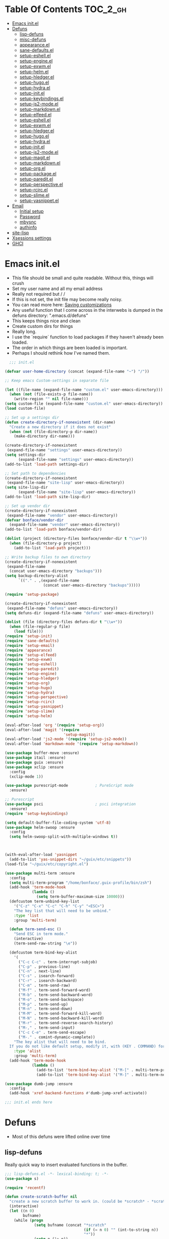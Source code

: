 * Table Of Contents                                                :TOC_2_gh:
- [[#emacs-initel][Emacs init.el]]
- [[#defuns][Defuns]]
  - [[#lisp-defuns][lisp-defuns]]
  - [[#misc-defuns][misc-defuns]]
  - [[#appearanceel][appearance.el]]
  - [[#sane-defaultsel][sane-defaults.el]]
  - [[#setup-eshellel][setup-eshell.el]]
  - [[#setup-engineel][setup-engine.el]]
  - [[#setup-exwmel][setup-exwm.el]]
  - [[#setup-helmel][setup-helm.el]]
  - [[#setup-hledgerel][setup-hledger.el]]
  - [[#setup-hugoel][setup-hugo.el]]
  - [[#setup-hydrael][setup-hydra.el]]
  - [[#setup-initel][setup-init.el]]
  - [[#setup-keybindingsel][setup-keybindings.el]]
  - [[#setup-js2-modeel][setup-js2-mode.el]]
  - [[#setup-markdownel][setup-markdown.el]]
  - [[#setup-elfeedel][setup-elfeed.el]]
  - [[#setup-eshellel-1][setup-eshell.el]]
  - [[#setup-exwmel-1][setup-exwm.el]]
  - [[#setup-hledgerel-1][setup-hledger.el]]
  - [[#setup-hugoel-1][setup-hugo.el]]
  - [[#setup-hydrael-1][setup-hydra.el]]
  - [[#setup-initel-1][setup-init.el]]
  - [[#setup-js2-modeel-1][setup-js2-mode.el]]
  - [[#setup-magitel][setup-magit.el]]
  - [[#setup-markdownel-1][setup-markdown.el]]
  - [[#setup-orgel][setup-org.el]]
  - [[#setup-packageel][setup-package.el]]
  - [[#setup-pareditel][setup-paredit.el]]
  - [[#setup-perspectiveel][setup-perspective.el]]
  - [[#setup-rcircel][setup-rcirc.el]]
  - [[#setup-slimeel][setup-slime.el]]
  - [[#setup-yasnippetel][setup-yasnippet.el]]
- [[#email][Email]]
  - [[#initial-setup][Initial setup]]
  - [[#password][Password]]
  - [[#mbysnc][mbysnc]]
  - [[#authinfo][authinfo]]
- [[#site-lisp][site-lisp]]
- [[#xsessions-settings][Xsessions settings]]
- [[#ghci][GHCI]]

* Emacs init.el
- This file should be small and quite readable. Without this, things will crush
- Set my user name and all my email address
- Really not required but \m/ \m/
- If this is not set, the init file may become really noisy.
- You can read more here: [[https://www.gnu.org/software/emacs/manual/html_node/emacs/Saving-Customizations.html][Saving customizations]]
- Any useful function that I come across in the interwebs is dumped in the
  defuns directory: ".emacs.d/defuns"
- This keeps things nice and clean
- Create custom dirs for things
- Really long.
- I use the `require` function to load packages if they haven't already been
  loaded.
- The order in which things are been loaded is important.
- Perhaps I should rethink how I've named them.

#+BEGIN_SRC emacs-lisp :padding no :tangle ~/.emacs.d/init.el :mkdirp yes :noweb yes
  ;;; init.el

(defvar user-home-directory (concat (expand-file-name "~") "/"))

;; Keep emacs Custom-settings in separate file

(let ((file-name (expand-file-name "custom.el" user-emacs-directory)))
  (when (not (file-exists-p file-name))
    (write-region "" nil file-name)))
(setq custom-file (expand-file-name "custom.el" user-emacs-directory))
(load custom-file)

;; Set up a settings dir
(defun create-directory-if-nonexistent (dir-name)
  "Create a new directory if it does not exist"
  (when (not (file-directory-p dir-name))
    (make-directory dir-name)))

(create-directory-if-nonexistent
 (expand-file-name "settings" user-emacs-directory))
(setq settings-dir
      (expand-file-name "settings" user-emacs-directory))
(add-to-list 'load-path settings-dir)

;; Set path to dependencies
(create-directory-if-nonexistent
 (expand-file-name "site-lisp" user-emacs-directory))
(setq site-lisp-dir
      (expand-file-name "site-lisp" user-emacs-directory))
(add-to-list 'load-path site-lisp-dir)

;; Set up vendor dir
(create-directory-if-nonexistent
 (expand-file-name "vendor" user-emacs-directory))
(defvar bonface/vendor-dir
  (expand-file-name "vendor" user-emacs-directory))
(add-to-list 'load-path bonface/vendor-dir)

(dolist (project (directory-files bonface/vendor-dir t "\\w+"))
  (when (file-directory-p project)
    (add-to-list 'load-path project)))

;; Write backup files to own directory
(create-directory-if-nonexistent
 (expand-file-name
  (concat user-emacs-directory "backups")))
(setq backup-directory-alist
      `(("." . ,(expand-file-name
                 (concat user-emacs-directory "backups")))))

(require 'setup-package)

(create-directory-if-nonexistent
 (expand-file-name "defuns" user-emacs-directory))
(setq defuns-dir (expand-file-name "defuns" user-emacs-directory))

(dolist (file (directory-files defuns-dir t "\\w+"))
  (when (file-regular-p file)
    (load file)))
(require 'setup-init)
(require 'sane-defaults)
(require 'setup-email)
(require 'appearance)
(require 'setup-elfeed)
(require 'setup-exwm)
(require 'setup-eshell)
(require 'setup-paredit)
(require 'setup-engine)
(require 'setup-hledger)
(require 'setup-org)
(require 'setup-hugo)
(require 'setup-hydra)
(require 'setup-perspective)
(require 'setup-rcirc)
(require 'setup-yasnippet)
(require 'setup-slime)
(require 'setup-helm)

(eval-after-load 'org '(require 'setup-org))
(eval-after-load 'magit '(require
                          'setup-magit))
(eval-after-load 'js2-mode '(require 'setup-js2-mode))
(eval-after-load 'markdown-mode '(require 'setup-markdown))

(use-package buffer-move :ensure)
(use-package itail :ensure)
(use-package guix :ensure)
(use-package xclip :ensure
  :config
  (xclip-mode 1))

(use-package purescript-mode            ; PureScript mode
  :ensure)

;; Purescript
(use-package psci                       ; psci integration
  :ensure)
(require 'setup-keybindings)

(setq default-buffer-file-coding-system 'utf-8)
(use-package helm-swoop :ensure
  :config
  (setq helm-swoop-split-with-multiple-windows t))



(with-eval-after-load 'yasnippet
  (add-to-list 'yas-snippet-dirs "~/guix/etc/snippets"))
(load-file "~/guix/etc/copyright.el")

(use-package multi-term :ensure
  :config
  (setq multi-term-program "/home/bonface/.guix-profile/bin/zsh")
  (add-hook 'term-mode-hook
            (lambda ()
              (setq term-buffer-maximum-size 10000)))
  (defcustom term-unbind-key-list
    '("C-z" "C-x" "C-c" "C-h" "C-y" "<ESC>")
    "The key list that will need to be unbind."
    :type 'list
    :group 'multi-term)

  (defun term-send-esc ()
    "Send ESC in term mode."
    (interactive)
    (term-send-raw-string "\e"))
  
  (defcustom term-bind-key-alist
    '(
      ("C-c C-c" . term-interrupt-subjob)
      ("C-p" . previous-line)
      ("C-n" . next-line)
      ("C-s" . isearch-forward)
      ("C-r" . isearch-backward)
      ("C-m" . term-send-raw)
      ("M-f" . term-send-forward-word)
      ("M-b" . term-send-backward-word)
      ("M-o" . term-send-backspace)
      ("M-p" . term-send-up)
      ("M-n" . term-send-down)
      ("M-M" . term-send-forward-kill-word)
      ("M-N" . term-send-backward-kill-word)
      ("M-r" . term-send-reverse-search-history)
      ("M-," . term-send-input)
      ("C-c C-e" . term-send-escape)
      ("M-." . comint-dynamic-complete))
    "The key alist that will need to be bind.
  If you do not like default setup, modify it, with (KEY . COMMAND) format."
    :type 'alist
    :group 'multi-term)
  (add-hook 'term-mode-hook
            (lambda ()
              (add-to-list 'term-bind-key-alist '("M-[" . multi-term-prev))
              (add-to-list 'term-bind-key-alist '("M-]" . multi-term-next)))))

(use-package dumb-jump :ensure
  :config
  (add-hook 'xref-backend-functions #'dumb-jump-xref-activate))

;;; init.el ends here
#+END_SRC
* Defuns
- Most of this defuns were lifted online over time
** lisp-defuns
Really quick way to insert evaluated functions in the buffer.

#+BEGIN_SRC emacs-lisp :padding no :mkdirp yes :tangle ~/.emacs.d/defuns/lisp-defuns.el
;;; lisp-defuns.el -*- lexical-binding: t; -*-
(use-package s)

(require 'recentf)

(defun create-scratch-buffer nil
  "create a new scratch buffer to work in. (could be *scratch* - *scratchX*)"
  (interactive)
  (let ((n 0)
        bufname)
    (while (progn
             (setq bufname (concat "*scratch"
                                   (if (= n 0) "" (int-to-string n))
                                   "*"))
             (setq n (1+ n))
             (get-buffer bufname)))
    (switch-to-buffer (get-buffer-create bufname))
    (emacs-lisp-mode)
    ))

(defun toggle-window-split ()
  (interactive)
  (if (= (count-windows) 2)
      (let* ((this-win-buffer (window-buffer))
             (next-win-buffer (window-buffer (next-window)))
             (this-win-edges (window-edges (selected-window)))
             (next-win-edges (window-edges (next-window)))
             (this-win-2nd (not (and (<= (car this-win-edges)
                                         (car next-win-edges))
                                     (<= (cadr this-win-edges)
                                         (cadr next-win-edges)))))
             (splitter
              (if (= (car this-win-edges)
                     (car (window-edges (next-window))))
                  'split-window-horizontally
                'split-window-vertically)))
        (delete-other-windows)
        (let ((first-win (selected-window)))
          (funcall splitter)
          (if this-win-2nd (other-window 1))
          (set-window-buffer (selected-window) this-win-buffer)
          (set-window-buffer (next-window) next-win-buffer)
          (select-window first-win)
          (if this-win-2nd (other-window 1))))))

(defun untabify-buffer ()
  "Remove tabs from the current buffer where the point is in"
  (interactive)
  (untabify (point-min) (point-max)))

(defun indent-buffer ()
  "Indent the buffer properly using 'indent-region"
  (interactive)
  (indent-region (point-min) (point-max)))

(defun cleanup-buffer ()
  "Perform a bunch of operations on the whitespace content of a buffer.
Including indent-buffer, which should not be called automatically on save."
  (interactive)
  (untabify-buffer)
  (delete-trailing-whitespace)
  (indent-buffer))

(defun horizontal-recenter ()
  "make the point horizontally centered in the window"
  (interactive)
  (let ((mid (/ (window-width) 2))
        (line-len (save-excursion (end-of-line) (current-column)))
        (cur (current-column)))
    (if (< mid cur)
        (set-window-hscroll (selected-window)
                            (- cur mid)))))

(global-set-key (kbd "C-S-l") 'horizontal-recenter)

(defun insert-standard-date ()
  "Inserts standard date time string."
  (interactive)
  (insert (format-time-string "%c")))

(defun eval-and-replace ()
  "Replace the preceding sexp with its value."
  (interactive)
  (backward-kill-sexp)
  (condition-case nil
      (prin1 (eval (read (current-kill 0)))
             (current-buffer))
    (error (message "Invalid expression")
           (insert (current-kill 0)))))

(defun make-async-cmd (start end)
  "Wrap a command with async-shell-command"
  (interactive "r")
  (setq cmd (filter-buffer-substring start end t))
  (insert (concat "(async-shell-command \"" cmd "\" \"*" cmd "*\")")))

(defun open-line-below ()
  (interactive)
  (end-of-line)
  (newline)
  (indent-for-tab-command))

(defun open-line-above ()
  (interactive)
  (beginning-of-line)
  (newline)
  (forward-line -1)
  (indent-for-tab-command))

(defun newline-in-between ()
  (interactive)
  (newline)
  (save-excursion
    (newline)
    (indent-for-tab-command))
  (indent-for-tab-command))

(defun newline-dwim ()
  (interactive)
  (let ((break-open-pair (or (and (looking-back "{" 1) (looking-at "}"))
                             (and (looking-back ">" 1) (looking-at "<"))
                             (and (looking-back "(" 1) (looking-at ")"))
                             (and (looking-back "\\[" 1) (looking-at "\\]")))))
    (newline)
    (when break-open-pair
      (save-excursion
        (newline)
        (indent-for-tab-command)))
    (indent-for-tab-command)))

(defun duplicate-current-line-or-region (arg)
  "Duplicates the current line or region ARG times.
  If there's no region, the current line will be duplicated."
  (interactive "p")
  (if (region-active-p)
      (let ((beg (region-beginning))
            (end (region-end)))
        (duplicate-region arg beg end)
        (one-shot-keybinding "d" (λ (duplicate-region 1 beg end))))
    (duplicate-current-line arg)
    (one-shot-keybinding "d" 'duplicate-current-line)))

(defun one-shot-keybinding (key command)
  (set-temporary-overlay-map
   (let ((map (make-sparse-keymap)))
     (define-key map (kbd key) command)
     map) t))

(defun replace-region-by (fn)
  (let* ((beg (region-beginning))
         (end (region-end))
         (contents (buffer-substring beg end)))
    (delete-region beg end)
    (insert (funcall fn contents))))

(defun duplicate-region (&optional num start end)
  "Duplicates the region bounded by START and END NUM times.
  If no START and END is provided, the current region-beginning and
  region-end is used."
  (interactive "p")
  (save-excursion
    (let* ((start (or start (region-beginning)))
           (end (or end (region-end)))
           (region (buffer-substring start end)))
      (goto-char end)
      (dotimes (i num)
        (insert region)))))

(defun paredit-duplicate-current-line ()
  (back-to-indentation)
  (let (kill-ring kill-ring-yank-pointer)
    (paredit-kill)
    (yank)
    (newline-and-indent)
    (yank)))

(defun duplicate-current-line (&optional num)
  "Duplicate the current line NUM times."
  (interactive "p")
  (if (bound-and-true-p paredit-mode)
      (paredit-duplicate-current-line)
    (save-excursion
      (when (eq (point-at-eol) (point-max))
        (goto-char (point-max))
        (newline)
        (forward-char -1))
      (duplicate-region num (point-at-bol) (1+ (point-at-eol))))))

;; automatically indenting yanked text if in programming-modes
(defvar yank-indent-modes '(prog-mode
                            sgml-mode
                            js2-mode)
  "Modes in which to indent regions that are yanked (or yank-popped)")

(defvar yank-indent-blacklisted-modes
  '(python-mode slim-mode haml-mode)
  "Modes for which auto-indenting is suppressed.")

(defvar yank-advised-indent-threshold 1000
  "Threshold (# chars) over which indentation does not automatically occur.")

(defun yank-advised-indent-function (beg end)
  "Do indentation, as long as the region isn't too large."
  (if (<= (- end beg) yank-advised-indent-threshold)
      (indent-region beg end nil)))

(defadvice yank (after yank-indent activate)
  "If current mode is one of 'yank-indent-modes,
indent yanked text (with prefix arg don't indent)."
  (if (and (not (ad-get-arg 0))
           (not (member major-mode yank-indent-blacklisted-modes))
           (or (derived-mode-p 'prog-mode)
               (member major-mode yank-indent-modes)))
      (let ((transient-mark-mode nil))
        (yank-advised-indent-function (region-beginning) (region-end)))))

(defadvice yank-pop (after yank-pop-indent activate)
  "If current mode is one of 'yank-indent-modes, indent yanked text (with prefix arg don't indent)."
  (if (and (not (ad-get-arg 0))
           (member major-mode yank-indent-modes))
      (let ((transient-mark-mode nil))
        (yank-advised-indent-function (region-beginning) (region-end)))))

(defun yank-unindented ()
  (interactive)
  (yank 1))

;; toggle quotes

(defun current-quotes-char ()
  (nth 3 (syntax-ppss)))

(defalias 'point-is-in-string-p 'current-quotes-char)

(defun move-point-forward-out-of-string ()
  (while (point-is-in-string-p) (forward-char)))

(defun move-point-backward-out-of-string ()
  (while (point-is-in-string-p) (backward-char)))

(defun alternate-quotes-char ()
  (if (eq ?' (current-quotes-char)) ?\" ?'))

(defun toggle-quotes ()
  (interactive)
  (if (point-is-in-string-p)
      (let ((old-quotes (char-to-string (current-quotes-char)))
            (new-quotes (char-to-string (alternate-quotes-char)))
            (start (make-marker))
            (end (make-marker)))
        (save-excursion
          (move-point-forward-out-of-string)
          (backward-delete-char 1)
          (set-marker end (point))
          (insert new-quotes)
          (move-point-backward-out-of-string)
          (delete-char 1)
          (insert new-quotes)
          (set-marker start (point))
          (replace-string new-quotes (concat "\\" new-quotes) nil start end)
          (replace-string (concat "\\" old-quotes) old-quotes nil start end)))
    (error "Point isn't in a string")))

;; kill region if active, otherwise kill backward word
(defun kill-region-or-backward-word ()
  (interactive)
  (if (region-active-p)
      (kill-region (region-beginning) (region-end))
    (backward-kill-word 1)))

(defun kill-to-beginning-of-line ()
  (interactive)
  (kill-region (save-excursion (beginning-of-line) (point))
               (point)))

;; copy region if active
;; otherwise copy to end of current line
;;   * with prefix, copy N whole lines
(defun copy-to-end-of-line ()
  (interactive)
  (kill-ring-save (point)
                  (line-end-position))
  (message "Copied to end of line"))

(defun copy-whole-lines (arg)
  "Copy lines (as many as prefix argument) in the kill ring"
  (interactive "p")
  (kill-ring-save (line-beginning-position)
                  (line-beginning-position (+ 1 arg)))
  (message "%d line%s copied" arg (if (= 1 arg) "" "s")))

(defun copy-line (arg)
  "Copy to end of line, or as many lines as prefix argument"
  (interactive "P")
  (if (null arg)
      (copy-to-end-of-line)
    (copy-whole-lines (prefix-numeric-value arg))))

(defun save-region-or-current-line (arg)
  (interactive "P")
  (if (region-active-p)
      (kill-ring-save (region-beginning) (region-end))
    (copy-line arg)))

(defun kill-and-retry-line ()
  "Kill the entire current line and reposition point at indentation"
  (interactive)
  (back-to-indentation)
  (kill-line))

(defun camelize-buffer ()
  (interactive)
  (goto-char 0)
  (ignore-errors
    (replace-next-underscore-with-camel 0))
  (goto-char 0))

;; kill all comments in buffer
(defun comment-kill-all ()
  (interactive)
  (save-excursion
    (goto-char (point-min))
    (comment-kill (save-excursion
                    (goto-char (point-max))
                    (line-number-at-pos)))))

(defun incs (s &optional num)
  (let* ((inc (or num 1))
         (new-number (number-to-string (+ inc (string-to-number s))))
         (zero-padded? (s-starts-with? "0" s)))
    (if zero-padded?
        (s-pad-left (length s) "0" new-number)
      new-number)))

(defun goto-closest-number ()
  (interactive)
  (let ((closest-behind (save-excursion (search-backward-regexp "[0-9]" nil t)))
        (closest-ahead (save-excursion (search-forward-regexp "[0-9]" nil t))))
    (push-mark)
    (goto-char
     (cond
      ((and (not closest-ahead) (not closest-behind)) (error "No numbers in buffer"))
      ((and closest-ahead (not closest-behind)) closest-ahead)
      ((and closest-behind (not closest-ahead)) closest-behind)
      ((> (- closest-ahead (point)) (- (point) closest-behind)) closest-behind)
      ((> (- (point) closest-behind) (- closest-ahead (point))) closest-ahead)
      :else closest-ahead))))

(defun change-number-at-point (arg)
  (interactive "p")
  (unless (or (looking-at "[0-9]")
              (looking-back "[0-9]"))
    (goto-closest-number))
  (save-excursion
    (while (looking-back "[0-9]")
      (forward-char -1))
    (re-search-forward "[0-9]+" nil)
    (replace-match (incs (match-string 0) arg) nil nil)))

(defun subtract-number-at-point (arg)
  (interactive "p")
  (change-number-at-point (- arg)))

(defun replace-next-underscore-with-camel (arg)
  (interactive "p")
  (if (> arg 0)
      (setq arg (1+ arg))) ; 1-based index to get eternal loop with 0
  (let ((case-fold-search nil))
    (while (not (= arg 1))
      (search-forward-regexp "\\b_[a-z]")
      (forward-char -2)
      (delete-char 1)
      (capitalize-word 1)
      (setq arg (1- arg)))))

(defun snakeify-current-word ()
  (interactive)
  (er/mark-word)
  (let* ((beg (region-beginning))
         (end (region-end))
         (current-word (buffer-substring-no-properties beg end))
         (snakified (snake-case current-word)))
    (replace-string current-word snakified nil beg end)))

(defun kebab-current-word ()
  (interactive)
  (er/mark-word)
  (let* ((beg (region-beginning))
         (end (region-end))
         (current-word (buffer-substring-no-properties beg end))
         (kebabed (s-dashed-words current-word)))
    (replace-string current-word kebabed nil beg end)))

(defun transpose-params ()
  "Presumes that params are in the form (p, p, p) or {p, p, p} or [p, p, p]"
  (interactive)
  (let* ((end-of-first (cond
                        ((looking-at ", ") (point))
                        ((and (looking-back ",") (looking-at " ")) (- (point) 1))
                        ((looking-back ", ") (- (point) 2))
                        (t (error "Place point between params to transpose."))))
         (start-of-first (save-excursion
                           (goto-char end-of-first)
                           (move-backward-out-of-param)
                           (point)))
         (start-of-last (+ end-of-first 2))
         (end-of-last (save-excursion
                        (goto-char start-of-last)
                        (move-forward-out-of-param)
                        (point))))
    (transpose-regions start-of-first end-of-first start-of-last end-of-last)))

(defun move-forward-out-of-param ()
  (while (not (looking-at ")\\|, \\| ?}\\| ?\\]"))
    (cond
     ((point-is-in-string-p) (move-point-forward-out-of-string))
     ((looking-at "(\\|{\\|\\[") (forward-list))
     (t (forward-char)))))

(defun move-backward-out-of-param ()
  (while (not (looking-back "(\\|, \\|{ ?\\|\\[ ?"))
    (cond
     ((point-is-in-string-p) (move-point-backward-out-of-string))
     ((looking-back ")\\|}\\|\\]") (backward-list))
     (t (backward-char)))))

(autoload 'zap-up-to-char "misc"
  "Kill up to, but not including ARGth occurrence of CHAR.")

(defun css-expand-statement ()
  (interactive)
  (save-excursion
    (end-of-line)
    (search-backward "{")
    (forward-char 1)
    (let ((beg (point)))
      (newline)
      (er/mark-inside-pairs)
      (replace-regexp ";" ";\n" nil (region-beginning) (region-end))
      (indent-region beg (point)))))

(defun css-contract-statement ()
  (interactive)
  (end-of-line)
  (search-backward "{")
  (while (not (looking-at "}"))
    (join-line -1))
  (back-to-indentation))

(defun ot/ido-choose-from-recentf ()
  "Use ido to select a recently opened file from the `recentf-list'"
  (interactive)
  (let ((home (expand-file-name (getenv "HOME"))))
    (find-file
     (ido-completing-read "Recentf open: "
                          (mapcar (lambda (path)
                                    (replace-regexp-in-string home "~" path))
                                  recentf-list)
                          nil t))))

(defun ot/cider-eval-defun-or-region ()
  "Eval defun at point or region when it is active"
  (interactive)
  (if (use-region-p)
      (cider-eval-region)
    (cider-eval-defun-at-point)))

(defun ot/cider-eval-count-defun-at-point ()
  (interactive)
  (cider-interactive-eval
   (format "(count %s)"
           (cider-eval-defun-at-point))))

(defun ot/cider-nth-from-defun-at-point (n)
  (interactive "p")
  (cider-interactive-eval
   (format "(count %s %s)"
           (cider-eval-defun-at-point) n)))

(defun ot/cider-benchmark-defun-at-point ()
  (interactive)
  (cider-interactive-eval
   (format "(require 'criterium.core)
            (criterium.core/quick-benchmark %s)"
           (cider-eval-defun-at-point))))

(defun ot/goto-match-beginning ()
  (when (and isearch-forward isearch-other-end (not isearch-mode-end-hook-quit))
    (goto-char isearch-other-end)))

;; Based on Bodil Stokke's version
;; Only if you duplicate something at the start of a line it will also add a newline above
(defun ot/paredit-duplicate-after-point
    (&optional prefix)
  "Duplicates the content of the line that is after the point."
  (interactive "P")
  (if (use-region-p)
      (ot/duplicate-current-line-or-region 1)
    ;; skips to the next sexp
    (while (looking-at " ")
      (forward-char))
    (set-mark-command nil)
    ;; while we find sexps we move forward on the line
    (while (and (bounds-of-thing-at-point 'sexp)
                (<= (point) (car (bounds-of-thing-at-point 'sexp)))
                (not (= (point) (line-end-position))))
      (forward-sexp)
      (while (looking-at " ")
        (forward-char)))
    (kill-ring-save (mark) (point))
    ;; go to the next line and copy the sexprs we encountered
    (paredit-newline)
    (yank)
    (exchange-point-and-mark)
    (when prefix
      (paredit-newline))))

(defun ot/join-line ()
  (interactive)
  (join-line -1))

(defun ot/move-lines-down-from-point ()
  "Insert empty lines above the current line but move the cursor down with the rest of the text."
  (interactive)
  (save-excursion
    (move-beginning-of-line nil)
    (newline-and-indent)))

(defun ot/cider-eval-count-defun-at-point ()
  (interactive)
  (cider-interactive-eval
   (format "(count %s)"
           (cider-eval-defun-at-point))))

(defun ot/cider-nth-from-defun-at-point (n)
  (interactive "p")
  (cider-interactive-eval
   (format "(count %s %s)"
           (cider-eval-defun-at-point) n)))

(defun ot/cider-benchmark-defun-at-point ()
  (interactive)
  (cider-interactive-eval
   (format "(require 'criterium.core)
            (criterium.core/quick-benchmark %s)"
           (cider-eval-defun-at-point))))

(defun yas/popup-isearch-prompt (prompt choices &optional display-fn)
  (when (featurep 'popup)
    (popup-menu*
     (mapcar
      (lambda (choice)
        (popup-make-item
         (or (and display-fn (funcall display-fn choice))
             choice)
         :value choice))
      choices)
     :prompt prompt
     ;; start isearch mode immediately
     :isearch t
     )))

(defun ot/point-in-comment ()
  "Determine if the point is inside a comment"
  (interactive)
  (let ((syn (syntax-ppss)))
    (and (nth 8 syn)
         (not (nth 3 syn)))))

(defun ot/end-of-code-or-line+ (arg)
  "Move to the end of code. If already there, move to the end of line,
  that is after the possible comment. If at the end of line, move
  to the end of code. Comments are recognized in any mode that
  sets syntax-ppss properly."
  (interactive "P")
  (let ((eoc (save-excursion
               (move-end-of-line arg)
               (while (ot/point-in-comment)
                 (backward-char))
               (skip-chars-backward " \t")
               (point))))
    (cond ((= (point) eoc)
           (move-end-of-line arg))
          (t
           (move-end-of-line arg)
           (while (ot/point-in-comment)
             (backward-char))
           (skip-chars-backward " \t")))))

(defun ot/back-to-indentation-or-beginning ()
  (interactive)
  (if (= (point) (progn (back-to-indentation) (point)))
      (beginning-of-line)))

(defun ot/next-user-buffer ()
  "Switch to the next user buffer.
User buffers are those whose name does not start with *."
  (interactive)
  (next-buffer)
  (let ((i 0))
    (while (and (string-match "^*" (buffer-name)) (< i 50))
      (setq i (1+ i)) (next-buffer) )))

(defun ot/previous-user-buffer ()
  "Switch to the previous user buffer.
User buffers are those whose name does not start with *."
  (interactive)
  (previous-buffer)
  (let ((i 0))
    (while (and (string-match "^*" (buffer-name)) (< i 50))
      (setq i (1+ i)) (previous-buffer) )))

(defun ot/next-emacs-buffer ()
  "Switch to the next emacs buffer.
Emacs buffers are those whose name starts with *."
  (interactive)
  (next-buffer)
  (let ((i 0))
    (while (and (not (string-match "^*" (buffer-name))) (< i 50))
      (setq i (1+ i)) (next-buffer) )))

(defun ot/previous-emacs-buffer ()
  "switch to the previous emacs buffer.
emacs buffers are those whose name starts with *."
  (interactive)
  (previous-buffer)
  (let ((i 0))
    (while (and (not (string-match "^*" (buffer-name))) (< i 50))
      (setq i (1+ i)) (previous-buffer) )))

;; Navigating Clojure with Helm
(defun ot/helm-clojure-headlines ()
  "Display headlines for the current Clojure file."
  (interactive)
  (helm-mode t)
  (helm :sources '(((name . "Clojure Headlines")
                    (volatile)
                    (headline "^[(]")))))

(defun ot/indent-whole-buffer ()
  "indent whole buffer"
  (interactive)
  (delete-trailing-whitespace)
  (indent-region (point-min) (point-max) nil)
  (untabify (point-min) (point-max)))

(defun ot/esk-add-watchwords ()
  (font-lock-add-keywords
   nil '(("\\<\\(FIX\\(ME\\)?\\|TODO\\|HACK\\|REFACTOR\\|NOCOMMIT\\)"
          1 font-lock-warning-face t))))

(defun ot/esk-remove-elc-on-save ()
  "If you're saving an elisp file, likely the .elc is no longer valid."
  (make-local-variable 'after-save-hook)
  (add-hook 'after-save-hook
            (lambda ()
              (if (file-exists-p (concat buffer-file-name "c"))
                  (delete-file (concat buffer-file-name "c"))))))

(defun ot/esk-prog-mode-hook ()
  (run-hooks 'prog-mode-hook))

(defun ot/paredit--is-at-start-of-sexp ()
  (and (looking-at "(\\|\\[")
       (not (nth 3 (syntax-ppss))) ;; inside string
       (not (nth 4 (syntax-ppss))))) ;; inside comment

(defun ot/paredit-duplicate-closest-sexp ()
  (interactive)
  ;; skips to start of current sexp
  (while (not (ot/paredit--is-at-start-of-sexp))
    (paredit-backward))
  (set-mark-command nil)
  ;; while we find sexps we move forward on the line
  (while (and (bounds-of-thing-at-point 'sexp)
              (<= (point) (car (bounds-of-thing-at-point 'sexp)))
              (not (= (point) (line-end-position))))
    (forward-sexp)
    (while (looking-at " ")
      (forward-char)))
  (kill-ring-save (mark) (point))
  ;; go to the next line and copy the sexprs we encountered
  (paredit-newline)
  (yank)
  (exchange-point-and-mark))

(defun ot/paredit-wrap-round-from-behind ()
  (interactive)
  (forward-sexp -1)
  (paredit-wrap-round)
  (insert " ")
  (forward-char -1))

(defun ot/paredit-wrap-square-from-behind ()
  (interactive)
  (forward-sexp -1)
  (paredit-wrap-square))

(defun ot/paredit-wrap-curly-from-behind ()
  (interactive)
  (forward-sexp -1)
  (paredit-wrap-curly))

(defun ot/paredit-kill-region-or-backward-word ()
  (interactive)
  (if (region-active-p)
      (kill-region (region-beginning) (region-end))
    (paredit-backward-kill-word)))

(defun ot/rotate-windows ()
  "Rotate your windows"
  (interactive)
  (cond ((not (> (count-windows)1))
         (message "You can't rotate a single window!"))
        (t
         (setq i 1)
         (setq numWindows (count-windows))
         (while  (< i numWindows)
           (let* (
                  (w1 (elt (window-list) i))
                  (w2 (elt (window-list) (+ (% i numWindows) 1)))

                  (b1 (window-buffer w1))
                  (b2 (window-buffer w2))

                  (s1 (window-start w1))
                  (s2 (window-start w2))
                  )
             (set-window-buffer w1  b2)
             (set-window-buffer w2 b1)
             (set-window-start w1 s2)
             (set-window-start w2 s1)
             (setq i (1+ i)))))))

(defun ot/delete-current-buffer-file ()
  "Removes file connected to current buffer and kills buffer."
  (interactive)
  (let ((filename (buffer-file-name))
        (buffer (current-buffer))
        (name (buffer-name)))
    (if (not (and filename (file-exists-p filename)))
        (ido-kill-buffer)
      (when (yes-or-no-p "Are you sure you want to remove this file? ")
        (delete-file filename)
        (kill-buffer buffer)
        (message "File '%s' successfully removed" filename)))))

(defun ot/rename-current-buffer-file ()
  "Renames current buffer and file it is visiting."
  (interactive)
  (let ((name (buffer-name))
        (filename (buffer-file-name)))
    (if (not (and filename (file-exists-p filename)))
        (error "Buffer '%s' is not visiting a file!" name)
      (let ((new-name (read-file-name "New name: " filename)))
        (if (get-buffer new-name)
            (error "A buffer named '%s' already exists!" new-name)
          (rename-file filename new-name 1)
          (rename-buffer new-name)
          (set-visited-file-name new-name)
          (set-buffer-modified-p nil)
          (message "File '%s' successfully renamed to '%s'"
                   name (file-name-nondirectory new-name)))))))

(defun ot/move-line-down ()
  (interactive)
  (let ((col (current-column)))
    (save-excursion
      (forward-line)
      (transpose-lines 1))
    (forward-line)
    (move-to-column col)))

(defun ot/move-line-up ()
  (interactive)
  (let ((col (current-column)))
    (save-excursion
      (forward-line)
      (transpose-lines -1))
    (move-to-column col)))

(defun ot/open-line-below ()
  (interactive)
  (end-of-line)
  (newline)
  (indent-for-tab-command))

(defun ot/open-line-above ()
  (interactive)
  (beginning-of-line)
  (newline)
  (forward-line -1)
  (indent-for-tab-command))

(defun ot/replace-regexp-in-region (start end)
  (interactive "*r")
  (save-excursion
    (save-restriction
      (let ((regexp (read-string "Regexp: "))
            (to-string (read-string "Replacement: ")))
        (narrow-to-region start end)
        (goto-char (point-min))
        (while (re-search-forward regexp nil t)
          (replace-match to-string nil nil))))))

(defun ot/duplicate-current-line-or-region (arg)
  "Duplicates the current line or region ARG times.
If there's no region, the current line will be duplicated. However, if
there's a region, all lines that region covers will be duplicated."
  (interactive "p")
  (let (beg end (origin (point)))
    (if (and mark-active (> (point) (mark)))
        (exchange-point-and-mark))
    (setq beg (line-beginning-position))
    (if mark-active
        (exchange-point-and-mark))
    ;; Don't include the last line if a region exists and the point is at the beginning of the last line.
    (if (and mark-active (= origin (line-beginning-position)))
        (setq end (- origin 1))
      (setq end (line-end-position)))
    (let ((region (buffer-substring-no-properties beg end)))
      (dotimes (i arg)
        (goto-char end)
        (newline)
        (insert region)
        (setq end (point)))
      (goto-char (+ origin (* (length region) arg) arg)))))

(defun ot/smart-open-line ()
  "Insert an empty line after the current line.
Position the cursor at its beginning, according to the current mode."
  (interactive)
  (move-end-of-line nil)
  (newline-and-indent))

;; Magnars Emacs config
(defun ot/clj-duplicate-top-level-form ()
  (interactive)
  (save-excursion
    (cljr--goto-toplevel)
    (insert (cljr--extract-sexp) "\n")
    (cljr--just-one-blank-line)))

;; Magnars Emacs config
(defun ot/clj-hippie-expand-no-case-fold ()
  (interactive)
  (let ((old-syntax (char-to-string (char-syntax ?/))))
    (modify-syntax-entry ?/ " ")
    (hippie-expand-no-case-fold)
    (modify-syntax-entry ?/ old-syntax)))

(defun ot/kill-region-or-backward-word ()
  (interactive)
  (if (region-active-p)
      (kill-region (region-beginning) (region-end))
    (backward-kill-word 1)))

(defun ot/kill-to-beginning-of-line ()
  (interactive)
  (kill-region (save-excursion (beginning-of-line) (point))
               (point)))

(defun ot/kill-and-retry-line ()
  "Kill the entire current line and reposition point at indentation"
  (interactive)
  (back-to-indentation)
  (kill-line))

(defun ot/split-window-right-and-move-there-dammit ()
  (interactive)
  (split-window-right)
  (windmove-right))

(defun ot/eval-and-replace ()
  "Replace the preceding sexp with its value."
  (interactive)
  (backward-kill-sexp)
  (condition-case nil
      (prin1 (eval (read (current-kill 0)))
             (current-buffer))
    (error (message "Invalid expression")
           (insert (current-kill 0)))))

;;; Borrowed from: https://github.com/otijhuis/emacs.d/blob/master/config/custom-defuns.el
(use-package avy-zap)
(require 'avy-zap)

(defun ot/avy-zap-to-char-save ()
  "Zap to a character, but save instead of kill."
  (interactive)
  (save-excursion
    (avy-zap-to-char)
    (yank)))

(defun ot/avy-zap-up-to-char-save ()
  "Zap up to a character, but save instead of kill."
  (interactive)
  (save-excursion
    (avy-zap-up-to-char)
    (yank)))

;; Clojure
(defun ot/reload-current-clj-ns (next-p)
  (interactive "P")
  (let ((ns (clojure-find-ns)))
    (message (format "Loading %s ..." ns))
    (inf-clojure-eval-string (format "(require '%s :reload)" ns))
    (when (not next-p) (inf-clojure-eval-string (format "(in-ns '%s)" ns)))))

(defun ot/find-tag-without-ns (next-p)
  (interactive "P")
  (find-tag (first (last (split-string (symbol-name (symbol-at-point)) "/")))
            next-p))

(defun ot/erase-inf-buffer ()
  (interactive)
  (with-current-buffer (get-buffer "*inf-clojure*")
    (erase-buffer))
  (inf-clojure-eval-string ""))

(defun ot/step-out-forward ()
  "Step forward out of current list or string."
  (interactive)
  (cond
   ;; if inside comment just insert paren
   ((nth 4 (syntax-ppss (point))) (insert ")"))
   ;; if inside string keep moving forward
   ((nth 3 (syntax-ppss (point)))
    (forward-char)
    (while (and (not (eobp)) (nth 3 (syntax-ppss (point))))
      (forward-char)))
   (t (up-list))))

;; From http://endlessparentheses.com/emacs-narrow-or-widen-dwim.html
(defun ot/narrow-or-widen-dwim (p)
  "Widen if buffer is narrowed, narrow-dwim otherwise.
Dwim means: region, org-src-block, org-subtree, or defun,
whichever applies first. Narrowing to org-src-block actually
calls `org-edit-src-code'.
With prefix P, don't widen, just narrow even if buffer is
already narrowed."
  (interactive "P")
  (declare (interactive-only))
  (cond ((and (buffer-narrowed-p) (not p)) (widen))
        ((region-active-p)
         (narrow-to-region (region-beginning) (region-end)))
        ((derived-mode-p 'org-mode)
         ;; `org-edit-src-code' is not a real narrowing
         ;; command. Remove this first conditional if you
         ;; don't want it.
         (cond ((ignore-errors (org-edit-src-code))
                (delete-other-windows))
               ((ignore-errors (org-narrow-to-block) t))
               (t (org-narrow-to-subtree))))
        ((derived-mode-p 'latex-mode)
         (LaTeX-narrow-to-environment))
        (t (narrow-to-defun))))

(defun ot/ispell-word-then-abbrev (p)
  "Call `ispell-word', then create an abbrev for it.
With prefix P, create local abbrev. Otherwise it will
be global.
If there's nothing wrong with the word at point, keep
looking for a typo until the beginning of buffer. You can
skip typos you don't want to fix with `SPC', and you can
abort completely with `C-g'."
  (interactive "P")
  (let (bef aft)
    (save-excursion
      (while (if (setq bef (thing-at-point 'word))
                 ;; Word was corrected or used quit.
                 (if (ispell-word nil 'quiet)
                     nil ; End the loop.
                   ;; Also end if we reach `bob'.
                   (not (bobp)))
               ;; If there's no word at point, keep looking
               ;; until `bob'.
               (not (bobp)))
        (backward-word))
      (setq aft (thing-at-point 'word)))
    (if (and aft bef (not (equal aft bef)))
        (let ((aft (downcase aft))
              (bef (downcase bef)))
          (define-abbrev
            (if p local-abbrev-table global-abbrev-table)
            bef aft)
          (message "\"%s\" now expands to \"%s\" %sally"
                   bef aft (if p "loc" "glob")))
      (user-error "No typo at or before point"))))

(defun ot/kill-sexp ()
  (interactive)
  (if (looking-at-p "\\s(")
      (kill-sexp)
    (paxedit-kill)))

(defun ot/parens-move-backward ()
  (interactive)
  (when (search-backward-regexp "\\s(.?" nil 'noerror)
    (goto-char (- (match-end 0) 1))))

(defun ot/parens-move-forward ()
  (interactive)
  (when (looking-at-p "\\s(\\|\\s)\\|\"")
    (forward-char))
  (while (and (not (eobp))
              (or (nth 3 (syntax-ppss (point)))
                  (not (looking-at-p "\\s(\\|\\s)\\|\""))))
    (forward-char)))

(defun ot/paredit-open-line-below ()
  (interactive)
  (let ((ppss (syntax-ppss (point))))
    (if (= 0 (nth 0 ppss))
        (newline-and-indent)
      (progn
        (when (nth 3 ppss)
          (paredit-forward-up))
        (paredit-forward-up)
        (backward-char)
        (newline-and-indent)))))

(defun ot/current-line-empty-p ()
  (save-excursion
    (beginning-of-line)
    (looking-at "[[:space:]]*$")))

(defun ot/first-char-closing-pair-p ()
  (save-excursion
    (beginning-of-line)
    (looking-at-p "[^\\s\-]+\\s)")))

;; Avy base movement macros/functions

(defmacro ot/avy-here (pt command &rest body)
  "Avy here"
  (declare (indent 1)
           (debug (form body)))
  `(progn
     (save-excursion
       (goto-char ,pt)
       (funcall ,command)
       ,@body)
     (yank)
     (if (looking-at-p "[\\s_\|\\s(]")
         (just-one-space))))

(defun ot/avy-move-here (pt command)
  "Move region from PT to PT after COMMAND to current location."
  (ot/avy-here pt command
               (kill-region pt (point))
               (if (or (ot/current-line-empty-p)
                       (ot/first-char-closing-pair-p))
                   (join-line)
                 (fixup-whitespace))))

(defun ot/avy-copy-here (pt command)
  "Copy region from PT to PT after COMMAND to current location"
  (ot/avy-here pt command
               (copy-region-as-kill pt (point))))

(defvar ot/avy-selected-pt nil)

;; Avy copy actions

(defun ot/avy-action-copy-hydra (pt)
  (setq ot/avy-selected-pt pt)
  (hydra-avy-copy-actions/body))

(defun ot/avy-action-copy-sexp-here (pt)
  "Move sexp at PT to current location"
  (ot/avy-copy-here pt 'forward-sexp))

(defun ot/avy-action-copy-symbol-here (pt)
  "Move symbol at PT to current location"
  (ot/avy-copy-here pt (lambda () (forward-symbol 1))))

(defun ot/avy-action-copy-surrounding-sexp-here (pt)
  "Move surrounding sexp at PT to current location"
  (let ((new-pt (save-excursion
                  (goto-char pt)
                  (paredit-backward-up)
                  (point))))
    (ot/avy-copy-here new-pt 'forward-sexp)))

(defun ot/avy-action-copy-sexp-forward-here (pt)
  "Move from PT to end of sexp to current location"
  (ot/avy-copy-here pt (lambda ()
                         (ot/step-out-forward)
                         (backward-char))))

(defun ot/avy-action-copy-sexp-backward-here (pt)
  "Move from PT to beginning of sexp to current location"
  (ot/avy-copy-here pt (lambda ()
                         (paredit-backward-up)
                         (forward-char))))

;; Avy move actions

(defun ot/avy-action-move-hydra (pt)
  (setq ot/avy-selected-pt pt)
  (hydra-avy-move-actions/body))

(defun ot/avy-action-move-sexp-here (pt)
  "Move sexp at PT to current location"
  (ot/avy-move-here pt 'forward-sexp))

(defun ot/avy-action-move-symbol-here (pt)
  "Move symbol at PT to current location"
  (ot/avy-move-here pt (lambda () (forward-symbol 1))))

(defun ot/avy-action-move-surrounding-sexp-here (pt)
  "Move surrounding sexp at PT to current location"
  (let ((new-pt (save-excursion
                  (goto-char pt)
                  (paredit-backward-up)
                  (point))))
    (ot/avy-move-here new-pt 'forward-sexp)))

(defun ot/avy-action-move-sexp-forward-here (pt)
  "Move from PT to end of sexp to current location"
  (ot/avy-move-here pt (lambda ()
                         (ot/step-out-forward)
                         (backward-char))))

(defun ot/avy-action-move-sexp-backward-here (pt)
  "Move from PT to beginning of sexp to current location"
  (ot/avy-move-here pt (lambda ()
                         (paredit-backward-up)
                         (forward-char))))

;; Avy goto commands

(defun ot/avy-goto-sexp (arg)
  (interactive "P")
  (avy-with ot/avy-goto-sexp
    (avy--generic-jump "\\s(\\|\\s\"[[:alnum:]]" arg avy-style)))

(defun ot/avy-goto-word-0 (arg)
  "avy-goto-word-0 with modified syntax table"
  (interactive "P")
  (let ((temp-syntax-table (make-syntax-table (syntax-table)))
        (avy-goto-word-0-regexp "\\b\\sw"))
    (modify-syntax-entry ?_ "w" temp-syntax-table)
    (modify-syntax-entry ?: "w" temp-syntax-table)
    (modify-syntax-entry ?- "w" temp-syntax-table)
    (modify-syntax-entry ?/ "w" temp-syntax-table)
    (modify-syntax-entry ?. "w" temp-syntax-table)
    (with-syntax-table temp-syntax-table
      (avy-with ot/avy-goto-word-0
        (avy--generic-jump avy-goto-word-0-regexp arg avy-style)))))

(defun copy-file-path (&optional @dir-path-only-p)
  "Copy the current buffer's file path or dired path to `kill-ring'.
Result is full path.  If `universal-argument' is called first,
copy only the dir path.  If in dired, copy the file/dir cursor is
on, or marked files.  If a buffer is not file and not dired, copy
value of `default-directory' (which is usually the “current” dir
when that buffer was created) URL
`http://ergoemacs.org/emacs/emacs_copy_file_path.html' Version
2017-09-01"
  (interactive "P")
  (let (($fpath
         (if (string-equal major-mode 'dired-mode)
             (progn
               (let (($result (mapconcat 'identity (dired-get-marked-files) "\n")))
                 (if (equal (length $result) 0)
                     (progn default-directory )
                   (progn $result))))
           (if (buffer-file-name)
               (buffer-file-name)
             (expand-file-name default-directory)))))
    (kill-new
     (if @dir-path-only-p
         (progn
           (message "Directory path copied: 「%s」" (file-name-directory $fpath))
           (file-name-directory $fpath))
       (progn
         (message "File path copied: 「%s」" $fpath)
         $fpath )))))

;;; lisp-defuns.el ends here
#+END_SRC
** misc-defuns
#+BEGIN_SRC emacs-lisp :padding no :mkdirp yes :tangle ~/.emacs.d/defuns/misc-defuns.el
;;; misc-defuns.el -*- lexical-binding: t;

;; Misc defuns go here
;; It wouldn't hurt to look for patterns and extract once in a while

(defmacro create-simple-keybinding-command (name key)
  `(defmacro ,name (&rest fns)
     (list 'global-set-key (kbd ,key) `(lambda ()
                                         (interactive)
                                         ,@fns))))

(create-simple-keybinding-command f2 "<f2>")
(create-simple-keybinding-command f5 "<f5>")
(create-simple-keybinding-command f6 "<f6>")
(create-simple-keybinding-command f7 "<f7>")
(create-simple-keybinding-command f8 "<f8>")
(create-simple-keybinding-command f9 "<f9>")
(create-simple-keybinding-command f10 "<f10>")
(create-simple-keybinding-command f11 "<f11>")
(create-simple-keybinding-command f12 "<f12>")

(defun goto-line-with-feedback ()
  "Show line numbers temporarily, while prompting for the line number input"
  (interactive)
  (unwind-protect
      (progn
        (linum-mode 1)
        (call-interactively 'goto-line))
    (linum-mode -1)))

(defun open-line-and-indent ()
  (interactive)
  (newline-and-indent)
  (end-of-line 0)
  (indent-for-tab-command))

;; start a httpd-server in current directory
(defun httpd-start-here (directory port)
  (interactive (list (read-directory-name "Root directory: " default-directory nil t)
                     (read-number "Port: " 8017)))
  (setq httpd-root directory)
  (setq httpd-port port)
  (httpd-start)
  (browse-url (concat "http://localhost:" (number-to-string port) "/")))

;; shorthand for interactive lambdas
(defmacro λ (&rest body)
  `(lambda ()
     (interactive)
     ,@body))

(global-set-key (kbd "s-l") (λ (insert "\u03bb")))

;; command to help set up magit-gh-pulls
(defun magit-gh-pulls-setup (repoid)
  (interactive "suser/repo: ")
  (shell-command "git config --add magit.extension gh-pulls")
  (shell-command (concat "git config magit.gh-pulls-repo " repoid)))

;; Increase/decrease selective display
(defun inc-selective-display (arg)
  (interactive "P")
  (if (numberp arg)
      (set-selective-display arg)
    (if (numberp selective-display)
        (set-selective-display (+ 2 selective-display))
      (set-selective-display 2)))
  (create-temp-selective-display-keymap))

(defun dec-selective-display ()
  (interactive)
  (when (and (numberp selective-display)
             (> selective-display 2))
    (set-selective-display (- selective-display 2)))
  (create-temp-selective-display-keymap))

(defun clear-selective-display ()
  (interactive)
  (when (numberp selective-display)
    (set-selective-display nil)))

(defun create-temp-selective-display-keymap ()
  (set-temporary-overlay-map
   (let ((map (make-sparse-keymap)))
     (define-key map (kbd "+") 'inc-selective-display)
     (define-key map (kbd "-") 'dec-selective-display)
     (define-key map (kbd "0") 'clear-selective-display)
     map))
  (message "Type + to reveal more, - for less, 0 to reset."))

;; Add spaces and proper formatting to linum-mode. It uses more room than
;; necessary, but that's not a problem since it's only in use when going to
;; lines.
(setq linum-format (lambda (line)
                     (propertize
                      (format (concat " %"
                                      (number-to-string
                                       (length (number-to-string
                                                (line-number-at-pos (point-max)))))
                                      "d ")
                              line)
                      'face 'linum)))

(defun isearch-yank-selection ()
  "Put selection from buffer into search string."
  (interactive)
  (when (region-active-p)
    (deactivate-mark))
  (isearch-yank-internal (lambda () (mark))))

(defun region-as-string ()
  (buffer-substring (region-beginning)
                    (region-end)))

(defun isearch-forward-use-region ()
  (interactive)
  (when (region-active-p)
    (add-to-history 'search-ring (region-as-string))
    (deactivate-mark))
  (call-interactively 'isearch-forward))

(defun isearch-backward-use-region ()
  (interactive)
  (when (region-active-p)
    (add-to-history 'search-ring (region-as-string))
    (deactivate-mark))
  (call-interactively 'isearch-backward))

(eval-after-load "multiple-cursors"
  '(progn
     (unsupported-cmd isearch-forward-use-region ".")
     (unsupported-cmd isearch-backward-use-region ".")))

(defun view-url ()
  "Open a new buffer containing the contents of URL."
  (interactive)
  (let* ((default (thing-at-point-url-at-point))
         (url (read-from-minibuffer "URL: " default)))
    (switch-to-buffer (url-retrieve-synchronously url))
    (rename-buffer url t)
    ;; TODO: switch to nxml/nxhtml mode
    (cond ((search-forward "<?xml" nil t) (xml-mode))
          ((search-forward "<html" nil t) (html-mode)))))

(defun linkify-region-from-kill-ring (start end)
  (interactive "r")
  (let ((text (buffer-substring start end)))
    (delete-region start end)
    (insert "<a href=\"")
    (yank)
    (insert (concat "\">" text "</a>"))))

(defun buffer-to-html (buffer)
  (with-current-buffer (htmlize-buffer buffer)
    (buffer-string)))

(defun sudo-edit (&optional arg)
  (interactive "p")
  (if (or arg (not buffer-file-name))
      (find-file (concat "/sudo:root@localhost:" (ido-read-file-name "File: ")))
    (find-alternate-file (concat "/sudo:root@localhost:" buffer-file-name))))

(defun add-file-find-hook-with-pattern (pattern fn &optional contents)
  "Add a find-file-hook that calls FN for files where PATTERN
  matches the file name, and optionally, where CONTENT matches file contents.
  Both PATTERN and CONTENTS are matched as regular expressions."
  (lexical-let ((re-pattern pattern)
                (fun fn)
                (re-content contents))
    (add-hook 'find-file-hook
              (lambda ()
                (if (and
                     (string-match re-pattern (buffer-file-name))
                     (or (null re-content)
                         (string-match re-content
                                       (buffer-substring (point-min) (point-max)))))
                    (apply fun ()))))))

;; Fix kmacro-edit-lossage, it's normal implementation
;; is bound tightly to C-h
(defun kmacro-edit-lossage ()
  "Edit most recent 300 keystrokes as a keyboard macro."
  (interactive)
  (kmacro-push-ring)
  (edit-kbd-macro 'view-lossage))

(defmacro comment (&rest ignore))

(defun what-face (pos)
  (interactive "d")
  (let ((face (or (get-char-property pos 'read-face-name)
                  (get-char-property pos 'face))))
    (if face (message "Face: %s" face) (message "No face at %d" pos))))

(defun goto-next-line-with-same-indentation ()
  (interactive)
  (back-to-indentation)
  (re-search-forward (s-concat "^" (s-repeat (current-column) " ") "[^ \t\r\n\v\f]")
                     nil nil (if (= 0 (current-column)) 2 1))
  (back-to-indentation))

(defun goto-prev-line-with-same-indentation ()
  (interactive)
  (back-to-indentation)
  (re-search-backward (s-concat "^" (s-repeat (current-column) " ") "[^ \t\r\n\v\f]"))
  (back-to-indentation))

(defun switch-to-scratch ()
  (interactive)
  (switch-to-buffer "*scratch*"))

;; Toggle whitespace
(defun tf-toggle-show-trailing-whitespace ()
  "Toggle show-trailing-whitespace between t and nil"
  (interactive)
  (setq show-trailing-whitespace (not show-trailing-whitespace)))

(defun my-insert-file-name (filename &optional args)
  "Insert name of file FILENAME into buffer after point.

    Prefixed with \\[universal-argument], expand the file name to
    its fully canocalized path.  See `expand-file-name'.

    Prefixed with \\[negative-argument], use relative path to file
    name from current directory, `default-directory'.  See
    `file-relative-name'.

    The default with no prefix is to insert the file name exactly as
    it appears in the minibuffer prompt."
  ;; Based on insert-file in Emacs -- ashawley 20080926
  (interactive "*fInsert file name: \nP")
  (cond ((eq '- args)
         (insert (file-relative-name filename)))
        ((not (null args))
         (insert (expand-file-name filename)))
        (t
         (insert filename))))

(global-set-key (kbd "C-c i") 'my-insert-file-name)

(global-set-key (kbd "C-c w") 'tf-toggle-show-trailing-whitespace)

;;; misc-defuns.el ends here
#+END_SRC
** appearance.el
#+begin_src emacs-lisp :padding no :mkdirp yes :tangle ~/.emacs.d/settings/appearance.el
;;; appearance.el
(setq bonz/default-font "-PfEd-DejaVu Sans Mono-medium-normal-normal-*-15-*-*-*-m-0-iso10646-1")

(add-to-list 'default-frame-alist '(font . "DejaVu Sans Mono-15"))

(setq bonface/presentation-font "-PfEd-DejaVu Sans Mono-medium-normal-normal-*-21-*-*-*-m-0-iso10646-1")

(setq ring-bell-function (lambda ()
                           (invert-face 'mode-line)
                           (run-with-timer 0.05 nil 'invert-face
                                           'mode-line)))
  
;; Set custom theme path
(create-directory-if-nonexistent
  (expand-file-name "themes" user-emacs-directory))
(setq custom-theme-directory (concat user-emacs-directory "themes"))

(dolist
    (path (directory-files custom-theme-directory t "\\w+"))
  (when (file-directory-p path)
    (add-to-list 'custom-theme-load-path path)))

;; Default theme
(defun use-presentation-theme ()
  (interactive)
  (when (boundp 'bonface/presentation-font)
    (set-face-attribute 'default nil :font bonface/presentation-font)))

;; Don't defer screen updates when performing operations
(setq redisplay-dont-pause t)

(when window-system
  (setq frame-title-format '(buffer-file-name "%f" ("%b")))
  (tooltip-mode -1)
  (blink-cursor-mode -1))

;; Nice looking themes ^_^
(use-package solarized-theme :ensure)
(use-package doom-themes :ensure)
(use-package ewal-spacemacs-themes :ensure)

(defun disable-all-themes ()
  (dolist (th custom-enabled-themes)
    (disable-theme th)))

(defun bonz/load-dark-theme ()
  (load-theme 'doom-gruvbox))

(defun bonz/load-light-theme ()
  (load-theme 'spacemacs-light))

(defun bonz/toggle-theme () "Toggle between dark and light themes."
       (interactive)
       ;; Load dark if light is top-most enabled theme, else load light.
       (if (equal (car custom-enabled-themes) 'spacemacs-light)
           (bonz/load-dark-theme)
         (bonz/load-light-theme)))

(bonz/load-dark-theme)

(use-package all-the-icons :ensure)
(use-package doom-modeline
  :ensure
  :hook (after-init-hook . doom-modeline-mode)
  :config
  (setq doom-modeline-height 25)

  ;; How wide the mode-line bar should be. It's only respected in GUI.
  (setq doom-modeline-bar-width 3)

  ;; How to detect the project root.
  ;; The default priority of detection is `ffip' > `projectile' > `project'.
  ;; nil means to use `default-directory'.
  ;; The project management packages have some issues on detecting project root.
  ;; e.g. `projectile' doesn't handle symlink folders well, while `project' is unable
  ;; to hanle sub-projects.
  ;; You can specify one if you encounter the issue.
  (setq doom-modeline-project-detection 'project)

  ;; Determines the style used by `doom-modeline-buffer-file-name'.
  ;;
  ;; Given ~/Projects/FOSS/emacs/lisp/comint.el
  ;;   truncate-upto-project => ~/P/F/emacs/lisp/comint.el
  ;;   truncate-from-project => ~/Projects/FOSS/emacs/l/comint.el
  ;;   truncate-with-project => emacs/l/comint.el
  ;;   truncate-except-project => ~/P/F/emacs/l/comint.el
  ;;   truncate-upto-root => ~/P/F/e/lisp/comint.el
  ;;   truncate-all => ~/P/F/e/l/comint.el
  ;;   relative-from-project => emacs/lisp/comint.el
  ;;   relative-to-project => lisp/comint.el
  ;;   file-name => comint.el
  ;;   buffer-name => comint.el<2> (uniquify buffer name)
  ;;
  ;; If you are experiencing the laggy issue, especially while editing remote files
  ;; with tramp, please try `file-name' style.
  ;; Please refer to https://github.com/bbatsov/projectile/issues/657.
  (setq doom-modeline-buffer-file-name-style 'truncate-upto-project)

  ;; Whether display icons in mode-line. Respects `all-the-icons-color-icons'.
  ;; While using the server mode in GUI, should set the value explicitly.
  (setq doom-modeline-icon (display-graphic-p))

  ;; Whether display the icon for `major-mode'. Respects `doom-modeline-icon'.
  (setq doom-modeline-major-mode-icon t)

  ;; Whether display the colorful icon for `major-mode'.
  ;; Respects `doom-modeline-major-mode-icon'.
  (setq doom-modeline-major-mode-color-icon t)

  ;; Whether display the icon for the buffer state. It respects `doom-modeline-icon'.
  (setq doom-modeline-buffer-state-icon t)

  ;; Whether display the modification icon for the buffer.
  ;; Respects `doom-modeline-icon' and `doom-modeline-buffer-state-icon'.
  (setq doom-modeline-buffer-modification-icon t)

  ;; Whether to use unicode as a fallback (instead of ASCII) when not using icons.
  (setq doom-modeline-unicode-fallback nil)

  ;; Whether display the minor modes in mode-line.
  (setq doom-modeline-minor-modes nil)

  ;; If non-nil, a word count will be added to the selection-info modeline segment.
  (setq doom-modeline-enable-word-count nil)

  ;; Major modes in which to display word count continuously.
  ;; Also applies to any derived modes. Respects `doom-modeline-enable-word-count'.
  ;; If it brings the sluggish issue, disable `doom-modeline-enable-word-count' or
  ;; remove the modes from `doom-modeline-continuous-word-count-modes'.
  (setq doom-modeline-continuous-word-count-modes '(markdown-mode gfm-mode org-mode))

  ;; Whether display the buffer encoding.
  (setq doom-modeline-buffer-encoding t)

  ;; Whether display the indentation information.
  (setq doom-modeline-indent-info nil)

  ;; If non-nil, only display one number for checker information if applicable.
  (setq doom-modeline-checker-simple-format t)

  ;; The maximum number displayed for notifications.
  (setq doom-modeline-number-limit 99)

  ;; The maximum displayed length of the branch name of version control.
  (setq doom-modeline-vcs-max-length 12)

  ;; Whether display the perspective name. Non-nil to display in mode-line.
  (setq doom-modeline-persp-name t)

  ;; If non nil the default perspective name is displayed in the mode-line.
  (setq doom-modeline-display-default-persp-name nil)

  ;; Whether display the `lsp' state. Non-nil to display in mode-line.
  (setq doom-modeline-lsp t)

  ;; Whether display the GitHub notifications. It requires `ghub' package.
  ;; (setq doom-modeline-github nil)

  ;; The interval of checking GitHub.
  ;; (setq doom-modeline-github-interval (* 30 60))

  ;; Whether display the modal state icon.
  ;; Including `evil', `overwrite', `god', `ryo' and `xah-fly-keys', etc.
  (setq doom-modeline-modal-icon t)

  ;; Whether display the mu4e notifications. It requires `mu4e-alert' package.
  (setq doom-modeline-mu4e nil)

  ;; Whether display the gnus notifications.
  (setq doom-modeline-gnus nil)

  ;; Wheter gnus should automatically be updated and how often (set to nil to disable)
  (setq doom-modeline-gnus-timer nil)

  ;; Whether display the IRC notifications. It requires `circe' or `erc' package.
  (setq doom-modeline-irc t)

  ;; Function to stylize the irc buffer names.
  (setq doom-modeline-irc-stylize 'identity)

  ;; Whether display the environment version.
  (setq doom-modeline-env-version t)
  ;; Or for individual languages
  (setq doom-modeline-env-enable-python t)
  (setq doom-modeline-env-enable-ruby t)
  (setq doom-modeline-env-enable-perl t)
  (setq doom-modeline-env-enable-go t)
  (setq doom-modeline-env-enable-elixir t)
  (setq doom-modeline-env-enable-rust t)

  ;; Change the executables to use for the language version string
  (setq doom-modeline-env-python-executable "python") ; or `python-shell-interpreter'
  (setq doom-modeline-env-ruby-executable "ruby")
  (setq doom-modeline-env-perl-executable "perl")
  (setq doom-modeline-env-go-executable "go")
  (setq doom-modeline-env-elixir-executable "iex")
  (setq doom-modeline-env-rust-executable "rustc")

  ;; What to dispaly as the version while a new one is being loaded
  (setq doom-modeline-env-load-string "...")

  ;; Hooks that run before/after the modeline version string is updated
  (setq doom-modeline-before-update-env-hook nil)
  (setq doom-modeline-after-update-env-hook nil))

(setq show-paren-style 'expression)
(show-paren-mode)

;; Colour parens, and other delimiters, depending on their depth.
;; Very useful for parens heavy languages like Lisp.
(use-package rainbow-delimiters :ensure
  :config
  (add-hook 'org-mode-hook
            '(lambda () (rainbow-delimiters-mode 1)))
  (add-hook 'prog-mode-hook
            '(lambda () (rainbow-delimiters-mode 1))))

(column-number-mode t)
(use-package dimmer
  :ensure
  :config (dimmer-mode)
  (setq dimmer-fraction 0.2))

;; Remove the font size modified by the spacemacs theme.
;;  https://emacs.stackexchange.com/questions/22584/disable-enlarged-org-mode-header-appearance
(defun bonz/org-mode-hook ()
  "Stop the org-level headers from increasing in height relative to the other text."
  (dolist (face '(org-level-1
                  org-level-2
                  org-level-3
                  org-level-4
                  org-level-5))
    (set-face-attribute face nil :weight 'semi-bold :height 1.0)))

(add-hook 'org-mode-hook 'bonz/org-mode-hook)

(provide 'appearance)

;;; appearance.el ends here
#+end_src
** sane-defaults.el
#+BEGIN_SRC emacs-lisp :padding no :mkdirp yes :tangle ~/.emacs.d/settings/sane-defaults.el
;;; sane-defaults.el

;; When popping the mark, continue popping until the cursor actually moves
;; Also, if the last command was a copy - skip past all the expand-region cruft.
(defadvice pop-to-mark-command (around ensure-new-position activate)
  (let ((p (point)))
    (when (eq last-command 'save-region-or-current-line)
      ad-do-it
      ad-do-it
      ad-do-it)
    (dotimes (i 10)
      (when (= p (point)) ad-do-it))))

(defun display-startup-echo-area-message ()
  "The message that is shown after ‘user-init-file’ is loaded."
  (message
   (concat "Welcome "      user-full-name
           "! Emacs "      emacs-version
           "; Org-mode "   org-version
           "; System "    (system-name)
           (format "; Time %.3fs"
                   (float-time (time-subtract (current-time)
                                              before-init-time))))))

(defun untabify-buffer ()
  (interactive)
  (untabify (point-min) (point-max)))

(defun indent-buffer ()
  (interactive)
  (indent-region (point-min) (point-max)))

(defun cleanup-buffer ()
  "Perform a bunch of operations on the whitespace content of a buffer."
  (interactive)
  (indent-buffer)
  (untabify-buffer)
  (delete-trailing-whitespace))

(defun cleanup-region (beg end)
  "Remove tmux artifacts from region."
  (interactive "r")
  (dolist (re '("\\\\│\·*\n" "\W*│\·*"))
    (replace-regexp re "" nil beg end)))

;; http://iqbalansari.github.io/blog/2014/12/07/automatically-create-parent-directories-on-visiting-a-new-file-in-emacs/
(defun bonz/create-non-existent-directory ()
  "Offer to create parent directories if they do not exist"
  (let ((parent-directory (file-name-directory buffer-file-name)))
    (when (and (not (file-exists-p parent-directory))
               (y-or-n-p (format "Directory `%s' does not exist! Create it?" parent-directory)))
      (make-directory parent-directory t))))

(add-to-list 'find-file-not-found-functions 'bonz/create-non-existent-directory)

(use-package autopair
  :config
  (autopair-mode 1))

(use-package browse-url
  :ensure
  :config
  (defun actuator-browse-video (url &rest _args)
    "Browse a URL with a dedicated video player.
Avoids opening a browser window."
    (start-process "mpv" nil "mpv" url))
  :custom
  (browse-url-handlers '(("youtu\\.?be" . actuator-browse-video)
                         ("twitch"      . actuator-browse-video))))

(use-package ace-window
  :config
  (add-to-list 'aw-dispatch-alist '(?w hydra-window-size/body) t)
  (add-to-list 'aw-dispatch-alist '(?r hydra-window-scroll/body) t)
  (add-to-list 'aw-dispatch-alist '(?\; hydra-window-frame/body) t)
  (setq aw-dispatch-always nil)
  (setq aw-keys '(?a ?s ?d ?f ?g ?h ?j ?k ?l))
  (custom-set-faces
   '(aw-leading-char-face
     ((t (:inherit ace-jump-face-foreground :height 2.0)))))
  (ace-window-display-mode 1)
  :bind (("C-x o" . ace-window)))

(use-package avy
  :ensure
  :config
  (setq avy-keys '(?a ?s ?d ?f ?g ?h ?j ?k ?l ?q ?w ?e ?r ?t ?y ?u ?o ?p ?v ?b))
  (setq avy-dispatch-alist '((?X . avy-action-kill-move)
                             (?x . avy-action-kill-stay)
                             (?M . avy-action-mark)
                             (?m . ot/avy-action-move-hydra)
                             (?C . avy-action-copy)
                             (?c . ot/avy-action-copy-hydra)
                             (?i . avy-action-ispell)))
  (setq avy-styles-alist '((avy-goto-word-0 . pre)
                           (ot/avy-goto-word-0 . pre)
                           (ot/avy-goto-sexp . pre)))
  (setq avy-all-windows 'all-frames)
  (setq avy-style 'at-full)
  (setq avy-background nil)
  (setq avy-timeout-seconds 0.5))

(use-package company
  :ensure
  :commands company-mode
  :bind (:map company-active-map
	      ("C-n" . 'company-select-next)
	      ("C-p" . 'company-select-previous))
  :hook ((emacs-lisp-mode-hook . company-mode)
	 (lisp-mode-hook . company-mode)
	 (sly-mrepl-mode-hook . company-mode))
  :config
  (setq company-idle-delay 0)

  ;; Using digits to select company-mode candidates
  ;; https://oremacs.com/2017/12/27/company-numbers/
  (setq company-show-numbers t)

  (let ((map company-active-map))
    (mapc
     (lambda (x)
       (define-key map (format "%d" x) 'ora-company-number))
     (number-sequence 0 9))
    (define-key map " " (lambda ()
			  (interactive)
			  (company-abort)
			  (self-insert-command 1)))
    (define-key map (kbd "<return>") nil))

  (defun ora-company-number ()
    "Forward to `company-complete-number'.

Unless the number is potentially part of the candidate.
In that case, insert the number."
    (interactive)
    (let* ((k (this-command-keys))
	   (re (concat "^" company-prefix k)))
      (if (cl-find-if (lambda (s) (string-match re s))
		      company-candidates)
	  (self-insert-command 1)
	(company-complete-number (string-to-number k))))))

(use-package company-quickhelp
  :ensure
  :hook (company-mode-hook . company-quickhelp-local-mode))

(use-package company-prescient
  :ensure
  :after company
  :config
  (company-prescient-mode))

(use-package dash :ensure)

(use-package debbugs :ensure)

(use-package diminish
  :ensure
  :after use-package
  :config
  (diminish 'eldoc-mode)
  (diminish 'org-indent-mode)
  (diminish 'subword-mode)
  (diminish 'visual-line-mode "")
  (diminish 'isearch-mode "?")
  (diminish 'flyspell-mode))

(use-package flyspell-correct
  :ensure
  :after flyspell
  :bind (:map flyspell-mode-map ("C-;" . flyspell-correct-wrapper)))

(use-package flyspell-correct-helm
  :after flyspell-correct)

(use-package imenu
  :config
  (setq imenu-use-markers t)
  (setq imenu-auto-rescan t)
  (setq imenu-auto-rescan-maxout 600000)
  (setq imenu-max-item-length 100)
  (setq imenu-use-popup-menu nil)
  (setq imenu-eager-completion-buffer t)
  (setq imenu-space-replacement " ")
  (setq imenu-level-separator "/")
  :bind
  (("M-i" . imenu)))

(use-package isgd :ensure)

(use-package lsp-mode
  :ensure
  :config
  (setq lsp-diagnostic-package :flymake
        lsp-auto-guess-root t
        lsp-log-io t
        lsp-enable-indentation t
        lsp-enable-imenu t
        lsp-file-watch-threshold 500)
  :hook
  ((c++-mode-hook . lsp)
   (c-mode-hook . lsp)
   (js-mode-hook . lsp)
   (python-mode-hook . lsp)))

(use-package lsp-haskell :ensure)

(use-package lsp-jedi
  :ensure t
  :config
  (with-eval-after-load "lsp-mode"
    (add-to-list 'lsp-disabled-clients 'pyls)
    (add-to-list 'lsp-enabled-clients 'jedi)))

(use-package lsp-treemacs :ensure
  :commands lsp-treemacs-errors-list)

(use-package lsp-ui :ensure
  :commands lsp-ui-mode)

;; Example usage: (insert "\n" (unicode-enbox "testing"))
(use-package unicode-enbox :ensure)

(use-package visual-fill-column :ensure)

(defun bonz/set-50-char ()
    (set-fill-column 50)
    (visual-line-mode)
    (visual-fill-column-mode))

(use-package shrface
  :ensure
  :defer t
  :config
  (shrface-basic)
  (shrface-trial)
  (setq shrface-href-versatile t))

(use-package eww
  :defer t
  :init
  (add-hook 'eww-after-render-hook #'shrface-mode)
  (add-hook 'eww-after-render-hook #'bonz/set-50-char)
  :config
  (require 'shrface)
  :hook ((eww-mode-hook . bonz/set-50-char)))

;; open epubs
(use-package nov :ensure
  :mode ("\\.epub\\'" . nov-mode)
  :init
  (setq nov-text-width t)
  (add-hook 'nov-mode-hook #'bonz/set-50-char)
  (add-hook 'nov-mode-hook #'shrface-mode)
  (add-hook 'nov-post-html-render-hook #'bonz/set-50-char)
  (add-hook 'nov-post-html-render-hook #'shrface-mode)
  :config
  (setq visual-fill-column-center-text t)
  (require 'shrface)
  (setq nov-shr-rendering-functions '((img . nov-render-img) (title . nov-render-title)))
  (setq nov-shr-rendering-functions (append nov-shr-rendering-functions shr-external-rendering-functions))
  :hook ((nov-mode-hook . bonz/set-50-char)))

(use-package org-make-toc :ensure)

(use-package markdown-mode+
  :ensure
  :mode ("\\.md\\'" . markdown-mode))

(use-package imenu-list
  :ensure
  :after imenu
  :config
  (defun bonz/imenu-list-dwim (&optional arg)
    "Convenience wrapper for `imenu-list'.
Move between the current buffer and a dedicated window with the
contents of `imenu'.

The dedicated window is created if it does not exist, while it is
updated once it is focused again through this command.

With \\[universal-argument] toggle the display of the window."
    (interactive "P")
    (if arg
        (imenu-list-smart-toggle)
      (with-current-buffer
          (if (eq major-mode 'imenu-list-major-mode)
              (pop-to-buffer (other-buffer (current-buffer) t))
            (imenu-list)))))

  :bind (("C-," . bonz/imenu-list-dwim)))

(use-package flimenu
  :ensure
  :after imenu
  :config
  (flimenu-global-mode 1))

(use-package wgrep
  :ensure
  :commands wgrep
  :config
  (setq wgrep-auto-save-buffer t)
  (setq wgrep-change-readonly-file t))

;; guide-key
(use-package guide-key
  :config
  (setq guide-key/guide-key-sequence '("C-x r" "C-x 4" "C-x v" "C-x 8" "C-x +"))
  (setq guide-key/recursive-key-sequence-flag t)
  (setq guide-key/popup-window-position 'bottom)
  (guide-key-mode 1))

(use-package password-generator :ensure)

(use-package pdf-tools
  :ensure
  :load-path "site-lisp/pdf-tools/lisp"
  :mode ("\\.pdf\\'" . pdf-view-mode)
  :magic ("%PDF" . pdf-view-mode)
  :requires tablist
  :config
  (pdf-tools-install :no-query)
  (add-hook 'TeX-after-compilation-finished-functions #'TeX-revert-document-buffer))

(use-package emmet-mode
  :ensure
  :config
  (add-hook 'sgml-mode-hook 'emmet-mode) ;; Auto-start on any markup modes
  (add-hook 'web-mode-hook 'emmet-mode) ;; Auto-start on any markup modes
  (add-hook 'css-mode-hook  'emmet-mode) ;; enable Emmet's css abbreviation.
  )

(use-package web-mode
  :mode ("\\.html\\'" . web-mode)
  :ensure
  :config
  (add-hook 'web-mode-hook 'visual-line-mode))


(use-package haskell-mode
  :mode ("\\.hs\\'" . haskell-mode))

(use-package web-beautify
  :ensure
  :config
  (eval-after-load 'js2-mode
    '(define-key js2-mode-map (kbd "C-c b") 'web-beautify-js))
  (eval-after-load 'js
    '(define-key js-mode-map (kbd "C-c b") 'web-beautify-js))
  (eval-after-load 'json-mode
    '(define-key json-mode-map (kbd "C-c b") 'web-beautify-js))
  (eval-after-load 'sgml-mode
    '(define-key html-mode-map (kbd "C-c b") 'web-beautify-html))
  (eval-after-load 'web-mode
    '(define-key web-mode-map (kbd "C-c b") 'web-beautify-html))
  (eval-after-load 'css-mode
    '(define-key css-mode-map (kbd "C-c b") 'web-beautify-css)))

(use-package wordnut
  :ensure
  :bind ("C-c !" . wordnut-lookup-current-word))

;; Making it easier to discover Emacs key presses.
(use-package which-key
  :ensure
  :diminish which-key-mode
  :init (which-key-mode)
  :config (which-key-setup-side-window-bottom)
  (setq which-key-idle-delay 0.2))

;; Save point position between sessions
(use-package saveplace
  :ensure
  :config
  (setq-default save-place t)
  (setq save-place-file (expand-file-name ".places" user-emacs-directory)))

(use-package smartparens
  :ensure
  :config
  (require 'smartparens-config))

;; Highlight escape sequences
(use-package highlight-escape-sequences :ensure)

;; autocomplete
(use-package auto-complete
  :ensure
  :config
  (ac-config-default)
  (setq ac-show-menu-immediately-on-auto-complete t))

;; Flyspell
(use-package flyspell
  :ensure
  :config
  (custom-set-faces '(flyspell-incorrect ((t (:inverse-video t)))))
  (setq flyspell-issue-welcome-flag nil)
  (setq ispell-dictionary "en_GB") ;; set the default dictionary
  (setq ispell-personal-dictionary "~/.emacs.d/.aspell.en.pws")
  (setq ispell-silently-savep t)
  (setq-default ispell-list-command "list")
  (setq-default ispell-program-name "/home/bonface/.guix-profile/bin/aspell")
  :hook ((prog-mode-hook . flyspell-prog-mode)
         (text-mode-hook . flyspell-mode)
         (org-mode-hook . flyspell-mode)
         (c-mode-hook . flyspell-prog-mode)
         (python-mode-hook . flyspell-prog-mode)
         (web-mode-hook . flyspell-prog-mode)
         (emacs-lisp-mode-hook . flyspell-prog-mode)))

;; Avoid unwanted repetition
(use-package synosaurus
  :ensure
  :diminish synosaurus-mode
  :config
  (setq synosaurus-choose-method 'popup)
  (synosaurus-mode 1)
  :bind
  (("M-#" . synosaurus-choose-and-replace)))

(use-package fill-column-indicator
  :ensure
  :config
  (setq fci-rule-color "#111122"))

;; move text
(use-package move-text
  :ensure
  :config
  (move-text-default-bindings))

(use-package golden-ratio
  :ensure
  :config
  (add-to-list 'golden-ratio-inhibit-functions
               '(lambda ()
                  (if (boundp 'helm-alive-p)
                      (symbol-value 'helm-alive-p))))
  (golden-ratio-mode -1))

(use-package guix :ensure)

;; show emojis
(use-package emojify
  :ensure
  :hook
  ((after-init-hook . global-emojify-mode)))

;; add $PATH to eshell
(use-package exec-path-from-shell
  :ensure
  :init
  (when (memq window-system '(mac ns x))
    (exec-path-from-shell-initialize)))

(use-package yaml-mode
  :mode ("\\.yml\\'" . yaml-mode)
  :ensure)

(use-package emacs
  :init
  (auto-compression-mode 1)
  (column-number-mode t)
  (delete-selection-mode 1)
  (display-battery-mode)
  (display-time)
  (display-time-mode t)
  (electric-pair-mode 1)
  (fringe-mode 7)
  (global-auto-revert-mode 1)
  (global-hl-line-mode t)
  (global-subword-mode 1)
  (global-visual-line-mode)
  (hes-mode)
  (menu-bar-mode -1)
  (recentf-mode 1)
  (savehist-mode 1)
  (scroll-bar-mode -1)
  (show-paren-mode 1)
  (tool-bar-mode -1)
  (transient-mark-mode 1)
  (winner-mode 1) ; Undo/redo window configuration with C-c <left>/<right>
  (doom-modeline-mode)
  (pdf-tools-install :no-query)
  :config
  (defun keyboard-quit-strong ()
    "Run `keyboard-quit' to return emacs to a more responsive state.
    If repeated twice in a row, run `top-level' instead, to also exit
    any recursive editing levels."
    (interactive)
    (when (eq last-command 'keyboard-quit-strong)
      (setq this-command 'top-level) ;dis-arm a 3rd C-g
      (ding)
      (top-level))
    ;; Not reached after `top-level'. (A rare behavior in lisp.)
    (keyboard-quit))

  (defun nolinum ()
    (global-linum-mode 0))

  (add-to-list 'auto-mode-alist '("\\.zsh$" . shell-script-mode))
  ;; conf-mode
  (add-to-list 'auto-mode-alist '("\\.gitconfig$" . conf-mode))
  (add-to-list 'auto-mode-alist '("\\.hbs$" . web-mode))
  (add-to-list 'auto-mode-alist '("\\.erb$" . web-mode))
  (add-to-list 'auto-mode-alist '("\\.html$" . web-mode))
  ;; yaml
  (add-to-list 'auto-mode-alist '("\\.yml$" . yaml-mode))
  (add-to-list 'auto-mode-alist '("\\.yaml$" . yaml-mode))
  ;; PHP
  (add-to-list 'auto-mode-alist '("\\.php$" . php-mode))
  ;; Golang
  (add-to-list 'auto-mode-alist '("\\.go\\'" . go-mode))
  (add-to-list 'auto-mode-alist '("\\info.gz$" . info-mode))
  (add-to-list 'auto-mode-alist '("\\.\\(org\\|org_archive\\)$" . org-mode))
  
  (define-key ac-mode-map (kbd "M-TAB") 'auto-complete)
  (set-default 'indent-tabs-mode nil)
  (setq auto-revert-verbose nil)
  (setq column-number-mode t)
  (setq size-indication-mode t)
  (setq dired-listing-switches "-alh")
  (setq custom-safe-themes t)
  (setq delete-by-moving-to-trash t)
  (setq display-time-day-and-date t)
  (setq display-time-default-load-average nil)
  (setq echo-keystrokes 0.1)
  (setq ediff-diff-options "-w")
  (setq ediff-split-window-function 'split-window-horizontally)
  (setq ediff-window-setup-function 'ediff-setup-windows-plain)
  (setq enable-recursive-minibuffers t)
  (setq epa-pinentry-mode 'loopback)
  (setq fill-column 50)
  (setq gc-cons-threshold 100000000)
  (setq read-process-output-max (* 1024 1024)) ;; 1mb
  (setq geiser-default-implementation 'racket)
  (setq geiser-racket-binary "/home/bonface/.guix-profile/bin/racket")
  (setq global-auto-revert-non-file-buffers t)
  (setq debbugs-gnu-default-packages '("guix-patches" "guix")
        gnus-summary-line-format "%I%(%[ %n%]%) %s\n")
  (setq history-length 100)
  (setq ibuffer-show-empty-filter-groups -1)
  (setq inhibit-splash-screen t)
  (setq python-indent 4)
  (setq use-short-answers t)
  (setq jump-char-lazy-highlight-face -1)
  (setq line-number-mode t)
  (setq make-backup-files -1)
  (setq org-image-actual-width nil)
  (setq org-src-fontify-natively t)
  (setq recentf-max-menu-items 25)
  (setq recentf-max-saved-items 100)
  (setq set-mark-command-repeat-pop t)
  (setq show-trailing-whitespace 1)
  (setq shell-file-name "/usr/bin/zsh")
  (setq shr-width 50)
  (setq sp-autoescape-string-quote nil)
  (setq tramp-default-method "ssh")
  (setq tramp-chunksize 500)
  (setq undo-tree-mode-lighter "")
  (setq use-dialog-box nil)
  (setq use-file-dialog nil)
  (setq visible-bell t)
  (setq w3m-fill-column 50)
  (setq w3m-search-default-engine "duckduckgo")
  (setq x-select-enable-clipboard t)
  (setq-default indicate-empty-lines t)
  :hook
  (;;(geiser-mode . scheme-mode-hook)
   (ibuffer-auto-mode . ibuffer-mode-hook)
   (nolim . org-mode-hook)
   (nolim . web-mode-hook)
   (php-enable-psr2-coding-style . php-mode-hook)
   (php-refactor-mode . php-mode-hook))
  :bind (("C-g" . keyboard-quit-strong)))

(use-package minibuffer
  :config
;;; General minibuffer configurations
  ;; Super-powerful completion style for out-of-order groups of matches
  ;; using a comprehensive set of matching styles.
  (use-package orderless
    :ensure
    :config
    (setq orderless-regexp-separator "[/\s_-]+")
    (setq orderless-matching-styles
          '(orderless-flex
            orderless-strict-leading-initialism
            orderless-regexp
            orderless-prefixes
            orderless-literal))

    (defun prot/orderless-literal-dispatcher (pattern _index _total)
      (when (string-suffix-p "=" pattern)
        `(orderless-literal . ,(substring pattern 0 -1))))

    (defun prot/orderless-initialism-dispatcher (pattern _index _total)
      (when (string-suffix-p "," pattern)
        `(orderless-strict-leading-initialism . ,(substring pattern 0 -1))))

    (setq orderless-style-dispatchers
          '(prot/orderless-literal-dispatcher
            prot/orderless-initialism-dispatcher))
    :bind (:map minibuffer-local-completion-map
                ("SPC" . nil)))       ; Space should never complete: use
                                      ; it for `orderless' groups.

  (setq completion-styles
        '(orderless partial-completion))
  (setq completion-category-defaults nil)
  (setq completion-cycle-threshold 3)
  (setq completion-flex-nospace nil)
  (setq completion-pcm-complete-word-inserts-delimiters t)
  (setq completion-pcm-word-delimiters "-_./:| ")
  (setq completion-show-help nil)
  (setq completion-ignore-case t)
  (setq read-buffer-completion-ignore-case t)
  (setq read-file-name-completion-ignore-case t)
  (setq completions-format 'vertical)   ; *Completions* buffer
  (setq enable-recursive-minibuffers t)
  (setq read-answer-short t)
  (setq resize-mini-windows t)

  (file-name-shadow-mode 1)
  (minibuffer-depth-indicate-mode 1)
  (minibuffer-electric-default-mode 1)

;;; General minibuffer functions
  (defun prot/focus-minibuffer ()
    "Focus the active minibuffer.

Bind this to `completion-list-mode-map' to M-v to easily jump
between the list of candidates present in the \\*Completions\\*
buffer and the minibuffer (because by default M-v switches to the
completions if invoked from inside the minibuffer."
    (interactive)
    (let ((mini (active-minibuffer-window)))
      (when mini
        (select-window mini))))

  (defun prot/focus-minibuffer-or-completions ()
    "Focus the active minibuffer or the \\*Completions\\*.

If both the minibuffer and the Completions are present, this
command will first move per invocation to the former, then the
latter, and then continue to switch between the two.

The continuous switch is essentially the same as running
`prot/focus-minibuffer' and `switch-to-completions' in
succession."
    (interactive)
    (let* ((mini (active-minibuffer-window))
           (completions (get-buffer-window "*Completions*")))
      (cond ((and mini
                  (not (minibufferp)))
             (select-window mini nil))
            ((and completions
                  (not (eq (selected-window)
                           completions)))
             (select-window completions nil)))))

;;; Completions' buffer actions
  ;; NOTE In practice I only use those while inspecting a long list
  ;; produced by C-h {f,o,v}.  To pop the Completions buffer, use
  ;; `minibuffer-completion-help', by default bound to ? from inside the
  ;; minibuffer.

  (defun prot/completions-kill-save-symbol ()
    "Add symbol-at-point to the kill ring.

Intended for use in the \\*Completions\\* buffer.  Bind this to a
key in `completion-list-mode-map'."
    (interactive)
    (kill-new (thing-at-point 'symbol)))

  (defmacro prot/completions-buffer-act (name doc &rest body)
    `(defun ,name ()
       ,doc
       (interactive)
       (let ((completions-window (get-buffer-window "*Completions*"))
             (completions-buffer (get-buffer "*Completions*"))
             (symbol (thing-at-point 'symbol)))
         (if (window-live-p completions-window)
             (with-current-buffer completions-buffer
               ,@body)
           (user-error "No live window with Completions")))))

  (prot/completions-buffer-act
   prot/completions-kill-symbol-at-point
   "Add \"Completions\" buffer symbol-at-point to the kill ring."
   (kill-new `,symbol)
   (message "Copied %s to kill-ring"
            (propertize `,symbol 'face 'success)))

  (prot/completions-buffer-act
   prot/completions-insert-symbol-at-point
   "Add \"Completions\" buffer symbol-at-point to active window."
   (let ((window (window-buffer (get-mru-window))))
     (with-current-buffer window
       (insert `,symbol)
       (message "Inserted %s"
                (propertize `,symbol 'face 'success)))))

  (prot/completions-buffer-act
   prot/completions-insert-symbol-at-point-exit
   "Like `prot/completions-insert-symbol-at-point' plus exit."
   (prot/completions-insert-symbol-at-point)
   (top-level))

;;; Miscellaneous functions and key bindings

  ;; Technically, this is not specific to the minibuffer, but I define
  ;; it here so that you can see how it is also used from inside the
  ;; "Completions" buffer
  (defun prot/describe-symbol-at-point (&optional arg)
    "Get help (documentation) for the symbol at point.

With a prefix argument, switch to the *Help* window.  If that is
already focused, switch to the most recently used window
instead."
    (interactive "P")
    (let ((symbol (symbol-at-point)))
      (when symbol
        (describe-symbol symbol)))
    (when arg
      (let ((help (get-buffer-window "*Help*")))
        (when help
          (if (not (eq (selected-window) help))
              (select-window help)
            (select-window (get-mru-window)))))))
  
  ;; Defines, among others, aliases for common minibuffer commands to
  ;; Super-KEY.  Normally these should go in individual package
  ;; declarations, but their grouping here makes things easier to
  ;; understand.  Besides, they are related to the minibuffer.
  :bind (("s-f" . find-file)
         ("s-F" . find-file-other-window)
         ("s-d" . dired)
         ("s-D" . dired-other-window)
         ("s-b" . switch-to-buffer)
         ("s-B" . switch-to-buffer-other-window)
         ("s-v" . prot/focus-minibuffer-or-completions)
         ("s-h" . prot/describe-symbol-at-point)
         ("s-H" . (lambda ()
                    (interactive)
                    (prot/describe-symbol-at-point '(4))))
         :map minibuffer-local-completion-map
         ("<return>" . minibuffer-force-complete-and-exit) ; exit with completion
         ("C-j" . exit-minibuffer)      ; force input unconditionally
         :map completion-list-mode-map
         ("h" . prot/describe-symbol-at-point)
         ("w" . prot/completions-kill-symbol-at-point)
         ("i" . prot/completions-insert-symbol-at-point)
         ("j" . prot/completions-insert-symbol-at-point-exit)
         ("n" . next-line)
         ("p" . previous-line)
         ("f" . next-completion)
         ("b" . previous-completion)
         ("M-v" . prot/focus-minibuffer)))

(use-package pylint :ensure)

(use-package py-autopep8 :ensure)

(use-package elpy
  :ensure
  :init
  (elpy-enable)
  :config
  (setq python-shell-interpreter "/usr/bin/python")
  (setq python-shell-interpreter-args "-i"))

;; I've never used django
;; (use-package django-mode :ensure)

(use-package smooth-scrolling :ensure)

;; Add parts of each file's directory to the buffer name if not unique
(use-package uniquify-files
  :ensure
  :config
  (setq uniquify-buffer-name-style 'forward
        uniquify-separator ":"))

(use-package sly
  :ensure
  :defer t
  :config
  (setq inferior-lisp-program "sbcl"))

(use-package suggest
  :ensure
  :defer t)

(use-package lispy
  :ensure
  :hook ((emacs-lisp-mode-hook . lispy-mode)
	 (lisp-mode-hook . lispy-mode)
	 (clojure-mode-hook . lispy-mode)
	 (scheme-mode-hook . lispy-mode)
	 (sly-mrepl-mode-hook . lispy-mode)))

(use-package geiser
  :ensure
  :defer run-geiser
  :config
  ;; I have to use the guile2.2 binary because of Fedora
  (setq geiser-guile-binary "guile"))

(provide 'sane-defaults)
;;; sane-defaults.el ends here
#+END_SRC

** setup-eshell.el
#+BEGIN_SRC emacs-lisp :padding no :mkdirp yes :tangle ~/.emacs.d/settings/setup-eshell.el
;;; setup-eshell.el
(use-package f :ensure)

(setq eshell-visual-commands
      '("less" "tmux" "htop" "top" "bash" "zsh" "fish"))

(setq eshell-visual-subcommands
      '(("git" "log" "l" "diff" "show")))

;; Prompt with a bit of help from http://www.emacswiki.org/emacs/EshellPrompt
(defmacro with-face (str &rest properties)
  `(propertize ,str 'face (list ,@properties)))

(defun eshell/abbr-pwd ()
  (let ((home (getenv "HOME"))
	(path (eshell/pwd)))
    (cond
     ((string-equal home path) "~")
     ((f-ancestor-of? home path) (concat "~/" (f-relative path home)))
     (path))))

(defun eshell/my-prompt ()
  (let ((header-bg "#161616"))
    (concat
     (with-face (eshell/abbr-pwd) :foreground "#008700")
     (if (= (user-uid) 0)
	 (with-face "#" :foreground "red")
       (with-face "$" :foreground "#2345ba"))
     " ")))

(eval-after-load 'eshell
  '(require 'eshell-autojump nil t))

(setq eshell-prompt-function 'eshell/my-prompt)
(setq eshell-highlight-prompt nil)
(setq eshell-prompt-regexp "^[^#$\n]+[#$] ")

(setq eshell-cmpl-cycle-completions nil)

;; ref: http://pragmaticemacs.com/emacs/pop-up-a-quick-shell-with-shell-pop/
(use-package shell-pop :ensure
  :config
  (defun shell-pop-zsh ()
    (interactive)
    (setq shell-pop-shell-type (quote ("ansi-term" "*ansi-term*" (lambda nil (ansi-term shell-pop-term-shell)))))
    (setq shell-pop-term-shell "/bin/zsh")
    ;; need to do this manually or not picked up by `shell-pop'
    (shell-pop--set-shell-type 'shell-pop-shell-type shell-pop-shell-type)
    (call-interactively 'shell-pop))
  (defun shell-pop-eshell ()
    (interactive)
    (let ((shell-pop-shell-type '("eshell" "*eshell*" (lambda () (eshell))))
          (shell-pop-term-shell "eshell"))
      (shell-pop--set-shell-type 'shell-pop-shell-type shell-pop-shell-type)
      (call-interactively 'shell-pop)))
  ;; :bind (("C-c z" . shell-pop-zsh)
  ;;        ("C-c t" . shell-pop-eshell))
  )

(provide 'setup-eshell)
;;; setup-eshell.el ends here
#+END_SRC
** setup-engine.el
#+begin_src emacs-lisp :padding no :mkdirp yes :tangle ~/.emacs.d/settings/setup-engine.el
;;; Engine mode
(use-package engine-mode :ensure)
(engine-mode)
(require 'eww)

(defun ambrevar/engine-eww-function (url &optional _)
  (interactive)
  (eww url))

(defengine arch-aur
  "https://aur.archlinux.org/packages.php?O=0&K=%s&do_Search=Go"
  :keybinding "aa")

(defengine arch-packages
  "https://www.archlinux.org/packages/?sort=&q=%s&maintainer=&flagged="
  :keybinding "ap")

(defengine arch-wiki
  "http://wiki.archlinux.org/index.php?title=Special%%3ASearch&search=%s&go=Go"
  :keybinding "aw"
  :browser 'ambrevar/engine-eww-function)

(defengine cookbook
  "https://en.wikibooks.org/wiki/Special:Search?search=%s&prefix=Cookbook%3A&fulltext=Search+Cookbook&fulltext=Search&ns0=1&ns4=1&ns102=1&ns110=1&ns112=1"
  :keybinding "cb")

(defengine ctan
  "http://www.ctan.org/search?phrase=%s"
  :keybinding "c")

(defengine devdocs
  "http://devdocs.io/#q=%s"
  :keybinding "dd")

(defengine duckduckgo
  "https://duckduckgo.com/?q=%s"
  :keybinding "dg")

(defengine emacs-debbugs
  "https://debbugs.gnu.org/cgi/pkgreport.cgi?package=emacs;include=subject%3A%s;repeatmerged=on;archive=both"
  :keybinding "eb"
  :browser 'ambrevar/engine-eww-function)

(defengine emacs-devel
  "https://lists.gnu.org/archive/cgi-bin/namazu.cgi?idxname=emacs-devel&submit=Search&query=%s"
  :keybinding "ed"
  :browser 'ambrevar/engine-eww-function)

(defengine emms-help
  "https://lists.gnu.org/archive/cgi-bin/namazu.cgi?idxname=emms-help&submit=Search!&query=%s"
  :keybinding "ee"
  :browser 'ambrevar/engine-eww-function)

(defengine gentoo
  "https://wiki.gentoo.org/index.php?title=Special%3ASearch&search=%s&go=Go"
  :keybinding "ge")

(defengine github
  "https://github.com/search?ref=simplesearch&q=%s"
  :keybinding "gh")

(defengine goodreads
  "https://www.goodreads.com/search?q=%s"
  :keybinding "gr")

(defengine google-maps
  "https://maps.google.com/maps?q=%s"
  :keybinding "gm")

(defengine guix-devel
  "https://lists.gnu.org/archive/cgi-bin/namazu.cgi?idxname=guix-devel&submit=Search&query=%s"
  :keybinding "gud"
  :browser 'ambrevar/engine-eww-function)

(defengine guix-help
  "https://lists.gnu.org/archive/cgi-bin/namazu.cgi?idxname=help-guix&submit=Search!&query=%s"
  :keybinding "guh"
  :browser 'ambrevar/engine-eww-function)

(defengine guix-issues
  "https://issues.guix.info/search?query=%s"
  :keybinding "gui")

(defengine guix-packages
  "http://data.guix.gnu.org/repository/1/branch/master/package/%s"
  :keybinding "gup")

(defengine imdb
  "http://www.imdb.com/find?q=%s&s=all"
  :keybinding "i")

(defengine musicbrainz-artists
  "http://musicbrainz.org/search?query=%s&type=artist&method=indexed"
  :keybinding "mba")

(defengine musicbrainz-releases
  "http://musicbrainz.org/search?query=%s&type=release&method=indexed"
  :keybinding "mbr")

(defengine nyxt
  "https://github.com/atlas-engineer/nyxt/issues?q=%s"
  :keybinding "nyxt")

(defengine openstreetmap
  "https://www.openstreetmap.org/search?query=%s"
  :keybinding "osm")

(defengine stackoverflow
  "http://stackoverflow.com/search?q=%s"
  :keybinding "s")

(defengine wikipedia
  "http://www.wikipedia.org/search-redirect.php?language=en&go=Go&search=%s"
  :keybinding "wp"
  :docstring "Search Wikipedia!")

(defengine wikibooks
  "http://en.wikibooks.org/wiki/Special:Search?search=%s"
  :keybinding "wb")

(defengine wiktionary
  "http://en.wiktionary.org/wiki/Special:Search?search=%s"
  :keybinding "wk")

(defengine wine-appdb
  "http://www.winehq.org/search/?q=%s"
  :keybinding "wa")

(defengine youtube
  "http://www.youtube.com/results?search_query=%s"
  :keybinding "yt")

(load (expand-file-name "bookmarks/engines.el" (getenv "PERSONAL")) t)

(provide 'setup-engine)

#+end_src
** setup-exwm.el
#+BEGIN_SRC emacs-lisp :padding no :mkdirp yes :tangle ~/.emacs.d/settings/setup-exwm.el
;;; setup-exwm.el
;; Load exwm
(use-package exwm
  :config
  (require 'exwm-randr)
  (setq exwm-randr-workspace-output-plist '(0 "eDP1"
        				      1 "eDP1"
        				      2 "HDMI1"
        				      3 "HDMI1"))
  (setq exwm-layout-show-all-buffers 't)
  (setq exwm-workspace-show-all-buffers 't)
  ;; Set the initial workspace number.
  (setq exwm-workspace-number 4)
  ;; Line-editing shortcuts
  (setq exwm-input-simulation-keys
	'(([?\C-b] . [left])
	  ([?\C-f] . [right])
	  ([?\C-p] . [up])
	  ([?\C-n] . [down])
	  ([?\C-a] . [home])
	  ([?\C-e] . [end])
	  ([?\M-v] . [prior])
	  ([?\C-v] . [next])
	  ([?\C-d] . [delete])
	  ([?\C-k] . [S-end delete])))
  ;; Make class name the buffer name
  (add-hook 'exwm-update-class-hook
            (lambda ()
              (exwm-workspace-rename-buffer exwm-class-name)))
  ;; Add these hooks in a suitable place (e.g., as done in exwm-config-default)
  (add-hook 'exwm-update-class-hook 'exwm-rename-buffer)
  (add-hook 'exwm-update-title-hook 'exwm-rename-buffer)
  ;; Make gimp floating
  (add-hook 'exwm-update-class-hook
            (lambda ()
              (unless (or (string-prefix-p "sun-awt-X11-" exwm-instance-name)
        		  (string= "gimp" exwm-instance-name))
        	(rename-buffer exwm-class-name t))))
  ;; ;; Add these hooks in a suitable place (e.g., as done in exwm-config-default)
  (add-hook 'exwm-update-class-hook 'exwm-rename-buffer)
  (add-hook 'exwm-update-title-hook 'exwm-rename-buffer)
  (exwm-input-set-key (kbd "s-r") #'exwm-reset)
  ;; 's-w': Switch workspace
  (exwm-input-set-key (kbd "s-w") #'exwm-workspace-switch)

  (dotimes (i 10)
    (exwm-input-set-key (kbd (format "s-%d" i))
			`(lambda ()
			   (interactive)
			   (exwm-workspace-switch-create ,i))))
  ;; 's-&': Launch application
  (exwm-input-set-key (kbd "s-&")
		      (lambda (command)
			(interactive (list (read-shell-command "$ ")))
			(start-process-shell-command command nil command)))
  (exwm-input-set-key (kbd "s-s") 'exwm-workspace-next)
  (exwm-input-set-key (kbd "s-j") 'exwm-workspace-next)
  (push ?\s-j exwm-input-prefix-keys)
  (exwm-input-set-key (kbd "s-o") 'other-window)
  (exwm-input-set-key (kbd "s-k") 'other-window)

  (push ?\s-o exwm-input-prefix-keys)
  (push ?\s-k exwm-input-prefix-keys)

  (exwm-input-set-key (kbd "s-p")
		      #'background-shell-command)

  ;; Enable EXWM
  (exwm-enable)
  (exwm-randr-enable)

  
  (add-hook 'exwm-update-title-hook
	    (lambda ()
	      (when (or (string-prefix-p "sun-awt-X11-" exwm-instance-name)
			(string= "gimp" exwm-instance-name))
		(rename-buffer exwm-title t))))
  :bind (("C-x C-c" . exwm-logout)))

(defun exwm-workspace-next ()
  (interactive)
  (let ((next-numb (mod (+ 1 exwm-workspace-current-index) exwm-workspace-number)))
    (exwm-workspace-switch next-numb)))

(defmacro exwm-switch-to-workspace-key (ws-num)
  `(progn (exwm-input-set-key (kbd (concat "s-" ,(number-to-string ws-num)))
			      (lambda ()
				(interactive)
				(exwm-workspace-switch ,ws-num)))
	  (let ((key-num (if (eq 0 ,ws-num)
			     10
			   ,ws-num)))
	    (exwm-input-set-key (kbd (concat "s-<f" (number-to-string key-num) ">"))
				(lambda ()
				  (interactive)
				  (exwm-workspace-switch ,ws-num))))))

(add-to-list 'display-buffer-alist
	     `(,(rx bos " *async command*")
	       (display-buffer-no-window)))

(defun background-shell-command (command)
  (interactive (list (read-shell-command "$ ")))
  (async-shell-command command (generate-new-buffer " *async command*")))

(defun exwm-rename-buffer ()
  (interactive)
  (exwm-workspace-rename-buffer
   (concat exwm-class-name ":"
           (if (<= (length exwm-title) 7) exwm-title
             (concat (substring exwm-title 0 6) "...")))))

;; (require 'exwm-systemtray)
;; (setq exwm-systemtray-height 16)
;; (exwm-systemtray-enable)
;; (exwm-switch-to-workspace-key 1)
(defmacro define-run-or-rise-command (prog)
  (let ((Prog (capitalize prog)))
    `(defun ,(intern (format "run-or-rise-%s" prog)) ()
       ,(format "Run or rise %s" Prog)
       (interactive)
       (if (string= (buffer-name) ,Prog)
           (bury-buffer)
         (if (get-buffer ,Prog)
             (exwm-workspace-switch-to-buffer ,Prog)
           (start-process ,prog nil ,prog))))))

(define-run-or-rise-command "firefox")

(provide 'setup-exwm)
;;; setup-exwm.el ends here
#+END_SRC
** setup-helm.el
#+BEGIN_SRC emacs-lisp :padding no :mkdirp yes :tangle ~/.emacs.d/settings/setup-helm.el
;;; setup-helm.el
(use-package helm-ag :ensure)

(use-package helm-tramp
  :ensure
  :config
  (setq tramp-default-method "ssh")
  (setq make-backup-files nil)
  (setq create-lockfiles nil)
  (define-key global-map (kbd "C-c s") 'helm-tramp)
  (add-hook 'helm-tramp-pre-command-hook
            '(lambda ()
               (global-company-mode 0)
	       (projectile-mode 0)))
  (add-hook 'helm-tramp-quit-hook
            '(lambda ()
               (projectile-mode 1))))

(use-package helm :ensure
  :config
  (setq helm-split-window-in-side-p t) ; open helm buffer inside current window, not occupy whole other window
  (setq helm-move-to-line-cycle-in-source t) ; move to end or beginning of source when reaching top or bottom of source.
  (setq helm-ff-search-library-in-sexp t) ; search for library in `require' and `declare-function' sexp.
  (setq helm-scroll-amount 8) ; scroll 8 lines other window using M-<next>/M-<prior>
  (setq helm-quick-update t)
  (setq helm-ff-file-name-history-use-recentf 0)
  (setq helm-echo-input-in-header-line 0)
  (setq helm-ff-keep-cached-candidates nil)
  (setq helm-autoresize-max-height 0)
  (setq helm-autoresize-min-height 20)
  (setq helm-buffers-fuzzy-matching t)
  (setq helm-recentf-fuzzy-match    t)
  (helm-autoresize-mode 1)
  (helm-mode 1)
  (require 'helm)
  (require 'helm-config)
  (when (executable-find "curl")
  (setq helm-google-suggest-use-curl-p t))

  :bind (("C-x b" . helm-mini)
	 ("C-c h" . helm-command-prefix)
	 ("C-c M-x" . helm-M-x)
	 ("C-x r b" . helm-filtered-bookmarks)
	 ("C-x C-f" . helm-find-files)
	 ("M-y" . helm-show-kill-ring)
	 ("M-s o" . occur)
	 :map helm-map
	 ("<tab>" . helm-execute-persistent-action)
	 ("C-i" . helm-execute-persistent-action)
	 ("C-z" . helm-select-action)))

;;advise swiper to recenter on exit
(defun bjm-swiper-recenter (&rest args)
  "recenter display after swiper"
  (recenter))
(advice-add 'swiper :after #'bjm-swiper-recenter)


;; set up helm projectile
(use-package helm-projectile :ensure)
(projectile-global-mode)
(setq projectile-completion-system 'helm)
(helm-projectile-on)
(setq projectile-switch-project-action 'helm-projectile)
(define-key projectile-mode-map (kbd "C-c p") 'projectile-command-map)
(use-package helm-exwm :ensure)
(provide 'setup-helm)

;;; setup-helm.el ends here
#+END_SRC
** setup-hledger.el
#+BEGIN_SRC emacs-lisp :padding no :mkdirp yes :tangle ~/.emacs.d/settings/setup-hledger.el
;;; setup-hledger.el

;; I've used `use-package` declarations

(use-package hledger-mode :ensure t
  :after htmlize
  :mode ("\\.journal\\'" "\\.hledger\\'")
  :commands hledger-enable-reporting
  :preface
  (defun hledger/next-entry ()
    "Move to next entry and pulse."
    (interactive)
    (hledger-next-or-new-entry)
    (hledger-pulse-momentary-current-entry))

  (defface hledger-warning-face
    '((((background dark))
       :background "Red" :foreground "White")
      (((background light))
       :background "Red" :foreground "White")
      (t :inverse-video t))
    "Face for warning"
    :group 'hledger)

  (defun hledger/prev-entry ()
    "Move to last entry and pulse."
    (interactive)
    (hledger-backward-entry)
    (hledger-pulse-momentary-current-entry))
  :init

  (setq hledger-jfile "~/Self/finances/2020.journal")
  (setq tab-width 4)
  ;; Expanded account balances in the overall monthly report are
  ;; mostly noise for me and do not convey any meaningful information.
  (setq hledger-show-expanded-report nil)
  (when (boundp 'my-hledger-service-fetch-url)
    (setq hledger-service-fetch-url
	  my-hledger-service-fetch-url))

  :config
  (setq company-mode t)
  (add-to-list 'auto-mode-alist '("\\.journal\\'" . hledger-mode))
  ;;(add-to-list 'company-backends 'hledger-company)
  (add-hook 'hledger-view-mode-hook #'hl-line-mode)
  (add-hook 'hledger-view-mode-hook #'center-text-for-reading)
  (add-hook 'hledger-view-mode-hook
            (lambda ()
              (run-with-timer 1
                              nil
                              (lambda ()
                                (when (equal hledger-last-run-command
                                             "balancesheet")
                                  ;; highlight frequently changing accounts
                                  (highlight-regexp "^.*\\(Ksh\\|Expense\\).*$")
                                  (highlight-regexp "^.*Liability*$"
                                                    'hledger-warning-face)))))))

(use-package hledger-input
  :pin manual
  :load-path "packages/rest/hledger-mode/"
  :bind (("C-c e" . hledger-capture)
	 :map hledger-input-mode-map
	 ("C-c C-b" . popup-balance-at-point))
  :preface
  (defun popup-balance-at-point ()
    "Show balance for account at point in a popup."
    (interactive)
    (if-let ((account (thing-at-point 'hledger-account)))
	(message (hledger-shell-command-to-string (format " balance -N %s "
							  account)))
      (message "No account at point")))

  :config
  (setq hledger-input-buffer-height 20)
  (add-hook 'hledger-input-post-commit-hook #'hledger-show-new-balances)
  (add-hook 'hledger-input-mode-hook #'auto-fill-mode)
  (add-hook 'hledger-input-mode-hook
	    (lambda ()
	      (make-local-variable 'company-idle-delay)
	      (setq-local company-idle-delay 0.1))))

(provide 'setup-hledger)

;;; setup-hledger.el ends here
#+END_SRC
** setup-hugo.el
#+BEGIN_SRC emacs-lisp :padding no :mkdirp yes :tangle ~/.emacs.d/settings/setup-hugo.el
;;; setup-hugo.el
(use-package ox-hugo :ensure
  :after ox)
(use-package easy-hugo :ensure
  :init
  (setq easy-hugo-basedir "~/Public/BonfaceKilz/")
  (setq easy-hugo-url "https://bonfacemunyoki.com")
  (setq easy-hugo-sshdomain "myserver")
  (setq easy-hugo-root "/home/bonface/bonfacemunyoki.com/")
  (setq easy-hugo-previewtime "300"))

(provide 'setup-hugo)
;;; setup-hugo.el ends here
#+END_SRC

** setup-hydra.el
#+begin_src emacs-lisp :padding no :mkdirp yes :tangle ~/.emacs.d/settings/setup-hydra.el
(use-package hydra :ensure)

(global-set-key
 (kbd "C-x m")
 (defhydra hydra-bookmarks (:color teal
				   :hint nil)
   ("m" bookmark-set "set")
   ("b" bookmark-jump "jump")
   ("l" list-bookmarks "list")
   ("s" bookmark-save "save")
   ("q" nil "quit")))

(defhydra hydra-lsp (:exit t :hint nil)
  "
 Buffer^^               Server^^                   Symbol
-------------------------------------------------------------------------------------
 [_f_] format           [_M-r_] restart            [_d_] declaration  [_i_] implementation  [_o_] documentation
 [_m_] imenu            [_S_]   shutdown           [_D_] definition   [_t_] type            [_r_] rename
 [_x_] execute action   [_M-s_] describe session   [_R_] references   [_s_] signature"
  ("d" lsp-find-declaration)
  ("D" lsp-ui-peek-find-definitions)
  ("R" lsp-ui-peek-find-references)
  ("i" lsp-ui-peek-find-implementation)
  ("t" lsp-find-type-definition)
  ("s" lsp-signature-help)
  ("o" lsp-describe-thing-at-point)
  ("r" lsp-rename)

  ("f" lsp-format-buffer)
  ("m" lsp-ui-imenu)
  ("x" lsp-execute-code-action)

  ("M-s" lsp-describe-session)
  ("M-r" lsp-restart-workspace)
  ("S" lsp-shutdown-workspace))

(defhydra hydra-dumb-jump (:color teal :columns 3)
  "Dumb Jump"
  ("q" nil "quit")
  ("j" dumb-jump-go "Go")
  ("o" dumb-jump-go-other-window "Other window")
  ("e" dumb-jump-go-prefer-external "Go external")
  ("i" dumb-jump-go-prompt "Prompt")
  ("l" dumb-jump-quick-look "Quick look")
  ("b" dumb-jump-back "Back")
  ("x" dumb-jump-go-prefer-external-other-window "Go external other window"))

(defhydra hydra-roam (:color teal
			     :hint nil)
  "
  _f_:ind file  _i_:nsert  _I_:ndex  _g_:raph
  _c_:apture  _s_:erver
  "
  ("q" nil "quit")
  ("f" org-roam-find-file)
  ("i" org-roam-insert)
  ("I" org-roam-jump-to-index)
  ("g" org-roam-graph)
  ("c" org-roam-capture)
  ("s" org-roam-server-mode))

(global-set-key (kbd "C-c r") 'hydra-roam/body)

(defhydra hydra-ide (:color teal
			    :hint nil)
  ("q" nil "quit")
  ("l" hydra-lsp/body "lsp" :column "IDE features")
  ("d" hydra-dumb-jump/body "dumb-jump"))

(global-set-key (kbd "C-c e") 'hydra-ide/body)

(defhydra hydra-org-template (:color blue :hint nil)
  "
 _c_enter    _q_uote     _e_macs-lisp    _L_aTeX:
 _l_atex     _E_xample   _p_ython        _i_ndex:
 _a_scii     _v_erse     _I_NCLUDE:      _H_TML:
 _s_rc       _n_ote      plant_u_ml      _A_SCII:
 _H_askell   ^ ^         ^ ^             _S_cheme:
"
  ("s" (hot-expand "<s"))
  ("S" (hot-expand "<s" "scheme"))
  ("E" (hot-expand "<e"))
  ("q" (hot-expand "<q"))
  ("v" (hot-expand "<v"))
  ("n" (hot-expand "<not"))
  ("c" (hot-expand "<c"))
  ("l" (hot-expand "<l"))
  ("H" (hot-expand "<s" "haskell"))
  ("a" (hot-expand "<a"))
  ("L" (hot-expand "<L"))
  ("i" (hot-expand "<i"))
  ("e" (hot-expand "<s" "emacs-lisp"))
  ("p" (hot-expand "<s" "python"))
  ("u" (hot-expand "<s" "plantuml :file CHANGE.png"))
  ("I" (hot-expand "<I"))
  ("A" (hot-expand "<A"))
  ("<" self-insert-command "ins")
  ("o" nil "quit"))

(defun hot-expand (str &optional mod header)
  "Expand org template.

STR is a structure template string recognised by org like <s. MOD is a
string with additional parameters to add the begin line of the
structure element. HEADER string includes more parameters that are
prepended to the element after the #+HEADER: tag."
  (let (text)
    (when (region-active-p)
      (setq text (buffer-substring (region-beginning) (region-end)))
      (delete-region (region-beginning) (region-end))
      (deactivate-mark))
    (when header (insert "#+HEADER: " header) (forward-line))
    (insert str)
    (org-tempo-complete-tag)
    (when mod (insert mod) (forward-line))
    (when text (insert text))))

(define-key org-mode-map "<"
  (lambda () (interactive)
    (if (or (region-active-p) (looking-back "^"))
        (hydra-org-template/body)
      (self-insert-command 1))))

(eval-after-load "org"
  '(cl-pushnew
    '("not" . "note")
    org-structure-template-alist))

(defhydra hydra-dired (:hint nil :color pink)
  "
_+_ mkdir          _v_iew           _m_ark             _(_ details        _i_nsert-subdir    wdired
_C_opy             _O_ view other   _U_nmark all       _)_ omit-mode      _$_ hide-subdir    C-x C-q : edit
_D_elete           _o_pen other     _u_nmark           _l_ redisplay      _w_ kill-subdir    C-c C-c : commit
_R_ename           _M_ chmod        _t_oggle           _g_ revert buf     _e_ ediff          C-c ESC : abort
_Y_ rel symlink    _G_ chgrp        _E_xtension mark   _s_ort             _=_ pdiff
_S_ymlink          ^ ^              _F_ind marked      _._ toggle hydra   \\ flyspell
_r_sync            ^ ^              ^ ^                ^ ^                _?_ summary
_z_ compress-file  _A_ find regexp
_Z_ compress       _Q_ repl regexp

T - tag prefix
"
  ("\\" dired-do-ispell)
  ("(" dired-hide-details-mode)
  (")" dired-omit-mode)
  ("+" dired-create-directory)
  ("=" diredp-ediff)         ;; smart diff
  ("?" dired-summary)
  ("$" diredp-hide-subdir-nomove)
  ("A" dired-do-find-regexp)
  ("C" dired-do-copy)        ;; Copy all marked files
  ("D" dired-do-delete)
  ("E" dired-mark-extension)
  ("e" dired-ediff-files)
  ("F" dired-do-find-marked-files)
  ("G" dired-do-chgrp)
  ("g" revert-buffer)        ;; read all directories again (refresh)
  ("i" dired-maybe-insert-subdir)
  ("l" dired-do-redisplay)   ;; relist the marked or singel directory
  ("M" dired-do-chmod)
  ("m" dired-mark)
  ("O" dired-display-file)
  ("o" dired-find-file-other-window)
  ("Q" dired-do-find-regexp-and-replace)
  ("R" dired-do-rename)
  ("r" dired-do-rsynch)
  ("S" dired-do-symlink)
  ("s" dired-sort-toggle-or-edit)
  ("t" dired-toggle-marks)
  ("U" dired-unmark-all-marks)
  ("u" dired-unmark)
  ("v" dired-view-file)      ;; q to exit, s to search, = gets line #
  ("w" dired-kill-subdir)
  ("Y" dired-do-relsymlink)
  ("z" diredp-compress-this-file)
  ("Z" dired-do-compress)
  ("q" nil)
  ("." nil :color blue))

(define-key dired-mode-map "." 'hydra-dired/body)


(defhydra hydra-ibuffer-main (:color pink :hint nil)
  "
 ^Navigation^ | ^Mark^        | ^Actions^        | ^View^
-^----------^-+-^----^--------+-^-------^--------+-^----^-------
  _k_:    ʌ   | _m_: mark     | _D_: delete      | _g_: refresh
 _RET_: visit | _u_: unmark   | _S_: save        | _s_: sort
  _j_:    v   | _*_: specific | _a_: all actions | _/_: filter
-^----------^-+-^----^--------+-^-------^--------+-^----^-------
"
  ("j" ibuffer-forward-line)
  ("RET" ibuffer-visit-buffer :color blue)
  ("k" ibuffer-backward-line)

  ("m" ibuffer-mark-forward)
  ("u" ibuffer-unmark-forward)
  ("*" hydra-ibuffer-mark/body :color blue)

  ("D" ibuffer-do-delete)
  ("S" ibuffer-do-save)
  ("a" hydra-ibuffer-action/body :color blue)

  ("g" ibuffer-update)
  ("s" hydra-ibuffer-sort/body :color blue)
  ("/" hydra-ibuffer-filter/body :color blue)

  ("o" ibuffer-visit-buffer-other-window "other window" :color blue)
  ("q" quit-window "quit ibuffer" :color blue)
  ("." nil "toggle hydra" :color blue))

(defhydra hydra-ibuffer-mark (:color teal :columns 5
                                     :after-exit (hydra-ibuffer-main/body))
  "Mark"
  ("*" ibuffer-unmark-all "unmark all")
  ("M" ibuffer-mark-by-mode "mode")
  ("m" ibuffer-mark-modified-buffers "modified")
  ("u" ibuffer-mark-unsaved-buffers "unsaved")
  ("s" ibuffer-mark-special-buffers "special")
  ("r" ibuffer-mark-read-only-buffers "read-only")
  ("/" ibuffer-mark-dired-buffers "dired")
  ("e" ibuffer-mark-dissociated-buffers "dissociated")
  ("h" ibuffer-mark-help-buffers "help")
  ("z" ibuffer-mark-compressed-file-buffers "compressed")
  ("b" hydra-ibuffer-main/body "back" :color blue))

(defhydra hydra-ibuffer-action (:color teal :columns 4
                                       :after-exit
                                       (if (eq major-mode 'ibuffer-mode)
                                           (hydra-ibuffer-main/body)))
  "Action"
  ("A" ibuffer-do-view "view")
  ("E" ibuffer-do-eval "eval")
  ("F" ibuffer-do-shell-command-file "shell-command-file")
  ("I" ibuffer-do-query-replace-regexp "query-replace-regexp")
  ("H" ibuffer-do-view-other-frame "view-other-frame")
  ("N" ibuffer-do-shell-command-pipe-replace "shell-cmd-pipe-replace")
  ("M" ibuffer-do-toggle-modified "toggle-modified")
  ("O" ibuffer-do-occur "occur")
  ("P" ibuffer-do-print "print")
  ("Q" ibuffer-do-query-replace "query-replace")
  ("R" ibuffer-do-rename-uniquely "rename-uniquely")
  ("T" ibuffer-do-toggle-read-only "toggle-read-only")
  ("U" ibuffer-do-replace-regexp "replace-regexp")
  ("V" ibuffer-do-revert "revert")
  ("W" ibuffer-do-view-and-eval "view-and-eval")
  ("X" ibuffer-do-shell-command-pipe "shell-command-pipe")
  ("b" nil "back"))

(defhydra hydra-ibuffer-sort (:color amaranth :columns 3)
  "Sort"
  ("i" ibuffer-invert-sorting "invert")
  ("a" ibuffer-do-sort-by-alphabetic "alphabetic")
  ("v" ibuffer-do-sort-by-recency "recently used")
  ("s" ibuffer-do-sort-by-size "size")
  ("f" ibuffer-do-sort-by-filename/process "filename")
  ("m" ibuffer-do-sort-by-major-mode "mode")
  ("b" hydra-ibuffer-main/body "back" :color blue))

(defhydra hydra-ibuffer-filter (:color amaranth :columns 4)
  "Filter"
  ("m" ibuffer-filter-by-used-mode "mode")
  ("M" ibuffer-filter-by-derived-mode "derived mode")
  ("n" ibuffer-filter-by-name "name")
  ("c" ibuffer-filter-by-content "content")
  ("e" ibuffer-filter-by-predicate "predicate")
  ("f" ibuffer-filter-by-filename "filename")
  (">" ibuffer-filter-by-size-gt "size")
  ("<" ibuffer-filter-by-size-lt "size")
  ("/" ibuffer-filter-disable "disable")
  ("b" hydra-ibuffer-main/body "back" :color blue))

(define-key ibuffer-mode-map "." 'hydra-ibuffer-main/body)


(define-key Info-mode-map (kbd "?") #'hydra-info/body)
(defhydra hydra-info (:color blue
                             :hint nil)
  "
Info-mode:

  ^^_]_ forward  (next logical node)       ^^_l_ast (←)        _u_p (↑)                             _f_ollow reference       _T_OC
  ^^_[_ backward (prev logical node)       ^^_r_eturn (→)      _m_enu (↓) (C-u for new window)      _i_ndex                  _d_irectory
  ^^_n_ext (same level only)               ^^_H_istory         _g_oto (C-u for new window)          _,_ next index item      _c_opy node name
  ^^_p_rev (same level only)               _<_/_t_op           _b_eginning of buffer                virtual _I_ndex          _C_lone buffer
  regex _s_earch (_S_ case sensitive)      ^^_>_ final         _e_nd of buffer                      ^^                       _a_propos

  _1_ .. _9_ Pick first .. ninth item in the node's menu.

"
  ("]"   Info-forward-node)
  ("["   Info-backward-node)
  ("n"   Info-next)
  ("p"   Info-prev)
  ("s"   Info-search)
  ("S"   Info-search-case-sensitively)

  ("l"   Info-history-back)
  ("r"   Info-history-forward)
  ("H"   Info-history)
  ("t"   Info-top-node)
  ("<"   Info-top-node)
  (">"   Info-final-node)

  ("u"   Info-up)
  ("^"   Info-up)
  ("m"   Info-menu)
  ("g"   Info-goto-node)
  ("b"   beginning-of-buffer)
  ("e"   end-of-buffer)

  ("f"   Info-follow-reference)
  ("i"   Info-index)
  (","   Info-index-next)
  ("I"   Info-virtual-index)

  ("T"   Info-toc)
  ("d"   Info-directory)
  ("c"   Info-copy-current-node-name)
  ("C"   clone-buffer)
  ("a"   info-apropos)

  ("1"   Info-nth-menu-item)
  ("2"   Info-nth-menu-item)
  ("3"   Info-nth-menu-item)
  ("4"   Info-nth-menu-item)
  ("5"   Info-nth-menu-item)
  ("6"   Info-nth-menu-item)
  ("7"   Info-nth-menu-item)
  ("8"   Info-nth-menu-item)
  ("9"   Info-nth-menu-item)

  ("?"   Info-summary "Info summary")
  ("h"   Info-help "Info help")
  ("q"   Info-exit "Info exit")
  ("C-g" nil "cancel" :color blue))

(define-key org-agenda-mode-map
  "v" 'hydra-org-agenda-view/body)

(defun org-agenda-cts ()
  (let ((args (get-text-property
               (min (1- (point-max)) (point))
               'org-last-args)))
    (nth 2 args)))

(defhydra hydra-org-agenda-view (:hint none)
  "
_d_: ?d? day        _g_: time grid=?g? _a_: arch-trees
_w_: ?w? week       _[_: inactive      _A_: arch-files
_t_: ?t? fortnight  _f_: follow=?f?    _r_: report=?r?
_m_: ?m? month      _e_: entry =?e?    _D_: diary=?D?
_y_: ?y? year       _q_: quit          _L__l__c_: ?l?"
  ("SPC" org-agenda-reset-view)
  ("d" org-agenda-day-view
   (if (eq 'day (org-agenda-cts))
       "[x]" "[ ]"))
  ("w" org-agenda-week-view
   (if (eq 'week (org-agenda-cts))
       "[x]" "[ ]"))
  ("t" org-agenda-fortnight-view
   (if (eq 'fortnight (org-agenda-cts))
       "[x]" "[ ]"))
  ("m" org-agenda-month-view
   (if (eq 'month (org-agenda-cts)) "[x]" "[ ]"))
  ("y" org-agenda-year-view
   (if (eq 'year (org-agenda-cts)) "[x]" "[ ]"))
  ("l" org-agenda-log-mode
   (format "% -3S" org-agenda-show-log))
  ("L" (org-agenda-log-mode '(4)))
  ("c" (org-agenda-log-mode 'clockcheck))
  ("f" org-agenda-follow-mode
   (format "% -3S" org-agenda-follow-mode))
  ("a" org-agenda-archives-mode)
  ("A" (org-agenda-archives-mode 'files))
  ("r" org-agenda-clockreport-mode
   (format "% -3S" org-agenda-clockreport-mode))
  ("e" org-agenda-entry-text-mode
   (format "% -3S" org-agenda-entry-text-mode))
  ("g" org-agenda-toggle-time-grid
   (format "% -3S" org-agenda-use-time-grid))
  ("D" org-agenda-toggle-diary
   (format "% -3S" org-agenda-include-diary))
  ("!" org-agenda-toggle-deadlines)
  ("["
   (let ((org-agenda-include-inactive-timestamps t))
     (org-agenda-check-type t 'timeline 'agenda)
     (org-agenda-redo)))
  ("q" (message "Abort") :exit t))

(defhydra hydra-org-agenda (:pre (setq which-key-inhibit t)
                                 :post (setq which-key-inhibit nil)
                                 :hint none)
  "
Org agenda (_q_uit)

^Clock^      ^Visit entry^              ^Date^             ^Other^
^-----^----  ^-----------^------------  ^----^-----------  ^-----^---------
_ci_ in      _SPC_ in other window      _ds_ schedule      _gr_ reload
_co_ out     _TAB_ & go to location     _dd_ set deadline  _._  go to today
_cq_ cancel  _RET_ & del other windows  _dt_ timestamp     _gd_ go to date
_cj_ jump    _o_   link                 _+_  do later      ^^
^^           ^^                         _-_  do earlier    ^^
^^           ^^                         ^^                 ^^
^View^          ^Filter^                 ^Headline^         ^Toggle mode^
^----^--------  ^------^---------------  ^--------^-------  ^-----------^----
_vd_ day        _ft_ by tag              _ht_ set status    _tf_ follow
_vw_ week       _fr_ refine by tag       _hk_ kill          _tl_ log
_vt_ fortnight  _fc_ by category         _hr_ refile        _ta_ archive trees
_vm_ month      _fh_ by top headline     _hA_ archive       _tA_ archive files
_vy_ year       _fx_ by regexp           _h:_ set tags      _tr_ clock report
_vn_ next span  _fd_ delete all filters  _hp_ set priority  _td_ diaries
_vp_ prev span  ^^                       ^^                 ^^
_vr_ reset      ^^                       ^^                 ^^
^^              ^^                       ^^                 ^^
"
  ;; Entry
  ("hA" org-agenda-archive-default)
  ("hk" org-agenda-kill)
  ("hp" org-agenda-priority)
  ("hr" org-agenda-refile)
  ("h:" org-agenda-set-tags)
  ("ht" org-agenda-todo)
  ;; Visit entry
  ("o"   link-hint-open-link :exit t)
  ("<tab>" org-agenda-goto :exit t)
  ("TAB" org-agenda-goto :exit t)
  ("SPC" org-agenda-show-and-scroll-up)
  ("RET" org-agenda-switch-to :exit t)
  ;; Date
  ("dt" org-agenda-date-prompt)
  ("dd" org-agenda-deadline)
  ("+" org-agenda-do-date-later)
  ("-" org-agenda-do-date-earlier)
  ("ds" org-agenda-schedule)
  ;; View
  ("vd" org-agenda-day-view)
  ("vw" org-agenda-week-view)
  ("vt" org-agenda-fortnight-view)
  ("vm" org-agenda-month-view)
  ("vy" org-agenda-year-view)
  ("vn" org-agenda-later)
  ("vp" org-agenda-earlier)
  ("vr" org-agenda-reset-view)
  ;; Toggle mode
  ("ta" org-agenda-archives-mode)
  ("tA" (org-agenda-archives-mode 'files))
  ("tr" org-agenda-clockreport-mode)
  ("tf" org-agenda-follow-mode)
  ("tl" org-agenda-log-mode)
  ("td" org-agenda-toggle-diary)
  ;; Filter
  ("fc" org-agenda-filter-by-category)
  ("fx" org-agenda-filter-by-regexp)
  ("ft" org-agenda-filter-by-tag)
  ("fr" org-agenda-filter-by-tag-refine)
  ("fh" org-agenda-filter-by-top-headline)
  ("fd" org-agenda-filter-remove-all)
  ;; Clock
  ("cq" org-agenda-clock-cancel)
  ("cj" org-agenda-clock-goto :exit t)
  ("ci" org-agenda-clock-in :exit t)
  ("co" org-agenda-clock-out)
  ;; Other
  ("q" nil :exit t)
  ("gd" org-agenda-goto-date)
  ("." org-agenda-goto-today)
  ("gr" org-agenda-redo))

(define-key org-agenda-mode-map
  "e" 'hydra-org-agenda/body)


(defhydra hydra-global-org (:color blue
                                   :hint nil
                                   :body-pre (setq exwm-input-line-mode-passthrough ''t)
                                   :post (setq exwm-input-line-mode-passthrough nil))
  "
Timer^^           ^Clock^         ^Capture^         ^Other^            ^Hugo^
--------------------------------------------------------------------------------
[_C-t_]tart        _w_ clock in    _c_apture         _,_ Priority
[_C-s_]top         _o_ clock out   _l_ast capture    _s_ rifle-current
_r_eset            _j_ clock goto                  _\\_ pretty-entes
_p_rint                                         _g_ view-markdown       _e_xport-dispatch
                                              _G_ convert-markdown
"
                                        ;("t" org-timer-start)
  ("C-t"  org-timer-start)
  ("s" helm-org-rifle-current-buffer)
  ("S" helm-org-rifle)
  ("C-s"  org-timer-stop)
  ("C-S"  org-timer-stop)
  ;; Need to be at timer
  ("r" org-timer-set-timer)
  ("C-r"  org-timer-set-timer)
  ;; Print timer value to buffer
  ("p" org-timer)
  ("C-p"  org-timer)
  ("w" (org-clock-in '(4)))
  ("C-w"  (org-clock-in '(4)))
  ("o" org-clock-out)
  ("C-o"  org-clock-out)
  ;; Visit the clocked task from any buffer
  ("j" org-clock-goto)
  ("C-j"  org-clock-goto)
  ("c" helm-org-capture-templates) ;org-capture
  ("C-c"  helm-org-capture-templates) ;org-capture
  ("l" org-capture-goto-last-stored)
  ("C-l"  org-capture-goto-last-stored)
  ("," org-priority)
  ("C-,"  org-priority)
  ("e" org-export-dispatch)
  ("g" org-gfm-export-as-markdown)
  ("G" org-gfm-convert-region-to-md)
  ("\\" org-toggle-pretty-entities))

(use-package avy)

(defhydra hydra-avy-move-actions (:exit t
                                        :columns 2
                                        :after-exit (setq ot/avy-selected-pt nil)
                                        :idle 1.0)
  "Avy actions"
  ("f" (ot/avy-action-move-sexp-forward-here ot/avy-selected-pt) "Forward until end of expression")
  ("b" (ot/avy-action-move-sexp-backward-here ot/avy-selected-pt) "Backward until begin of expression")
  ("e" (ot/avy-action-move-sexp-here ot/avy-selected-pt) "Sexp")
  ("RET" (ot/avy-action-move-sexp-here ot/avy-selected-pt) "Sexp")
  ("s" (ot/avy-action-move-symbol-here ot/avy-selected-pt) "Symbol")
  ("(" (ot/avy-action-move-surrounding-sexp-here ot/avy-selected-pt) "Surrounding sexp"))

(defhydra hydra-avy-copy-actions (:exit t
                                        :columns 2
                                        :after-exit (setq ot/avy-selected-pt nil)
                                        :idle 1.0)
  "Avy actions"
  ("f" (ot/avy-action-copy-sexp-forward-here ot/avy-selected-pt) "Forward until end of expression")
  ("b" (ot/avy-action-copy-sexp-backward-here ot/avy-selected-pt) "Backward until begin of expression")
  ("e" (ot/avy-action-copy-sexp-here ot/avy-selected-pt) "Sexp")
  ("RET" (ot/avy-action-copy-sexp-here ot/avy-selected-pt) "Sexp")
  ("s" (ot/avy-action-copy-symbol-here ot/avy-selected-pt) "Symbol")
  ("(" (ot/avy-action-copy-surrounding-sexp-here ot/avy-selected-pt) "Surrounding sexp"))

(defhydra hydra-avy (:exit t :hint nil)
  "
 Line^^       Region^^        Goto                                 ^Actions^
--------------------------------------------------------------------------------
 [_y_] yank   [_Y_] yank      [_c_] timed char  [_C_] char         co_p_y-actions
 [_m_] move   [_M_] move      [_w_] word        [_W_] any word     mo_v_e-actions
 [_k_] kill   [_K_] kill      [_l_] line        [_L_] end of line"
  ("c" avy-goto-char-timer)
  ("C" avy-goto-char)
  ("w" avy-goto-word-1)
  ("W" avy-goto-word-0)
  ("l" avy-goto-line)
  ("L" avy-goto-end-of-line)
  ("m" avy-move-line)
  ("M" avy-move-region)
  ("k" avy-kill-whole-line)
  ("K" avy-kill-region)
  ("y" avy-copy-line)
  ("p" hydra-avy-copy-actions/body)
  ("v" hydra-avy-move-actions/body)
  ("Y" avy-copy-region))

(use-package ace-jump-mode :ensure)
(defhydra hydra-ace (:exit t :hint nil)
  "
 Move across windows^^
-----------------------
 [_m_] head character
 [_c_] character
 [_w_] word
 [_l_] line"
  ("m" ace-jump-mode)
  ("c" ace-jump-char-mode)
  ("w" ace-jump-word-mode)
  ("l" ace-jump-line-mode))

(require 'rect)
(defhydra hydra-rectangle (:body-pre (rectangle-mark-mode 1)
                                     :color pink
                                     :post (deactivate-mark))
  "
  ^_k_^     _d_elete    _s_tring
_h_   _l_   _o_k        _y_ank
  ^_j_^     _n_ew-copy  _r_eset
^^^^        _e_xchange  _u_ndo
^^^^        ^ ^         _x_kill
"
  ("h" rectangle-backward-char nil)
  ("l" rectangle-forward-char nil)
  ("k" rectangle-previous-line nil)
  ("j" rectangle-next-line nil)
  ("e" hydra-ex-point-mark nil)
  ("n" copy-rectangle-as-kill nil)
  ("d" delete-rectangle nil)
  ("r" (if (region-active-p)
           (deactivate-mark)
         (rectangle-mark-mode 1)) nil)
  ("y" yank-rectangle nil)
  ("u" undo nil)
  ("s" string-rectangle nil)
  ("x" kill-rectangle nil)
  ("o" nil nil))


;; Hydra - Marking
(defhydra hydra-mark (:exit t
                            :columns 3
                            :idle 1.0)
  "Mark"
  ("d" er/mark-defun "Defun / Function")
  ("f" er/mark-defun "Defun / Function")
  ("F" er/mark-clj-function-literal "Clj anonymous fn")
  ("w" er/mark-word "Word")
  ("W" er/mark-clj-word "CLJ word")
  ("u" er/mark-url "Url")
  ("e" mark-sexp "S-Expression")
  ("E" er/mark-email "Email")
  ("b" hydra-mark-buffer/body "Buffer")
  ("l" mark-line "Line")
  ("p" er/mark-text-paragraph "Paragraph")
  ("r" er/mark-clj-regexp-literal "Clj regexp")
  ("s" er/mark-symbol "Symbol")
  ("S" er/mark-symbol-with-prefix "Prefixed symbol")
  ("q" er/mark-inside-quotes "Inside quotes")
  ("Q" er/mark-outside-quotes "Outside quotes")
  ("(" er/mark-inside-pairs "Inside pairs")
  ("[" er/mark-inside-pairs "Inside pairs")
  ("{" er/mark-inside-pairs "Inside pairs")
  (")" er/mark-outside-pairs "Outside pairs")
  ("]" er/mark-outside-pairs "Outside pairs")
  ("}" er/mark-outside-pairs "Outside pairs")
  ("t" er/mark-inner-tag "Inner tag")
  ("T" er/mark-outer-tag "Outer tag")
  ("c" er/mark-comment "Comment")
  ("a" er/mark-html-attribute "HTML attribute")
  ("." er/expand-region "Expand region" :exit nil)
  ("," er/contract-region "Contract region" :exit nil)
  ("#" er/mark-clj-set-literal "Clj set")
  )

(defhydra hydra-mark-buffer (:exit t
                                   :idle 1.0)
  "Mark buffer"
  ("w" mark-whole-buffer "Whole buffer")
  ("a" mark-buffer-after-point "Buffer after point")
  ("b" mark-buffer-before-point "Buffer before point"))

;; Hydra - Yank
(defhydra hydra-yank-pop ()
  "yank"
  ("C-y" yank nil)
  ("M-y" yank-pop nil)
  ("y" (yank-pop 1) "next")
  ("Y" (yank-pop -1) "prev")
  ("l" helm-show-kill-ring "list" :exit t))   ; or browse-kill-ring

(defhydra hydra-copy (:exit t
                            :idle 1.0)
  "Copy"
  ("r" avy-copy-region "Region to point")
  ("l" avy-copy-line "Line to point")
  ("i" copy-inner "Inner")
  ("o" copy-outer "Outer"))

;; Hydra - Goto line
(defhydra hydra-goto-line (goto-map ""
                                    :pre (linum-mode 1)
                                    :post (linum-mode -1))
  "goto-line"
  ("g" goto-line "go")
  ("m" set-mark-command "mark" :bind nil)
  ("q" nil "quit"))

;; Hydra - Multiple cursors
(defhydra multiple-cursors-hydra (:columns 3
                                           :idle 1.0)
  "Multiple cursors"
  ("l" mc/edit-lines "Edit lines in region" :exit t)
  ("b" mc/edit-beginnings-of-lines "Edit beginnings of lines in region" :exit t)
  ("e" mc/edit-ends-of-lines "Edit ends of lines in region" :exit t)
  ("a" mc/mark-all-dwim "Mark all dwim" :exit t)
  ("S" mc/mark-all-symbols-like-this "Mark all symbols likes this" :exit t)
  ("w" mc/mark-all-words-like-this "Mark all words like this" :exit t)
  ("r" mc/mark-all-in-region "Mark all in region" :exit t)
  ("R" mc/mark-all-in-region-regexp "Mark all in region (regexp)" :exit t)
  ("d" mc/mark-all-like-this-in-defun "Mark all like this in defun" :exit t)
  ("s" mc/mark-all-symbols-like-this-in-defun "Mark all symbols like this in defun" :exit t)
  ("W" mc/mark-all-words-like-this-in-defun "Mark all words like this in defun" :exit t)
  ("i" mc/insert-numbers "Insert numbers" :exit t)
  ("n" mc/mark-next-like-this "Mark next like this")
  ("N" mc/skip-to-next-like-this "Skip to next like this")
  ("M-n" mc/unmark-next-like-this "Unmark next like this")
  ("p" mc/mark-previous-like-this "Mark previous like this")
  ("P" mc/skip-to-previous-like-this "Skip to previous like this")
  ("M-p" mc/unmark-previous-like-this "Unmark previous like this")
  ("q" nil "Quit" :exit t))

(defhydra hydra-paredit (:color blue
                                :columns 3
                                :idle 1.0)
  "Paredit"
  ("(" paredit-wrap-round "Wrap round")
  ("[" paredit-wrap-square "Wrap square")
  ("]" paredit-wrap-square "Wrap square")
  ("{" paredit-wrap-curly "Wrap curly")
  ("s" paredit-splice-sexp "Splice")
  ("bs" cljr-splice-sexp-killing-backward "Splice kill backward")
  ("fs" cljr-splice-sexp-killing-forward "Splice kill forward")
  ("S" paredit-split-sexp "Split")
  ("j" paredit-join-sexps "Join")
  ("J" paredit-join-with-next-list "Join next list")
  ("M-J" paredit-join-with-previous-list "Join prev list")
  ("C" paredit-convolute-sexp "Convolute")
  ("M-c" paredit-copy-as-kill "Copy as kill")
  ("r" paredit-raise-sexp "Raise s-expression")
  ("R" cljr-raise-sexp "Raise s-expression (cljr)")
  ("c" paxedit-copy "Copy explicit expression, implicit expression, or comment")
  ("d" paxedit-delete "Delete expression")
  ("tb" paxedit-transpose-backward "Transpose backward")
  ("tf" paxedit-transpose-forward "Transpose forward")
  ("k" paxedit-kill "Kill explicit expression, implicit expression, or comment")
  (";" paxedit-wrap-comment "Wrap with comment"))

(defhydra hydra-transpose (:exit t
                                 :columns 3
                                 :idle 1.0)
  "Transpose"
  ("w" transpose-words "Words")
  ("W" ace-swap-window "Windows / Buffers")
  ("b" ace-swap-window "Windows / Buffers")
  ("l" transpose-lines "Lines")
  ("e" transpose-sexps "S-expressions")
  ("s" transpose-sexps "S-expressions")
  ("p" transpose-paragraphs "Paragraphs"))


(defhydra hydra-lisp-eval (:exit t
                                 :columns 2
                                 :idle 1.0)
  "Lisp eval"
  ("r" eval-region "Region")
  ("b" eval-buffer "Buffer")
  ("e" eval-expression "S-expression")
  ("l" eval-last-sexp "Last s-expression")
  ("L" eval-last-sexp-print-value "Last s-expression and print value")
  ("d" eval-defun "Defun / Function")
  ("f" eval-defun "Defun / Function"))

(defhydra hydra-ag (:exit t
                          :columns 2
                          :idle 1.0)
  "Ag Search"
  ("c" helm-ag "Current directory")
  ("d" (lambda ()
         (interactive)
         (let ((current-prefix-arg '(4)))
           (call-interactively 'helm-ag))) "Select directory")
  ("D" helm-do-ag "Select directory (interactive)")
  ("f" helm-ag-this-file "Current file")
  ("F" helm-do-ag-this-file "Current file (interactive)")
  ("p" helm-ag-project-root "Project")
  ("b" helm-ag-buffers "Buffers")
  ("B" helm-do-ag-buffers "Buffers (interactive)"))

(defhydra hydra-yasnippet (:color blue :hint nil)
  "
              ^YASnippets^
--------------------------------------------
  Modes:    Load/Visit:    Actions:

 _g_lobal  _d_irectory    _i_nsert
 _m_inor   _f_ile         _t_ryout
 _e_xtra   _l_ist         _n_ew
         _a_ll
"
  ("d" yas-load-directory)
  ("e" yas-activate-extra-mode)
  ("i" yas-insert-snippet)
  ("f" yas-visit-snippet-file :color blue)
  ("n" yas-new-snippet)
  ("t" yas-tryout-snippet)
  ("l" yas-describe-tables)
  ("g" yas-global-mode)
  ("m" yas-minor-mode)
  ("a" yas-reload-all))

;; @see https://github.com/redguardtoo/mastering-emacs-in-one-year-guide/blob/master/gnus-guide-en.org
;; gnus-group-mode
(eval-after-load 'gnus-group
  '(progn
     (defhydra hydra-gnus-group (:color blue)
       "
[_A_] Remote groups (A A) [_g_] Refresh
[_L_] Local groups        [_\\^_] List servers
[_c_] Mark all read       [_m_] Compose new mail
[_G_] Search mails (G G) [_#_] Mark mail
"
       ("A" gnus-group-list-active)
       ("L" gnus-group-list-all-groups)
       ("c" gnus-topic-catchup-articles)
       ("G" dianyou-group-make-nnir-group)
       ("g" gnus-group-get-new-news)
       ("^" gnus-group-enter-server-mode)
       ("m" gnus-group-new-mail)
       ("#" gnus-topic-mark-topic)
       ("q" nil))
     ;; y is not used by default
     (define-key gnus-group-mode-map "y" 'hydra-gnus-group/body)))

;; gnus-summary-mode
(eval-after-load 'gnus-sum
  '(progn
     (defhydra hydra-gnus-summary (:color blue)
       "
[_s_] Show thread   [_F_] Forward (C-c C-f)
[_h_] Hide thread   [_e_] Resend (S D e)
[_n_] Refresh (/ N) [_r_] Reply
[_!_] Mail -> disk  [_R_] Reply with original
[_d_] Disk -> mail  [_w_] Reply all (S w)
[_c_] Read all      [_W_] Reply all with original (S W)
[_#_] Mark          [_G_] Search mails
"
       ("s" gnus-summary-show-thread)
       ("h" gnus-summary-hide-thread)
       ("n" gnus-summary-insert-new-articles)
       ("F" gnus-summary-mail-forward)
       ("!" gnus-summary-tick-article-forward)
       ("d" gnus-summary-put-mark-as-read-next)
       ("c" gnus-summary-catchup-and-exit)
       ("e" gnus-summary-resend-message-edit)
       ("R" gnus-summary-reply-with-original)
       ("r" gnus-summary-reply)
       ("W" gnus-summary-wide-reply-with-original)
       ("w" gnus-summary-wide-reply)
       ("#" gnus-topic-mark-topic)
       ("G" dianyou-group-make-nnir-group)
       ("q" nil))
     ;; y is not used by default
     (define-key gnus-summary-mode-map "y" 'hydra-gnus-summary/body)))

;; gnus-article-mode
(eval-after-load 'gnus-art
  '(progn
     (defhydra hydra-gnus-article (:color blue)
       "
[_o_] Save attachment        [_F_] Forward
[_v_] Play video/audio       [_r_] Reply
[_d_] CLI to download stream [_R_] Reply with original
[_b_] Open external browser  [_w_] Reply all (S w)
[_f_] Click link/button      [_W_] Reply all with original (S W)
[_g_] Focus link/button
"
       ("F" gnus-summary-mail-forward)
       ("r" gnus-article-reply)
       ("R" gnus-article-reply-with-original)
       ("w" gnus-article-wide-reply)
       ("W" gnus-article-wide-reply-with-original)
       ("o" gnus-mime-save-part)
       ("v" w3mext-open-with-mplayer)
       ("d" w3mext-download-rss-stream)
       ("b" w3mext-open-link-or-image-or-url)
       ("f" w3m-lnum-follow)
       ("g" w3m-lnum-goto)
       ("q" nil))
     ;; y is not used by default
     (define-key gnus-article-mode-map "y" 'hydra-gnus-article/body)))

;; message-mode
(eval-after-load 'message
  '(progn
     (defhydra hydra-message (:color blue)
  "
[_c_] Complete mail address
[_a_] Attach file
[_s_] Send mail (C-c C-c)
"
       ("c" ebdb-counsel)
       ("a" mml-attach-file)
       ("s" message-send-and-exit)
       ("i" dianyou-insert-email-address-from-received-mails)
       ("q" nil))))

(defun message-mode-hook-hydra-setup ()
  (local-set-key (kbd "C-c C-y") 'hydra-message/body))
(add-hook 'message-mode-hook 'message-mode-hook-hydra-setup)

(defhydra dumb-jump-hydra (:color blue :columns 3)
    "Dumb Jump"
    ("j" dumb-jump-go "Go")
    ("o" dumb-jump-go-other-window "Other window")
    ("e" dumb-jump-go-prefer-external "Go external")
    ("x" dumb-jump-go-prefer-external-other-window "Go external other window")
    ("i" dumb-jump-go-prompt "Prompt")
    ("l" dumb-jump-quick-look "Quick look")
    ("b" dumb-jump-back "Back"))

(global-set-key (kbd "C-c d")
                (defhydra hydra-draw-box (:color pink)
                  "Draw box with IBM single line box characters (ESC to Quit)."
                  ("ESC" nil :color blue) ;; Esc to exit.
                  ("q" (lambda () (interactive) (insert "┌")) "top left ┌")
                  ("w" (lambda () (interactive) (insert "┬")) "top ┬")
                  ("e" (lambda () (interactive) (insert "┐")) "top right ┐")
                  ("a" (lambda () (interactive) (insert "├")) "left ├")
                  ("s" (lambda () (interactive) (insert "┼")) "center ┼")
                  ("d" (lambda () (interactive) (insert "┤")) "right ┤")
                  ("z" (lambda () (interactive) (insert "└")) "bottom left └")
                  ("x" (lambda () (interactive) (insert "┴")) "bottom ┴")
                  ("c" (lambda () (interactive) (insert "┘")) "bottom right ┘")
                  ("r" (lambda () (interactive) (insert "─")) "horizontal ─")
                  ("v" (lambda () (interactive) (insert "│")) "vertical │")))

(provide 'setup-hydra)
;;; setup-hydra.el ends here
#+end_src
** setup-init.el
#+BEGIN_SRC emacs-lisp :padding no :mkdirp yes :tangle ~/.emacs.d/settings/setup-init.el
;;;; setup-init.el

;; Initial setup
(use-package emacs
  :preface
  ;; A very simple function to recreate the scratch buffer:
  ;; ( http://emacswiki.org/emacs/RecreateScratchBuffer )
  (defun scratch ()
    "create a scratch buffer"
    (interactive)
    (switch-to-buffer-other-window (get-buffer-create "*scratch*"))
    (insert initial-scratch-message)
    (org-mode))
  :config
  (defvar bootstrap-version)
  (let ((bootstrap-file
         (expand-file-name "straight/repos/straight.el/bootstrap.el" user-emacs-directory))
        (bootstrap-version 5))
    (unless (file-exists-p bootstrap-file)
      (with-current-buffer
          (url-retrieve-synchronously
           "https://raw.githubusercontent.com/raxod502/straight.el/develop/install.el"
           'silent 'inhibit-cookies)
        (goto-char (point-max))
        (eval-print-last-sexp)))
    (load bootstrap-file nil 'nomessage)
    (setq initial-scratch-message
          (concat
           "#+Title: Persistent Scratch Buffer"
           "\n#\n # Welcome! This’ a place for trying things out. \n"))))

(use-package cl-lib :ensure)

;; Emacs server
(use-package server
  :config
  (unless (server-running-p)
    (server-start)))

(provide 'setup-init)

;;;; setup-init.el ends here
#+END_SRC
** setup-keybindings.el
#+BEGIN_SRC emacs-lisp :padding no :mkdirp yes :tangle ~/.emacs.d/settings/setup-keybindings.el
;;; setup-keybindings.el
(use-package key-seq :ensure
  :config
  (key-chord-mode 1))

(key-seq-define-global ",g" 'counsel-git)

(bind-keys* ("C-s" . helm-swoop)
            ("C-c g" . counsel-git)
            ("C-c j" . counsel-git-grep)
            ("C-c k" . counsel-ag))

(global-set-key (kbd "C-S") 'helm-swoop-back-to-last-point)
(global-set-key (kbd "C-c C-s") 'helm-multi-swoop)


(global-set-key (kbd "<s-mouse-3>") 'split-window-below)
(global-set-key (kbd "<s-mouse-1>") 'split-window-right)
(global-set-key [double-mouse-3] 'delete-window)
(global-set-key [double-mouse-1] 'delete-other-windows)

;;;;;;;;;;;;;;;;
;; Appearance ;;
;;;;;;;;;;;;;;;;
(global-set-key (kbd "C-x t") 'my/toggle-theme)
(global-set-key (kbd "C-+") 'text-scale-increase)
(global-set-key (kbd "C--") 'text-scale-decrease)

;; Unclutter the mode-line
;; My misc key bindings
(global-set-key (kbd "RET") 'newline-and-indent)
(global-set-key (kbd "M-/") 'hippie-expand)
(global-set-key (kbd "C-x g") 'magit-status)
(global-set-key (kbd "C-x f") 'recentf-open-files)
(global-set-key (kbd "C-x M-t") 'cleanup-region)
(use-package expand-region :ensure
  :config (global-set-key (kbd "C-=") 'er/expand-region))
(use-package zoom-window :ensure
  :config (global-set-key (kbd "C-x C-z") 'zoom-window-zoom))
;; setting up multiple cursors
(use-package multiple-cursors :ensure
  :config
  (global-set-key (kbd "C-S-c C-S-c") 'mc/edit-lines)
  (global-set-key (kbd "C->") 'mc/mark-next-like-this)
  (global-set-key (kbd "C-<") 'mc/mark-previous-like-this)
  (global-set-key (kbd "C-c C-<") 'mc/mark-all-like-this)
  (global-set-key (kbd "C-S-<mouse-1>") 'mc/add-cursor-on-click))
;; setting up smart-forward
(use-package smart-forward :ensure
  :config
  (global-set-key (kbd "M-S-<up>") 'smart-up)
  (global-set-key (kbd "M-S-<down>") 'smart-down)
  (global-set-key (kbd "M-S-<left>") 'smart-backward)
  (global-set-key (kbd "M-S-<right>") 'smart-forward))
(use-package change-inner :ensure)
(require 'change-inner)
(global-set-key (kbd "M-S-i") 'change-inner)
(global-set-key (kbd "M-S-o") 'change-outer)



;; Map files to modes
(global-set-key (kbd "M-y") 'helm-show-kill-ring)
(global-set-key (kbd "C-x b") 'helm-buffers-list)
(global-set-key (kbd "C-x C-b") 'ibuffer)
(global-set-key (kbd "C-c C-r") 'helm-recentf)


;;;;;;;;;;
;; helm ;;
;;;;;;;;;;
;; The default "C-x c" is quite close to "C-x C-c", which quits Emacs.
;; Changed to "C-c h". Note: We must set "C-c h" globally, because we
;; cannot change `helm-command-prefix-key' once `helm-config' is loaded.
(global-unset-key (kbd "C-x c"))
(define-key global-map [remap find-file] 'helm-find-files)
(define-key global-map [remap list-buffers] 'helm-buffers-list)
(define-key global-map [remap dabbrev-expand] 'helm-dabbrev)
(define-key global-map [remap execute-extended-command] 'helm-M-x)

(unless (boundp 'completion-in-region-function)
  (define-key lisp-interaction-mode-map [remap completion-at-point] 'helm-lisp-completion-at-point)
  (define-key emacs-lisp-mode-map       [remap completion-at-point] 'helm-lisp-completion-at-point))
(global-set-key (kbd "C-c b") 'helm-exwm)


;;;;;;;;;;
;; hugo ;;
;;;;;;;;;;
(define-key global-map (kbd "C-c C-e") 'easy-hugo)

;;;;;;;;;;;;;
;; paredit ;;
;;;;;;;;;;;;;
(define-key paredit-mode-map (kbd "M-(") 'paredit-wrap-round)
(define-key paredit-mode-map (kbd "M-)") 'paredit-wrap-round-from-behind)
(define-key paredit-mode-map (kbd "M-s-8") 'paredit-wrap-square)
(define-key paredit-mode-map (kbd "M-s-9") 'paredit-wrap-square-from-behind)
(define-key paredit-mode-map (kbd "M-s-(") 'paredit-wrap-curly)
(define-key paredit-mode-map (kbd "M-s-)") 'paredit-wrap-curly-from-behind)

(define-key paredit-mode-map (kbd "C-w") 'paredit-kill-region-or-backward-word)
(define-key paredit-mode-map (kbd "M-C-<backspace>") 'backward-kill-sexp)

;; Change nasty paredit keybindings
(defvar my-nasty-paredit-keybindings-remappings
  '(("M-s"         "s-s"         paredit-splice-sexp)
    ("M-<up>"      "s-<up>"      paredit-splice-sexp-killing-backward)
    ("M-<down>"    "s-<down>"    paredit-splice-sexp-killing-forward)
    ("C-<right>"   "s-<right>"   paredit-forward-slurp-sexp)
    ("C-<left>"    "s-<left>"    paredit-forward-barf-sexp)
    ("C-M-<left>"  "s-S-<left>"  paredit-backward-slurp-sexp)
    ("C-M-<right>" "s-S-<right>" paredit-backward-barf-sexp)))

(define-key paredit-mode-map (kbd "s-r") 'paredit-raise-sexp)

(--each my-nasty-paredit-keybindings-remappings
  (let ((original (car it))
        (replacement (cadr it))
        (command (car (last it))))
    (define-key paredit-mode-map (read-kbd-macro original) nil)
    (define-key paredit-mode-map (read-kbd-macro replacement) command)))

;; don't hijack \ please
(define-key paredit-mode-map (kbd "\\") nil)

;;;;;;;;;;;;;;;;;
;; perspective ;;
;;;;;;;;;;;;;;;;;
(define-key persp-mode-map (kbd "C-x p -") 'custom-persp-last)
(define-key projectile-mode-map (kbd "s-w") 'projectile-persp-switch-project)

;;;;;;;;;;;;;;;;;;;
;; switch-window ;;
;;;;;;;;;;;;;;;;;;;
(use-package switch-window :ensure
  :config
  (global-set-key (kbd "M-o") 'switch-window)

  (global-set-key (kbd "C-x 1") 'switch-window-then-maximize)
  (global-set-key (kbd "C-x 2") 'switch-window-then-split-below)
  (global-set-key (kbd "C-x 3") 'switch-window-then-split-right)
  (global-set-key (kbd "C-x 0") 'switch-window-then-delete)

  (global-set-key (kbd "C-x 4 d") 'switch-window-then-dired)
  (global-set-key (kbd "C-x 4 f") 'switch-window-then-find-file)
  (global-set-key (kbd "C-x 4 m") 'switch-window-then-compose-mail)
  (global-set-key (kbd "C-x 4 r") 'switch-window-then-find-file-read-only)

  (global-set-key (kbd "C-x 4 C-f") 'switch-window-then-find-file)
  (global-set-key (kbd "C-x 4 C-o") 'switch-window-then-display-buffer)

  (global-set-key (kbd "C-x 4 0") 'switch-window-then-kill-buffer))

;;;;;;;;;
;; org ;;
;;;;;;;;;
(global-set-key (kbd "C-c C-x C-r") 'org-clock-report)




;;;;;;;;;;;
;; Hydra ;;
;;;;;;;;;;;
(global-set-key (kbd "C-x j") 'dumb-jump-hydra/body)
(global-set-key (kbd "s-g") 'hydra-avy/body)
(global-set-key (kbd "C-x SPC") 'hydra-rectangle/body)
(global-set-key (kbd "C-c o") 'hydra-global-org/body)
(global-set-key (kbd "M-g M-g") 'hydra-goto-line/body)
(global-set-key (kbd "C-c m") 'hydra-mark/body)
(key-seq-define-global "./" 'hydra-mark/body)
(key-seq-define-global ".m" 'hydra-mark-buffer/body)
(key-seq-define-global "-a" 'hydra-ag/body)
(key-seq-define emacs-lisp-mode-map "-e" 'hydra-lisp-eval/body)
(key-seq-define-global ",p" 'projectile-command-map)
(key-seq-define-global ",." 'multiple-cursors-hydra/body)
(key-seq-define-global ",," 'avy-goto-char-timer)
(key-seq-define-global ",w" 'hydra-copy/body)
(key-seq-define-global "-y" 'hydra-yasnippet/body)

(provide 'setup-keybindings)
;;; setup-keybindings.el ends here
#+END_SRC
** setup-js2-mode.el
#+BEGIN_SRC emacs-lisp :padding no :mkdirp yes :tangle ~/.emacs.d/settings/setup-js2-mode.el
;;; setup-js2-mode.el --- tweak js2 settings -*- lexical-binding: t; -*-

(setq-default js2-allow-rhino-new-expr-initializer nil)
(setq-default js2-auto-indent-p nil)
(setq-default js2-enter-indents-newline nil)

(setq-default js2-idle-timer-delay 0.1)
(setq-default js2-indent-on-enter-key nil)
(setq-default js2-mirror-mode nil)
(setq-default js2-strict-inconsistent-return-warning nil)
(setq-default js2-auto-indent-p t)
(setq-default js2-include-rhino-externs nil)
(setq-default js2-include-gears-externs nil)
(setq-default js2-include-node-externs t)
(setq-default js2-concat-multiline-strings 'eol)
(setq-default js2-rebind-eol-bol-keys nil)

;; Let flycheck handle parse errors
(setq-default js2-show-parse-errors nil)
(setq-default js2-strict-missing-semi-warning nil)
(setq-default js2-strict-trailing-comma-warning t) ;; jshint does not warn about this now for some reason
(use-package flycheck :ensure)
(add-hook 'js2-mode-hook (lambda () (flycheck-mode 1)))

(use-package js2-refactor)
(js2r-add-keybindings-with-prefix "C-c C-r")

(add-hook 'js2-mode-hook (lambda ()
                           (add-hook 'xref-backend-functions #'xref-js2-xref-backend nil t)))
(setq js2-skip-preprocessor-directives t)
(js2r-add-keybindings-with-prefix "C-c C-m")

(require 'js2-imenu-extras)

(js2-imenu-extras-setup)

(defun js2r--remove-all-this-cruft-on-backward-delete ()
  (set-temporary-overlay-map
   (let ((map (make-sparse-keymap)))
     (define-key map (kbd "DEL") 'undo-tree-undo)
     (define-key map (kbd "C-h") 'undo-tree-undo)
     map) nil))

(defun js2r--does-not-need-semi ()
  (save-excursion
    (back-to-indentation)
    (or (looking-at "if ")
        (looking-at "function ")
        (looking-at "for ")
        (looking-at "while ")
        (looking-at "try ")
        (looking-at "} catch ")
        (looking-at "} else "))))

(defun js2r--comma-unless (delimiter)
  (if (looking-at (concat "[\n\t\r ]*" (regexp-quote delimiter)))
      ""
    ","))

(define-key js2-mode-map (kbd "C-c RET jt") 'jump-to-test-file)
(define-key js2-mode-map (kbd "C-c RET ot") 'jump-to-test-file-other-window)
(define-key js2-mode-map (kbd "C-c RET js") 'jump-to-source-file)
(define-key js2-mode-map (kbd "C-c RET os") 'jump-to-source-file-other-window)
(define-key js2-mode-map (kbd "C-c RET jo") 'jump-between-source-and-test-files)
(define-key js2-mode-map (kbd "C-c RET oo") 'jump-between-source-and-test-files-other-window)

(define-key js2-mode-map (kbd "C-c RET dp") 'js2r-duplicate-object-property-node)

(define-key js2-mode-map (kbd "C-c RET ta") 'toggle-assert-refute)

(defadvice js2r-inline-var (after reindent-buffer activate)
  (cleanup-buffer))

(defun js2-hide-test-functions ()
  (interactive)
  (save-excursion
    (goto-char (point-min))
    (ignore-errors
      (while (re-search-forward "\"[^\"]+\": function (")
        (js2-mode-hide-element)))))

(define-key js2-mode-map (kbd "C-c t") 'js2-hide-test-functions)

;; js2-mode steals TAB, let's steal it back for yasnippet
(defun js2-tab-properly ()
  (interactive)
  (let ((yas-fallback-behavior 'return-nil))
    (unless (yas-expand)
      (indent-for-tab-command)
      (if (looking-back "^\s*")
          (back-to-indentation)))))

(define-key js2-mode-map (kbd "TAB") 'js2-tab-properly)

;; When renaming/deleting js-files, check for corresponding testfile
(define-key js2-mode-map (kbd "C-x C-r") 'js2r-rename-current-buffer-file)
(define-key js2-mode-map (kbd "C-x C-k") 'js2r-delete-current-buffer-file)

(define-key js2-mode-map (kbd "C-k") #'js2r-kill)

(define-key js2-mode-map (kbd "M-j") (lambda (join-line -1)))

(comment ;; avoid confusing shorthands
 ;; Use lambda for anonymous functions
 (font-lock-add-keywords
  'js2-mode `(("\\(function\\) *("
               (0 (progn (compose-region (match-beginning 1)
                                         (match-end 1) "\u0192")
                         nil)))))

 ;; Use right arrow for return in one-line functions
 (font-lock-add-keywords
  'js2-mode `(("function *([^)]*) *{ *\\(return\\) "
               (0 (progn (compose-region (match-beginning 1)
                                         (match-end 1) "\u2190")
                         nil))))))

;; After js2 has parsed a js file, we look for jslint globals decl comment ("/* global Fred, _, Harry */") and
;; add any symbols to a buffer-local var of acceptable global vars
;; Note that we also support the "symbol: true" way of specifying names via a hack (remove any ":true"
;; to make it look like a plain decl, and any ':false' are left behind so they'll effectively be ignored as
;; you can't have a symbol called "someName:false"
(add-hook 'js2-post-parse-callbacks
          (lambda ()
            (when (> (buffer-size) 0)
              (let ((btext (replace-regexp-in-string
                            ": *true" " "
                            (replace-regexp-in-string "[\n\t ]+" " " (buffer-substring-no-properties 1 (buffer-size)) t t))))
                (mapc (apply-partially 'add-to-list 'js2-additional-externs)
                      (split-string
                       (if (string-match "/\\* *global *\\(.*?\\) *\\*/" btext) (match-string-no-properties 1 btext) "")
                       " *, *" t))
                ))))

(require 'json)

(defun my-aget (key map)
  (cdr (assoc key map)))

(defun js2-fetch-autolint-externs (file)
  (let* ((settings (with-temp-buffer
                     (insert-file-literally file)
                     (javascript-mode)
                     (let (kill-ring kill-ring-yank-pointer) (kill-comment 1000))
                     (->> (buffer-substring (point-min) (point-max))
                          (s-trim)
                          (s-chop-prefix "module.exports = ")
                          (s-chop-suffix ";")
                          (json-read-from-string))))
         (predef (->> settings
                      (my-aget 'linterOptions)
                      (my-aget 'predef))))
    (--each (append predef nil)
      (add-to-list 'js2-additional-externs it))))

(defun cjsp--eldoc-innards (beg)
  (save-excursion
    (goto-char beg)
    (search-forward "=")
    (let ((start (point)))
      (search-forward "*/")
      (forward-char -2)
      (buffer-substring-no-properties start (point)))))

(defun cjsp--indentation-of-html-line (html line-number)
  (with-temp-buffer
    (insert html)
    (html-mode)
    (indent-region (point-min) (point-max))
    (goto-line line-number)
    (back-to-indentation)
    (current-column)))

(defun cjsp--line-number-in-eldoc (p beg)
  (save-excursion
    (goto-char p)
    (let ((l (line-number-at-pos)))
      (goto-char beg)
      (- l (line-number-at-pos) -1))))

(defun js2-lineup-comment (parse-status)
  "Indent a multi-line block comment continuation line."
  (let* ((beg (nth 8 parse-status))
         (first-line (js2-same-line beg))
         (p (point))
         (offset (save-excursion
                   (goto-char beg)
                   (cond

                    ((looking-at "/\\*:DOC ")
                     (+ 2 (current-column)
                        (cjsp--indentation-of-html-line
                         (cjsp--eldoc-innards beg)
                         (cjsp--line-number-in-eldoc p beg))))

                    ((looking-at "/\\*")
                     (+ 1 (current-column)))

                    (:else 0)))))
    (unless first-line
      (indent-line-to offset))))
(setq js-indent-level 2)
;; js-mode (which js2 is based on) binds "M-." which conflicts with xref, so
;; unbind it.
(define-key js-mode-map (kbd "M-.") nil)

(provide 'setup-js2-mode)

;;; setup-js2-mode.el ends here
#+END_SRC
** setup-markdown.el
#+BEGIN_SRC emacs-lisp :padding no :mkdirp yes :tangle ~/.emacs.d/settings/setup-markdown.el
;;; setup-markdown.el
(use-package markdown-mode
  :mode (("\\.yml$" . yaml-mode)
         ("\\.yaml$" . yaml-mode))
  :config
  (setq markdown-command "/usr/local/bin/pandoc")
  ;; (setq markdown-command "pandoc --smart -f markdown -t html")
  (setq markdown-imenu-generic-expression
        '(("title"  "^\\(.*\\)[\n]=+$" 1)
          ("h2-"    "^\\(.*\\)[\n]-+$" 1)
          ("h1"   "^# \\(.*\\)$" 1)
          ("h2"   "^## \\(.*\\)$" 1)
          ("h3"   "^### \\(.*\\)$" 1)
          ("h4"   "^#### \\(.*\\)$" 1)
          ("h5"   "^##### \\(.*\\)$" 1)
          ("h6"   "^###### \\(.*\\)$" 1)
          ("fn"   "^\\[\\^\\(.*\\)\\]" 1)
          ))
  (add-hook 'markdown-mode-hook
            (lambda ()
              (setq imenu-generic-expression markdown-imenu-generic-expression)))

  (add-hook 'markdown-mode-hook
	    (lambda ()
	      (visual-line-mode t)
	      (writegood-mode t)
	      (flyspell-mode t))))

(provide 'setup-markdown)

;;; setup-markdown.el ends here
#+END_SRC
** setup-elfeed.el
#+BEGIN_SRC emacs-lisp :padding no :mkdirp yes :tangle ~/.emacs.d/settings/setup-elfeed.el
  ;;; setup-elfeed.el

(use-package elfeed
  :ensure
  :config
  (setq elfeed-feeds
        '(("https://lexi-lambda.github.io/feeds/all.rss.xml")
          ("https://cprss.s3.amazonaws.com/denoweekly.com.xml")
          ("https://cprss.s3.amazonaws.com/javascriptweekly.com.xml")
          ("https://eli.thegreenplace.net/feeds/python.atom.xml")
          ("http://www.aaronsw.com/2002/feeds/pgessays.rss")
          ("https://updates.orgmode.org/feed/updates")
          ("https://blog.aaronbieber.com/posts/index.xml")
          ("https://www.arp242.net/feed.xml")
          ("https://emacsredux.com/atom.xml" emacs)
          ("http://emacsrocks.com/atom.xml" emacs)
          ("https://cestlaz.github.io/rss.xml" emacs)
          ("http://blog.binchen.org/rss.xml" emacs)
          ("http://www.howardism.org/index.xml" emacs)
          ("http://irreal.org/blog/?feed=rss2" emacs)
          ("http://mbork.pl/?action=rss" emacs)
          ("https://www.masteringemacs.org/feed" emacs)
          ("https://fuco1.github.io/rss.xml" emacs)
          ("https://longreads.com/feed/")
          ("https://nullprogram.com/feed/" emacs)
          ("https://scripter.co/posts/index.xml" emacs)
          ("http://pragmaticemacs.com/feed/" emacs)
          ("http://www.lunaryorn.com/feed.atom" emacs)
          ("http://endlessparentheses.com/atom.xml" emacs)
          ("https://sachachua.com/blog/feed/" emacs)
          ("https://www.drugsandwires.fail/feed/" comic)
          ("http://feeds.feedburner.com/Explosm" comic)
          ("https://www.foxtrot.com/feed/" comic)
          ("http://feeds.feedburner.com/PoorlyDrawnLines" comic)
          ("https://www.youtube.com/feeds/videos.xml?channel_id=UC0uTPqBCFIpZxlz_Lv1tk_g" emacs)
          "http://feeds.feedburner.com/HighScalability"))
  (defun actuator-elfeed-show-all ()
    (interactive)
    (bookmark-maybe-load-default-file)
    (bookmark-jump "elfeed-all"))
  (defun actuator-elfeed-show-unread ()
    (interactive)
    (bookmark-maybe-load-default-file)
    (bookmark-jump "elfeed-unread"))
  (defun actuator-elfeed-load-db-and-open ()
    "Wrapper to load the elfeed database from disk before
        opening. Taken from Pragmatic Emacs."
    (interactive)
    (window-configuration-to-register :elfeed-fullscreen)
    (delete-other-windows)
    (elfeed)
    (elfeed-db-load)
    (elfeed-search-update 1)
    (elfeed-update))

  (defun actuator-elfeed-save-db-and-bury ()
    "Wrapper to save the Elfeed database to disk before burying
    buffer. Taken from Pragmatic Emacs."
    (interactive)
    (elfeed-db-save)
    (quit-window)
    (garbage-collect)
    (jump-to-register :elfeed-fullscreen))
  (defun actuator-elfeed-mark-all-as-read ()
    "Mark all feeds in search as read. Taken from Mike Zamansky"
    (interactive)
    (mark-whole-buffer)
    (elfeed-search-untag-all-unread))

  :bind
  (("C-x w" . actuator-elfeed-load-db-and-open)
   :map elfeed-search-mode-map
   ("A" . actuator-elfeed-show-all)
   ("U" . actuator-elfeed-show-unread)
   ("q" . actuator-elfeed-save-db-and-bury)
   ("R" . actuator-elfeed-mark-all-as-read))
  :custom
  (elfeed-search-filter "@1-week-ago +unread "))

(provide 'setup-elfeed)

  ;;; end setup-elfeed.el
#+END_SRC

** setup-eshell.el
#+BEGIN_SRC emacs-lisp :padding no :mkdirp yes :tangle ~/.emacs.d/settings/setup-eshell.el
;;; setup-eshell.el
(use-package f)

(setq eshell-visual-commands
      '("less" "tmux" "htop" "top" "bash" "zsh" "fish"))

(setq eshell-visual-subcommands
      '(("git" "log" "l" "diff" "show")))

;; Prompt with a bit of help from http://www.emacswiki.org/emacs/EshellPrompt
(defmacro with-face (str &rest properties)
  `(propertize ,str 'face (list ,@properties)))

(defun eshell/abbr-pwd ()
  (let ((home (getenv "HOME"))
	(path (eshell/pwd)))
    (cond
     ((string-equal home path) "~")
     ((f-ancestor-of? home path) (concat "~/" (f-relative path home)))
     (path))))

(defun eshell/my-prompt ()
  (let ((header-bg "#161616"))
    (concat
     (with-face (eshell/abbr-pwd) :foreground "#008700")
     (if (= (user-uid) 0)
	 (with-face "#" :foreground "red")
       (with-face "$" :foreground "#2345ba"))
     " ")))

(eval-after-load 'eshell
  '(require 'eshell-autojump nil t))

(setq eshell-prompt-function 'eshell/my-prompt)
(setq eshell-highlight-prompt nil)
(setq eshell-prompt-regexp "^[^#$\n]+[#$] ")

(setq eshell-cmpl-cycle-completions nil)

;; ref: http://pragmaticemacs.com/emacs/pop-up-a-quick-shell-with-shell-pop/
(use-package shell-pop
  :config
  (defun shell-pop-zsh ()
    (interactive)
    (setq shell-pop-shell-type (quote ("ansi-term" "*ansi-term*" (lambda nil (ansi-term shell-pop-term-shell)))))
    (setq shell-pop-term-shell "/bin/zsh")
    ;; need to do this manually or not picked up by `shell-pop'
    (shell-pop--set-shell-type 'shell-pop-shell-type shell-pop-shell-type)
    (call-interactively 'shell-pop))
  (defun shell-pop-eshell ()
    (interactive)
    (let ((shell-pop-shell-type '("eshell" "*eshell*" (lambda () (eshell))))
          (shell-pop-term-shell "eshell"))
      (shell-pop--set-shell-type 'shell-pop-shell-type shell-pop-shell-type)
      (call-interactively 'shell-pop)))
  ;; :bind (("C-c z" . shell-pop-zsh)
  ;;        ("C-c t" . shell-pop-eshell))
  )

(provide 'setup-eshell)
;;; setup-eshell.el ends here
#+END_SRC
** setup-exwm.el
#+BEGIN_SRC emacs-lisp :padding no :mkdirp yes :tangle ~/.emacs.d/settings/setup-exwm.el
;;; setup-exwm.el
;; Load exwm
(use-package exwm
  :config
  (require 'exwm-randr)
  (setq exwm-randr-workspace-output-plist '(0 "eDP1"
                                              1 "eDP1"
                                              2 "HDMI1"
                                              3 "HDMI1"))
  (setq exwm-layout-show-all-buffers 't)
  (setq exwm-workspace-show-all-buffers 't)
  ;; Set the initial workspace number.
  (setq exwm-workspace-number 4)

  ;; Line-editing shortcuts
  (setq exwm-input-simulation-keys
        '(([?\C-b] . [left])
          ([?\C-f] . [right])
          ([?\C-p] . [up])
          ([?\C-n] . [down])
          ([?\C-a] . [home])
          ([?\C-e] . [end])
          ([?\M-v] . [prior])
          ([?\C-v] . [next])
          ([?\C-d] . [delete])
          ([?\C-k] . [S-end delete])))
  ;; Make class name the buffer name
  (add-hook 'exwm-update-class-hook
            (lambda ()
              (exwm-workspace-rename-buffer exwm-class-name)))
  ;; Add these hooks in a suitable place (e.g., as done in exwm-config-default)
  (add-hook 'exwm-update-class-hook 'exwm-rename-buffer)
  (add-hook 'exwm-update-title-hook 'exwm-rename-buffer)
  ;; Make gimp floating
  (add-hook 'exwm-update-class-hook
            (lambda ()
              (unless (or (string-prefix-p "sun-awt-X11-" exwm-instance-name)
                          (string= "gimp" exwm-instance-name))
                (rename-buffer exwm-class-name t))))
  ;; ;; Add these hooks in a suitable place (e.g., as done in exwm-config-default)
  (add-hook 'exwm-update-class-hook 'exwm-rename-buffer)
  (add-hook 'exwm-update-title-hook 'exwm-rename-buffer)
  (exwm-input-set-key (kbd "s-r") #'exwm-reset)
  ;; 's-w': Switch workspace
  (exwm-input-set-key (kbd "s-w") #'exwm-workspace-switch)

  (dotimes (i 10)
    (exwm-input-set-key (kbd (format "s-%d" i))
                        `(lambda ()
                           (interactive)
                           (exwm-workspace-switch-create ,i))))
  ;; 's-&': Launch application
  (exwm-input-set-key (kbd "s-&")
                      (lambda (command)
                        (interactive (list (read-shell-command "$ ")))
                        (start-process-shell-command command nil command)))
  (exwm-input-set-key (kbd "s-s") 'exwm-workspace-next)
  (exwm-input-set-key (kbd "s-j") 'exwm-workspace-next)
  (push ?\s-j exwm-input-prefix-keys)

  (exwm-input-set-key (kbd "s-o") 'other-window)
  (exwm-input-set-key (kbd "s-k") 'other-window)

  (push ?\s-o exwm-input-prefix-keys)
  (push ?\s-k exwm-input-prefix-keys)

  (exwm-input-set-key (kbd "s-p")
                      #'background-shell-command)

  ;; Enable EXWM
  (exwm-enable)
  (exwm-randr-enable)

  (add-hook 'exwm-update-title-hook
            (lambda ()
              (when (or (string-prefix-p "sun-awt-X11-" exwm-instance-name)
                        (string= "gimp" exwm-instance-name))
                (rename-buffer exwm-title t))))
  :bind (("C-x C-c" . exwm-logout)))

(defun exwm-workspace-next ()
  (interactive)
  (let ((next-numb (mod (+ 1 exwm-workspace-current-index) exwm-workspace-number)))
    (exwm-workspace-switch next-numb)))

(defmacro exwm-switch-to-workspace-key (ws-num)
  `(progn (exwm-input-set-key (kbd (concat "s-" ,(number-to-string ws-num)))
                              (lambda ()
                                (interactive)
                                (exwm-workspace-switch ,ws-num)))
          (let ((key-num (if (eq 0 ,ws-num)
                             10
                           ,ws-num)))
            (exwm-input-set-key (kbd (concat "s-<f" (number-to-string key-num) ">"))
                                (lambda ()
                                  (interactive)
                                  (exwm-workspace-switch ,ws-num))))))


(add-to-list 'display-buffer-alist
             `(,(rx bos " *async command*")
               (display-buffer-no-window)))

(defun background-shell-command (command)
  (interactive (list (read-shell-command "$ ")))
  (async-shell-command command (generate-new-buffer " *async command*")))

(defun exwm-rename-buffer ()
  (interactive)
  (exwm-workspace-rename-buffer
   (concat exwm-class-name ":"
           (if (<= (length exwm-title) 7) exwm-title
             (concat (substring exwm-title 0 6) "...")))))

(provide 'setup-exwm)

;;; setup-exwm.el ends here
#+END_SRC

** setup-hledger.el
#+BEGIN_SRC emacs-lisp :padding no :mkdirp yes :tangle ~/.emacs.d/settings/setup-hledger.el
;;; setup-hledger.el

(use-package hledger-mode
 :ensure
  :mode ("\\.journal\\'" "\\.hledger\\'")
  :preface
  (defun hledger/next-entry ()
    "Move to next entry and pulse."
    (interactive)
    (hledger-next-or-new-entry)
    (hledger-pulse-momentary-current-entry))

  (defface hledger-warning-face
    '((((background dark))
       :background "Red" :foreground "White")
      (((background light))
       :background "Red" :foreground "White")
      (t :inverse-video t))
    "Face for warning"
    :group 'hledger)

  (defun hledger/prev-entry ()
    "Move to last entry and pulse."
    (interactive)
    (hledger-backward-entry)
    (hledger-pulse-momentary-current-entry))

  (defun bonz/ledger-with-timer ()
    (run-with-timer 1
		    nil
		    (lambda ()
		      (when (equal hledger-last-run-command
				   "balancesheet")
			;; highlight frequently changing accounts
			(highlight-regexp "^.*\\(Ksh\\|Expense\\).*$")
			(highlight-regexp "^.*Liability*$"
					  'hledger-warning-face)))))
  :bind (("C-c j" . hledger-run-command)
	 :map hledger-mode-map
	 ("C-c e" . hledger-jentry)
	 ("M-p" . hledger/prev-entry)
	 ("M-n" . hledger/next-entry))
  :init
  ;; Expanded account balances in the overall monthly report are
  ;; mostly noise for me and do not convey any meaningful information.
  (setq hledger-show-expanded-report nil)
  (when (boundp 'my-hledger-service-fetch-url)
    (setq hledger-service-fetch-url
	  my-hledger-service-fetch-url))

  :config
  (setq company-mode t)
  (setq hledger-file "/home/bonface/Self/finances/hledger.journal")
  :hook ((hl-line-mode-hook . hledger-view-mode-hook)
         (center-text-for-reading-hook . hledger-view-mode-hook)
         (bonz/ledger-with-timer-hook . hledger-view-mode-hook)))

(use-package hledger-input
  :pin manual
  :load-path "packages/rest/hledger-mode/"
  :bind (("C-c e" . hledger-capture)
	 :map hledger-input-mode-map
	 ("C-c C-b" . popup-balance-at-point))
  :preface
  (defun popup-balance-at-point ()
    "Show balance for account at point in a popup."
    (interactive)
    (if-let ((account (thing-at-point 'hledger-account)))
	(message (hledger-shell-command-to-string (format " balance -N %s "
							  account)))
      (message "No account at point")))
  (defun bonz/make-company-delay ()
	      (make-local-variable 'company-idle-delay)
	      (setq-local company-idle-delay 0.1))
  :config
  (setq hledger-input-buffer-height 20)
  :hook ((hledger-show-new-balances-hook . hledger-input-post-commit-hook)
        (auto-fill-mode-hook . hledger-input-mode-hook)
        (bonz/make-company-delay-hook . hledger-input-mode-hook)))

(provide 'setup-hledger)

;;; setup-hledger.el ends here
#+END_SRC
** setup-hugo.el
#+BEGIN_SRC emacs-lisp :padding no :mkdirp yes :tangle ~/.emacs.d/settings/setup-hugo.el
;;; setup-hugo.el
(use-package ox-hugo
  :after ox)
(use-package easy-hugo
  :init
  (setq easy-hugo-basedir "~/Public/BonfaceKilz/")
  (setq easy-hugo-url "https://bonfacemunyoki.com")
  (setq easy-hugo-sshdomain "myserver")
  (setq easy-hugo-root "/home/bonface/bonfacemunyoki.com/")
  (setq easy-hugo-previewtime "300"))

(provide 'setup-hugo)
;;; setup-hugo.el ends here
#+END_SRC

** setup-hydra.el
#+begin_src emacs-lisp :padding no :mkdirp yes :tangle ~/.emacs.d/settings/setup-hydra.el
(use-package hydra)

(defhydra hydra-org-template (:color blue :hint nil)
  "
 _c_enter    _q_uote     _e_macs-lisp    _L_aTeX:
 _l_atex     _E_xample   _p_ython        _i_ndex:
 _a_scii     _v_erse     _I_NCLUDE:      _H_TML:
 _s_rc       _n_ote      plant_u_ml      _A_SCII:
 _H_askell   ^ ^         ^ ^             _S_cheme:
"
  ("s" (hot-expand "<s"))
  ("S" (hot-expand "<s" "scheme"))
  ("E" (hot-expand "<e"))
  ("q" (hot-expand "<q"))
  ("v" (hot-expand "<v"))
  ("n" (hot-expand "<not"))
  ("c" (hot-expand "<c"))
  ("l" (hot-expand "<l"))
  ("H" (hot-expand "<s" "haskell"))
  ("a" (hot-expand "<a"))
  ("L" (hot-expand "<L"))
  ("i" (hot-expand "<i"))
  ("e" (hot-expand "<s" "emacs-lisp"))
  ("p" (hot-expand "<s" "python"))
  ("u" (hot-expand "<s" "plantuml :file CHANGE.png"))
  ("I" (hot-expand "<I"))
  ("A" (hot-expand "<A"))
  ("<" self-insert-command "ins")
  ("o" nil "quit"))

(defun hot-expand (str &optional mod header)
  "Expand org template.

STR is a structure template string recognised by org like <s. MOD is a
string with additional parameters to add the begin line of the
structure element. HEADER string includes more parameters that are
prepended to the element after the #+HEADER: tag."
  (let (text)
    (when (region-active-p)
      (setq text (buffer-substring (region-beginning) (region-end)))
      (delete-region (region-beginning) (region-end))
      (deactivate-mark))
    (when header (insert "#+HEADER: " header) (forward-line))
    (insert str)
    (org-tempo-complete-tag)
    (when mod (insert mod) (forward-line))
    (when text (insert text))))

(define-key org-mode-map "<"
  (lambda () (interactive)
    (if (or (region-active-p) (looking-back "^"))
        (hydra-org-template/body)
      (self-insert-command 1))))

(defhydra hydra-dired (:hint nil :color pink)
  "
_+_ mkdir          _v_iew           _m_ark             _(_ details        _i_nsert-subdir    wdired
_C_opy             _O_ view other   _U_nmark all       _)_ omit-mode      _$_ hide-subdir    C-x C-q : edit
_D_elete           _o_pen other     _u_nmark           _l_ redisplay      _w_ kill-subdir    C-c C-c : commit
_R_ename           _M_ chmod        _t_oggle           _g_ revert buf     _e_ ediff          C-c ESC : abort
_Y_ rel symlink    _G_ chgrp        _E_xtension mark   _s_ort             _=_ pdiff
_S_ymlink          ^ ^              _F_ind marked      _._ toggle hydra   \\ flyspell
_r_sync            ^ ^              ^ ^                ^ ^                _?_ summary
_z_ compress-file  _A_ find regexp
_Z_ compress       _Q_ repl regexp

T - tag prefix
"
  ("\\" dired-do-ispell)
  ("(" dired-hide-details-mode)
  (")" dired-omit-mode)
  ("+" dired-create-directory)
  ("=" diredp-ediff)         ;; smart diff
  ("?" dired-summary)
  ("$" diredp-hide-subdir-nomove)
  ("A" dired-do-find-regexp)
  ("C" dired-do-copy)        ;; Copy all marked files
  ("D" dired-do-delete)
  ("E" dired-mark-extension)
  ("e" dired-ediff-files)
  ("F" dired-do-find-marked-files)
  ("G" dired-do-chgrp)
  ("g" revert-buffer)        ;; read all directories again (refresh)
  ("i" dired-maybe-insert-subdir)
  ("l" dired-do-redisplay)   ;; relist the marked or singel directory
  ("M" dired-do-chmod)
  ("m" dired-mark)
  ("O" dired-display-file)
  ("o" dired-find-file-other-window)
  ("Q" dired-do-find-regexp-and-replace)
  ("R" dired-do-rename)
  ("r" dired-do-rsynch)
  ("S" dired-do-symlink)
  ("s" dired-sort-toggle-or-edit)
  ("t" dired-toggle-marks)
  ("U" dired-unmark-all-marks)
  ("u" dired-unmark)
  ("v" dired-view-file)      ;; q to exit, s to search, = gets line #
  ("w" dired-kill-subdir)
  ("Y" dired-do-relsymlink)
  ("z" diredp-compress-this-file)
  ("Z" dired-do-compress)
  ("q" nil)
  ("." nil :color blue))

(define-key dired-mode-map "." 'hydra-dired/body)


(defhydra hydra-ibuffer-main (:color pink :hint nil)
  "
 ^Navigation^ | ^Mark^        | ^Actions^        | ^View^
-^----------^-+-^----^--------+-^-------^--------+-^----^-------
  _k_:    ʌ   | _m_: mark     | _D_: delete      | _g_: refresh
 _RET_: visit | _u_: unmark   | _S_: save        | _s_: sort
  _j_:    v   | _*_: specific | _a_: all actions | _/_: filter
-^----------^-+-^----^--------+-^-------^--------+-^----^-------
"
  ("j" ibuffer-forward-line)
  ("RET" ibuffer-visit-buffer :color blue)
  ("k" ibuffer-backward-line)

  ("m" ibuffer-mark-forward)
  ("u" ibuffer-unmark-forward)
  ("*" hydra-ibuffer-mark/body :color blue)

  ("D" ibuffer-do-delete)
  ("S" ibuffer-do-save)
  ("a" hydra-ibuffer-action/body :color blue)

  ("g" ibuffer-update)
  ("s" hydra-ibuffer-sort/body :color blue)
  ("/" hydra-ibuffer-filter/body :color blue)

  ("o" ibuffer-visit-buffer-other-window "other window" :color blue)
  ("q" quit-window "quit ibuffer" :color blue)
  ("." nil "toggle hydra" :color blue))

(defhydra hydra-ibuffer-mark (:color teal :columns 5
                                     :after-exit (hydra-ibuffer-main/body))
  "Mark"
  ("*" ibuffer-unmark-all "unmark all")
  ("M" ibuffer-mark-by-mode "mode")
  ("m" ibuffer-mark-modified-buffers "modified")
  ("u" ibuffer-mark-unsaved-buffers "unsaved")
  ("s" ibuffer-mark-special-buffers "special")
  ("r" ibuffer-mark-read-only-buffers "read-only")
  ("/" ibuffer-mark-dired-buffers "dired")
  ("e" ibuffer-mark-dissociated-buffers "dissociated")
  ("h" ibuffer-mark-help-buffers "help")
  ("z" ibuffer-mark-compressed-file-buffers "compressed")
  ("b" hydra-ibuffer-main/body "back" :color blue))

(defhydra hydra-ibuffer-action (:color teal :columns 4
                                       :after-exit
                                       (if (eq major-mode 'ibuffer-mode)
                                           (hydra-ibuffer-main/body)))
  "Action"
  ("A" ibuffer-do-view "view")
  ("E" ibuffer-do-eval "eval")
  ("F" ibuffer-do-shell-command-file "shell-command-file")
  ("I" ibuffer-do-query-replace-regexp "query-replace-regexp")
  ("H" ibuffer-do-view-other-frame "view-other-frame")
  ("N" ibuffer-do-shell-command-pipe-replace "shell-cmd-pipe-replace")
  ("M" ibuffer-do-toggle-modified "toggle-modified")
  ("O" ibuffer-do-occur "occur")
  ("P" ibuffer-do-print "print")
  ("Q" ibuffer-do-query-replace "query-replace")
  ("R" ibuffer-do-rename-uniquely "rename-uniquely")
  ("T" ibuffer-do-toggle-read-only "toggle-read-only")
  ("U" ibuffer-do-replace-regexp "replace-regexp")
  ("V" ibuffer-do-revert "revert")
  ("W" ibuffer-do-view-and-eval "view-and-eval")
  ("X" ibuffer-do-shell-command-pipe "shell-command-pipe")
  ("b" nil "back"))

(defhydra hydra-ibuffer-sort (:color amaranth :columns 3)
  "Sort"
  ("i" ibuffer-invert-sorting "invert")
  ("a" ibuffer-do-sort-by-alphabetic "alphabetic")
  ("v" ibuffer-do-sort-by-recency "recently used")
  ("s" ibuffer-do-sort-by-size "size")
  ("f" ibuffer-do-sort-by-filename/process "filename")
  ("m" ibuffer-do-sort-by-major-mode "mode")
  ("b" hydra-ibuffer-main/body "back" :color blue))

(defhydra hydra-ibuffer-filter (:color amaranth :columns 4)
  "Filter"
  ("m" ibuffer-filter-by-used-mode "mode")
  ("M" ibuffer-filter-by-derived-mode "derived mode")
  ("n" ibuffer-filter-by-name "name")
  ("c" ibuffer-filter-by-content "content")
  ("e" ibuffer-filter-by-predicate "predicate")
  ("f" ibuffer-filter-by-filename "filename")
  (">" ibuffer-filter-by-size-gt "size")
  ("<" ibuffer-filter-by-size-lt "size")
  ("/" ibuffer-filter-disable "disable")
  ("b" hydra-ibuffer-main/body "back" :color blue))

(define-key ibuffer-mode-map "." 'hydra-ibuffer-main/body)


(define-key Info-mode-map (kbd "?") #'hydra-info/body)
(defhydra hydra-info (:color blue
                             :hint nil)
  "
Info-mode:

  ^^_]_ forward  (next logical node)       ^^_l_ast (←)        _u_p (↑)                             _f_ollow reference       _T_OC
  ^^_[_ backward (prev logical node)       ^^_r_eturn (→)      _m_enu (↓) (C-u for new window)      _i_ndex                  _d_irectory
  ^^_n_ext (same level only)               ^^_H_istory         _g_oto (C-u for new window)          _,_ next index item      _c_opy node name
  ^^_p_rev (same level only)               _<_/_t_op           _b_eginning of buffer                virtual _I_ndex          _C_lone buffer
  regex _s_earch (_S_ case sensitive)      ^^_>_ final         _e_nd of buffer                      ^^                       _a_propos

  _1_ .. _9_ Pick first .. ninth item in the node's menu.

"
  ("]"   Info-forward-node)
  ("["   Info-backward-node)
  ("n"   Info-next)
  ("p"   Info-prev)
  ("s"   Info-search)
  ("S"   Info-search-case-sensitively)

  ("l"   Info-history-back)
  ("r"   Info-history-forward)
  ("H"   Info-history)
  ("t"   Info-top-node)
  ("<"   Info-top-node)
  (">"   Info-final-node)

  ("u"   Info-up)
  ("^"   Info-up)
  ("m"   Info-menu)
  ("g"   Info-goto-node)
  ("b"   beginning-of-buffer)
  ("e"   end-of-buffer)

  ("f"   Info-follow-reference)
  ("i"   Info-index)
  (","   Info-index-next)
  ("I"   Info-virtual-index)

  ("T"   Info-toc)
  ("d"   Info-directory)
  ("c"   Info-copy-current-node-name)
  ("C"   clone-buffer)
  ("a"   info-apropos)

  ("1"   Info-nth-menu-item)
  ("2"   Info-nth-menu-item)
  ("3"   Info-nth-menu-item)
  ("4"   Info-nth-menu-item)
  ("5"   Info-nth-menu-item)
  ("6"   Info-nth-menu-item)
  ("7"   Info-nth-menu-item)
  ("8"   Info-nth-menu-item)
  ("9"   Info-nth-menu-item)

  ("?"   Info-summary "Info summary")
  ("h"   Info-help "Info help")
  ("q"   Info-exit "Info exit")
  ("C-g" nil "cancel" :color blue))

(define-key org-agenda-mode-map
  "v" 'hydra-org-agenda-view/body)

(defun org-agenda-cts ()
  (let ((args (get-text-property
               (min (1- (point-max)) (point))
               'org-last-args)))
    (nth 2 args)))

(defhydra hydra-org-agenda-view (:hint none)
  "
_d_: ?d? day        _g_: time grid=?g? _a_: arch-trees
_w_: ?w? week       _[_: inactive      _A_: arch-files
_t_: ?t? fortnight  _f_: follow=?f?    _r_: report=?r?
_m_: ?m? month      _e_: entry =?e?    _D_: diary=?D?
_y_: ?y? year       _q_: quit          _L__l__c_: ?l?"
  ("SPC" org-agenda-reset-view)
  ("d" org-agenda-day-view
   (if (eq 'day (org-agenda-cts))
       "[x]" "[ ]"))
  ("w" org-agenda-week-view
   (if (eq 'week (org-agenda-cts))
       "[x]" "[ ]"))
  ("t" org-agenda-fortnight-view
   (if (eq 'fortnight (org-agenda-cts))
       "[x]" "[ ]"))
  ("m" org-agenda-month-view
   (if (eq 'month (org-agenda-cts)) "[x]" "[ ]"))
  ("y" org-agenda-year-view
   (if (eq 'year (org-agenda-cts)) "[x]" "[ ]"))
  ("l" org-agenda-log-mode
   (format "% -3S" org-agenda-show-log))
  ("L" (org-agenda-log-mode '(4)))
  ("c" (org-agenda-log-mode 'clockcheck))
  ("f" org-agenda-follow-mode
   (format "% -3S" org-agenda-follow-mode))
  ("a" org-agenda-archives-mode)
  ("A" (org-agenda-archives-mode 'files))
  ("r" org-agenda-clockreport-mode
   (format "% -3S" org-agenda-clockreport-mode))
  ("e" org-agenda-entry-text-mode
   (format "% -3S" org-agenda-entry-text-mode))
  ("g" org-agenda-toggle-time-grid
   (format "% -3S" org-agenda-use-time-grid))
  ("D" org-agenda-toggle-diary
   (format "% -3S" org-agenda-include-diary))
  ("!" org-agenda-toggle-deadlines)
  ("["
   (let ((org-agenda-include-inactive-timestamps t))
     (org-agenda-check-type t 'timeline 'agenda)
     (org-agenda-redo)))
  ("q" (message "Abort") :exit t))

(defhydra hydra-org-agenda (:pre (setq which-key-inhibit t)
                                 :post (setq which-key-inhibit nil)
                                 :hint none)
  "
Org agenda (_q_uit)

^Clock^      ^Visit entry^              ^Date^             ^Other^
^-----^----  ^-----------^------------  ^----^-----------  ^-----^---------
_ci_ in      _SPC_ in other window      _ds_ schedule      _gr_ reload
_co_ out     _TAB_ & go to location     _dd_ set deadline  _._  go to today
_cq_ cancel  _RET_ & del other windows  _dt_ timestamp     _gd_ go to date
_cj_ jump    _o_   link                 _+_  do later      ^^
^^           ^^                         _-_  do earlier    ^^
^^           ^^                         ^^                 ^^
^View^          ^Filter^                 ^Headline^         ^Toggle mode^
^----^--------  ^------^---------------  ^--------^-------  ^-----------^----
_vd_ day        _ft_ by tag              _ht_ set status    _tf_ follow
_vw_ week       _fr_ refine by tag       _hk_ kill          _tl_ log
_vt_ fortnight  _fc_ by category         _hr_ refile        _ta_ archive trees
_vm_ month      _fh_ by top headline     _hA_ archive       _tA_ archive files
_vy_ year       _fx_ by regexp           _h:_ set tags      _tr_ clock report
_vn_ next span  _fd_ delete all filters  _hp_ set priority  _td_ diaries
_vp_ prev span  ^^                       ^^                 ^^
_vr_ reset      ^^                       ^^                 ^^
^^              ^^                       ^^                 ^^
"
  ;; Entry
  ("hA" org-agenda-archive-default)
  ("hk" org-agenda-kill)
  ("hp" org-agenda-priority)
  ("hr" org-agenda-refile)
  ("h:" org-agenda-set-tags)
  ("ht" org-agenda-todo)
  ;; Visit entry
  ("o"   link-hint-open-link :exit t)
  ("<tab>" org-agenda-goto :exit t)
  ("TAB" org-agenda-goto :exit t)
  ("SPC" org-agenda-show-and-scroll-up)
  ("RET" org-agenda-switch-to :exit t)
  ;; Date
  ("dt" org-agenda-date-prompt)
  ("dd" org-agenda-deadline)
  ("+" org-agenda-do-date-later)
  ("-" org-agenda-do-date-earlier)
  ("ds" org-agenda-schedule)
  ;; View
  ("vd" org-agenda-day-view)
  ("vw" org-agenda-week-view)
  ("vt" org-agenda-fortnight-view)
  ("vm" org-agenda-month-view)
  ("vy" org-agenda-year-view)
  ("vn" org-agenda-later)
  ("vp" org-agenda-earlier)
  ("vr" org-agenda-reset-view)
  ;; Toggle mode
  ("ta" org-agenda-archives-mode)
  ("tA" (org-agenda-archives-mode 'files))
  ("tr" org-agenda-clockreport-mode)
  ("tf" org-agenda-follow-mode)
  ("tl" org-agenda-log-mode)
  ("td" org-agenda-toggle-diary)
  ;; Filter
  ("fc" org-agenda-filter-by-category)
  ("fx" org-agenda-filter-by-regexp)
  ("ft" org-agenda-filter-by-tag)
  ("fr" org-agenda-filter-by-tag-refine)
  ("fh" org-agenda-filter-by-top-headline)
  ("fd" org-agenda-filter-remove-all)
  ;; Clock
  ("cq" org-agenda-clock-cancel)
  ("cj" org-agenda-clock-goto :exit t)
  ("ci" org-agenda-clock-in :exit t)
  ("co" org-agenda-clock-out)
  ;; Other
  ("q" nil :exit t)
  ("gd" org-agenda-goto-date)
  ("." org-agenda-goto-today)
  ("gr" org-agenda-redo))

(define-key org-agenda-mode-map
  "e" 'hydra-org-agenda/body)


(defhydra hydra-global-org (:color blue
                                   :hint nil
                                   :body-pre (setq exwm-input-line-mode-passthrough ''t)
                                   :post (setq exwm-input-line-mode-passthrough nil))
  "
Timer^^           ^Clock^         ^Capture^         ^Other^            ^Hugo^
--------------------------------------------------------------------------------
[_C-t_]tart        _w_ clock in    _c_apture         _,_ Priority
[_C-s_]top         _o_ clock out   _l_ast capture    _s_ rifle-current
_r_eset            _j_ clock goto                  _\\_ pretty-entes
_p_rint                                         _g_ view-markdown       _e_xport-dispatch
                                              _G_ convert-markdown
"
                                        ;("t" org-timer-start)
  ("C-t"  org-timer-start)
  ("s" helm-org-rifle-current-buffer)
  ("S" helm-org-rifle)
  ("C-s"  org-timer-stop)
  ("C-S"  org-timer-stop)
  ;; Need to be at timer
  ("r" org-timer-set-timer)
  ("C-r"  org-timer-set-timer)
  ;; Print timer value to buffer
  ("p" org-timer)
  ("C-p"  org-timer)
  ("w" (org-clock-in '(4)))
  ("C-w"  (org-clock-in '(4)))
  ("o" org-clock-out)
  ("C-o"  org-clock-out)
  ;; Visit the clocked task from any buffer
  ("j" org-clock-goto)
  ("C-j"  org-clock-goto)
  ("c" helm-org-capture-templates) ;org-capture
  ("C-c"  helm-org-capture-templates) ;org-capture
  ("l" org-capture-goto-last-stored)
  ("C-l"  org-capture-goto-last-stored)
  ("," org-priority)
  ("C-,"  org-priority)
  ("e" org-export-dispatch)
  ("g" org-gfm-export-as-markdown)
  ("G" org-gfm-convert-region-to-md)
  ("\\" org-toggle-pretty-entities))

(use-package avy)

(defhydra hydra-avy-move-actions (:exit t
                                        :columns 2
                                        :after-exit (setq ot/avy-selected-pt nil)
                                        :idle 1.0)
  "Avy actions"
  ("f" (ot/avy-action-move-sexp-forward-here ot/avy-selected-pt) "Forward until end of expression")
  ("b" (ot/avy-action-move-sexp-backward-here ot/avy-selected-pt) "Backward until begin of expression")
  ("e" (ot/avy-action-move-sexp-here ot/avy-selected-pt) "Sexp")
  ("RET" (ot/avy-action-move-sexp-here ot/avy-selected-pt) "Sexp")
  ("s" (ot/avy-action-move-symbol-here ot/avy-selected-pt) "Symbol")
  ("(" (ot/avy-action-move-surrounding-sexp-here ot/avy-selected-pt) "Surrounding sexp"))

(defhydra hydra-avy-copy-actions (:exit t
                                        :columns 2
                                        :after-exit (setq ot/avy-selected-pt nil)
                                        :idle 1.0)
  "Avy actions"
  ("f" (ot/avy-action-copy-sexp-forward-here ot/avy-selected-pt) "Forward until end of expression")
  ("b" (ot/avy-action-copy-sexp-backward-here ot/avy-selected-pt) "Backward until begin of expression")
  ("e" (ot/avy-action-copy-sexp-here ot/avy-selected-pt) "Sexp")
  ("RET" (ot/avy-action-copy-sexp-here ot/avy-selected-pt) "Sexp")
  ("s" (ot/avy-action-copy-symbol-here ot/avy-selected-pt) "Symbol")
  ("(" (ot/avy-action-copy-surrounding-sexp-here ot/avy-selected-pt) "Surrounding sexp"))

(defhydra hydra-avy (:exit t :hint nil)
  "
 Line^^       Region^^        Goto                                 ^Actions^
--------------------------------------------------------------------------------
 [_y_] yank   [_Y_] yank      [_c_] timed char  [_C_] char         co_p_y-actions
 [_m_] move   [_M_] move      [_w_] word        [_W_] any word     mo_v_e-actions
 [_k_] kill   [_K_] kill      [_l_] line        [_L_] end of line"
  ("c" avy-goto-char-timer)
  ("C" avy-goto-char)
  ("w" avy-goto-word-1)
  ("W" avy-goto-word-0)
  ("l" avy-goto-line)
  ("L" avy-goto-end-of-line)
  ("m" avy-move-line)
  ("M" avy-move-region)
  ("k" avy-kill-whole-line)
  ("K" avy-kill-region)
  ("y" avy-copy-line)
  ("p" hydra-avy-copy-actions/body)
  ("v" hydra-avy-move-actions/body)
  ("Y" avy-copy-region))

(use-package ace-jump-mode)
(defhydra hydra-ace (:exit t :hint nil)
  "
 Move across windows^^
-----------------------
 [_m_] head character
 [_c_] character
 [_w_] word
 [_l_] line"
  ("m" ace-jump-mode)
  ("c" ace-jump-char-mode)
  ("w" ace-jump-word-mode)
  ("l" ace-jump-line-mode))

(require 'rect)
(defhydra hydra-rectangle (:body-pre (rectangle-mark-mode 1)
                                     :color pink
                                     :post (deactivate-mark))
  "
  ^_k_^     _d_elete    _s_tring
_h_   _l_   _o_k        _y_ank
  ^_j_^     _n_ew-copy  _r_eset
^^^^        _e_xchange  _u_ndo
^^^^        ^ ^         _x_kill
"
  ("h" rectangle-backward-char nil)
  ("l" rectangle-forward-char nil)
  ("k" rectangle-previous-line nil)
  ("j" rectangle-next-line nil)
  ("e" hydra-ex-point-mark nil)
  ("n" copy-rectangle-as-kill nil)
  ("d" delete-rectangle nil)
  ("r" (if (region-active-p)
           (deactivate-mark)
         (rectangle-mark-mode 1)) nil)
  ("y" yank-rectangle nil)
  ("u" undo nil)
  ("s" string-rectangle nil)
  ("x" kill-rectangle nil)
  ("o" nil nil))


;; Hydra - Marking
(defhydra hydra-mark (:exit t
                            :columns 3
                            :idle 1.0)
  "Mark"
  ("d" er/mark-defun "Defun / Function")
  ("f" er/mark-defun "Defun / Function")
  ("F" er/mark-clj-function-literal "Clj anonymous fn")
  ("w" er/mark-word "Word")
  ("W" er/mark-clj-word "CLJ word")
  ("u" er/mark-url "Url")
  ("e" mark-sexp "S-Expression")
  ("E" er/mark-email "Email")
  ("b" hydra-mark-buffer/body "Buffer")
  ("l" mark-line "Line")
  ("p" er/mark-text-paragraph "Paragraph")
  ("r" er/mark-clj-regexp-literal "Clj regexp")
  ("s" er/mark-symbol "Symbol")
  ("S" er/mark-symbol-with-prefix "Prefixed symbol")
  ("q" er/mark-inside-quotes "Inside quotes")
  ("Q" er/mark-outside-quotes "Outside quotes")
  ("(" er/mark-inside-pairs "Inside pairs")
  ("[" er/mark-inside-pairs "Inside pairs")
  ("{" er/mark-inside-pairs "Inside pairs")
  (")" er/mark-outside-pairs "Outside pairs")
  ("]" er/mark-outside-pairs "Outside pairs")
  ("}" er/mark-outside-pairs "Outside pairs")
  ("t" er/mark-inner-tag "Inner tag")
  ("T" er/mark-outer-tag "Outer tag")
  ("c" er/mark-comment "Comment")
  ("a" er/mark-html-attribute "HTML attribute")
  ("." er/expand-region "Expand region" :exit nil)
  ("," er/contract-region "Contract region" :exit nil)
  ("#" er/mark-clj-set-literal "Clj set")
  )

(defhydra hydra-mark-buffer (:exit t
                                   :idle 1.0)
  "Mark buffer"
  ("w" mark-whole-buffer "Whole buffer")
  ("a" mark-buffer-after-point "Buffer after point")
  ("b" mark-buffer-before-point "Buffer before point"))

;; Hydra - Yank
(defhydra hydra-yank-pop ()
  "yank"
  ("C-y" yank nil)
  ("M-y" yank-pop nil)
  ("y" (yank-pop 1) "next")
  ("Y" (yank-pop -1) "prev")
  ("l" helm-show-kill-ring "list" :exit t))   ; or browse-kill-ring

(defhydra hydra-copy (:exit t
                            :idle 1.0)
  "Copy"
  ("r" avy-copy-region "Region to point")
  ("l" avy-copy-line "Line to point")
  ("i" copy-inner "Inner")
  ("o" copy-outer "Outer"))

;; Hydra - Goto line
(defhydra hydra-goto-line (goto-map ""
                                    :pre (linum-mode 1)
                                    :post (linum-mode -1))
  "goto-line"
  ("g" goto-line "go")
  ("m" set-mark-command "mark" :bind nil)
  ("q" nil "quit"))

;; Hydra - Multiple cursors
(defhydra multiple-cursors-hydra (:columns 3
                                           :idle 1.0)
  "Multiple cursors"
  ("l" mc/edit-lines "Edit lines in region" :exit t)
  ("b" mc/edit-beginnings-of-lines "Edit beginnings of lines in region" :exit t)
  ("e" mc/edit-ends-of-lines "Edit ends of lines in region" :exit t)
  ("a" mc/mark-all-dwim "Mark all dwim" :exit t)
  ("S" mc/mark-all-symbols-like-this "Mark all symbols likes this" :exit t)
  ("w" mc/mark-all-words-like-this "Mark all words like this" :exit t)
  ("r" mc/mark-all-in-region "Mark all in region" :exit t)
  ("R" mc/mark-all-in-region-regexp "Mark all in region (regexp)" :exit t)
  ("d" mc/mark-all-like-this-in-defun "Mark all like this in defun" :exit t)
  ("s" mc/mark-all-symbols-like-this-in-defun "Mark all symbols like this in defun" :exit t)
  ("W" mc/mark-all-words-like-this-in-defun "Mark all words like this in defun" :exit t)
  ("i" mc/insert-numbers "Insert numbers" :exit t)
  ("n" mc/mark-next-like-this "Mark next like this")
  ("N" mc/skip-to-next-like-this "Skip to next like this")
  ("M-n" mc/unmark-next-like-this "Unmark next like this")
  ("p" mc/mark-previous-like-this "Mark previous like this")
  ("P" mc/skip-to-previous-like-this "Skip to previous like this")
  ("M-p" mc/unmark-previous-like-this "Unmark previous like this")
  ("q" nil "Quit" :exit t))

(defhydra hydra-paredit (:color blue
                                :columns 3
                                :idle 1.0)
  "Paredit"
  ("(" paredit-wrap-round "Wrap round")
  ("[" paredit-wrap-square "Wrap square")
  ("]" paredit-wrap-square "Wrap square")
  ("{" paredit-wrap-curly "Wrap curly")
  ("s" paredit-splice-sexp "Splice")
  ("bs" cljr-splice-sexp-killing-backward "Splice kill backward")
  ("fs" cljr-splice-sexp-killing-forward "Splice kill forward")
  ("S" paredit-split-sexp "Split")
  ("j" paredit-join-sexps "Join")
  ("J" paredit-join-with-next-list "Join next list")
  ("M-J" paredit-join-with-previous-list "Join prev list")
  ("C" paredit-convolute-sexp "Convolute")
  ("M-c" paredit-copy-as-kill "Copy as kill")
  ("r" paredit-raise-sexp "Raise s-expression")
  ("R" cljr-raise-sexp "Raise s-expression (cljr)")
  ("c" paxedit-copy "Copy explicit expression, implicit expression, or comment")
  ("d" paxedit-delete "Delete expression")
  ("tb" paxedit-transpose-backward "Transpose backward")
  ("tf" paxedit-transpose-forward "Transpose forward")
  ("k" paxedit-kill "Kill explicit expression, implicit expression, or comment")
  (";" paxedit-wrap-comment "Wrap with comment"))

(defhydra hydra-transpose (:exit t
                                 :columns 3
                                 :idle 1.0)
  "Transpose"
  ("w" transpose-words "Words")
  ("W" ace-swap-window "Windows / Buffers")
  ("b" ace-swap-window "Windows / Buffers")
  ("l" transpose-lines "Lines")
  ("e" transpose-sexps "S-expressions")
  ("s" transpose-sexps "S-expressions")
  ("p" transpose-paragraphs "Paragraphs"))


(defhydra hydra-lisp-eval (:exit t
                                 :columns 2
                                 :idle 1.0)
  "Lisp eval"
  ("r" eval-region "Region")
  ("b" eval-buffer "Buffer")
  ("e" eval-expression "S-expression")
  ("l" eval-last-sexp "Last s-expression")
  ("L" eval-last-sexp-print-value "Last s-expression and print value")
  ("d" eval-defun "Defun / Function")
  ("f" eval-defun "Defun / Function"))

(defhydra hydra-ag (:exit t
                          :columns 2
                          :idle 1.0)
  "Ag Search"
  ("c" helm-ag "Current directory")
  ("d" (lambda ()
         (interactive)
         (let ((current-prefix-arg '(4)))
           (call-interactively 'helm-ag))) "Select directory")
  ("D" helm-do-ag "Select directory (interactive)")
  ("f" helm-ag-this-file "Current file")
  ("F" helm-do-ag-this-file "Current file (interactive)")
  ("p" helm-ag-project-root "Project")
  ("b" helm-ag-buffers "Buffers")
  ("B" helm-do-ag-buffers "Buffers (interactive)"))

(defhydra hydra-yasnippet (:color blue :hint nil)
  "
              ^YASnippets^
--------------------------------------------
  Modes:    Load/Visit:    Actions:

 _g_lobal  _d_irectory    _i_nsert
 _m_inor   _f_ile         _t_ryout
 _e_xtra   _l_ist         _n_ew
         _a_ll
"
  ("d" yas-load-directory)
  ("e" yas-activate-extra-mode)
  ("i" yas-insert-snippet)
  ("f" yas-visit-snippet-file :color blue)
  ("n" yas-new-snippet)
  ("t" yas-tryout-snippet)
  ("l" yas-describe-tables)
  ("g" yas-global-mode)
  ("m" yas-minor-mode)
  ("a" yas-reload-all))

;; @see https://github.com/redguardtoo/mastering-emacs-in-one-year-guide/blob/master/gnus-guide-en.org
;; gnus-group-mode
(eval-after-load 'gnus-group
  '(progn
     (defhydra hydra-gnus-group (:color blue)
       "
[_A_] Remote groups (A A) [_g_] Refresh
[_L_] Local groups        [_\\^_] List servers
[_c_] Mark all read       [_m_] Compose new mail
[_G_] Search mails (G G) [_#_] Mark mail
"
       ("A" gnus-group-list-active)
       ("L" gnus-group-list-all-groups)
       ("c" gnus-topic-catchup-articles)
       ("G" dianyou-group-make-nnir-group)
       ("g" gnus-group-get-new-news)
       ("^" gnus-group-enter-server-mode)
       ("m" gnus-group-new-mail)
       ("#" gnus-topic-mark-topic)
       ("q" nil))
     ;; y is not used by default
     (define-key gnus-group-mode-map "y" 'hydra-gnus-group/body)))

;; gnus-summary-mode
(eval-after-load 'gnus-sum
  '(progn
     (defhydra hydra-gnus-summary (:color blue)
       "
[_s_] Show thread   [_F_] Forward (C-c C-f)
[_h_] Hide thread   [_e_] Resend (S D e)
[_n_] Refresh (/ N) [_r_] Reply
[_!_] Mail -> disk  [_R_] Reply with original
[_d_] Disk -> mail  [_w_] Reply all (S w)
[_c_] Read all      [_W_] Reply all with original (S W)
[_#_] Mark          [_G_] Search mails
"
       ("s" gnus-summary-show-thread)
       ("h" gnus-summary-hide-thread)
       ("n" gnus-summary-insert-new-articles)
       ("F" gnus-summary-mail-forward)
       ("!" gnus-summary-tick-article-forward)
       ("d" gnus-summary-put-mark-as-read-next)
       ("c" gnus-summary-catchup-and-exit)
       ("e" gnus-summary-resend-message-edit)
       ("R" gnus-summary-reply-with-original)
       ("r" gnus-summary-reply)
       ("W" gnus-summary-wide-reply-with-original)
       ("w" gnus-summary-wide-reply)
       ("#" gnus-topic-mark-topic)
       ("G" dianyou-group-make-nnir-group)
       ("q" nil))
     ;; y is not used by default
     (define-key gnus-summary-mode-map "y" 'hydra-gnus-summary/body)))

;; gnus-article-mode
(eval-after-load 'gnus-art
  '(progn
     (defhydra hydra-gnus-article (:color blue)
       "
[_o_] Save attachment        [_F_] Forward
[_v_] Play video/audio       [_r_] Reply
[_d_] CLI to download stream [_R_] Reply with original
[_b_] Open external browser  [_w_] Reply all (S w)
[_f_] Click link/button      [_W_] Reply all with original (S W)
[_g_] Focus link/button
"
       ("F" gnus-summary-mail-forward)
       ("r" gnus-article-reply)
       ("R" gnus-article-reply-with-original)
       ("w" gnus-article-wide-reply)
       ("W" gnus-article-wide-reply-with-original)
       ("o" gnus-mime-save-part)
       ("v" w3mext-open-with-mplayer)
       ("d" w3mext-download-rss-stream)
       ("b" w3mext-open-link-or-image-or-url)
       ("f" w3m-lnum-follow)
       ("g" w3m-lnum-goto)
       ("q" nil))
     ;; y is not used by default
     (define-key gnus-article-mode-map "y" 'hydra-gnus-article/body)))

;; message-mode
(eval-after-load 'message
  '(progn
     (defhydra hydra-message (:color blue)
  "
[_c_] Complete mail address
[_a_] Attach file
[_s_] Send mail (C-c C-c)
"
       ("c" counsel-bbdb-complete-mail)
       ("a" mml-attach-file)
       ("s" message-send-and-exit)
       ("i" dianyou-insert-email-address-from-received-mails)
       ("q" nil))))

(defun message-mode-hook-hydra-setup ()
  (local-set-key (kbd "C-c C-y") 'hydra-message/body))
(add-hook 'message-mode-hook 'message-mode-hook-hydra-setup)

(defhydra dumb-jump-hydra (:color blue :columns 3)
    "Dumb Jump"
    ("j" dumb-jump-go "Go")
    ("o" dumb-jump-go-other-window "Other window")
    ("e" dumb-jump-go-prefer-external "Go external")
    ("x" dumb-jump-go-prefer-external-other-window "Go external other window")
    ("i" dumb-jump-go-prompt "Prompt")
    ("l" dumb-jump-quick-look "Quick look")
    ("b" dumb-jump-back "Back"))

(provide 'setup-hydra)
;;; setup-hydra.el ends here
#+end_src
** setup-init.el
#+BEGIN_SRC emacs-lisp :padding no :mkdirp yes :tangle ~/.emacs.d/settings/setup-init.el
;;;; setup-init.el

;; Initial setup

(defvar bootstrap-version)
(let ((bootstrap-file
       (expand-file-name "straight/repos/straight.el/bootstrap.el" user-emacs-directory))
      (bootstrap-version 5))
  (unless (file-exists-p bootstrap-file)
    (with-current-buffer
        (url-retrieve-synchronously
         "https://raw.githubusercontent.com/raxod502/straight.el/develop/install.el"
         'silent 'inhibit-cookies)
      (goto-char (point-max))
      (eval-print-last-sexp)))
  (load bootstrap-file nil 'nomessage))

;; Emacs server
(use-package server)
(unless (server-running-p)
  (server-start))

(use-package autopair
  :config
  (autopair-mode 1))

;; Shrinking fringes to 1 pixel
(fringe-mode 7)

(use-package ace-window
  :config
  (setq aw-keys '(?a ?s ?d ?f ?g ?h ?j ?k ?l))
  (setq aw-dispatch-always nil)
  (global-set-key (kbd "C-x o") 'ace-window)
  (custom-set-faces
   '(aw-leading-char-face
     ((t (:inherit ace-jump-face-foreground :height 1.0)))))
  (ace-window-display-mode 1))

(add-to-list 'aw-dispatch-alist '(?w hydra-window-size/body) t)
(add-to-list 'aw-dispatch-alist '(?r hydra-window-scroll/body) t)
(add-to-list 'aw-dispatch-alist '(?\; hydra-window-frame/body) t)

;; Remove security vulnerabiliyt
(eval-after-load "enriched"
  '(defun enriched-decode-display-prop (start end &optional param)
     (list start end)))


;; No splash screen
(setq inhibit-splash-screen t
      initial-major-mode 'org-mode)

(setq initial-scratch-message (concat
                               "#+Title: Persistent Scratch Buffer"
                               "\n#\n # Welcome! This’ a place for trying things out. \n"))
;; A very simple function to recreate the scratch buffer:
;; ( http://emacswiki.org/emacs/RecreateScratchBuffer )
(defun scratch ()
  "create a scratch buffer"
  (interactive)
  (switch-to-buffer-other-window (get-buffer-create "*scratch*"))
  (insert initial-scratch-message)
  (org-mode))

;; This doubles as a quick way to avoid the common formula: C-x b RET *scratch*
(use-package persistent-scratch
  :config
  (persistent-scratch-setup-default))

;; This is the de-facto standard in-buffer completion package. In case
;; you're wondering, Company stands for Complete Anything.
(use-package company
  :demand t
  :bind (;; Replace `completion-at-point' and `complete-symbol' with
         ;; `company-manual-begin'. You might think this could be put
         ;; in the `:bind*' declaration below, but it seems that
         ;; `bind-key*' does not work with remappings.
         ([remap completion-at-point] . company-manual-begin)
         ([remap complete-symbol] . company-manual-begin)

         ;; The following are keybindings that take effect whenever
         ;; the completions menu is visible, even if the user has not
         ;; explicitly interacted with Company.

         :map company-active-map

         ;; Make TAB always complete the current selection. Note that
         ;; <tab> is for windowed Emacs and TAB is for terminal Emacs.
         ("<tab>" . company-complete-selection)
         ("TAB" . company-complete-selection)

         ;; Prevent SPC from ever triggering a completion.
         ("SPC" . nil)

         ;; The following are keybindings that only take effect if the
         ;; user has explicitly interacted with Company.

         :map company-active-map
         :filter (company-explicit-action-p)

         ;; Make RET trigger a completion if and only if the user has
         ;; explicitly interacted with Company. Note that <return> is
         ;; for windowed Emacs and RET is for terminal Emacs.
         ("<return>" . company-complete-selection)
         ("RET" . company-complete-selection)

         ;; We then do the same for the up and down arrows. Note that
         ;; we use `company-select-previous' instead of
         ;; `company-select-previous-or-abort'. I think the former
         ;; makes more sense since the general idea of this `company'
         ;; configuration is to decide whether or not to steal
         ;; keypresses based on whether the user has explicitly
         ;; interacted with `company', not based on the number of
         ;; candidates.

         ("<up>" . company-select-previous)
         ("<down>" . company-select-next))

  :bind* (;; The default keybinding for `completion-at-point' and
          ;; `complete-symbol' is M-TAB or equivalently C-M-i. Here we
          ;; make sure that no minor modes override this keybinding.
          ("M-TAB" . company-manual-begin))

  :diminish company-mode
  :config

  ;; Turn on Company everywhere.
  (global-company-mode 0)

  ;; Show completions instantly, rather than after half a second.
  (setq company-idle-delay 0)

  ;; Show completions after typing a single character, rather than
  ;; after typing three characters.
  (setq company-minimum-prefix-length 1)

  ;; Show a maximum of 10 suggestions. This is the default but I think
  ;; it's best to be explicit.
  (setq company-tooltip-limit 10)

  ;; Always display the entire suggestion list onscreen, placing it
  ;; above the cursor if necessary.
  (setq company-tooltip-minimum company-tooltip-limit)

  ;; Always display suggestions in the tooltip, even if there is only
  ;; one. Also, don't display metadata in the echo area. (This
  ;; conflicts with ElDoc.)
  (setq company-frontends '(company-pseudo-tooltip-frontend))

  ;; Show quick-reference numbers in the tooltip. (Select a completion
  ;; with M-1 through M-0.)
  (setq company-show-numbers t)

  ;; Prevent non-matching input (which will dismiss the completions
  ;; menu), but only if the user interacts explicitly with Company.
  (setq company-require-match #'company-explicit-action-p)

  ;; Company appears to override our settings in `company-active-map'
  ;; based on `company-auto-complete-chars'. Turning it off ensures we
  ;; have full control.
  (setq company-auto-complete-chars nil)

  ;; Prevent Company completions from being lowercased in the
  ;; completion menu. This has only been observed to happen for
  ;; comments and strings in Clojure.
  (setq company-dabbrev-downcase nil)

  ;; Only search the current buffer to get suggestions for
  ;; company-dabbrev (a backend that creates suggestions from text
  ;; found in your buffers). This prevents Company from causing lag
  ;; once you have a lot of buffers open.
  (setq company-dabbrev-other-buffers nil)

  ;; Make company-dabbrev case-sensitive. Case insensitivity seems
  ;; like a great idea, but it turns out to look really bad when you
  ;; have domain-specific words that have particular casing.
  (setq company-dabbrev-ignore-case nil)

  ;; Make it so that Company's keymap overrides Yasnippet's keymap
  ;; when a snippet is active. This way, you can TAB to complete a
  ;; suggestion for the current field in a snippet, and then TAB to
  ;; move to the next field. Plus, C-g will dismiss the Company
  ;; completions menu rather than cancelling the snippet and moving
  ;; the cursor while leaving the completions menu on-screen in the
  ;; same location.

  (with-eval-after-load 'yasnippet
    ;; TODO: this is all a horrible hack, can it be done with
    ;; `bind-key' instead?

    ;; This function translates the "event types" I get from
    ;; `map-keymap' into things that I can pass to `lookup-key'
    ;; and `define-key'. It's a hack, and I'd like to find a
    ;; built-in function that accomplishes the same thing while
    ;; taking care of any edge cases I might have missed in this
    ;; ad-hoc solution.
    (defun radian--normalize-event (event)
      (if (vectorp event)
          event
        (vector event)))

    ;; Here we define a hybrid keymap that delegates first to
    ;; `company-active-map' and then to `yas-keymap'.
    (setq radian--yas-company-keymap
          ;; It starts out as a copy of `yas-keymap', and then we
          ;; merge in all of the bindings from
          ;; `company-active-map'.
          (let ((keymap (copy-keymap yas-keymap)))
            (map-keymap
             (lambda (event company-cmd)
               (let* ((event (radian--normalize-event event))
                      (yas-cmd (lookup-key yas-keymap event)))
                 ;; Here we use an extended menu item with the
                 ;; `:filter' option, which allows us to
                 ;; dynamically decide which command we want to
                 ;; run when a key is pressed.
                 (define-key keymap event
                   `(menu-item
                     nil ,company-cmd :filter
                     (lambda (cmd)
                       ;; There doesn't seem to be any obvious
                       ;; function from Company to tell whether or
                       ;; not a completion is in progress (à la
                       ;; `company-explicit-action-p'), so I just
                       ;; check whether or not `company-my-keymap'
                       ;; is defined, which seems to be good
                       ;; enough.
                       (if company-my-keymap
                           ',company-cmd
                         ',yas-cmd))))))
             company-active-map)
            keymap))

    ;; The function `yas--make-control-overlay' uses the current
    ;; value of `yas-keymap' to build the Yasnippet overlay, so to
    ;; override the Yasnippet keymap we only need to dynamically
    ;; rebind `yas-keymap' for the duration of that function.
    (defun radian--advice-company-overrides-yasnippet
        (yas--make-control-overlay &rest args)
      "Allow `company' to override `yasnippet'.
This is an `:around' advice for `yas--make-control-overlay'."
      (let ((yas-keymap radian--yas-company-keymap))
        (apply yas--make-control-overlay args)))

    (advice-add #'yas--make-control-overlay :around
                #'radian--advice-company-overrides-yasnippet)))

(menu-bar-mode -1)
(tool-bar-mode -1)
(scroll-bar-mode -1)

(provide 'setup-init)

;;;; setup-init.el ends here
#+END_SRC
** setup-js2-mode.el
#+BEGIN_SRC emacs-lisp :padding no :mkdirp yes :tangle ~/.emacs.d/settings/setup-js2-mode.el
;;; setup-js2-mode.el --- tweak js2 settings -*- lexical-binding: t; -*-

(setq-default js2-allow-rhino-new-expr-initializer nil)
(setq-default js2-auto-indent-p nil)
(setq-default js2-enter-indents-newline nil)

(setq-default js2-idle-timer-delay 0.1)
(setq-default js2-indent-on-enter-key nil)
(setq-default js2-mirror-mode nil)
(setq-default js2-strict-inconsistent-return-warning nil)
(setq-default js2-auto-indent-p t)
(setq-default js2-include-rhino-externs nil)
(setq-default js2-include-gears-externs nil)
(setq-default js2-include-node-externs t)
(setq-default js2-concat-multiline-strings 'eol)
(setq-default js2-rebind-eol-bol-keys nil)

;; Let flycheck handle parse errors
(setq-default js2-show-parse-errors nil)
(setq-default js2-strict-missing-semi-warning nil)
(setq-default js2-strict-trailing-comma-warning t) ;; jshint does not warn about this now for some reason
(add-hook 'js2-mode-hook (lambda () (flycheck-mode 1)))

(use-package js2-refactor)
(js2r-add-keybindings-with-prefix "C-c C-r")

(add-hook 'js2-mode-hook (lambda ()
                           (add-hook 'xref-backend-functions #'xref-js2-xref-backend nil t)))
(setq js2-skip-preprocessor-directives t)
(js2r-add-keybindings-with-prefix "C-c C-m")

(require 'js2-imenu-extras)

(js2-imenu-extras-setup)

(defun js2r--remove-all-this-cruft-on-backward-delete ()
  (set-temporary-overlay-map
   (let ((map (make-sparse-keymap)))
     (define-key map (kbd "DEL") 'undo-tree-undo)
     (define-key map (kbd "C-h") 'undo-tree-undo)
     map) nil))

(defun js2r--does-not-need-semi ()
  (save-excursion
    (back-to-indentation)
    (or (looking-at "if ")
        (looking-at "function ")
        (looking-at "for ")
        (looking-at "while ")
        (looking-at "try ")
        (looking-at "} catch ")
        (looking-at "} else "))))

(defun js2r--comma-unless (delimiter)
  (if (looking-at (concat "[\n\t\r ]*" (regexp-quote delimiter)))
      ""
    ","))

(define-key js2-mode-map (kbd "C-c RET jt") 'jump-to-test-file)
(define-key js2-mode-map (kbd "C-c RET ot") 'jump-to-test-file-other-window)
(define-key js2-mode-map (kbd "C-c RET js") 'jump-to-source-file)
(define-key js2-mode-map (kbd "C-c RET os") 'jump-to-source-file-other-window)
(define-key js2-mode-map (kbd "C-c RET jo") 'jump-between-source-and-test-files)
(define-key js2-mode-map (kbd "C-c RET oo") 'jump-between-source-and-test-files-other-window)

(define-key js2-mode-map (kbd "C-c RET dp") 'js2r-duplicate-object-property-node)

(define-key js2-mode-map (kbd "C-c RET ta") 'toggle-assert-refute)

(defadvice js2r-inline-var (after reindent-buffer activate)
  (cleanup-buffer))

(defun js2-hide-test-functions ()
  (interactive)
  (save-excursion
    (goto-char (point-min))
    (ignore-errors
      (while (re-search-forward "\"[^\"]+\": function (")
        (js2-mode-hide-element)))))

(define-key js2-mode-map (kbd "C-c t") 'js2-hide-test-functions)

;; js2-mode steals TAB, let's steal it back for yasnippet
(defun js2-tab-properly ()
  (interactive)
  (let ((yas-fallback-behavior 'return-nil))
    (unless (yas-expand)
      (indent-for-tab-command)
      (if (looking-back "^\s*")
          (back-to-indentation)))))

(define-key js2-mode-map (kbd "TAB") 'js2-tab-properly)

;; When renaming/deleting js-files, check for corresponding testfile
(define-key js2-mode-map (kbd "C-x C-r") 'js2r-rename-current-buffer-file)
(define-key js2-mode-map (kbd "C-x C-k") 'js2r-delete-current-buffer-file)

(define-key js2-mode-map (kbd "C-k") #'js2r-kill)

(define-key js2-mode-map (kbd "M-j") (lambda (join-line -1)))

(comment ;; avoid confusing shorthands
 ;; Use lambda for anonymous functions
 (font-lock-add-keywords
  'js2-mode `(("\\(function\\) *("
               (0 (progn (compose-region (match-beginning 1)
                                         (match-end 1) "\u0192")
                         nil)))))

 ;; Use right arrow for return in one-line functions
 (font-lock-add-keywords
  'js2-mode `(("function *([^)]*) *{ *\\(return\\) "
               (0 (progn (compose-region (match-beginning 1)
                                         (match-end 1) "\u2190")
                         nil))))))

;; After js2 has parsed a js file, we look for jslint globals decl comment ("/* global Fred, _, Harry */") and
;; add any symbols to a buffer-local var of acceptable global vars
;; Note that we also support the "symbol: true" way of specifying names via a hack (remove any ":true"
;; to make it look like a plain decl, and any ':false' are left behind so they'll effectively be ignored as
;; you can't have a symbol called "someName:false"
(add-hook 'js2-post-parse-callbacks
          (lambda ()
            (when (> (buffer-size) 0)
              (let ((btext (replace-regexp-in-string
                            ": *true" " "
                            (replace-regexp-in-string "[\n\t ]+" " " (buffer-substring-no-properties 1 (buffer-size)) t t))))
                (mapc (apply-partially 'add-to-list 'js2-additional-externs)
                      (split-string
                       (if (string-match "/\\* *global *\\(.*?\\) *\\*/" btext) (match-string-no-properties 1 btext) "")
                       " *, *" t))
                ))))

(require 'json)

(defun my-aget (key map)
  (cdr (assoc key map)))

(defun js2-fetch-autolint-externs (file)
  (let* ((settings (with-temp-buffer
                     (insert-file-literally file)
                     (javascript-mode)
                     (let (kill-ring kill-ring-yank-pointer) (kill-comment 1000))
                     (->> (buffer-substring (point-min) (point-max))
                          (s-trim)
                          (s-chop-prefix "module.exports = ")
                          (s-chop-suffix ";")
                          (json-read-from-string))))
         (predef (->> settings
                      (my-aget 'linterOptions)
                      (my-aget 'predef))))
    (--each (append predef nil)
      (add-to-list 'js2-additional-externs it))))

(defun cjsp--eldoc-innards (beg)
  (save-excursion
    (goto-char beg)
    (search-forward "=")
    (let ((start (point)))
      (search-forward "*/")
      (forward-char -2)
      (buffer-substring-no-properties start (point)))))

(defun cjsp--indentation-of-html-line (html line-number)
  (with-temp-buffer
    (insert html)
    (html-mode)
    (indent-region (point-min) (point-max))
    (goto-line line-number)
    (back-to-indentation)
    (current-column)))

(defun cjsp--line-number-in-eldoc (p beg)
  (save-excursion
    (goto-char p)
    (let ((l (line-number-at-pos)))
      (goto-char beg)
      (- l (line-number-at-pos) -1))))

(defun js2-lineup-comment (parse-status)
  "Indent a multi-line block comment continuation line."
  (let* ((beg (nth 8 parse-status))
         (first-line (js2-same-line beg))
         (p (point))
         (offset (save-excursion
                   (goto-char beg)
                   (cond

                    ((looking-at "/\\*:DOC ")
                     (+ 2 (current-column)
                        (cjsp--indentation-of-html-line
                         (cjsp--eldoc-innards beg)
                         (cjsp--line-number-in-eldoc p beg))))

                    ((looking-at "/\\*")
                     (+ 1 (current-column)))

                    (:else 0)))))
    (unless first-line
      (indent-line-to offset))))
(setq js-indent-level 2)
;; js-mode (which js2 is based on) binds "M-." which conflicts with xref, so
;; unbind it.
(define-key js-mode-map (kbd "M-.") nil)

(provide 'setup-js2-mode)

;;; setup-js2-mode.el ends here
#+END_SRC
** setup-magit.el
#+BEGIN_SRC emacs-lisp :padding no :mkdirp yes :tangle ~/.emacs.d/settings/setup-magit.el
;;; setup-magit.el

;; move cursor into position when entering commit message
(use-package diff-hl :ensure)

(defun my/magit-cursor-fix ()
 (beginning-of-buffer)
 (when (looking-at "#")
   (forward-line 2)))

(defun magit-status-fullscreen (prefix)
  (interactive "P")
  (magit-status)
  (unless prefix
    (delete-other-windows)))

(use-package magit-todos :ensure
  :after magit
  :after hl-todo)

(use-package hl-todo :ensure
  :config
  ;; Adding a new keyword: TEST.
  (add-to-list 'hl-todo-keyword-faces '("TEST" . "#dc8cc3"))
  :init
  (add-hook 'text-mode-hook (lambda () (hl-todo-mode t))))


;; full screen magit-status
;; Efficient version control.
(use-package magit :ensure
  :config
  (global-set-key (kbd "C-x g") 'magit-status)
  (global-set-key (kbd "C-x M-g") 'magit-dispatch)
  (add-hook 'git-commit-mode-hook 'my/magit-cursor-fix)
  (add-hook 'magit-post-refresh-hook 'diff-hl-magit-post-refresh)
  ;; don't prompt me
  (set-default 'magit-pushq-always-verify nil)
  ;; (set-default 'magit-revert-buffers 'silent)
  (set-default 'magit-no-confirm '(stage-all-changes
                                   unstage-all-changes))
  (set-default 'magit-diff-refine-hunk t)
  ;; update diff-hl
  (global-diff-hl-mode))

(require 'magit-git)
(defun my/magit-check-file-and-popup ()
  "If the file is version controlled with git
  and has uncommitted changes, open the magit status popup."
  (let ((file (buffer-file-name)))
    (when (and file (magit-anything-modified-p t file))
      (message "This file has uncommited changes!")
      (when nil ;; Became annoying after some time.
        (split-window-below)
        (other-window 1)
        (magit-status)))))

;; I usually have local variables, so I want the message to show
;; after the locals have been loaded.
(add-hook 'find-file-hook
          '(lambda ()
             (add-hook 'hack-local-variables-hook 'my/magit-check-file-and-popup)))

;; (use-package forge
;;   :after magit
;;   :config
;;   (setq forge-topic-list-columns
;;         '(("#" 4
;;            (lambda (a b)
;;              (> (car a) (car b)))
;;            (:right-align t) number nil)
;;           ("Title" 35 t nil title  nil)
;;           ("Milestone" 9 t nil milestone nil)
;;           ("State" 6 t nil state nil)
;;           ("Updated" 10 t nill updated nil))))

(add-hook 'server-switch-hook 'magit-commit-diff)
(provide 'setup-magit)
;;; setup-magit.el ends here
#+END_SRC
** setup-markdown.el
#+BEGIN_SRC emacs-lisp :padding no :mkdirp yes :tangle ~/.emacs.d/settings/setup-markdown.el
;;; setup-markdown.el
(use-package markdown-mode :ensure
  :mode (("\\.yml$" . yaml-mode)
         ("\\.yaml$" . yaml-mode))
  :config
  (setq markdown-command "/usr/local/bin/pandoc")
  ;; (setq markdown-command "pandoc --smart -f markdown -t html")
  (setq markdown-imenu-generic-expression
        '(("title"  "^\\(.*\\)[\n]=+$" 1)
          ("h2-"    "^\\(.*\\)[\n]-+$" 1)
          ("h1"   "^# \\(.*\\)$" 1)
          ("h2"   "^## \\(.*\\)$" 1)
          ("h3"   "^### \\(.*\\)$" 1)
          ("h4"   "^#### \\(.*\\)$" 1)
          ("h5"   "^##### \\(.*\\)$" 1)
          ("h6"   "^###### \\(.*\\)$" 1)
          ("fn"   "^\\[\\^\\(.*\\)\\]" 1)
          ))
  (add-hook 'markdown-mode-hook
            (lambda ()
              (setq imenu-generic-expression markdown-imenu-generic-expression)))

  (add-hook 'markdown-mode-hook
	    (lambda ()
	      (visual-line-mode t)
	      (writegood-mode t)
	      (flyspell-mode t))))

(provide 'setup-markdown)

;;; setup-markdown.el ends here
#+END_SRC
** setup-org.el
#+BEGIN_SRC emacs-lisp :padding no :mkdirp yes :tangle ~/.emacs.d/settings/setup-org.el
;;; setup-org.el

;; Org-mode
(defun sjm/org-add-note (func &rest args)
  "Advisor function to go around `org-add-note'.  Takes optional
  count (c-u) and sets sjm/org-log-into-drawer to be used by
  `sjm/org-store-log-note'.

  The usage is thus:

  (advice-add 'org-log-into-drawer :around #'sjm/org-log-into-drawer)
  (advice-add 'org-add-note :around #'sjm/org-add-note)

  When you do not want to log note into a draw use C-u C-c C-z.
  Otherwise use C-c C-z as normal and it should log note as per
  standard `org-log-into-drawer'.
  "
  (interactive "P")
  (setq sjm/org-log-into-drawer (car args))
  (funcall func))

(defun sjm/org-log-into-drawer (func)
  "Advisor function to go around `org-log-into-drawer'.
  Reads value of sjm/org-log-into-drawer, as set by
  `sjm/org-add-note', and if set returns nil meaning do not log
  into drawer.  Otherwise returns value from call to
  `org-log-into-draw'.  Before returning resets
  sjm/org-log-into-drawer for subsequent calls."
  (let ((ret
         (if (not sjm/org-log-into-drawer)
             (funcall func)
           nil)))
    (setq sjm/org-log-into-drawer nil)
    ret))

(setq sjm/org-log-into-drawer nil)
(advice-add 'org-log-into-drawer :around #'sjm/org-log-into-drawer)
(advice-add 'org-add-note :around #'sjm/org-add-note)

(defun org-clock-select-task (&optional prompt)
  "Select a task that was recently associated with clocking.
  If `org-select-task-completing', use a completing-read to select.
  Otherwise use the custom orgmode menus."
  (interactive)
  (let (och chl sel-list rpl (i 0) s)
    ;; Remove successive dups from the clock history to consider
    (mapc (lambda (c) (if (not (equal c (car och))) (push c och)))
          org-clock-history)
    (setq och (reverse och) chl (length och))
    (if (zerop chl)
        (user-error "No recent clock")
      ;; Completing read (e.g. Helm)
      (if org-select-task-completing
          (let ((crlist (org-select-task-table och i)))
            (cdr (gethash (completing-read "Clock Task Select:" crlist nil t) crlist)))
        ;; Orgmode menus
        (save-window-excursion
          (org-switch-to-buffer-other-window
           (get-buffer-create "*Clock Task Select*"))
          (erase-buffer)
          (when (marker-buffer org-clock-default-task)
            (insert (org-add-props "Default Task\n" nil 'face 'bold))
            (setq s (org-clock-insert-selection-line ?d org-clock-default-task))
            (push s sel-list))
          (when (marker-buffer org-clock-interrupted-task)
            (insert (org-add-props "The task interrupted by starting the last one\n" nil 'face 'bold))
            (setq s (org-clock-insert-selection-line ?i org-clock-interrupted-task))
            (push s sel-list))
          (when (org-clocking-p)
            (insert (org-add-props "Current Clocking Task\n" nil 'face 'bold))
            (setq s (org-clock-insert-selection-line ?c org-clock-marker))
            (push s sel-list))
          (insert (org-add-props "Recent Tasks\n" nil 'face 'bold))
          (mapc
           (lambda (m)
             (when (marker-buffer m)
               (setq i (1+ i)
                     s (org-clock-insert-selection-line
                        (if (< i 10)
                            (+ i ?0)
                          (+ i (- ?A 10))) m))
               (if (fboundp 'int-to-char) (setf (car s) (int-to-char (car s))))
               (push s sel-list)))
           och)
          (run-hooks 'org-clock-before-select-task-hook)
          (goto-char (point-min))
          ;; Set min-height relatively to circumvent a possible but in
          ;; `fit-window-to-buffer'
          (fit-window-to-buffer nil nil (if (< chl 10) chl (+ 5 chl)))
          (message (or prompt "Select task for clocking:"))
          (setq cursor-type nil rpl (read-char-exclusive))
          (cond
           ((eq rpl ?q) nil)
           ((eq rpl ?x) nil)
           ((assoc rpl sel-list) (message (cdr (assoc rpl sel-list))))
           (t (user-error "Invalid task choice %c" rpl)))))))
  )

(defun org-clock-get-selection-line (marker)
  "Return the string for a line for the clock selection list,
  for use in a completing-read"
  (when (marker-buffer marker)
    (let (file cat task heading prefix)
      (with-current-buffer (org-base-buffer (marker-buffer marker))
        (save-excursion
          (save-restriction
            (widen)
            (ignore-errors
              (goto-char marker)
              (setq file (buffer-file-name (marker-buffer marker))
                    cat (org-get-category)
                    heading (org-get-heading 'notags)
                    prefix (save-excursion
                             (org-back-to-heading t)
                             (looking-at org-outline-regexp)
                             (match-string 0))
                    task (substring
                          (org-fontify-like-in-org-mode
                           (concat prefix heading)
                           org-odd-levels-only)
                          (length prefix)))))))
      (when (and cat task)
        (format "%s\t%s" cat task)
        ))))

(defun org-select-task-table (och i)
  "Return a hash table equivalent to the
  regular clock task selection list, associating
  task-name with (char, marker)"
  (let ((crlist (make-hash-table :test #'equal)))
    (mapc (lambda (l) (puthash
                       (org-clock-get-selection-line l)
                       (cons (if (< i 10)
                                 (+ i ?0)
                               (+ i (- ?A 10)))
                             l) crlist)) och)
    crlist))

;; From Jason
(defun clone-and-narrow-org-element ()
  (interactive)
  (setq current-prefix-arg '(4)) ; C-u
  (call-interactively 'clone-indirect-buffer)
  (org-narrow-to-element))

(defun bh/is-project-p ()
  "Any task with a todo keyword subtask"
  (save-restriction
    (widen)
    (let ((has-subtask)
          (subtree-end (save-excursion (org-end-of-subtree t)))
          (is-a-task (member (nth 2 (org-heading-components)) org-todo-keywords-1)))
      (save-excursion
        (forward-line 1)
        (while (and (not has-subtask)
                    (< (point) subtree-end)
                    (re-search-forward "^\*+ " subtree-end t))
          (when (member (org-get-todo-state) org-todo-keywords-1)
            (setq has-subtask t))))
      (and is-a-task has-subtask))))

(defun bh/is-task-p ()
  "Any task with a todo keyword and no subtask"
  (save-restriction
    (widen)
    (let ((has-subtask)
          (subtree-end (save-excursion (org-end-of-subtree t)))
          (is-a-task (member (nth 2 (org-heading-components)) org-todo-keywords-1)))
      (save-excursion
        (forward-line 1)
        (while (and (not has-subtask)
                    (< (point) subtree-end)
                    (re-search-forward "^\*+ " subtree-end t))
          (when (member (org-get-todo-state) org-todo-keywords-1)
            (setq has-subtask t))))
      (and is-a-task (not has-subtask)))))

(defun clock-in-to-inprogress (kw)
  "Switch a task from NEXT to INPROGRESS when clocking in.
   Skips capture tasks, projects, and subprojects.
    Switch projects and subprojects from NEXT back to TODO"
  (when (not (and (boundp 'org-capture-mode) org-capture-mode))
    (cond
     ((and (member (org-get-todo-state) (list "TODO" "WAITING" "ON_HOLD"))
           (bh/is-task-p))
      "STARTED")
     ((and (member (org-get-todo-state) (list "TODO" "WAITING" "ON_HOLD"))
           (bh/is-project-p))
      "STARTED"))))

(defun pinentry-emacs (desc prompt ok error)
  (let ((str (read-passwd (concat (replace-regexp-in-string "%22" "\"" (replace-regexp-in-string "%0A" "\n" desc)) prompt ": "))))
    str))

(defun find-project-task ()
  "Move point to the parent (project) task if any"
  (save-restriction
    (widen)
    (let ((parent-task (save-excursion (org-back-to-heading 'invisible-ok) (point))))
      (while (org-up-heading-safe)
        (when (member (nth 2 (org-heading-components)) org-todo-keywords-1)
          (setq parent-task (point))))
      (goto-char parent-task)
      parent-task)))


(use-package ob-async :ensure)
(use-package ob-elm :ensure)
(use-package ob-rust :ensure)
(use-package ob-go :ensure)
(use-package  ob-restclient :ensure)
(use-package toc-org
  :ensure
  :hook
  ((toc-org-mode . org-mode-hook)))

(use-package magit-org-todos
  :ensure
  :config
  (magit-org-todos-autoinsert))

(use-package writegood-mode :ensure)
(use-package org-pomodoro :ensure)

(use-package ol
  :config
  (setq org-link-keep-stored-after-insertion t)
  :bind (:map org-mode-map
              ("C-c l" . org-store-link)
              ("C-c S-l" . org-toggle-link-display)

              ("C-c C-S-l" . org-insert-last-stored-link)))

(use-package orgit :ensure)

(use-package org
  :ensure
  :hook (org-mode-hook . writegood-mode)
  :config
  ;; (require 'ox-extra)
  ;; (require 'ob)

  (cl-defun my/make/org-capture-template
      (shortcut heading &optional (no-todo nil) (description heading) (category heading))
    "Quickly produce an org-capture-template.

      After adding the result of this function to ‘org-capture-templates’,
      we will be able perform a capture with “C-c c ‘shortcut’”
      which will have description ‘description’.
      It will be added to the tasks file under heading ‘heading’
      and be marked with category  ‘category’.

      ‘no-todo’ omits the ‘TODO’ tag from the resulting item; e.g.,
      when it's merely an interesting note that needn't be acted upon.
      ─Probably a bad idea─

      Defaults for ‘description’ and ‘category’ are set to the same as
      the ‘heading’. Default for ‘no-todo’ is ‘nil’.
      "
    `(,shortcut ,description entry
                (file+headline org-default-notes-file
                               ,(concat heading "\n#+CATEGORY: " category))
                , (concat "*" (unless no-todo " TODO") " %?\n:PROPERTIES:\n:CREATED: %U\n:END:\n\n")
                :empty-lines 1))
  (setq alert-default-style 'libnotify)
  (setq epa-pinentry-mode 'loopback)
  (setq org-agenda-files
        (directory-files-recursively "~/Self/org/"
                                     (rx (or (and "org" eot)
                                             (and "org_archive" eot)))))
  (setq org-agenda-ndays 7)
  (setq org-agenda-show-all-dates t)
  (setq org-agenda-skip-deadline-if-done t)
  (setq org-agenda-skip-scheduled-if-done t)
  (setq org-agenda-start-on-weekday nil)
  (setq org-archive-location "%s_archive::* Archived Tasks")
  (setq org-catch-invisible-edits 'show)
  (setq org-clock-history-length 23)
  (setq org-clock-in-resume t)
  (setq org-clock-in-switch-to-state 'clock-in-to-inprogress)
  (setq org-clock-out-remove-zero-time-clocks t)
  (setq org-clock-out-when-done t)
  (setq org-clock-persist t)
  (setq org-clock-report-include-clocking-task t)
  (setq org-crypt-key "D4F09EB110177E03C28E2FE1F5BBAE1E0392253F")
  (setq org-deadline-warning-days 14)
  (setq org-default-notes-file "~/Self/org/journal.org")
  (setq org-ellipsis " ⤵")
  (setq org-fontify-quote-and-verse-blocks t)
  (setq org-hide-block-startup t)
  (setq org-imenu-depth 7)
  (setq org-log-done t)
  (setq org-log-into-drawer t)
  (setq org-log-note-clock-out t)
  (setq org-plantuml-jar-path (expand-file-name "/home/bonface/.guix-profile/bin/plantuml"))
  (setq org-return-follows-link t)
  (setq org-reverse-note-order nil)
  (setq org-select-task-completing t)
  ;; Reset the org-template expnsion system, this is need after upgrading to org 9 for some reason
  (setq org-structure-template-alist (eval (car (get 'org-structure-template-alist 'standard-value))))
  (setq org-special-ctrl-a/e t)
  (setq org-src-preserve-indentation t)
  (setq org-src-tab-acts-natively t)
  (setq org-startup-indented t)
  (setq org-tags-exclude-from-inheritance (quote ("crypt")))
  (setq org-timer-default-timer 45)
  (setq org-use-fast-todo-selection t)
  (setq org-use-speed-commands t)
  (setq org-yank-adjusted-subtrees t)
  (setq org-todo-keywords (quote ((sequence "TODO(t)" "STARTED(s@/!)" "|" "DONE(d/!)")
                                  (sequence "WAITING(w@/!)" "ON_HOLD(h@/!)" "|" "CANCELLED(c@/!)")
                                  (sequence "MEETING(m)" "IN_PROGRESS(i@/!)" "FINISHED(f/!)" "|" "DROPPED(d@/!)"))))
  (setq org-todo-keyword-faces (quote (("TODO" :foreground "green" :weight bold)
                                       ("STARTED" :foreground "yellow" :weight bold)
                                       ("DONE" :foreground "orange" :weight bold)
                                       ("WAITING" :foreground "brown" :weight bold)
                                       ("ON_HOLD" :foreground "grey" :weight bold)
                                       ("CANCELLED" :foreground "red" :weight bold))))
  (setq org-capture-templates
        `(
          ,(my/make/org-capture-template "g" "Tasks, Genenetwork")
          ,(my/make/org-capture-template "x" "Tasks, Guix")
          ,(my/make/org-capture-template "t" "Tasks, (Other)")
          ,(my/make/org-capture-template "r" "Research")
          ,(my/make/org-capture-template "m" "Email")
          ,(my/make/org-capture-template "e" "Emacs (•̀ᴗ•́)و")
          ,(my/make/org-capture-template "b" "Blog")
          ,(my/make/org-capture-template "a" "Arbitrary Reading and Learning")
          ,(my/make/org-capture-template "p" "Personal Matters")
          ,(my/make/org-capture-template "i" "Meetings, Interviews or Zoom Calls")
          ,(my/make/org-capture-template "c" "Chores, Repetitive tasks")
          ("n" "Note" entry (file "~/Self/org/notes.org")
           "* %? :NOTE:\n%U\n%a\n" :clock-in t :clock-resume t)))
  (setq org-capture-templates-contexts
        '(("r" ((in-mode . "gnus-summary-mode")
                (in-mode . "gnus-article-mode")
                (in-mode . "message-mode")))))
  (org-clock-persistence-insinuate)
  (org-babel-do-load-languages
   'org-babel-load-languages
   '((shell . t)
     (emacs-lisp . t)
     (lisp . t)
     (ditaa . t)
     (plantuml . t)
     (scheme . t)
     (dot . t)
     (elm . t)
     (haskell . t)
     (go .t )
     (plantuml . t)
     (ruby . t)
     (rust . t)
     (js . t)
     (python . t)
     (restclient . t)
     (sql . t)
     (C . t)))

  (add-hook 'org-mode-hook '(lambda ()
                              (local-set-key (kbd "<return>") 'org-return-indent))
            (local-set-key (kbd "C-M-<return>") 'electric-indent-just-newline))
  (add-hook 'org-clock-in-hook 'org-pomodoro)
  (eval-after-load "org-present"
    '(progn
       (add-hook 'org-present-mode-hook
                 (lambda ()
                   (org-present-big)
                   (org-display-inline-images)
                   (org-present-hide-cursor)
                   (org-present-read-only)))
       (add-hook 'hide-line-hook
                 (lambda ()
                   (hide-line-mode)))
       (add-hook 'org-present-mode-quit-hook
                 (lambda ()
                   (org-present-small)
                   (org-remove-inline-images)
                   (org-present-show-cursor)
                   (org-present-read-write)))))
  (org-agenda "a" "a")
  (require 'org-crypt)
  (org-crypt-use-before-save-magic)
  (setenv "GPG_AGENT_INFO" nil)


  (add-to-list 'org-agenda-custom-commands
               '("c" todo "DONE|ON_HOLD|CANCELLED" nil))
  (add-to-list 'org-agenda-custom-commands
               '("%" "Appointments" agenda* "Today's appointments"
                 ((org-agenda-span 1)
                  (org-agenda-max-entries 3))))
  (add-to-list 'org-src-lang-modes '("plantuml" . plantuml))
  (add-to-list 'org-agenda-custom-commands
               '("u" alltodo ""
                 ((org-agenda-skip-function
                   (lambda ()
                     (org-agenda-skip-entry-if 'scheduled 'deadline 'regexp  "\n]+>")))
                  (org-agenda-overriding-header "Unscheduled TODO entries: "))))

  :bind (("C-c C-x n" . clone-and-narrow-org-element)
         ("C-c l" . org-store-link)
         ("C-c a" . org-agenda)
         ("C-c b" . org-switchb)
         ("C-c c" . org-capture);; Tasks get a 25 minute count down timer
         :map org-mode-map
         ("C-c C-m" . helm-org-rifle)
         ("C-;" . avy-goto-char)
         ("C-'" . avy-goto-char-timer)
         ("s-p" . org-babel-previous-src-block)
         ("s-n" . org-babel-next-src-block)
         ("s-e" . org-edit-src-block)
         :map org-src-mode-map
         ("s-e" . org-edit-src-block)))

(use-package org-journal
  :bind (("C-c j" . org-journal-new-entry))
  :config
  (setq org-journal-dir "~/Self/org/journal/")
  (setq org-journal-file-type 'yearly))


(use-package org-tanglesync
  :hook (org-mode-hook . org-tanglesync-mode)
  :bind
  (( "C-c M-i" . org-tanglesync-process-buffer-interactive))
  ( "C-c M-a" . org-tanglesync-process-buffer-automatic))

(setq org-tanglesync-skip-user-check nil)

;; src: https://pank.eu/blog/pretty-babel-src-blocks.html#coderef-symbol
(with-eval-after-load 'org
  (defvar-local rasmus/org-at-src-begin -1
    "Variable that holds whether last position was a ")

  (defvar rasmus/ob-header-symbol ?☰
    "Symbol used for babel headers")

  (defun rasmus/org-prettify-src--update ()
    (let ((case-fold-search t)
          (re "^[ \t]*#\\+begin_src[ \t]+[^ \f\t\n\r\v]+[ \t]*")
          found)
      (save-excursion
        (goto-char (point-min))
        (while (re-search-forward re nil t)
          (goto-char (match-end 0))
          (let ((args (org-trim
                       (buffer-substring-no-properties (point)
                                                       (line-end-position)))))
            (when (org-string-nw-p args)
              (let ((new-cell (cons args rasmus/ob-header-symbol)))
                (cl-pushnew new-cell prettify-symbols-alist :test #'equal)
                (cl-pushnew new-cell found :test #'equal)))))
        (setq prettify-symbols-alist
              (cl-set-difference prettify-symbols-alist
                                 (cl-set-difference
                                  (cl-remove-if-not
                                   (lambda (elm)
                                     (eq (cdr elm) rasmus/ob-header-symbol))
                                   prettify-symbols-alist)
                                  found :test #'equal)))
        ;; Clean up old font-lock-keywords.
        (font-lock-remove-keywords nil prettify-symbols--keywords)
        (setq prettify-symbols--keywords (prettify-symbols--make-keywords))
        (font-lock-add-keywords nil prettify-symbols--keywords)
        (while (re-search-forward re nil t)
          (font-lock-flush (line-beginning-position) (line-end-position))))))

  (defun rasmus/org-prettify-src ()
    "Hide src options via `prettify-symbols-mode'.

      `prettify-symbols-mode' is used because it has uncollapsing. It's
      may not be efficient."
    (let* ((case-fold-search t)
           (at-src-block (save-excursion
                           (beginning-of-line)
                           (looking-at "^[ \t]*#\\+begin_src[ \t]+[^ \f\t\n\r\v]+[ \t]*"))))
      ;; Test if we moved out of a block.
      (when (or (and rasmus/org-at-src-begin
                     (not at-src-block))
                ;; File was just opened.
                (eq rasmus/org-at-src-begin -1))
        (rasmus/org-prettify-src--update))
      ;; Remove composition if at line; doesn't work properly.
      ;; (when at-src-block
      ;;   (with-silent-modifications
      ;;     (remove-text-properties (match-end 0)
      ;;                             (1+ (line-end-position))
      ;;                             '(composition))))
      (setq rasmus/org-at-src-begin at-src-block)))

  (defun rasmus/org-prettify-symbols ()
    (mapc (apply-partially 'add-to-list 'prettify-symbols-alist)
          (cl-reduce 'append
                     (mapcar (lambda (x) (list x (cons (upcase (car x)) (cdr x))))
                             `(("#+begin_src" . ?✎) ;; ➤ 🖝 ➟ ➤ ✎
                               ("#+end_src"   . ?□) ;; ⏹
                               ("#+header:" . ,rasmus/ob-header-symbol)
                               ("#+begin_quote" . ?»)
                               ("#+end_quote" . ?«)))))
    (turn-on-prettify-symbols-mode)
    (add-hook 'post-command-hook 'rasmus/org-prettify-src t t))
  (add-hook 'org-mode-hook #'rasmus/org-prettify-symbols))

(global-prettify-symbols-mode -1)

(defvar my-prettify-alist nil
  "Musa's personal prettifications.")

(push '("<=" . ?≤) my-prettify-alist)
(push '("#+begin_example" . (?ℰ (Br . Bl) ?⇒)) my-prettify-alist) ;; ℰ⇒
(push '("#+end_example" . ?⇐) my-prettify-alist)                  ;; ⇐

(-let [modify (lambda ()
                (setq prettify-symbols-alist
                      (append my-prettify-alist prettify-symbols-alist)))]

  (add-hook 'text-mode-hook modify)
  (add-hook 'prog-mode-hook modify)
  ;; For org-example blocks, “C-c '” to see the prettifications of language constructs.
  ;; Or alter the particular hook directly.
  )

(use-package ox-reveal :ensure t
  :config (setq org-reveal-root "https://cdn.jsdelivr.net/reveal.js/3.0.0/"))

(use-package ox-gfm :ensure
  :config
  (eval-after-load "org"
    '(require 'ox-gfm nil t)))

;; FIX: https://github.com/syl20bnr/spacemacs/issues/11798
(when (version<= "9.2" (org-version))
  (require 'org-tempo))


;; src: https://emacs.stackexchange.com/questions/35784/org-edit-src-code-do-not-pop-a-new-window-use-the-current-one/35808#35808
;; The idea is to open the src block in the current window
(setq org-src-window-setup 'current-window)
(setq auto-save-default t)

(setq prettify-symbols-unprettify-at-point 'right-edge)

;; src: https://bzg.fr/en/some-emacs-org-mode-features-you-may-not-know.html/1
(setq org-tag-alist
      '((:startgroup)
        ("Handson" . ?o)
        (:grouptags)
        ("genenetwork" . ?g) ("wazinsure" . ?w) ("juza" . ?j)
        ("Code" . ?c) ("Blog" . ?b) ("Mail" . ?@)
        (:endgroup)
        (:startgroup)
        ("Handsoff" . ?f) ;; The grouping tag
        (:grouptags)
        ("Read" . ?r) ("View" . ?v) ("Listen" . ?l)
        (:endgroup)
        ;; Off groups
        ("Print" . ?P) ("Buy" . ?B) ("Patch" . ?p) ("Bug" . ?b)))
(setq org-agenda-compact-blocks t)

;; src: https://emacs.stackexchange.com/a/21128
(defun my-org-confirm-babel-evaluate (lang body)
  (not (member lang '("scheme" "python" "sh" "bash"))))

(setq org-confirm-babel-evaluate 'my-org-confirm-babel-evaluate)

(use-package el-patch :ensure)

(use-package deft
  :ensure
  :after org
  :custom
  (deft-recursive t)
  (deft-use-filter-string-for-filename t)
  (deft-default-extension "org")
  (deft-directory "~/Self/org-roam/")
  :config/el-patch
  (defun deft-parse-title (file contents)
    "Parse the given FILE and CONTENTS and determine the title.
  If `deft-use-filename-as-title' is nil, the title is taken to
  be the first non-empty line of the FILE.  Else the base name of the FILE is
  used as title."
    (el-patch-swap (if deft-use-filename-as-title
                       (deft-base-filename file)
                     (let ((begin (string-match "^.+$" contents)))
                       (if begin
                           (funcall deft-parse-title-function
                                    (substring contents begin (match-end 0))))))
                   (org-roam--get-title-or-slug file))))


(use-package org-download
  :after org
  :bind
  (:map org-mode-map
        (("s-Y" . org-download-screenshot)
         ("s-y" . org-download-yank))))

(use-package org-fc
  :ensure
  :straight (org-fc :type git :host github :repo "l3kn/org-fc")
  :custom
  (org-fc-directories '("~/Self/org-roam/")))

(global-set-key (kbd "C-c f") 'org-fc-hydra/body)
(setq org-journal-dir "/home/bonface/Self/org/journal/")

(use-package org-roam
  :ensure
  :hook
  (after-init . org-roam-mode)
  :custom
  (org-roam-directory "~/Self/org-roam/")
  :config
  (setq org-roam-graph-exclude-matcher '("archive" "report" "work_log"))
  (setq org-roam-completion-system 'helm)
  :bind (:map org-mode-map
              (("C-c n l" . org-roam)
               ("C-c n f" . org-roam-find-file)
               ("C-c n j" . org-roam-jump-to-index)
               ("C-c n b" . org-roam-switch-to-buffer)
               ("C-c n d" . deft)
               ("C-c n j" . org-journal-new-entry)
               ("C-c n g" . org-roam-graph))
              (("C-c n i" . org-roam-insert))))

(require 'time-stamp)

(setq org-pomodoro-length 30)
(add-hook 'write-file-functions 'time-stamp)


;; allow for export=>beamer by placing

;; #+LaTeX_CLASS: beamer in org files
(unless (boundp 'org-export-latex-classes)
  (setq org-export-latex-classes nil))
(add-to-list 'org-export-latex-classes
             ;; beamer class, for presentations
             '("beamer"
               "\\documentclass[11pt]{beamer}\n
      \\mode<{{{beamermode}}}>\n
      \\usetheme{{{{beamertheme}}}}\n
      \\usecolortheme{{{{beamercolortheme}}}}\n
      \\beamertemplateballitem\n
      \\setbeameroption{show notes}
      \\usepackage[utf8]{inputenc}\n
      \\usepackage[T1]{fontenc}\n
      \\usepackage{hyperref}\n
      \\usepackage{color}
      \\usepackage{listings}
      \\lstset{numbers=none,language=[ISO]C++,tabsize=4,
  frame=single,
  basicstyle=\\small,
  showspaces=false,showstringspaces=false,
  showtabs=false,
  keywordstyle=\\color{blue}\\bfseries,
  commentstyle=\\color{red},
  }\n
      \\usepackage{verbatim}\n
      \\institute{{{{beamerinstitute}}}}\n
       \\subject{{{{beamersubject}}}}\n"

               ("\\section{%s}" . "\\section*{%s}")

               ("\\begin{frame}[fragile]\\frametitle{%s}"
                "\\end{frame}"
                "\\begin{frame}[fragile]\\frametitle{%s}"
                "\\end{frame}")))

;; letter class, for formal letters

(use-package org-edna :ensure t
  :after (org-mode)
  :config
  (org-edna-mode)
  (setq org-edna-finder-use-cache t))

(setq org-fontify-done-headline t)
(set-face-attribute 'org-done nil :strike-through t)
(set-face-attribute 'org-headline-done nil
                    :strike-through t
                    :foreground "light gray")


(provide 'setup-org)
;;; setup-org.el ends here
#+END_SRC
** setup-package.el
#+begin_src emacs-lisp :padding no :mkdirp yes :tangle ~/.emacs.d/settings/setup-package.el
;;; setup-package.el
(require 'package)

;; Internet repos for new packages
(setq package-archives '(("org"       . "https://orgmode.org/elpa/")
                         ("gnu"       . "http://elpa.gnu.org/packages/")
                         ("melpa"     . "https://melpa.org/packages/")))
;; Initialise the packages, avoiding a re-initialisation.
(unless (bound-and-true-p package--initialized)
  (setq package-enable-at-startup nil)
  (package-initialize))

;; Make sure `use-package' is available.
(unless (package-installed-p 'use-package)
  (package-refresh-contents)
  (package-install 'use-package))

;; Configure `use-package' prior to loading it.
(eval-and-compile
  (setq use-package-always-ensure nil)
  (setq use-package-always-defer nil)
  (setq use-package-always-demand nil)
  (setq use-package-expand-minimally nil)
  (setq use-package-enable-imenu-support t)
  (setq use-package-compute-statistics t)
  ;; The following is VERY IMPORTANT.  Write hooks using their real name
  ;; instead of a shorter version: after-init ==> `after-init-hook'.
  ;;
  ;; This is to empower help commands with their contextual awareness,
  ;; such as `describe-symbol'.
  (setq use-package-hook-name-suffix nil))

(eval-when-compile
  (require 'use-package))

;; Do not initialise the package manager.  This is done in `init.el'.
(setq package-enable-at-startup nil)

;; Allow loading from the package cache.
(setq package-quickstart t)

;; Do not resize the frame at this early stage.
(setq frame-inhibit-implied-resize t)
(provide 'setup-package)

;;; setup-package.el
#+end_src
** setup-paredit.el
#+BEGIN_SRC emacs-lisp :padding no :mkdirp yes :tangle ~/.emacs.d/settings/setup-paredit.el
;;; setup-paredit.el

;; My keybindings for paredit
(use-package paredit :ensure)

(defun paredit-wrap-round-from-behind ()
  (interactive)
  (forward-sexp -1)
  (paredit-wrap-round)
  (insert " ")
  (forward-char -1))

(defun paredit-wrap-square-from-behind ()
  (interactive)
  (forward-sexp -1)
  (paredit-wrap-square))

(defun paredit-wrap-curly-from-behind ()
  (interactive)
  (forward-sexp -1)
  (paredit-wrap-curly))

(defun paredit-kill-region-or-backward-word ()
  (interactive)
  (if (region-active-p)
      (kill-region (region-beginning) (region-end))
    (paredit-backward-kill-word)))

(add-hook 'clojure-mode-hook (lambda () (paredit-mode 1)))
(add-hook 'cider-repl-mode-hook (lambda () (paredit-mode 1)))
(add-hook 'emacs-lisp-mode-hook (lambda () (paredit-mode 1)))

;; Enable `paredit-mode' in the minibuffer, during `eval-expression'.
(defun conditionally-enable-paredit-mode ()
  (if (eq this-command 'eval-expression)
      (paredit-mode 1)))

(add-hook 'minibuffer-setup-hook 'conditionally-enable-paredit-mode)

;; making paredit work with delete-selection-mode
(put 'paredit-forward-delete 'delete-selection 'supersede)
(put 'paredit-backward-delete 'delete-selection 'supersede)
(put 'paredit-newline 'delete-selection t)

;; functions in smartparens that do not have an equivalent in paredit - take a look at them
(when nil
  '(sp-beginning-of-sexp
    sp-end-of-sexp
    sp-next-sexp
    sp-previous-sexp
    sp-kill-sexp
    sp-unwrap-sexp
    sp-backward-unwrap-sexp
    sp-select-next-thing-exchange
    sp-select-next-thing
    sp-forward-symbol
    sp-backward-symbol))

(provide 'setup-paredit)
;;; setup-paredit.el ends here
#+END_SRC
** setup-perspective.el
#+BEGIN_SRC emacs-lisp :padding no :mkdirp yes :tangle ~/.emacs.d/settings/setup-perspective.el
;;; setup-perspective.el

;; Load Perspective
(use-package perspective :ensure)

;; Enable perspective mode
(use-package persp-mode :ensure
  :config
  (setq persp-autokill-buffer-on-remove 'kill-weak)
  ;; :hook after-init-hook  ;; <--- offending line
  ;; :bind-keymap
  ;; ("C-c p" . persp-key-map)
  )


(use-package persp-projectile :ensure)

;; TODO: implement persp-last as before-advice on persp-switch (?)
(defmacro custom-persp (name &rest body)
  `(let ((initialize (not (gethash ,name (perspectives-hash))))
         (current-perspective (persp-curr)))
     (persp-switch ,name)
     (when initialize ,@body)
     (set-frame-parameter nil 'persp--last current-perspective)))

;; Jump to last perspective
(defun custom-persp-last ()
  (interactive)
  (persp-switch (persp-name persp-last)))

(provide 'setup-perspective)

;;; setup-perspective.el ends here
#+END_SRC

** setup-rcirc.el
#+BEGIN_SRC emacs-lisp :tangle ~/.emacs.d/settings/setup-rcirc.el
;;; setup-rcirc.el

(use-package rcirc
  :config
  (setq rcirc-debug-flag t)

  ;; Adjust the colours of one of the faces.
  (set-face-foreground 'rcirc-my-nick "red" nil)

  ;; Include date in time stamp.
  (setq rcirc-time-format "%Y-%m-%d %H:%M ")

  ;; Change user info
  (setq rcirc-default-nick "bonz060")
  (setq rcirc-default-user-name "bonz060")
  (setq rcirc-default-full-name "bonz060")

  ;; Join these channels at startup.
  (setq rcirc-startup-channels-alist
	'(("\\.freenode\\.net$" "#emacs" "#nairobilug" "#lisp")))

  ;; Turn on spell checking.
  (add-hook 'rcirc-mode-hook (lambda ()
			       (flyspell-mode 1)))

  ;; Keep input line at bottom.
  (add-hook 'rcirc-mode-hook
	    (lambda ()
	      (set (make-local-variable 'scroll-conservatively)
		   8192)))

  (add-hook 'rcirc-mode-hook
	    (lambda ()
	      (rcirc-track-minor-mode 1)))
  )

;; Set typeface for rcirc buffers; this example uses variable-width Monospace size 10
;; (dolist (rcirc-face (remove-if-not
;;                      (lambda (elt) (equal (cadr elt) 'custom-face))
;;                      (get 'rcirc-faces 'custom-group)))
;;   (set-face-font (car rcirc-face) "Monospace-10"))

;; Don't print /away messages.
;; This does not require rcirc to be loaded already,
;; since rcirc doesn't define a 301 handler (yet).
(defun rcirc-handler-301 (process cmd sender args)
  "/away message handler.")

(provide 'setup-rcirc)
;;; setup-rcirc.el ends here
#+END_SRC

** setup-slime.el
#+BEGIN_SRC emacs-lisp :padding no :mkdirp yes :tangle ~/.emacs.d/settings/setup-slime.el
;;; setup-slime.el
;; Set your lisp system and, optionally, some contribs
;; (setq inferior-lisp-program "/usr/bin/sbcl")
(use-package slime :ensure
  :config
  (setq inferior-lisp-program "clisp")
  (setq slime-contribs '(slime-fancy))
  (slime-setup))

(provide 'setup-slime)

;;; setup-slime.el ends here
#+END_SRC

** setup-yasnippet.el
#+BEGIN_SRC emacs-lisp :padding no :mkdirp yes :tangle ~/.emacs.d/settings/setup-yasnippet.el
;;; setup-yasnippet.el

(use-package yasnippet :ensure
  :diminish yas-minor-mode
  :config
  (yas-global-mode 1)
  ;; respect the spacing in my snippet declarations
  (setq yas-indent-line 'fixed))

(use-package php-auto-yasnippets :ensure
  :config
  (defun bonz/php-mode-hook ()
    "My PHP-mode hook."
    (flycheck-mode t))
  :hook
  ((bonz/php-mode-hook . php-mode-hook)))

;; Nice “interface” to said program
(use-package yankpad :ensure
  ;; :if company-mode ;; load & initialise only if company-mode is defined
  :demand t
  :config
  (require 'company)
  (setq yankpad-file "~/.emacs.d/yankpad.org")
  (setq yankpad-category "Category: Default")
  ;; If you want to complete snippets using company-mode
  (add-to-list 'company-backends #'company-yankpad)
  ;; If you want to expand snippets with hippie-expand
  (add-to-list 'hippie-expand-try-functions-list #'yankpad-expand)
  ;; Load the snippet templates -- useful after yankpad is altered
  (add-hook 'after-init-hook 'yankpad-reload))

(use-package yasnippet-snippets :ensure)

(provide 'setup-yasnippet)
;;; setup-yasnippet.el ends here
#+END_SRC
* Email
** Initial setup

#+NAME: gnus
#+BEGIN_SRC elisp :tangle ~/.emacs.d/settings/setup-email.el
(use-package auth-source
  :ensure
  :config
  (setq auth-sources '("~/.authinfo.gpg"))
  (setq user-full-name "Bonface Munyoki K.")
  (setq user-mail-address "me@bonfacemunyoki.com")

  (defun bonz/auth-get-field (host prop)
    "Find PROP in `auth-sources' for HOST entry."
    (let* ((source (auth-source-search :host host))
           (field (plist-get
                   (flatten-list source)
                   prop)))
      (if source
          field
        (user-error "No entry in auth sources")))))

(use-package mm-encode
  :config
  (setq mm-encrypt-option 'guided)
  (setq mm-sign-option 'guided))

(use-package mml-sec
  :config
  (setq mml-secure-openpgp-encrypt-to-self t)
  (setq mml-secure-openpgp-sign-with-sender t)
  (setq mml-secure-smime-encrypt-to-self t)
  (setq mml-secure-smime-sign-with-sender t))

(use-package epa-file
  :config
  (setq epa-file-cache-passphrase-for-symmetric-encryption nil))

(use-package message
  :config
  (setq message-default-charset 'utf-8)
  (add-to-list 'mm-body-charset-encoding-alist '(utf-8 . base64))
  :hook ((message-setup-hook . message-sort-headers)
         (message-mode-hook . (lambda ()
                                (progn
                                 (setq-local writegood-mode 1)
                                 (setq-local fill-column 50))))))

(defun w3m-copy-url-at-point ()
    (interactive)
    (let ((url (w3m-anchor)))
      (if (w3m-url-valid url)
          (kill-new (w3m-anchor))
        (message "No URL at point!"))))

(add-hook 'w3m-mode-hook
            (lambda ()
              (local-set-key "\M-W" 'w3m-copy-url-at-point)))

(setq mm-text-html-renderer 'w3m) ; OPTIONAL  

(defun bonz-common-auth-get-field (host prop)
  "Find PROP in `auth-sources' for HOST entry."
  (let* ((source (auth-source-search :host host))
         (field (plist-get
                 (flatten-list source)
                 prop)))
    (if source
        field
      (user-error "No entry in auth sources"))))


(use-package gnus
  :ensure
  :config
  (setq mm-discouraged-alternatives
        '("text/html" "text/richtext")
        mm-automatic-display
        (remove "text/html" mm-automatic-display))
  (setq gnutls-algorithm-priority "NORMAL:-VERS-TLS1.3")
  ;; Let Gnus know Gmail search syntax
  (add-to-list 'nnir-imap-search-arguments '("gmail" . "X-GM-RAW"))
  (setq gnus-parameters
        '((".*"                         ; fallback option
           (gcc "nnmaildir+fastmail:Sent")
           (posting-style
            (From
             (format "%s <%s>" user-full-name
                     (bonz-common-auth-get-field "fastmail" :user)))))
          (".*gmail.*"
           (posting-style
            (gcc "nnmaildir+gmail:Sent")
            (From
             (format "%s <%s>" user-full-name
                     (bonz-common-auth-get-field "gmail" :user)))))
          (".*juza.*"
           (posting-style               ; Uses default name+mail
            (gcc "nnmaildir+juza:Sent")
            (signature "SWE |  Juza School\nWebsite: www.juzaschool.com")
            (From
             (format "%s <%s>" user-full-name
                     "bonface.munyoki@juzaafrica.org"))))))

  (defun my-gnus-group-list-subscribed-groups ()
    "List all subscribed groups with or without un-read messages"
    (interactive)
    (gnus-group-list-all-groups 7))
  (define-key gnus-group-mode-map
    ;; list all the subscribed groups even they contain zero un-read messages
    (kbd "o") 'my-gnus-group-list-subscribed-groups)

  (add-hook
   'gnus-summary-mode-hook
   (lambda ()
     (define-key gnus-summary-mode-map (kbd ";") 'ebdb-edit-field)))
  (add-hook 'message-mode-hook
            '(lambda ()
               (flyspell-mode t)
               (local-set-key (kbd "TAB") 'ebdb-complete-mail)))

  (add-hook 'message-send-hook 'mml-secure-message-sign-pgpmime)

  (setq gnus-ignored-newsgroups "^to\\.\\|^[0-9. ]+\\( \\|$\\)\\|^[\"]\"[#'()]")
  (setq gnus-extra-headers
        '(To Newsgroups))
  (setq nnmail-extra-headers gnus-extra-headers)
  (setq gnus-summary-line-format
        "%U%R%z%I%(%[%4L: %-23,23f%]%) %s\n")
  (setq gnu-parameters
        `(gcc-self . '(,(format-time-string "sent.%Y") t)))
  ;; accounts
  (setq gnus-select-method '(nnnil ""))
  (setq gnus-secondary-select-methods
        '((nntp "news.gwene.org")
          (nnmaildir "fastmail" (directory "~/.mail/fastmail/"))
          (nnmaildir "gmail" (directory "~/.mail/gmail/"))
          (nnmaildir "juza" (directory "~/.mail/juza/"))))
  (setq gnus-gcc-mark-as-read t)
  (setq gnus-agent t)
  (setq gnus-novice-user t)
  ;; (setq gnus-refer-thread-use-nnir t)
  ;; checking sources
  (setq gnus-check-new-newsgroups 'ask-server)
  (setq gnus-read-active-file 'some)
  ;; dribble
  (setq gnus-use-dribble-file t)
  (setq gnus-always-read-dribble-file t)
  ;; demon
  (gnus-demon-add-scanmail)
  (gnus-demon-add-handler 'gnus-demon-scan-news nil 60)
  :bind ("C-c m" . gnus))

(use-package nnmail
  :config
  (setq nnmail-expiry-wait 30))

(use-package gnus-agent
  :after gnus
  :config
  (setq gnus-agent-article-alist-save-format 1)  ; uncompressed
  (setq gnus-agent-cache t)
  (setq gnus-agent-confirmation-function 'y-or-n-p)
  (setq gnus-agent-consider-all-articles nil)
  (setq gnus-agent-directory "~/News/agent/")
  (setq gnus-agent-enable-expiration 'ENABLE)
  (setq gnus-agent-expire-all nil)
  (setq gnus-agent-expire-days 30)
  (setq gnus-agent-mark-unread-after-downloaded t)
  (setq gnus-agent-queue-mail t)        ; queue if unplugged
  (setq gnus-agent-synchronize-flags nil))

(use-package gnus-art
  :after gnus
  :demand
  :config
  (setq gnus-article-browse-delete-temp 'ask)
  (setq gnus-article-over-scroll nil)
  (setq gnus-article-show-cursor t)
  (setq gnus-article-sort-functions
        '((not gnus-article-sort-by-number)
          (not gnus-article-sort-by-date)))
  (setq gnus-article-truncate-lines nil)
  (setq gnus-html-frame-width 80)
  (setq gnus-html-image-automatic-caching t)
  (setq gnus-inhibit-images t)
  (setq gnus-max-image-proportion 0.7)
  (setq gnus-treat-display-smileys nil)
  (setq gnus-article-mode-line-format "%G %S %m")
  (setq gnus-visible-headers
        '("^From:" "^Subject:" "^To:" "^Cc:" "^Date:"
          "Followup-To:" "Reply-To:" "^Organization:" "^X-Newsreader:"
          "^X-Mailer:"))
  (setq gnus-sorted-header-list gnus-visible-headers)
  :hook (gnus-article-mode-hook . (lambda ()
                                    (setq-local fill-column 50)))
  :bind (:map gnus-article-mode-map
              ("i" . gnus-article-show-images)
              ("s" . gnus-mime-save-part)
              ("o" . gnus-mime-copy-part)))

(use-package gnus-async
  :after gnus
  :config
  (setq gnus-asynchronous t)
  (setq gnus-use-article-prefetch 15))

(use-package gnus-group
  :after gnus
  :demand
  :config
  (setq gnus-level-subscribed 6)
  (setq gnus-level-unsubscribed 7)
  (setq gnus-level-zombie 8)
  (setq gnus-activate-level 2)
  (setq gnus-list-groups-with-ticked-articles nil)
  (setq gnus-group-sort-function
        '((gnus-group-sort-by-unread)
          (gnus-group-sort-by-alphabet)
          (gnus-group-sort-by-rank)))
  (setq gnus-group-line-format "%M%p%P%5y:%B%(%g%)\n")
  (setq gnus-group-mode-line-format "%%b")
  :hook ((gnus-group-mode-hook . hl-line-mode)
         (gnus-select-group-hook . gnus-group-set-timestamp))
  :bind (:map gnus-group-mode-map
              ("M-n" . gnus-topic-goto-next-topic)
              ("M-p" . gnus-topic-goto-previous-topic)))

(use-package gnus-topic
  :after (gnus gnus-group)
  :config
  (setq gnus-topic-display-empty-topics t)
  :hook (gnus-group-mode-hook . gnus-topic-mode))

(use-package gnus-sum
  :after (gnus gnus-group)
  :demand
  :config
  (setq gnus-auto-select-first nil)
  (setq gnus-summary-ignore-duplicates t)
  (setq gnus-suppress-duplicates t)
  (setq gnus-save-duplicate-list t)
  (setq gnus-summary-goto-unread nil)
  (setq gnus-summary-make-false-root 'adopt)
  (setq gnus-summary-thread-gathering-function
        'gnus-gather-threads-by-subject)
  (setq gnus-summary-gather-subject-limit 'fuzzy)
  (setq gnus-thread-sort-functions
        '((not gnus-thread-sort-by-date)
          (not gnus-thread-sort-by-number)))
  (setq gnus-subthread-sort-functions
        'gnus-thread-sort-by-date)
  (setq gnus-thread-hide-subtree nil)
  (setq gnus-thread-ignore-subject nil)
  (setq gnus-user-date-format-alist
        '(((gnus-seconds-today) . "Today at %R")
          ((+ (* 60 60 24) (gnus-seconds-today)) . "Yesterday, %R")
          (t . "%Y-%m-%d %R")))

  ;; When the %f specifier in `gnus-summary-line-format' matches my
  ;; name, this will use the contents of the "To:" field, prefixed by
  ;; the string I specify.  Useful when checking your "Sent" summary.
  (setq gnus-ignored-from-addresses "Bonface M. K.")
  (setq gnus-summary-to-prefix "To: ")

  (setq gnus-summary-line-format "%U%R  %-16,16&user-date;  %4L:%-25,25f  %B%s\n")
  (setq gnus-summary-mode-line-format "%p")
  (setq gnus-sum-thread-tree-false-root "─┬> ")
  (setq gnus-sum-thread-tree-indent " ")
  (setq gnus-sum-thread-tree-single-indent "")
  (setq gnus-sum-thread-tree-leaf-with-other "├─> ")
  (setq gnus-sum-thread-tree-root "")
  (setq gnus-sum-thread-tree-single-leaf "└─> ")
  (setq gnus-sum-thread-tree-vertical "│")

  (defun bonz/gnus-summary-save-parts-all ()
    "Save relevant message MIME parts to a desired directory.
EXPERIMENTAL"
    (interactive)
    (let ((dir "~/Downloads/mail-attachments"))
      (if major-mode 'gnus-summary-mode
        (progn
          (unless (file-directory-p dir)
            (make-directory dir))
          (gnus-summary-save-parts "text/.*" dir nil t))
        (user-error "Not in a `gnus' summary buffer"))))

  :hook (gnus-summary-mode-hook . hl-line-mode)
  :bind (:map gnus-summary-mode-map
              ("X x" . bonz/gnus-summary-save-parts-all)
              ("<delete>" . gnus-summary-delete-article)
              ("n" . gnus-summary-next-article)
              ("p" . gnus-summary-prev-article)
              ("N" . gnus-summary-next-unread-article)
              ("P" . gnus-summary-prev-unread-article)
              ("M-n" . gnus-summary-next-thread)
              ("M-p" . gnus-summary-prev-thread)
              ("C-M-n" . gnus-summary-next-group)
              ("C-M-p" . gnus-summary-prev-group)
              ("C-M-^" . gnus-summary-refer-thread)))

(use-package gnus-srvr
  :after gnus
  :hook ((gnus-browse-mode-hook gnus-server-mode-hook) . hl-line-mode))

(use-package gnus-win
  :config
  (gnus-add-configuration
   '(article
     (horizontal 1.0
                 (vertical 40 (group 1.0))
                 (vertical 1.0
                           (summary 0.16 point)
                           (article 1.0)))))

  (gnus-add-configuration
   '(summary
     (horizontal 1.0
                 (vertical 40 (group 1.0))
                 (vertical 1.0 (summary 1.0 point))))))

(use-package gnus-dired
  :after (gnus dired)
  :hook (dired-mode-hook . gnus-dired-mode))

(use-package smtpmail
  :ensure
  :init
  (setq smtpmail-default-smtp-server "smtp.fastmail.com")
  :config
  (setq message-send-mail-function 'smtpmail-send-it
        smtpmail-starttls-credentials '(("smtp.fastmail.com" 587 nil nil))
        smtpmail-auth-credentials '(("smtp.fastmail.com" 578
                                     "me@bonfacemunyoki.com" nil))
        smtpmail-default-smtp-server "smtp.fastmail.com"
        smtpmail-smtp-server "smtp.fastmail.com"
        smtpmail-smtp-service 587
        gnus-ignored-newsgroups "^to\\.\\|^[0-9. ]+\\( \\|$\\)\\|^[\"]\"[#'()]"))


(use-package ebdb
  :ensure
  :pin gnu                              ; Prefer ELPA version
  :config
  (use-package ebdb-gnus)
  (use-package ebdb-message)
  (setq ebdb-default-window-size 0.2)
  (setq ebdb-mua-pop-up t)

  (defun bonz/ebdb-auto-update ()
    "Conditions for updating EBDB records."
    (if (ebdb-mua-message-header "Newsgroups")
        'query
      'existing))

  (setq ebdb-mua-auto-update-p #'bonz/ebdb-auto-update)
  (setq ebdb-mua-sender-update-p #'bonz/ebdb-auto-update)
  (setq ebdb-mua-reader-update-p #'bonz/ebdb-auto-update)
  (setq ebdb-add-aka t)
  (setq ebdb-add-name nil)
  (setq ebdb-add-mails 'query)
  (setq ebdb-complete-mail 'capf)
  (setq ebdb-mail-avoid-redundancy nil)
  (setq ebdb-complete-mail-allow-cycling 3))

(provide 'setup-email)
#+END_SRC
** Password                                                           :crypt:
-----BEGIN PGP MESSAGE-----

hQIMA7yEhhvnouawARAAjPS9kkpjdybCsFgoIRyRzsyvNW4oshLF6qC6IgPXyLRZ
hjYW5Qsf+ZYD+NcGhBMWLNpudaZmuzjX6/5HHTDVMfd9yVntnN5ZwnaLR7AZA4r6
glSQAj7aWI/sU0HNHQLiccw8yKuBytls0mGKRFxnr1lapug7jAb4BTYYCXV9xS4O
f43bNX/UWFHkU9QGmO0KGfQKOFYwJJL+rMSLkLqajIBhhOU5/SkgL3Y3CUzwJk//
1VE7jZapahbFAkkCc+Jf52Ver7ztSXCBvfOgll6Wp6vCKoRkhWZXFyDTrvxurUdV
zqceFXUwIyTXNWolofiaq4jtjdi6DBiAxGBeID6lwos8DloQsJ262eAYO3CWPXuT
uKjh/pNpnfzYGGkRjpoclo06iHBJjzgf1tts0aSC4ROQ4HZ31KHX/kSjjLDwm79a
G8HxFArOd1jiJJgqYYiancphGZQqN2Lqpd7owebpFhg241iPKgHcfNf5yID1pZJh
ALSMVO1sejoenLQt3M9BDrYgehu3Kl6LKxf1cXhx9oD3j9W41Uwq+uyXN1C1VN0F
1++araa9pNoF1I3MNdhIwiLA+Qcj0U0+2EOB24RA37BQMlRweYzfFLzFdPR3LsrH
fjD1VayRhVWHnHvEeVfv27AfjrZ6bmU6wL96Eu+4R/0CeQ2oxm8BXA0Zy5hhqTLS
wBYBn9ty1mMZLKV35CKIR70EF4iwPdw6aGL7ukGoEEVDmCgFwjZ10VUAcAx4geT9
V3jkU6F2o8AmwEFBHdk9VLv2kg4vlz6veyMHILF/5MGspLus2DO37mda/CSujU2p
BxABzjzrCzjIaB13IJI9V/GOirmWDMq6wSZ3BkvUGBSrL31aPBqYUxVZy9DDKb4W
+sODSUjpdiNG/xcjFzdQN/bYAJKUTvs0+BW6taka9wWxSUia4I0WYJ1rdgifjGtX
zU5v9uBkpXBn/apHFbMhkAAlvuA8YQ0/
=Drv/
-----END PGP MESSAGE-----

** mbysnc

#+BEGIN_SRC text :tangle ~/.mbsyncrc :noweb yes
# fastmail
IMAPAccount fastmail
Host imap.fastmail.com
User me@bonfacemunyoki.com
Port 993
PassCmd "gpg2 -q --for-your-eyes-only --decrypt ~/.authinfo.gpg | awk -F ' ' '/fastmail/ { print $6; exit; }'"
SSLType IMAPS
SSLVersions TLSv1.2
PipelineDepth 50

IMAPStore fastmail-remote
Account fastmail

MaildirStore fastmail-local
SubFolders Verbatim
Path ~/.mail/fastmail/
Inbox ~/.mail/fastmail/Inbox

Channel fastmail
Master :fastmail-remote:
Slave :fastmail-local:
Patterns *
Create Both
SyncState *

# Gmail account
IMAPAccount gmail
Host imap.gmail.com
User bonfacemunyoki@gmail.com
PassCmd "gpg2 -q --for-your-eyes-only --decrypt ~/.authinfo.gpg | awk -F ' ' '/gmail/ { print $6; exit; }'"
SSLType IMAPS
CertificateFile /home/bonface/.guix-profile/etc/ssl/certs/ca-certificates.crt

IMAPStore gmail-remote
Account gmail

MaildirStore gmail-local
Subfolders verbatim
Path ~/.mail/gmail/
Inbox ~/.mail/gmail/Inbox

Channel gmail
Master :gmail-remote:
Slave :gmail-local:
Patterns *
Create Both
SyncState *

# Juza Gmail account
IMAPAccount juza
Host imap.gmail.com
User bonface.munyoki@juzaafrica.org
PassCmd "gpg2 -q --for-your-eyes-only --decrypt ~/.authinfo.gpg | awk -F ' ' '/juza/ { print $6; exit; }'"
SSLType IMAPS
CertificateFile /home/bonface/.guix-profile/etc/ssl/certs/ca-certificates.crt

IMAPStore juza-remote
Account juza

MaildirStore juza-local
Subfolders verbatim
Path ~/.mail/juza/
Inbox ~/.mail/juza/Inbox

Channel juza
Master :juza-remote:
Slave :juza-local:
Patterns *
Create Both
SyncState *
#+END_SRC

#+BEGIN_SRC text :tangle ~/.config/systemd/user/mbsync.service :noweb yes :mkdirp yes
[Unit]
Description=Mailbox synchronization service

[Service]
Type=oneshot
ExecStart=/home/bonface/.guix-profile/bin/mbsync -Va
#+END_SRC

#+BEGIN_SRC text :tangle ~/.config/systemd/user/mbsync.timer :noweb yes :mkdirp yes
[Unit]
Description=Mailbox synchronization timer

[Timer]
OnBootSec=2m
OnUnitActiveSec=5m
Unit=mbsync.service

[Install]
WantedBy=timers.target
#+END_SRC

** authinfo                                                          :crypt:
-----BEGIN PGP MESSAGE-----

hQIMA7yEhhvnouawAQ/+KS0l/pxsAUzPBld/xtsJ9D0YXsz95BZM3emfxkYln0l0
IEdIk337TqGXZ2W7ieis/iOPcdVwpIWq3Wp5VuGXGsLRYZNZcrOJFF+QCRdVmAkc
qAQdfbZW9+2E2bL6qO9EYyBCIfb4Bt+buPerua7g3n948PzRLdfDXq7mBbxqgTkD
BN1ehEHCRTfS8p0r/UkkolbpYPqajRF7nwTBZi8WpPEEzGGDFcBMdA7NkVkk5678
mVbnGXTJyMDkzZ6Qk2Pf5ZzvmlpTXOOJpReBP0I279ScR8XBQ67ULdCR3KQEOxiG
dNAHosahFgK9Fm7w7ioPiK5okxQjCKhe/m3mnb+r/HZGUo0Jfua+z5jOi1inbfOE
oRAOx/3tZ3bqFPp+jA+SG80mNI3+S8petIFXE6A6CmscagaGIcKkBEEa+CIsShdL
EY0bPJxBgZD38Cnx6+FD7XDwWvBOWfSCbQSsZ2gVUiXg3WQTpdXb2JfH5E0I9g2N
u4l7SDyABoyih6aTNocYJLc9DcuQOnpMerP5Qbi/c9RSmJNdSV+UluW+rjvc2LVF
67ohE1ejfuw4KXjo3xI+XoHsb7fHM5tQ9PWMtDlvLzjduKbPeg81QWeVyN+gNech
prKLrnh6ehLViHTii7cxKAs57t786PJIQT2W56HDxYRrnwT/V/1ff1ITH2G5WLfS
wMoB+WErO46PR0PDfJl6y5ZAEWD26gsoIa+fzF8CjnuRMxEeyIndWIIWCSpAn1XY
6KspuaekYAMIfERfVOaSPrrHX6zrmEfyP/ufoLBefF2nAnevrSuAHA3Mo5qif2Bj
WDBRot7FrdiuDcpK0r++1cKr8OWaUPWGvOK3KeNgOkzlCnyE1kXNLGgpkUx/8HwV
rIQFRPcz1QYV6vVAMAN2CzGMuqunvvnJn+YZ/9ZuOplfzyBvcqd8CoSJFyHseK69
yx/cBjTCuv51arbfyM5eYY95HOk2B3/MMBwRRp+i9rhBuAymTgkjDHLL2EdgiGJV
m5hh6XKIL1Ovfjo7X5Y2PwpohOMS/oKGPqgFpyHK8kJmeA7XyVpedz9Yx3qEStnx
P26aMboDK2sfpsB/VEYGdpTO5UyE2XUu3yztoMbhcZWyGGgdX1fM6fn5rQ68MFD8
pzk+0D+mVlEMYcOPBzOBaVHMuV4d3dteEwqSycSBuDUF3yvIR5ws3vH+D1QeNblq
PkISzhWrsgVW6dOk
=VfaJ
-----END PGP MESSAGE-----
* site-lisp
#+begin_src emacs-lisp :padding no :mkdirp yes :tangle ~/.emacs.d/site-lisp/frame-cmds.el
  ;;; frame-cmds.el --- Frame and window commands (interactive functions).
  ;;
  ;; Filename: frame-cmds.el
  ;; Description: Frame and window commands (interactive functions).
  ;; Author: Drew Adams
  ;; Maintainer: Drew Adams
  ;; Copyright (C) 1996-2011, Drew Adams, all rights reserved.
  ;; Created: Tue Mar  5 16:30:45 1996
  ;; Version: 21.0
  ;; Last-Updated: Mon Jul 25 10:56:57 2011 (-0700)
  ;;           By: dradams
  ;;     Update #: 2642
  ;; URL: http://www.emacswiki.org/cgi-bin/wiki/frame-cmds.el
  ;; Keywords: internal, extensions, mouse, frames, windows, convenience
  ;; Compatibility: GNU Emacs: 20.x, 21.x, 22.x, 23.x
  ;;
  ;; Features that might be required by this library:
  ;;
  ;;   `avoid', `frame-fns', `misc-fns', `strings', `thingatpt',
  ;;   `thingatpt+'.
  ;;
  ;;;;;;;;;;;;;;;;;;;;;;;;;;;;;;;;;;;;;;;;;;;;;;;;;;;;;;;;;;;;;;;;;;;;;;
  ;;
  ;;; Commentary:
  ;;
  ;;    Frame and window commands (interactive functions).
  ;;
  ;;
  ;;  Summary:
  ;;
  ;;    Load this library from your init file (~/.emacs or _emacs).
  ;;    Add the suggested key bindings (below) to  your init file.
  ;;    Use `M-up|down|left|right' to move frames around.
  ;;    Use `C-M-up|down|left|right' to resize frames.
  ;;    Use `C-M-z' or `C-x C-z' to iconify/hide all frames.
  ;;    Use `C-M-z' in a lone frame to restore all frames.
  ;;    Use `C-mouse-1' in the minibuffer to restore all frames.
  ;;    Use `C-mouse-1' in Dired to mark/unmark a file.
  ;;    Use `C-mouse-3' on the mode line to remove window from frame.
  ;;    Use `tile-frames-horizontally', `-vertically' to tile frames.
  ;;    Use `C-x o' to select `other-window' or `other-frame'.
  ;;
  ;;  Commands to incrementally resize frames are `enlarge-frame' and
  ;;  `enlarge-frame-horizontally'.  Sarir Khamsi
  ;;  [sarir.khamsi@raytheon.com] originally wrote `enlarge-frame',
  ;;  which he called `sk-grow-frame'.
  ;;
  ;;  Note on saving changes made with the commands defined here:
  ;;
  ;;    Some of the commands defined here change frame properties.
  ;;    You can save any changes you have made, by using Customize.
  ;;    To visit a Customize buffer of all unsaved changes you have
  ;;    made, use command `customize-customized'.
  ;;
  ;;    Frame parameter changes, such as background color, can be saved
  ;;    for future use by all frames or all frames of a certain
  ;;    kind.  For that, you must change the frame parameters of the
  ;;    correponding frame-alist variable.
  ;;
  ;;    There is no single variable for saving changes to parameters of
  ;;    the current frame.  Instead, there are several different
  ;;    frame-alist variables, which you can use to define different
  ;;    kinds of frames.  These include: `default-frame-alist',
  ;;    `initial-frame-alist', and `special-display-frame-alist'.  The
  ;;    complete list of such frame alist variables is available using
  ;;    function `frame-alist-var-names', defined here.
  ;;
  ;;    Example: Suppose you change the background color of a frame and
  ;;    want to make that the default background color for new frames in
  ;;    the future.  You will need to update the value of variable
  ;;    `default-frame-alist' to use the `background-color' parameter
  ;;    setting of the changed frame.
  ;;
  ;;    You can easily copy one or all parameter values from any given
  ;;    frame to any frame alist (such as `default-frame-alist'), by
  ;;    using the commands `set-frame-alist-parameter-from-frame' and
  ;;    `set-all-frame-alist-parameters-from-frame'.  Those commands are
  ;;    defined here.
  ;;
  ;;  NOTE: If you also use library `fit-frame.el', and you are on MS
  ;;  Windows, then load that library before `frame-cmds.el'.  The
  ;;  commands `maximize-frame' and `restore-frame' defined here are
  ;;  more general and non-Windows-specific than the commands of the
  ;;  same name defined in `fit-frame.el'.
  ;;
  ;;
  ;;  User options defined here:
  ;;
  ;;    `available-screen-pixel-bounds', `enlarge-font-tries',
  ;;    `frame-config-register', `frame-parameters-to-exclude',
  ;;    `move-frame-wrap-within-display-flag'
  ;;    `rename-frame-when-iconify-flag', `show-hide-show-function',
  ;;    `window-mgr-title-bar-pixel-height'.
  ;;
  ;;  Commands defined here:
  ;;
  ;;    `delete-1-window-frames-on', `delete/iconify-window',
  ;;    `delete/iconify-windows-on', `delete-other-frames',
  ;;    `delete-windows-for', `enlarge-font', `enlarge-frame',
  ;;    `enlarge-frame-horizontally', `hide-everything', `hide-frame',
  ;;    `iconify-everything', `iconify/map-frame',
  ;;    `jump-to-frame-config-register', `maximize-frame',
  ;;    `maximize-frame-horizontally', `maximize-frame-vertically',
  ;;    `mouse-iconify/map-frame', `mouse-remove-window',
  ;;    `mouse-show-hide-mark-unmark', `move-frame-down',
  ;;    `move-frame-left', `move-frame-right', `move-frame-up',
  ;;    `other-window-or-frame', `remove-window', `remove-windows-on',
  ;;    `rename-frame', `rename-non-minibuffer-frame', `restore-frame',
  ;;    `restore-frame-horizontally', `restore-frame-vertically',
  ;;    `save-frame-config',
  ;;    `set-all-frame-alist-parameters-from-frame',
  ;;    `set-frame-alist-parameter-from-frame', `show-*Help*-buffer',
  ;;    `show-a-frame-on', `show-buffer-menu', `show-frame',
  ;;    `show-hide', `shrink-frame', `shrink-frame-horizontally',
  ;;    `tell-customize-var-has-changed', `tile-frames',
  ;;    `tile-frames-horizontally', `tile-frames-vertically',
  ;;    `toggle-max-frame', `toggle-max-frame-horizontally',
  ;;    `toggle-max-frame-vertically'.
  ;;
  ;;  Non-interactive functions defined here:
  ;;
  ;;    `assq-delete-all' (Emacs 20), `available-screen-pixel-bounds',
  ;;    `available-screen-pixel-height', `available-screen-pixel-width',
  ;;    `effective-screen-pixel-bounds', `enlarged-font-name',
  ;;    `frame-alist-var-names', `frame-iconified-p',
  ;;    `frame-parameter-names', `new-frame-position',
  ;;    `read-args-for-tile-frames', `read-buffer-for-delete-windows',
  ;;    `smart-tool-bar-pixel-height'.
  ;;
  ;;
  ;;
  ;;  ***** NOTE: The following EMACS PRIMITIVES have been REDEFINED HERE:
  ;;
  ;;  `delete-window' - If only one window in frame, `delete-frame'.
  ;;  `delete-windows-on' -
  ;;     1) Reads buffer differently.  Only buffers showing windows are candidates.
  ;;     2) Calls `delete-window', so this also deletes frames where
  ;;        window showing the BUFFER is the only window.
  ;;        (That's true also for vanilla Emacs 23+, but not before.)
  ;;
  ;;
  ;;  Suggested key bindings:
  ;;
  ;;   (global-set-key [(meta up)] 'move-frame-up)
  ;;   (global-set-key [(meta down)] 'move-frame-down)
  ;;   (global-set-key [(meta left)] 'move-frame-left)
  ;;   (global-set-key [(meta right)] 'move-frame-right)
  ;;   (global-set-key [(control meta down)] 'enlarge-frame)
  ;;   (global-set-key [(control meta right)] 'enlarge-frame-horizontally)
  ;;   (global-set-key [(control meta up)] 'shrink-frame)
  ;;   (global-set-key [(control meta left)] 'shrink-frame-horizontally)
  ;;   (global-set-key [(control ?x) (control ?z)] 'iconify-everything)
  ;;   (global-set-key [vertical-line S-down-mouse-1] 'iconify-everything)
  ;;   (global-set-key [(control ?z)] 'iconify/map-frame)
  ;;   (global-set-key [mode-line mouse-3] 'mouse-iconify/map-frame)
  ;;   (global-set-key [mode-line C-mouse-3] 'mouse-remove-window)
  ;;   (global-set-key [(control meta ?z)] 'show-hide)
  ;;   (global-set-key [vertical-line C-down-mouse-1] 'show-hide)
  ;;   (global-set-key [C-down-mouse-1] 'mouse-show-hide-mark-unmark)
  ;;   (substitute-key-definition 'delete-window 'remove-window global-map)
  ;;   (define-key ctl-x-map "o" 'other-window-or-frame)
  ;;   (define-key ctl-x-4-map "1" 'delete-other-frames)
  ;;   (define-key ctl-x-5-map "h" 'show-*Help*-buffer)
  ;;   (substitute-key-definition 'delete-window 'delete-windows-for global-map)
  ;;   (define-key global-map "\C-xt." 'save-frame-config)
  ;;   (define-key ctl-x-map "o" 'other-window-or-frame)
  ;;
  ;;   (defalias 'doremi-prefix (make-sparse-keymap))
  ;;   (defvar doremi-map (symbol-function 'doremi-prefix) "Keymap for Do Re Mi commands.")
  ;;   (define-key global-map "\C-xt" 'doremi-prefix)
  ;;   (define-key doremi-map "." 'save-frame-config)
  ;;
  ;;  Customize the menu.  Uncomment this to try it out.
  ;;
  ;;   (defvar menu-bar-frames-menu (make-sparse-keymap "Frames"))
  ;;   (define-key global-map [menu-bar frames]
  ;;     (cons "Frames" menu-bar-frames-menu)))
  ;;   (define-key menu-bar-frames-menu [set-all-params-from-frame]
  ;;     '(menu-item "Set All Frame Parameters from Frame" set-all-frame-alist-parameters-from-frame
  ;;       :help "Set frame parameters of a frame to their current values in frame"))
  ;;   (define-key menu-bar-frames-menu [set-params-from-frame]
  ;;     '(menu-item "Set Frame Parameter from Frame..." set-frame-alist-parameter-from-frame
  ;;       :help "Set parameter of a frame alist to its current value in frame"))
  ;;   (define-key menu-bar-frames-menu [separator-frame-1] '("--"))
  ;;   (define-key menu-bar-frames-menu [tile-frames-vertically]
  ;;     '(menu-item "Tile Frames Vertically..." tile-frames-vertically
  ;;       :help "Tile all visible frames vertically"))
  ;;   (define-key menu-bar-frames-menu [tile-frames-horizontally]
  ;;     '(menu-item "Tile Frames Horizontally..." tile-frames-horizontally
  ;;       :help "Tile all visible frames horizontally"))
  ;;   (define-key menu-bar-frames-menu [separator-frame-2] '("--"))
  ;;   (define-key menu-bar-frames-menu [toggle-max-frame-vertically]
  ;;     '(menu-item "Toggle Max Frame Vertically" toggle-max-frame-vertically
  ;;       :help "Maximize or restore the selected frame vertically"
  ;;       :enable (frame-parameter nil 'restore-height)))
  ;;   (define-key menu-bar-frames-menu [toggle-max-frame-horizontally]
  ;;     '(menu-item "Toggle Max Frame Horizontally" toggle-max-frame-horizontally
  ;;       :help "Maximize or restore the selected frame horizontally"
  ;;       :enable (frame-parameter nil 'restore-width)))
  ;;   (define-key menu-bar-frames-menu [toggle-max-frame]
  ;;     '(menu-item "Toggle Max Frame" toggle-max-frame
  ;;       :help "Maximize or restore the selected frame (in both directions)"
  ;;       :enable (or (frame-parameter nil 'restore-width) (frame-parameter nil 'restore-height))))
  ;;   (define-key menu-bar-frames-menu [maximize-frame-vertically]
  ;;     '(menu-item "Maximize Frame Vertically" maximize-frame-vertically
  ;;       :help "Maximize the selected frame vertically"))
  ;;   (define-key menu-bar-frames-menu [maximize-frame-horizontally]
  ;;     '(menu-item "Maximize Frame Horizontally" maximize-frame-horizontally
  ;;       :help "Maximize the selected frame horizontally"))
  ;;   (define-key menu-bar-frames-menu [maximize-frame]
  ;;     '(menu-item "Maximize Frame" maximize-frame
  ;;       :help "Maximize the selected frame (in both directions)"))
  ;;   (define-key menu-bar-frames-menu [separator-frame-3] '("--"))
  ;;   (define-key menu-bar-frames-menu [iconify-everything]
  ;;     '(menu-item "Iconify All Frames" iconify-everything
  ;;       :help "Iconify all frames of session at once"))
  ;;   (define-key menu-bar-frames-menu [show-hide]
  ;;     '(menu-item "Hide Frames / Show Buffers" show-hide
  ;;       :help "Show, if only one frame visible; else hide.")))
  ;;
  ;;   (defvar menu-bar-doremi-menu (make-sparse-keymap "Do Re Mi"))
  ;;   (define-key global-map [menu-bar doremi]
  ;;     (cons "Do Re Mi" menu-bar-doremi-menu))
  ;;   (define-key menu-bar-doremi-menu [doremi-font+]
  ;;     '("Save Frame Configuration" . save-frame-config))
  ;;
  ;;  See also these files for other frame commands:
  ;;
  ;;     `autofit-frame.el' - Automatically fit each frame to its
  ;;                          selected window.  Uses `fit-frame.el'.
  ;;
  ;;     `fit-frame.el'     - 1) Fit a frame to its selected window.
  ;;                          2) Incrementally resize a frame.
  ;;
  ;;     `doremi-frm.el'    - Incrementally adjust frame properties
  ;;                          using arrow keys and/or mouse wheel.
  ;;
  ;;     `thumb-frm.el'     - Shrink frames to a thumbnail size and
  ;;                          restore them again.
  ;;
  ;;     `zoom-frm.el'      - Zoom a frame, so that its font becomes
  ;;                          larger or smaller.
  ;;
  ;;;;;;;;;;;;;;;;;;;;;;;;;;;;;;;;;;;;;;;;;;;;;;;;;;;;;;;;;;;;;;;;;;;;;;
  ;;
  ;;; Change log:
  ;;
  ;; 2011/07/25 dadams
  ;;     save-frame-config: Use fboundp, not featurep.
  ;; 2011/01/04 dadams
  ;;     Removed autoload cookie from non-interactive function.
  ;; 2010/10/19 dadams
  ;;     enlarge-font: Only do frame-update-faces if Emacs 20 (obsolete in 21).
  ;; 2010/06/04 dadams
  ;;     Added: (toggle-max|restore)-frame(-horizontally|-vertically).  Thx to Uday Reddy for suggestion.
  ;;     Renamed max-frame to maximize-frame.
  ;;     maximize-frame: Save original location & position params for later restoration.
  ;; 2010/05/25 dadams
  ;;     Added: max-frame, maximize-frame-horizontally, maximize-frame-vertically.
  ;; 2009/10/02 dadams
  ;;     delete-windows-on: Return nil.  Make BUFFER optional: default is current buffer.
  ;; 2009/08/03 dadams
  ;;     delete-window: Wrap with save-current-buffer.  Thx to Larry Denenberg.
  ;; 2009/05/17 dadams
  ;;     Updated to reflect thumb-frm.el name changes.
  ;; 2009/01/30 dadams
  ;;     enlarge-font, enlarged-font-name, enlarge-font-tries:
  ;;       Removed temporary workaround - Emacs 23 bug #119 was finally fixed.
  ;; 2009/01/01 dadams
  ;;     Removed compile-time require of doremi-frm.el to avoid infinite recursion.
  ;; 2008/12/13 dadams
  ;;     enlarge-font: Redefined for Emacs 23 - just use :height face attribute.
  ;;     enlarge-font-tries, enlarged-font-name: Not used for Emacs 23.
  ;; 2008/10/31 dadams
  ;;     Updated frame-parameter-names for Emacs 23.
  ;; 2008/07/29 dadams
  ;;     Option available-screen-pixel-bounds: Use nil as default value.
  ;;     available-screen-pixel-bounds: Redefined as the code that defined the option's default value.
  ;;     Added: effective-screen-pixel-bounds - code taken from old available-screen-pixel-bounds,
  ;;            but also convert frame geom value to numeric.
  ;;     Everywhere:
  ;;       Use effective-screen-pixel-bounds in place of available-screen-pixel-bounds function.
  ;;       Use available-screen-pixel-bounds function instead of option.
  ;;     available-screen-pixel-(width|height): Added optional INCLUDE-MINI-P arg.
  ;;     new-frame-position: Call available-screen-pixel-(width|height) with arg.
  ;;     save-frame-config: push-current-frame-config -> doremi-push-current-frame-config.
  ;;     Soft-require doremi-frm.el when byte-compile.
  ;; 2008/06/02 dadams
  ;;     Added: available-screen-pixel-bounds (option and function).
  ;;     tile-frames, available-screen-pixel-(width|height):
  ;;       Redefined to use available-screen-pixel-bounds.  Thx to Nathaniel Cunningham for input.
  ;; 2008/05/29 dadams
  ;;     Fixes for Mac by Nathaniel Cunningham and David Reitter:
  ;;       window-mgr-title-bar-pixel-height, tile-frames, smart-tool-bar-pixel-height (added).
  ;; 2007/12/27 dadams
  ;;      tile-frames: Restored border calculation, but using only external border.
  ;;      Renamed window-mgr-*-width to window-mgr-*-height and changed default value from 32 to 27.
  ;; 2007/12/20 dadams
  ;;      Added: frame-extra-pixels(width|height).  Use in tile-frames.  Thx to David Reitter.
  ;;      frame-horizontal-extra-pixels: Changed default value from 30 to 32.
  ;; 2007/10/11 dadams
  ;;      Added: assq-delete-all (for Emacs 20).
  ;; 2007/09/02 dadams
  ;;      Added: available-screen-pixel-(width|height).  Use in tile-frames, new-frame-position.
  ;; 2007/06/12 dadams
  ;;      tile-frames: Corrected use of fboundp for thumbnail-frame-p.
  ;; 2007/05/27 dadams
  ;;      enlarged-font-name:
  ;;        Do nothing if null assq of ascii.  Not sure what this means, but gets around Emacs 23 bug.
  ;; 2006/08/22 dadams
  ;;      Added: delete-windows-for, read-buffer-for-delete-windows.
  ;;      delete-windows-on: Use read-buffer-for-delete-windows.
  ;;      Removed old-delete-windows-on (not used).
  ;; 2006/05/30 dadams
  ;;      delete-windows-on: Return nil if buffer arg is nil. Thanks to Slawomir Nowaczyk.
  ;; 2006/01/07 dadams
  ;;      Added :link for sending bug report.
  ;; 2006/01/06 dadams
  ;;      Renamed group.  Added :link.
  ;; 2006/01/04 dadams
  ;;     Added: other-window-or-frame.
  ;; 2005/12/29 dadams
  ;;     mouse-show-hide-mark-unmark: dired-mouse-mark/unmark -> diredp-mouse-mark/unmark.
  ;; 2005/12/13 dadams
  ;;     Added: delete-other-frames.
  ;; 2005/11/18 dadams
  ;;     enlarge-font: Try to increment or decrment further, testing for an existing font.
  ;;     Added: enlarge-font-tries, enlarged-font-name.
  ;; 2005/10/03 dadams
  ;;     Removed require of icomplete+.el (no longer redefines read-from-minibuffer).
  ;; 2005/07/03 dadams
  ;;     Renamed: args-for-tile-frames to read-args-for-tile-frames.
  ;; 2005/06/19 dadams
  ;;     tile-frames: Don't tile thumbnail frames.
  ;; 2005/05/29 dadams
  ;;     Moved here from frame+.el and fit-frame.el: enlarge-frame*, shrink-frame*.
  ;;     Added: move-frame-up|down|left|right, move-frame-wrap-within-display-flag,
  ;;            new-frame-position.
  ;; 2005/05/28 dadams
  ;;     show-a-frame-on: Use another-buffer as default for read-buffer, if available.
  ;; 2005/05/15 dadams
  ;;     Renamed: minibuffer-frame to 1on1-minibuffer-frame.
  ;; 2005/05/10 dadams
  ;;     remove-window: Removed definition; just defalias it to delete-window.
  ;;     delete-window: (one-window-p) -> (one-window-p t).
  ;;     set-frame-alist-parameter-from-frame: No longer use destructive fns.
  ;; 2005/01/19 dadams
  ;;     set-all-frame-alist-parameters-from-frame:
  ;;            Added really-all-p and use frame-parameters-to-exclude.
  ;;     Added: frame-parameters-to-exclude, tell-customize-var-has-changed.
  ;; 2005/01/18 dadams
  ;;     Added: set-all-frame-alist-parameters-from-frame, set-frame-alist-parameter-from-frame,
  ;;            frame-alist-var-names, frame-parameter-names.
  ;;     Added Note on saving changes.
  ;; 2005/01/08 dadams
  ;;     Moved enlarge-font here from doremi-frm.el, where it was called doremi-grow-font.
  ;; 2005/01/04 dadams
  ;;     Added rename-frame-when-iconify-flag.
  ;;       Use it in iconify-everything, (mouse-)iconify/map-frame.
  ;;     Added (defgroup frame-cmds).
  ;; 2004/12/23 dadams
  ;;     frame-config-register, show-hide-show-function, window-mgr-title-bar-pixel-width:
  ;;         Changed defvar to defcustom.
  ;; 2004/12/21 dadams
  ;;     hide-everything, iconify-everything: bind thumbify-instead-of-iconify-flag to nil.
  ;; 2004/12/10 dadams
  ;;     tile-frames: Change 15 to (frame-char-height fr) for scroll-bar-width.
  ;;     tile-frames-*: Corrected doc strings for non-interactive case.
  ;; 2004/12/09 dadams
  ;;     Changed compile-time require of strings to a soft require.
  ;; 2004/10/11 dadams
  ;;     args-for-tile-frames: Fixed bug when non-existant frame in name history.
  ;;     tile-frames: show-frame at end (for case where use prefix arg)
  ;; 2004/09/11 dadams
  ;;     Moved to doremi-frm.el: frame-config-ring*, frame-config-wo-parameters,
  ;;                             push-frame-config.
  ;; 2004/09/07 dadams
  ;;     Added: jump-to-frame-config-register, push-frame-config, save-frame-config.
  ;; 2004/09/01 dadams
  ;;     Added: frame-config-register, show-hide-show-function,
  ;;            jump-to-frame-config-register.
  ;;     Rewrote to record frame config: iconify-everything, hide-everything.
  ;;     Rewrote to use show-hide-show-function: show-hide.
  ;; 2004/03/22 dadams
  ;;     Added: tile-frames, tile-frames-vertically, args-for-tile-frames.
  ;;     Rewrote tile-frames-horizontally to use tile-frames.
  ;; 2004/03/19 dadams
  ;;     Added tile-frames-horizontally.
  ;; 2000/11/27 dadams
  ;;     hide-frame: fixed bug: Added get-a-frame for frame name read.
  ;; 2000/09/27 dadams
  ;;     1. Added: frame-iconified-p.
  ;;     2. remove-window: only make-frame-invisible if not iconified (HACK).
  ;; 1999/10/05 dadams
  ;;     rename-frame: fixed bug if only 1 frame and old-name was a frame.
  ;; 1999/08/25 dadams
  ;;     Added: hide-everything, show-buffer-menu, show-hide.
  ;; 1999/03/17 dadams
  ;;     delete-1-window-frames-on: ensure a buffer object (not a name).
  ;; 1996/04/26 dadams
  ;;     delete/iconify-windows-on, show-a-frame-on: Do nothing if null buffer.
  ;; 1996/03/12 dadams
  ;;     delete/iconify-window: Unless one-window-p, do old-delete-window outside of
  ;;                            save-window-excursion.
  ;; 1996/03/08 dadams
  ;;     1. delete-windows-on: a. Fixed incorrect interactive spec (bad paren).
  ;;                           b. Second arg FRAME also provided interactively now.
  ;;     2. Added: delete/iconify-window, delete/iconify-windows-on.
  ;; 1996/02/27 dadams
  ;;     show-frame: Call make-frame-visible.
  ;; 1996/02/09 dadams
  ;;     Added show-*Help*-buffer.
  ;; 1996/01/30 dadams
  ;;     1. show-frame: Don't make-frame-visible.  Done by raise-frame anyway.
  ;;     2. Added show-a-frame-on.
  ;; 1996/01/09 dadams
  ;;     Added delete-windows-on and made it interactive.
  ;; 1996/01/08 dadams
  ;;     Added rename-non-minibuffer-frame.  Use in iconify-everything,
  ;;           iconify/map-frame, mouse-iconify/map-frame.
  ;;
  ;;;;;;;;;;;;;;;;;;;;;;;;;;;;;;;;;;;;;;;;;;;;;;;;;;;;;;;;;;;;;;;;;;;;;;
  ;;
  ;; This program is free software; you can redistribute it and/or modify
  ;; it under the terms of the GNU General Public License as published by
  ;; the Free Software Foundation; either version 2, or (at your option)
  ;; any later version.

  ;; This program is distributed in the hope that it will be useful,
  ;; but WITHOUT ANY WARRANTY; without even the implied warranty of
  ;; MERCHANTABILITY or FITNESS FOR A PARTICULAR PURPOSE.  See the
  ;; GNU General Public License for more details.

  ;; You should have received a copy of the GNU General Public License
  ;; along with this program; see the file COPYING.  If not, write to
  ;; the Free Software Foundation, Inc., 51 Franklin Street, Fifth
  ;; Floor, Boston, MA 02110-1301, USA.
  ;;
  ;;;;;;;;;;;;;;;;;;;;;;;;;;;;;;;;;;;;;;;;;;;;;;;;;;;;;;;;;;;;;;;;;;;;;;
  ;;
  ;;; Code:

  (eval-when-compile (require 'cl-lib)) ;; butlast, case, incf, set-difference
                                    ;; (plus, for Emacs 20: dolist and, for Emacs <20: when, unless)
  (require 'frame-fns) ;; frame-geom-value-numeric, frames-on, get-frame-name, get-a-frame, read-frame
  (require 'strings nil t) ;; (no error if not found) read-buffer
  (require 'misc-fns nil t) ;; (no error if not found) another-buffer

  ;; Don't require even to byte-compile, because doremi-frm.el soft-requires frame-cmds.el
  ;; (eval-when-compile (require 'doremi-frm nil t)) ;; (no error if not found)
  ;;                                                 ;; doremi-push-current-frame-config

  ;; Not required here, because this library requires `frame-cmds.el': `thumb-frm.el'.
  ;; However, `frame-cmds.el' soft-uses `thumfr-thumbnail-frame-p', which is defined
  ;; in `thumb-frm.el'.

  ;; Quiet byte-compiler.
  (defvar mac-tool-bar-display-mode)

  ;;;;;;;;;;;;;;;;;;;;;;;




  ;;; USER OPTIONS (VARIABLES) ;;;;;;;;;;;;;;;;;;;;;;;;;;;;;;;;;

  (defgroup Frame-Commands nil
    "Miscellaneous frame and window commands."
    :group 'frames
    :link `(url-link :tag "Send Bug Report"
            ,(concat "mailto:" "drew.adams" "@" "oracle" ".com?subject=\
  frame-cmds.el bug: \
  &body=Describe bug here, starting with `emacs -q'.  \
  Don't forget to mention your Emacs and library versions."))
    :link '(url-link :tag "Other Libraries by Drew"
            "http://www.emacswiki.org/cgi-bin/wiki/DrewsElispLibraries")
    :link '(url-link :tag "Download"
            "http://www.emacswiki.org/cgi-bin/wiki/frame-cmds.el")
    :link '(url-link :tag "Description - `delete-window'"
            "http://www.emacswiki.org/cgi-bin/wiki/FrameModes")
    :link '(url-link :tag "Description - Frame Renaming"
            "http://www.emacswiki.org/cgi-bin/wiki/FrameTitle")
    :link '(url-link :tag "Description - Frame Resizing"
            "http://www.emacswiki.org/cgi-bin/wiki/Shrink-Wrapping_Frames")
    :link '(url-link :tag "Description - Frame Customization"
            "http://www.emacswiki.org/cgi-bin/wiki/CustomizingAndSaving")
    :link '(url-link :tag "Description - Frame Tiling"
            "http://www.emacswiki.org/cgi-bin/wiki/Frame_Tiling_Commands")
    :link '(url-link :tag "Description - General"
            "http://www.emacswiki.org/cgi-bin/wiki/FrameModes")
    :link '(emacs-commentary-link :tag "Commentary" "frame-cmds")
    )

  (defcustom rename-frame-when-iconify-flag t
    "*Non-nil means frames are renamed when iconified.
  The new name is the name of the current buffer."
    :type 'boolean :group 'Frame-Commands)

  (defcustom frame-config-register ?\C-l  ; Control-L is the name of the register.
    "*Character naming register for saving/restoring frame configuration."
    :type 'character :group 'Frame-Commands)

  (defcustom show-hide-show-function 'jump-to-frame-config-register
    "*Function to show stuff that is hidden or iconified by `show-hide'.
  Candidates include `jump-to-frame-config-register' and `show-buffer-menu'."
    :type '(choice (const :tag "Restore frame configuration" jump-to-frame-config-register)
                   (function :tag "Another function"))
    :group 'Frame-Commands)

  (defcustom window-mgr-title-bar-pixel-height (if (eq window-system 'mac) 22 27)
    "*Height of frame title bar provided by the window manager, in pixels.
  You might alternatively call this constant the title-bar \"width\" or
  \"thickness\".  There is no way for Emacs to determine this, so you
  must set it."
    :type 'integer :group 'Frame-Commands)

  (defcustom enlarge-font-tries 100
    "*Number of times to try to change font-size, when looking for a font.
  The font-size portion of a font name is incremented or decremented at
  most this many times, before giving up and raising an error."
    :type 'integer :group 'Frame-Commands)

  (defcustom frame-parameters-to-exclude '((window-id) (buffer-list) (name) (title) (icon-name))
    "*Parameters to exclude in `set-all-frame-alist-parameters-from-frame'.
  An alist of the same form as that returned by `frame-parameters'.
  The cdr of each alist element is ignored.
  These frame parameters are not copied to the target alist."
    :type '(repeat (cons symbol sexp)) :group 'Frame-Commands)

  (defcustom move-frame-wrap-within-display-flag t
    "*Non-nil means wrap frame movements within the display.
  Commands `move-frame-up', `move-frame-down', `move-frame-left', and
  `move-frame-right' then move the frame back onto the display when it
  moves off of it.
  If nil, you can move the frame as far off the display as you like."
    :type 'boolean :group 'Frame-Commands)

  (defcustom available-screen-pixel-bounds nil
    "*Upper left and lower right of available screen space for tiling frames.
  Integer list: (x0 y0 x1 y1), where (x0, y0) is the upper left position
  and (x1, y1) is the lower right position.  Coordinates are in pixels,
  measured from the screen absolute origin, (0, 0), at the upper left.
  If this is nil, then the available space is calculated.  That should
  give good results in most cases."
    :type '(list
            (integer :tag "X0 (upper left) - pixels from screen left")
            (integer :tag "Y0 (upper left) - pixels from screen top")
            (integer :tag "X1 (lower right) - pixels from screen left" )
            (integer :tag "Y1 (lower right) - pixels from screen top"))
    :group 'Frame-Commands)



  ;;; FUNCTIONS ;;;;;;;;;;;;;;;;;;;;;;;;;;;;;;;;;;;;;;;;;;;;;;;;


  ;;;###autoload
  (defun save-frame-config ()
    "Save current frame configuration.
  You can restore it with \\[jump-to-frame-config-register]."
    (interactive)
    (frame-configuration-to-register frame-config-register)
    (when (fboundp 'doremi-push-current-frame-config) ; In `doremi-frm.el'.
      (doremi-push-current-frame-config))
    (message
     (substitute-command-keys
      (if (fboundp 'doremi-frame-configs) ; In `doremi-frm.el'.
          (format "Use `\\[jump-to-frame-config-register]' (`C-x r j %c') or \
  `\\[doremi-frame-configs]' to restore frames as before (undo)." frame-config-register)
        "Use `\\[jump-to-frame-config-register]' to restore frames as before (undo)."))))

  ;;;###autoload
  (defun jump-to-frame-config-register ()
    "Restore frame configuration saved in `frame-config-register'."
    (interactive)
    (jump-to-register frame-config-register))

  ;;;###autoload
  (defun iconify-everything ()
    "Iconify all frames of session at once.
  Remembers frame configuration in register `C-l' (Control-L).
  To restore this frame configuration, use `\\[jump-to-register] C-l'."
    (interactive)
    (frame-configuration-to-register frame-config-register)
    (let ((thumfr-thumbify-dont-iconify-flag  nil)) ; Defined in `thumb-frm.el'.
      (dolist (frame  (visible-frame-list))
        (when rename-frame-when-iconify-flag (rename-non-minibuffer-frame frame))
        (iconify-frame frame))))

  ;;;###autoload
  (defun hide-everything ()
    "Hide all frames of session at once.
  Iconify minibuffer frame; make all others invisible.
  Remembers frame configuration in register `C-l' (Control-L).
  To restore this frame configuration, use `\\[jump-to-register] C-l'."
    (interactive)
    (frame-configuration-to-register frame-config-register)
    (let ((minibuf-frame-name
           (and (boundp '1on1-minibuffer-frame)
                (cdr (assq 'name (frame-parameters 1on1-minibuffer-frame)))))
          (thumfr-thumbify-dont-iconify-flag  nil)) ; Defined in `thumb-frm.el'.
      (dolist (frame  (frame-list))
        (if (eq minibuf-frame-name (cdr (assq 'name (frame-parameters frame))))
            (iconify-frame frame)         ; minibuffer frame
          (make-frame-invisible frame t))))) ; other frames

  ;;;###autoload
  (defun show-hide ()
    "1 frame visible: `show-hide-show-function'; else: `hide-everything'.
  This acts as a toggle between showing all frames and showing only an
  iconified minibuffer frame."
    (interactive)
    (if (< (length (visible-frame-list)) 2)
        (funcall show-hide-show-function)
      (hide-everything)))

  ;;;###autoload
  (defun show-buffer-menu ()
    "Call `buffer-menu' after making all frames visible.
  Useful after using `hide-everything' because of a Windows bug that
  doesn't let you display frames that have been made visible after
  being made invisible."
    (interactive)
    (let ((minibuf-frame-name
           (and (boundp '1on1-minibuffer-frame)
                (cdr (assq 'name (frame-parameters 1on1-minibuffer-frame))))))
      (dolist (frame (frame-list))
        (if (eq minibuf-frame-name
                (cdr (assq 'name (frame-parameters frame))))
            (make-frame-visible frame)    ; minibuffer frame
          (iconify-frame frame)))         ; other frames
      (buffer-menu)))

  ;;;###autoload
  (defun mouse-show-hide-mark-unmark (event)
    "In minibuffer: `show-hide'.  In dired: mark/unmark; else: buffer menu."
    (interactive "e")
    (if (window-minibuffer-p (posn-window (event-start event)))
        (show-hide)
      (or (and (memq major-mode '(dired-mode vc-dired-mode))
               (fboundp 'diredp-mouse-mark/unmark)
               (diredp-mouse-mark/unmark event)) ; Return nil if not on a file or dir.
          (mouse-buffer-menu event))))

  ;;;###autoload
  (defun iconify/map-frame (&optional iconify-all)
    "Iconify selected frame if now mapped.  Map it if now iconified.
  With non-nil prefix arg ICONIFY-ALL, iconify all visible frames."
    (interactive "P")
    (if iconify-all
        (iconify-everything)
      (when rename-frame-when-iconify-flag (rename-non-minibuffer-frame))
      (iconify-or-deiconify-frame)))

  ;;;###autoload
  (defun mouse-iconify/map-frame (event)
    "Iconify frame clicked on, if now mapped.  Map it if now iconified."
    (interactive "e")
    (select-window (posn-window (event-start event)))
    (when rename-frame-when-iconify-flag (rename-non-minibuffer-frame))
    (iconify-or-deiconify-frame))


  (or (fboundp 'old-delete-window)
      (fset 'old-delete-window (symbol-function 'delete-window)))


  ;; REPLACES ORIGINAL (built-in):
  ;; If WINDOW is the only one in its frame, `delete-frame'.
  ;;;###autoload
  (defun delete-window (&optional window)
    "Remove WINDOW from the display.  Default is `selected-window'.
  If WINDOW is the only one in its frame, then `delete-frame' too."
    (interactive)
    (save-current-buffer
      (setq window (or window (selected-window)))
      (select-window window)
      (if (one-window-p t) (delete-frame) (old-delete-window (selected-window)))))

  ;;;###autoload
  (defun delete-windows-for (&optional buffer)
    "`delete-window' or prompt for buffer and delete its windows.
  With no prefix arg, delete the selected window.
  With a prefix arg, prompt for a buffer and delete all windows, on any
    frame, that show that buffer."
    (interactive (list (and current-prefix-arg (read-buffer-for-delete-windows))))
    (if buffer (delete-windows-on buffer) (delete-window)))


  ;; REPLACES ORIGINAL (built-in):
  ;; 1) Use `read-buffer' in interactive spec.
  ;; 2) Do not raise an error if BUFFER is a string that does not name a buffer.
  ;; 3) Call `delete-window', so if you use my `delete-window' then this also deletes
  ;;    frames where window showing the BUFFER is the only window.
  ;;;###autoload
  (defun delete-windows-on (&optional buffer frame)
    "Delete windows showing BUFFER.
  Optional arg BUFFER defaults to the current buffer.
  Optional second arg FRAME controls which frames are considered.
    If nil or omitted, delete all windows showing BUFFER in any frame.
    If t, delete only windows showing BUFFER in the selected frame.
    If `visible', delete all windows showing BUFFER in any visible frame.
    If a frame, delete only windows showing BUFFER in that frame.
  Interactively, FRAME depends on the prefix arg, as follows:
    Without a prefix arg (prefix = nil), FRAME is nil (all frames).
    With prefix arg >= 0, FRAME is t (this frame only).
    With prefix arg < 0,  FRAME is `visible' (all visible frames)."
    (interactive
     (list (read-buffer-for-delete-windows)
           (and current-prefix-arg
                (or (natnump (prefix-numeric-value current-prefix-arg))
                    'visible))))
    (unless buffer (setq buffer  (current-buffer))) ; Like Emacs 23+ - unlike Emacs 21-22.

    ;; `get-buffer-window' interprets FRAME oppositely for t and nil, so switch.
    (setq frame (if (eq t frame) nil (if (eq nil frame) t frame)))
    (let (win)
      ;; Vanilla Emacs version raises an error if BUFFER is a string that does not name a buffer.
      ;; We do not raise an error - we do nothing.
      (and (get-buffer buffer)
           (while (setq win (get-buffer-window buffer frame))
             (delete-window win))
           nil)))                         ; Return nil always, like vanilla Emacs.

  (defun read-buffer-for-delete-windows ()
    "Read buffer name for delete-windows commands.
  Only displayed buffers are completion candidates."
    (completing-read "Delete windows on buffer: "
                     (let ((all-bufs   (buffer-list))
                           (cand-bufs  ()))
                       (dolist (buf  all-bufs)
                         (when (get-buffer-window buf t)
                           (push (list (buffer-name buf)) cand-bufs)))
                       cand-bufs)
                     nil t nil 'minibuffer-history (buffer-name (current-buffer)) t))

  (defsubst frame-iconified-p (frame)
    "Return non-nil if FRAME is `frame-live-p' and `frame-visible-p'."
    (and (frame-live-p frame) (eq (frame-visible-p frame) 'icon)))

  ;; (defun remove-window (&optional window)
  ;;   "Remove WINDOW from the display.  Default is `selected-window'.
  ;; If WINDOW is the only one in its frame, then:
  ;;    If WINDOW is dedicated to its buffer, then make its frame invisible.
  ;;    Otherwise, delete its frame (as well as the window)."
  ;;   (interactive)
  ;;   (setq window (or window (selected-window)))
  ;;   (select-window window)
  ;;   (if (and (window-dedicated-p (selected-window))
  ;;            (one-window-p t))
  ;;       (let ((fr (selected-frame)))
  ;;         ;; HACK because of Emacs bug: `raise-frame' won't raise a frame
  ;;         ;; that was first iconified and then made invisible.
  ;;         ;; So, here we don't make an iconified frame invisible.
  ;;         (unless (frame-iconified-p fr)
  ;;           (make-frame-invisible fr)))
  ;;     (delete-window)))

  ;; REMOVED old definition, above, because of problems with invisible
  ;; *Completions* frame when use completion window with subsequent args
  ;; to a command.  Just use `delete-window' now, which deletes frame if
  ;; `one-window-p'.  Use a `defalias' because its easier than replacing
  ;; all my calls to `remove-window' with `delete-window'.
  ;;
  ;;;###autoload
  (defalias 'remove-window 'delete-window)

  ;;;###autoload
  (defun remove-windows-on (buffer)
    "Remove all windows showing BUFFER.  This calls `remove-window'
  on each window showing BUFFER."
    (interactive
     (list (read-buffer "Remove all windows showing buffer: " (current-buffer) 'existing)))
    (setq buffer (get-buffer buffer))     ; Convert to buffer.
    (when buffer                          ; Do nothing if null BUFFER.
      (dolist (fr (frames-on buffer t))
        (remove-window (get-buffer-window buffer t)))))

  ;;;###autoload
  (defun mouse-remove-window (event)
    "Remove the window you click on.  (This calls `remove-window'.)
  This command must be bound to a mouse click."
    (interactive "e")
    (mouse-minibuffer-check event)
    (remove-window (posn-window (event-start event))))

  ;;;###autoload
  (defun delete/iconify-window (&optional window frame-p)
    "Delete or iconify WINDOW (default: `selected-window').
  If WINDOW is the only one in its frame (`one-window-p'), then optional
  arg FRAME-P determines the behavior regarding the frame, as follows:
    If FRAME-P is nil, then the frame is deleted (with the window).
    If FRAME-P is t, then the frame is iconified.
    If FRAME-P is a symbol naming a function, the function is applied
               to WINDOW as its only arg.
               If the result is nil, then the frame is deleted.
               If the result is non-nil, then the frame is iconified.
    If FRAME-P is anything else, then behavior is as if FRAME-P were the
               symbol `window-dedicated-p': the frame is iconified if
               WINDOW is dedicated, otherwise the frame is deleted.
  Interactively, FRAME-P depends on the prefix arg, as follows:
    Without a prefix arg (prefix = nil), FRAME-P is `window-dedicated-p'.
    With prefix arg < 0, FRAME-P is t.  The frame is iconified.
    With prefix arg >= 0, FRAME-P is nil.  The frame is deleted."
    (interactive
     (list nil (if current-prefix-arg
                   (not (natnump (prefix-numeric-value current-prefix-arg)))
                 'window-dedicated-p)))
    (setq window (or window (selected-window)))
    (let ((one-win-p t))
      (save-window-excursion
        (select-window window)
        (if (one-window-p)
            (if frame-p
                (if (eq t frame-p)
                    (iconify-frame)
                  (unless (and (symbolp frame-p) (fboundp frame-p))
                    (setq frame-p 'window-dedicated-p))
                  (if (funcall frame-p window) (iconify-frame) (delete-frame)))
              (delete-frame))             ; Default.
          (setq one-win-p nil)))
      ;; Do this outside `save-window-excursion'.
      (unless one-win-p (old-delete-window window))))

  ;;;###autoload
  (defun delete/iconify-windows-on (buffer &optional frame frame-p)
    "For each window showing BUFFER: delete it or iconify its frame.
  \(This calls `delete/iconify-window' on each window showing BUFFER.)
  Optional second arg FRAME controls which frames are considered.
    If nil or omitted, treat all windows showing BUFFER in any frame.
    If t, treat only windows showing BUFFER in the selected frame.
    If `visible', treat all windows showing BUFFER in any visible frame.
    If a frame, treat only windows showing BUFFER in that frame.
  Optional third arg FRAME-P controls what to do with one-window frames.
    If FRAME-P is nil, then one-window frames showing BUFFER are deleted.
    If FRAME-P is t, then one-window frames are iconified.
    If FRAME-P is a symbol naming a function, the function is applied
               to each window showing buffer in a frame by itself.
               If the result is nil, then the frame is deleted.
               If the result is non-nil, then the frame is iconified.
    If FRAME-P is anything else, then behavior is as if FRAME-P were the
               symbol `window-dedicated-p': One-window frames are
               iconified if window is dedicated, else they are deleted.
  Interactively, FRAME is nil, and FRAME-P depends on the prefix arg:
    Without a prefix arg (prefix = nil), FRAME-P is `window-dedicated-p'.
    With prefix arg < 0, FRAME-P is t.  The frame is iconified.
    With prefix arg >= 0, FRAME-P is nil.  The frame is deleted."
    (interactive
     (list (read-buffer "Delete windows on buffer: " (current-buffer) 'existing)
           nil
           (if current-prefix-arg
               (not (natnump (prefix-numeric-value current-prefix-arg)))
             'window-dedicated-p)))
    (setq buffer (get-buffer buffer))     ; Convert to buffer.
    (when buffer                          ; Do nothing if null BUFFER.
      ;; `get-buffer-window' interprets FRAME oppositely for t and nil,
      ;; so switch.
      (setq frame (if (eq t frame) nil (if (eq nil frame) t frame)))
      (dolist (fr (frames-on buffer frame))
        (delete/iconify-window (get-buffer-window buffer frame) frame-p))))

  ;;;###autoload
  (defun rename-frame (&optional old-name new-name all-named)
    "Rename a frame named OLD-NAME to NEW-NAME.
  Prefix arg ALL-NAMED non-nil means rename all frames named FRAME to NEWNAME.
  OLD-NAME may be a frame, its name, or nil.  Default is `selected-frame'.
  NEW-NAME is a string or nil.  Default NEW-NAME is current `buffer-name'."
    (interactive
     (list (read-frame (concat "Rename " (and current-prefix-arg "all ")
                               "frame" (and current-prefix-arg "s named") ": ")
                       nil t)             ; Default = selected.  Must exist.
           (read-from-minibuffer "Rename to (new name): " (cons (buffer-name) 1))
           current-prefix-arg))
    (setq old-name (or old-name (get-frame-name))) ; Batch default: current.
    (setq new-name (or new-name (buffer-name))) ; Batch default: buffer name.
    ;; Convert to frame if string.
    (let ((fr (get-a-frame old-name)))
      (if all-named
          (while fr
            (modify-frame-parameters fr (list (cons 'name new-name)))
            (setq fr (get-a-frame old-name))) ; Get another.
        (when (string= (get-frame-name fr) (get-frame-name))
          (setq fr (selected-frame)))
        (modify-frame-parameters fr (list (cons 'name new-name))))))

  ;;;###autoload
  (defun rename-non-minibuffer-frame (&optional old-name new-name all-named)
    "Unless OLD-NAME names the minibuffer frame, use `rename-frame'
  to rename a frame named OLD-NAME to NEW-NAME.
  Prefix arg ALL-NAMED non-nil => Rename all frames named FRAME to NEWNAME.
  OLD-NAME may be a frame, its name, or nil.  Default is `selected-frame'.
  NEW-NAME is a string or nil.  Default NEW-NAME is current `buffer-name'."
    (interactive
     (list (read-frame (concat "Rename " (and current-prefix-arg "all ")
                               "frame" (and current-prefix-arg "s named") ": ")
                       nil t)             ; Default = selected.  Must exist.
           (read-from-minibuffer "Rename to (new name): " (cons (buffer-name) 1))
           current-prefix-arg))
    (setq old-name (or old-name (get-frame-name))) ; Batch default: current.
    (setq new-name (or new-name (buffer-name))) ; Batch default: buffer name.
    (let ((fr (get-a-frame old-name)))    ; Convert to frame if string.
      (if (and (boundp '1on1-minibuffer-frame)
               (eq (cdr (assq 'name (frame-parameters 1on1-minibuffer-frame)))
                   (cdr (assq 'name (frame-parameters fr)))))
          (and (interactive-p)
               (error "Use `rename-frame' if you really want to rename minibuffer"))
        (rename-frame))))

  ;;;###autoload
  (defun show-frame (frame)
    "Make FRAME visible and raise it, without selecting it.
  FRAME may be a frame or its name."
    (interactive (list (read-frame "Frame to make visible: ")))
    (setq frame (get-a-frame frame))
    (make-frame-visible frame)
    (raise-frame frame))

  ;;;###autoload
  (defun hide-frame (frame &optional prefix)
    "Make FRAME invisible.  Like `make-frame-invisible', but reads frame name.
  Non-nil PREFIX makes it invisible even if all other frames are invisible."
    (interactive (list (read-frame "Frame to make invisible: ")))
    (make-frame-invisible (get-a-frame frame) prefix))

  ;;;###autoload
  (defun show-a-frame-on (buffer)
    "Make visible and raise a frame showing BUFFER, if there is one.
  Neither the frame nor the BUFFER are selected.
  BUFFER may be a buffer or its name (a string)."
    (interactive
     (list (read-buffer "Show a frame showing buffer: "
                        (if (fboundp 'another-buffer) ; Defined in `misc-fns.el'.
                            (another-buffer nil t)
                          (other-buffer (current-buffer)))
                        'existing)))
    (when buffer                          ; Do nothing if null BUFFER.
      (let ((fr (car (frames-on buffer)))) (when fr (show-frame fr)))))

  ;;;###autoload
  (defun show-*Help*-buffer ()
    "Raise a frame showing buffer *Help*, without selecting it."
    (interactive) (show-a-frame-on "*Help*"))

  ;;;###autoload
  (defun delete-1-window-frames-on (buffer)
    "Delete all visible 1-window frames showing BUFFER."
    (interactive
     (list (read-buffer "Delete all visible 1-window frames showing buffer: "
                        (current-buffer) 'existing)))
    (setq buffer (get-buffer buffer))
    (save-excursion
      (when (buffer-live-p buffer)        ; Do nothing if dead buffer.
        (dolist (fr (frames-on buffer))   ; Is it better to search through
          (save-window-excursion          ; `frames-on' or `get-buffer-window-list'?
            (select-frame fr)
            (when (one-window-p t fr) (delete-frame)))))))

  ;;;###autoload
  (defun delete-other-frames (&optional frame)
    "Delete all frames except FRAME (default: selected frame).
  Interactively, use a prefix arg (`\\[universal-argument]') to be prompted for FRAME."
    (interactive (list (if current-prefix-arg
                           (get-a-frame (read-frame "Frame to make invisible: "))
                         (selected-frame))))
    (when frame
      (dolist (fr (frame-list))
        (unless (eq fr frame) (condition-case nil (delete-frame fr) (error nil))))))

  ;;;###autoload
  (defun maximize-frame-horizontally (&optional frame)
    "Maximize selected frame horizontally."
    (interactive (list (selected-frame)))
    (maximize-frame 'horizontal frame))

  ;;;###autoload
  (defun maximize-frame-vertically (&optional frame)
    "Maximize selected frame vertically."
    (interactive (list (selected-frame)))
    (maximize-frame 'vertical frame))

  ;;;###autoload
  (defun maximize-frame (&optional direction frame)
    "Maximize selected frame horizontally, vertically, or both.
  With no prefix arg, maximize both directions.
  With a non-negative prefix arg, maximize vertically.
  With a negative prefix arg, maximize horizontally.
  In Lisp code:
   DIRECTION is the direction: `horizontal', `vertical', or `both'.
   FRAME is the frame to maximize."
    (interactive (list (if current-prefix-arg
                           (if (natnump (prefix-numeric-value current-prefix-arg))
                               'vertical
                             'horizontal)
                         'both)))
    (unless frame (setq frame  (selected-frame)))
    (unless direction (setq direction 'both))
    (let (;; Size of a frame that uses all of the available screen area,
          ;; but leaving room for a minibuffer frame at bottom of display.
          (fr-pixel-width   (available-screen-pixel-width))
          (fr-pixel-height  (available-screen-pixel-height))
          (fr-origin        (if (eq direction 'horizontal)
                                (car (effective-screen-pixel-bounds))
                              (cadr (effective-screen-pixel-bounds))))
          (orig-left        (frame-parameter frame 'left))
          (orig-top         (frame-parameter frame 'top))
          (orig-width       (frame-parameter frame 'width))
          (orig-height      (frame-parameter frame 'height)))
      (let* ((borders     (* 2 (cdr (assq 'border-width (frame-parameters frame)))))
             (new-left    (if (memq direction '(horizontal both)) fr-origin 0))
             (new-top     (if (memq direction '(horizontal both)) 0         fr-origin))
             ;; Subtract borders, scroll bars, & title bar, then convert pixel sizes to char sizes.
             (new-width   (if (memq direction '(horizontal both))
                              (/ (- fr-pixel-width borders (frame-extra-pixels-width frame))
                                 (frame-char-width frame))
                            orig-width))
             (new-height  (if (memq direction '(vertical both))
                              (- (/ (- fr-pixel-height borders
                                       (frame-extra-pixels-height frame)
                                       window-mgr-title-bar-pixel-height
                                       (smart-tool-bar-pixel-height))
                                    (frame-char-height frame))
                                 ;; Subtract menu bar unless on Carbon Emacs (menu bar not in the frame).
                                 (if (eq window-system 'mac)
                                     0
                                   (cdr (assq 'menu-bar-lines (frame-parameters frame)))))
                            orig-height)))
        (modify-frame-parameters
         frame
         `((left   . ,new-left)
           (width  . ,new-width)
           (top    . ,new-top)
           (height . ,new-height)
           ;; If we actually changed a parameter, record the old one for restoration.
           ,(and new-left   (/= orig-left new-left)     (cons 'restore-left   orig-left))
           ,(and new-top    (/= orig-top  new-top)      (cons 'restore-top    orig-top))
           ,(and new-width  (/= orig-width  new-width)  (cons 'restore-width  orig-width))
           ,(and new-height (/= orig-height new-height) (cons 'restore-height orig-height)))))
      (show-frame frame)
      (incf fr-origin (if (eq direction 'horizontal) fr-pixel-width fr-pixel-height))))

  ;;;###autoload
  (defalias 'restore-frame-horizontally 'toggle-max-frame-horizontally)
  ;;;###autoload
  (defun toggle-max-frame-horizontally (&optional frame)
    "Toggle maximization of FRAME horizontally.
  If used once, this restores the frame.  If repeated, it maximizes.
  This affects the `left' and `width' frame parameters.
  FRAME defaults to the selected frame."
    (interactive (list (selected-frame)))
    (restore-frame 'horizontal frame))

  ;;;###autoload
  (defalias 'restore-frame-horizontally 'toggle-max-frame-horizontally)
  ;;;###autoload
  (defun toggle-max-frame-vertically (&optional frame)
    "Toggle maximization of FRAME vertically.
  If used once, this restores the frame.  If repeated, it maximizes.
  This affects the `top' and `height' frame parameters.
  FRAME defaults to the selected frame."
    (interactive (list (selected-frame)))
    (restore-frame 'vertical frame))

  ;;;###autoload
  (defalias 'restore-frame 'toggle-max-frame)
  ;;;###autoload
  (defun toggle-max-frame (&optional direction frame)
    "Toggle maximization of FRAME horizontally, vertically, or both.
  Reverses or (if restored) repeats the effect of the Emacs maximize
  commands.  Does not restore from maximization effected outside Emacs.
  With no prefix arg, toggle both directions.
  With a non-negative prefix arg, toggle only vertically.
  With a negative prefix arg, toggle horizontally.
  When toggling both, each is toggled from its last maximize or restore
  state.  This means that using this after `maximize-horizontal',
  `maximize-vertical', `toggle-max-horizontal', or `toggle-max-vertical'
  does not necessarily just reverse the effect of that command.
  In Lisp code:
   DIRECTION is the direction: `horizontal', `vertical', or `both'.
   FRAME is the frame to change.  It defaults to the selected frame."
    (interactive (list (if current-prefix-arg
                           (if (natnump (prefix-numeric-value current-prefix-arg))
                               'vertical
                             'horizontal)
                         'both)))
    (unless frame (setq frame  (selected-frame)))
    (unless direction (setq direction 'both))
    (let ((restore-left    (frame-parameter frame 'restore-left))
          (restore-top     (frame-parameter frame 'restore-top))
          (restore-width   (frame-parameter frame 'restore-width))
          (restore-height  (frame-parameter frame 'restore-height))
          (orig-left       (frame-parameter frame 'left))
          (orig-top        (frame-parameter frame 'top))
          (orig-width      (frame-parameter frame 'width))
          (orig-height     (frame-parameter frame 'height))
          (horiz           (memq direction '(horizontal both)))
          (vert            (memq direction '(vertical both))))
      (modify-frame-parameters
       frame `(,(and horiz restore-left   (cons 'left   restore-left))
               ,(and horiz restore-width  (cons 'width  restore-width))
               ,(and vert  restore-top    (cons 'top    restore-top))
               ,(and vert  restore-height (cons 'height restore-height))
               ,(and horiz restore-left   (cons 'restore-left   orig-left))
               ,(and horiz restore-width  (cons 'restore-width  orig-width))
               ,(and vert  restore-top    (cons 'restore-top    orig-top))
               ,(and vert  restore-height (cons 'restore-height orig-height)))))
    (show-frame frame))

  ;;;###autoload
  (defun tile-frames-horizontally (&optional frames)
    "Tile frames horizontally.
  Interatively:
    With prefix arg, you are prompted for names of two frames to tile.
    With no prefix arg, all visible frames are tiled, except a
         standalone minibuffer frame, if any.
  If called from a program, all frames in list FRAMES are tiled."
    (interactive (and current-prefix-arg (read-args-for-tile-frames)))
    (tile-frames 'horizontal frames))

  ;;;###autoload
  (defun tile-frames-vertically (&optional frames)
    "Tile frames vertically.
  Interatively:
    With prefix arg, you are prompted for names of two frames to tile.
    With no prefix arg, all visible frames are tiled, except a
         standalone minibuffer frame, if any.
  If called from a program, all frames in list FRAMES are tiled."
    (interactive (and current-prefix-arg (read-args-for-tile-frames)))
    (tile-frames 'vertical frames))

  (defun tile-frames (direction frames)
    "Tile visible frames horizontally or vertically, depending on DIRECTION.
  Arg DIRECTION is `horizontal' or `vertical'.
  Arg FRAMES is the list of frames to tile.  If nil, then tile all visible
  frames (except a standalone minibuffer frame, if any)."
    (let ((visible-frames
           (or frames
               (filtered-frame-list       ; Get visible frames, except minibuffer.
                (function
                 (lambda (fr)
                  (and (eq t (frame-visible-p fr))
                       (or (not (fboundp 'thumfr-thumbnail-frame-p))
                           (not (thumfr-thumbnail-frame-p fr)))
                       (or (not (boundp '1on1-minibuffer-frame))
                           (not (eq (cdr (assq 'name (frame-parameters 1on1-minibuffer-frame)))
                                    (cdr (assq 'name (frame-parameters fr))))))))))))
          ;; Size of a frame that uses all of the available screen area,
          ;; but leaving room for a minibuffer frame at bottom of display.
          (fr-pixel-width (available-screen-pixel-width))
          (fr-pixel-height (available-screen-pixel-height))
          (fr-origin (if (eq direction 'horizontal)
                         (car (effective-screen-pixel-bounds))
                       (cadr (effective-screen-pixel-bounds)))))
      (case direction                     ; Size of frame in pixels.
        (horizontal (setq fr-pixel-width  (/ fr-pixel-width  (length visible-frames))))
        (vertical   (setq fr-pixel-height (/ fr-pixel-height (length visible-frames))))
        (otherwise (error "Function tile-frames: DIRECTION must be `horizontal' or `vertical'")))
      (dolist (fr visible-frames)
        ;; $$$$$$ (let ((borders (* 2 (+ (cdr (assq 'border-width (frame-parameters fr)))
        ;;                               (cdr (assq 'internal-border-width (frame-parameters fr)))))))
        (let ((borders (* 2 (cdr (assq 'border-width (frame-parameters fr))))))
          (set-frame-size
           fr
           ;; Subtract borders, scroll bars, & title bar, then convert pixel sizes to char sizes.
           (/ (- fr-pixel-width borders (frame-extra-pixels-width fr))
              (frame-char-width fr))
           (- (/ (- fr-pixel-height borders (frame-extra-pixels-height fr)
                    window-mgr-title-bar-pixel-height (smart-tool-bar-pixel-height))
                 (frame-char-height fr))
              (if (eq window-system 'mac)
                  0                       ; Menu bar for Carbon Emacs is not in the frame.
                (cdr (assq 'menu-bar-lines (frame-parameters fr))))))) ; Subtract `menu-bar-lines'.
        (set-frame-position fr
                            (if (eq direction 'horizontal) fr-origin 0)
                            (if (eq direction 'horizontal) 0 fr-origin))
        (show-frame fr)
        (incf fr-origin (if (eq direction 'horizontal) fr-pixel-width fr-pixel-height)))))

  (defun frame-extra-pixels-width (frame)
    "Pixel difference between FRAME total width and its text area width."
    (- (frame-pixel-width frame) (* (frame-char-width frame) (frame-width frame))))

  (defun frame-extra-pixels-height (frame)
    "Pixel difference between FRAME total height and its text area height."
    (- (frame-pixel-height frame) (* (frame-char-height frame) (frame-height frame))))

  (defun smart-tool-bar-pixel-height (&optional frame)
    "Pixel height of Mac smart tool bar."
    (if (and (boundp 'mac-tool-bar-display-mode) (> (frame-parameter frame 'tool-bar-lines) 0))
        (if (eq mac-tool-bar-display-mode 'icons) 40 56)
      0))

  (defun read-args-for-tile-frames ()
    "Read arguments for `tile-frames'."
    (list
     (list
      ;; Note: `read-frame' puts selected-frame name at front of `frame-name-history'.
      (get-a-frame (read-frame "Tile two frames - First frame: " nil t))
      ;; Get next visible frame.  For default (prompt) value:
      ;;   If there is another visible frame in `frame-name-history', use next such.
      ;;   Else if there is another visible frame in internal frame list, use next such.
      ;;   Else use selected frame. (`frame-name-history' is defined in `frame.el'.)
      (get-a-frame
       (read-frame
        "Second frame: "
        (let ((fr-names (cdr frame-name-history))
              (visible-p nil)
              (fr nil))
          (while (and (not fr) fr-names)  ; While no visible frame found and still fr-names to check.
            (setq fr (car fr-names))      ; Name
            (setq fr (get-a-frame fr))    ; Frame
            (setq fr (and fr (eq t (frame-visible-p fr)) fr)) ; Visible frame
            (setq fr-names (cdr fr-names)))

          ;; If no visible frames in history, besides selected-frame,
          ;; then get next visible frame (not its name) from internal frame list.
          (unless fr
            (setq fr (selected-frame))
            (while (and (not visible-p)
                        (setq fr (next-frame fr))
                        (not (equal fr (selected-frame)))) ; equal => no other found.
              (setq visible-p (eq t (frame-visible-p fr)))))
          fr)
        t)))))

  (defun available-screen-pixel-bounds ()
    "Returns a value of the same form as `available-screen-pixel-bounds'.
  This represents the currently available screen area."
    (or available-screen-pixel-bounds     ; Use the option value, if available.
        (if (fboundp 'mac-display-available-pixel-bounds) ; Mac-OS-specific.
            (mac-display-available-pixel-bounds)
          (list 0 0 (x-display-pixel-width) (x-display-pixel-height)))))

  (defun effective-screen-pixel-bounds ()
    "Upper left and lower right of available screen space for tiling frames.
  This is `available-screen-pixel-bounds', possibly adjusted to allow
  for the standalone minibuffer frame provided by `oneonone.el'."
    (if (boundp '1on1-minibuffer-frame)
        (append (butlast (available-screen-pixel-bounds))
                (list (frame-geom-value-numeric 'top (cdr (assq 'top (frame-parameters
                                                                      1on1-minibuffer-frame))))))
      (available-screen-pixel-bounds)))

  (defun available-screen-pixel-width (&optional include-mini-p)
    "Width of the usable screen, in pixels.
  Non-nil optional argument `include-mini-p' means include the space
  occupied by a standalone minibuffer, if any."
    (let ((bounds (if include-mini-p
                      (available-screen-pixel-bounds)
                    (effective-screen-pixel-bounds))))
      (- (caddr bounds) (car bounds)))) ; X1 - X0

  (defun available-screen-pixel-height (&optional include-mini-p)
    "Height of the usable screen, in pixels.
  Non-nil optional argument `include-mini-p' means include the
  space occupied by a standalone minibuffer, if any."
    (let ((bounds (if include-mini-p
                      (available-screen-pixel-bounds)
                    (effective-screen-pixel-bounds))))
      (- (cadddr bounds) (cadr bounds)))) ; Y1 - Y0

  ;; Inspired by `sk-grow-frame' from Sarir Khamsi [sarir.khamsi@raytheon.com]
  ;;;###autoload
  (defun enlarge-frame (&optional increment frame)
    "Increase the height of FRAME (default: selected-frame) by INCREMENT.
  INCREMENT is in lines (characters).
  Interactively, it is given by the prefix argument."
    (interactive "p")
    (set-frame-height frame (+ (frame-height frame) increment)))

  ;;;###autoload
  (defun enlarge-frame-horizontally (&optional increment frame)
    "Increase the width of FRAME (default: selected-frame) by INCREMENT.
  INCREMENT is in columns (characters).
  Interactively, it is given by the prefix argument."
    (interactive "p")
    (set-frame-width frame (+ (frame-width frame) increment)))

  ;;;###autoload
  (defun shrink-frame (&optional increment frame)
    "Decrease the height of FRAME (default: selected-frame) by INCREMENT.
  INCREMENT is in lines (characters).
  Interactively, it is given by the prefix argument."
    (interactive "p")
    (set-frame-height frame (- (frame-height frame) increment)))

  ;;;###autoload
  (defun shrink-frame-horizontally (&optional increment frame)
    "Decrease the width of FRAME (default: selected-frame) by INCREMENT.
  INCREMENT is in columns (characters).
  Interactively, it is given by the prefix argument."
    (interactive "p")
    (set-frame-width frame (- (frame-width frame) increment)))

  ;;;###autoload
  (defun move-frame-down (&optional increment frame)
    "Move FRAME (default: selected-frame) down by INCREMENT.
  INCREMENT is in units of ten pixels.
  Interactively, it is given by the prefix argument."
    (interactive "P")
    (setq increment (if increment (prefix-numeric-value increment) 10)) ; 1 is too small
    (modify-frame-parameters frame
                             (list (list 'top '+ (new-frame-position frame 'top increment)))))

  ;;;###autoload
  (defun move-frame-up (&optional increment frame)
    "Move FRAME (default: selected-frame) up by INCREMENT.
  INCREMENT is in units of ten pixels.
  Interactively, it is given by the prefix argument."
    (interactive "P")
    (setq increment (if increment (prefix-numeric-value increment) 10)) ; 1 is too small
    (move-frame-down (- increment)))

  ;;;###autoload
  (defun move-frame-right (&optional increment frame)
    "Move FRAME (default: selected-frame) toward the right by INCREMENT.
  INCREMENT is in units of ten pixels.
  Interactively, it is given by the prefix argument."
    (interactive "P")
    (setq increment (if increment (prefix-numeric-value increment) 10)) ; 1 is too small
    (modify-frame-parameters frame
                             (list (list 'left '+ (new-frame-position frame 'left increment)))))

  ;;;###autoload
  (defun move-frame-left (&optional increment frame)
    "Move FRAME (default: selected-frame) toward the left by INCREMENT.
  INCREMENT is in units of ten pixels.
  Interactively, it is given by the prefix argument."
    (interactive "P")
    (setq increment (if increment (prefix-numeric-value increment) 10)) ; 1 is too small
    (move-frame-right (- increment)))

  ;; Helper function.
  (defun new-frame-position (frame type incr)
    "Return the new TYPE position of FRAME, incremented by INCR.
  TYPE is `left' or `top'.
  INCR is the increment to use when changing the position."
    (let ((new-pos
           (+ incr (cadr (frame-geom-value-cons type (cdr (assq type (frame-parameters frame)))))))
          (display-dimension
           (if (eq 'left type)
               (available-screen-pixel-width t)
             (available-screen-pixel-height t)))
          (frame-dimension
           (if (eq 'left type) (frame-pixel-width frame) (frame-pixel-height frame))))
      (if (not move-frame-wrap-within-display-flag)
          new-pos
        (when (< new-pos (- frame-dimension)) (setq new-pos display-dimension))
        (when (> new-pos display-dimension) (setq new-pos (- frame-dimension)))
        new-pos)))

  ;;; This was a workaround hack for an Emacs 23 bug (#119, aka #1562).
  ;;; This works OK, but it is not as refined as the version I use, and it does not work for
  ;;; older Emacs versions.
  ;;;
  ;;; (when (> emacs-major-version 22)
  ;;;   (defun enlarge-font (&optional increment frame)
  ;;;     "Increase size of font in FRAME by INCREMENT.
  ;;; Interactively, INCREMENT is given by the prefix argument.
  ;;; Optional FRAME parameter defaults to current frame."
  ;;;     (interactive "p")
  ;;;     (setq frame (or frame (selected-frame)))
  ;;;     (set-face-attribute
  ;;;      'default frame :height (+ (* 10 increment)
  ;;;                                (face-attribute 'default :height frame 'default)))))


  ;; This still doesn't work 100% well.  For instance, set frame font to
  ;; "-raster-Terminal-normal-r-normal-normal-12-90-96-96-c-50-ms-oemlatin", then decrease font size.
  ;; The next smaller existing font on my machine is
  ;; "-raster-Terminal-normal-r-normal-normal-11-*-96-96-c-*-ms-oemlatin".  Decrease size again.
  ;; Next smaller font is "-raster-Terminal-bold-r-normal-normal-5-37-96-96-c-60-ms-oemlatin".  Notice
  ;; the switch to bold from regular.  Cannot decrease any more.  Increase size.  Next larger font is
  ;; "-raster-Terminal-bold-r-normal-normal-8-*-96-96-c-*-ms-oemlatin".  Can no longer increase size.
  ;;
  ;;;###autoload
  (defun enlarge-font (&optional increment frame)
    "Increase size of font in FRAME by INCREMENT.
  Interactively, INCREMENT is given by the prefix argument.
  Optional FRAME parameter defaults to current frame."
    (interactive "p")
    (setq frame (or frame (selected-frame)))
    (let ((fontname (cdr (assq 'font (frame-parameters frame))))
          (count enlarge-font-tries))
      (setq fontname (enlarged-font-name fontname frame increment))
      (while (and (not (x-list-fonts fontname)) (wholenump (setq count (1- count))))
        (setq fontname (enlarged-font-name fontname frame increment)))
      (unless (x-list-fonts fontname) (error "Cannot change font size"))
      (modify-frame-parameters frame (list (cons 'font fontname)))
      ;; Update faces that want a bold or italic version of the default font.
      (when (< emacs-major-version 21) (frame-update-faces frame))))

  (defun enlarged-font-name (fontname frame increment)
    "FONTNAME, after enlarging font size of FRAME by INCREMENT.
  FONTNAME is the font of FRAME."
    (when (query-fontset fontname)
      (let ((ascii (assq 'ascii (aref (fontset-info fontname frame) 2))))
        (when ascii (setq fontname (nth 2 ascii)))))
    (let ((xlfd-fields (x-decompose-font-name fontname)))
      (unless xlfd-fields (error "Cannot decompose font name"))
      (let ((new-size (+ (string-to-number (aref xlfd-fields xlfd-regexp-pixelsize-subnum))
                         increment)))
        (unless (> new-size 0) (error "New font size is too small: %s" new-size))
        (aset xlfd-fields xlfd-regexp-pixelsize-subnum (number-to-string new-size)))
      ;; Set point size & width to "*", so frame width will adjust to new font size
      (aset xlfd-fields xlfd-regexp-pointsize-subnum "*")
      (aset xlfd-fields xlfd-regexp-avgwidth-subnum "*")
      (x-compose-font-name xlfd-fields)))

  ;;;###autoload
  (defun set-frame-alist-parameter-from-frame (alist parameter &optional frame)
    "Set PARAMETER of frame alist ALIST to its current value in FRAME.
  FRAME defaults to the selected frame.  ALIST is a variable (symbol)
  whose value is an alist of frame parameters."
    (interactive
     (let ((symb (or (and (fboundp 'symbol-nearest-point)(symbol-nearest-point))
                     (and (symbolp (variable-at-point)))))
           (enable-recursive-minibuffers t))
       (list (intern (completing-read "Frame alist to change (variable): "
                                      (frame-alist-var-names) nil t nil nil 'default-frame-alist t))
             (intern (completing-read "Parameter to set:"
                                      (frame-parameter-names) nil t nil nil 'left t))
             (get-a-frame (read-frame "Frame to copy parameter value from: " nil t)))))
    (unless (boundp alist)
      (error "Not a defined Emacs variable: `%s'" alist))
    (set alist (assq-delete-all parameter (copy-alist (eval alist))))
    (set alist (cons (assq parameter (frame-parameters frame)) (eval alist)))
    (tell-customize-var-has-changed alist))

  ;;; Standard Emacs 21+ function, defined here for Emacs 20.
  (unless (fboundp 'assq-delete-all)
    (defun assq-delete-all (key alist)
      "Delete from ALIST all elements whose car is `eq' to KEY.
  Return the modified alist.
  Elements of ALIST that are not conses are ignored."
      (while (and (consp (car alist)) (eq (car (car alist)) key)) (setq alist (cdr alist)))
      (let ((tail alist) tail-cdr)
        (while (setq tail-cdr (cdr tail))
          (if (and (consp (car tail-cdr)) (eq (car (car tail-cdr)) key))
              (setcdr tail (cdr tail-cdr))
            (setq tail tail-cdr))))
      alist))

  ;;;###autoload
  (defun set-all-frame-alist-parameters-from-frame (alist &optional frame really-all-p)
    "Set frame parameters of ALIST to their current values in FRAME.
  Unless optional argument REALLY-ALL-P (prefix arg) is non-nil, the
  frame parameters in list `frame-parameters-to-exclude' are
  excluded: they are not copied from FRAME to ALIST.
  ALIST is a variable (symbol) whose value is an alist of frame parameters.
  FRAME defaults to the selected frame."
    (interactive
     (let ((symb (or (and (fboundp 'symbol-nearest-point)(symbol-nearest-point))
                     (and (symbolp (variable-at-point)))))
           (enable-recursive-minibuffers t))
       (list (intern (completing-read "Frame alist to change (variable): "
                                      (frame-alist-var-names) nil t nil nil 'default-frame-alist t))
             (get-a-frame (read-frame "Frame to copy parameter values from: " nil t))
             current-prefix-arg)))
    (unless (boundp alist)
      (error "Not a defined Emacs variable: `%s'" alist))
    (set alist (set-difference (frame-parameters frame)
                               (and (not really-all-p) frame-parameters-to-exclude)
                               :key 'car))
    (tell-customize-var-has-changed alist))

  (defun frame-alist-var-names ()
    "Return an alist of all variable names that end in \"frame-alist\".
  The CAR of each list item is a string variable name.
  The CDR is nil."
    (let ((vars nil))
      (mapatoms (lambda (sym) (and (boundp sym)
                                   (setq sym (symbol-name sym))
                                   (string-match "frame-alist$" sym)
                                   (push (list sym) vars))))
      vars))

  (defun frame-parameter-names ()
    "Return an alist of all available frame-parameter names.
  The CAR of each list item is a string parameter name.
  The CDR is nil."
    (let ((params '(("display") ("title") ("name") ("left") ("top") ("icon-left") ("icon-top")
                    ("user-position") ("height") ("width") ("window-id") ("minibuffer")
                    ("buffer-predicate") ("buffer-list") ("font") ("auto-raise") ("auto-lower")
                    ("vertical-scroll-bars") ("horizontal-scroll-bars") ("scroll-bar-width")
                    ("icon-type") ("icon-name") ("foreground-color") ("background-color")
                    ("background-mode") ("mouse-color") ("cursor-color") ("border-color")
                    ("display-type") ("cursor-type") ("border-width") ("internal-border-width")
                    ("unsplittable") ("visibility") ("menu-bar-lines"))))
      (when (> emacs-major-version 20)
        (setq params (nconc params '("fullscreen" "outer-window-id" "tty-color-mode" "left-fringe"
                                     "right-fringe" "tool-bar-lines" "screen-gamma" "line-spacing"
                                     "wait-for-wm" "scroll-bar-foreground" "scroll-bar-background"))))
      (when (> emacs-major-version 21) (setq params (nconc params '("user-size"))))
      (when (> emacs-major-version 22)
        (setq params (nconc params '("display-environment-variable" "term-environment-variable"))))
      params))

  ;;;###autoload
  (defun tell-customize-var-has-changed (variable)
    "Tell Customize to recognize that VARIABLE has been set (changed).
  VARIABLE is a symbol that names a user option."
    (interactive "vVariable: ")
    (put variable 'customized-value (list (custom-quote (eval variable)))))

  ;;;###autoload
  (defun other-window-or-frame (arg)
    "`other-frame', if `one-window-p'; otherwise, `other-window'."
    (interactive "p")
    (if (one-window-p) (other-frame arg) (other-window arg)))

  ;;;;;;;;;;;;;;;;;;;;;;;

  (provide 'frame-cmds)

  ;;;;;;;;;;;;;;;;;;;;;;;;;;;;;;;;;;;;;;;;;;;;;;;;;;;;;;;;;;;;;;;;;;;;;;
  ;;; frame-cmds.el ends here
#+end_src
#+begin_src emacs-lisp :padding no :mkdirp yes :tangle ~/.emacs.d/site-lisp/frame-fns.el
  ;;; Frame-fns.el --- Non-interactive frame and window functions.
  ;;
  ;; Filename: frame-fns.el
  ;; Description: Non-interactive frame and window functions.
  ;; Author: Drew Adams
  ;; Maintainer: Drew Adams
  ;; Copyright (C) 1996-2011, Drew Adams, all rights reserved.
  ;; Created: Tue Mar  5 16:15:50 1996
  ;; Version: 21.1
  ;; Last-Updated: Tue Jan  4 09:43:55 2011 (-0800)
  ;;           By: dradams
  ;;     Update #: 197
  ;; URL: http://www.emacswiki.org/cgi-bin/wiki/frame-fns.el
  ;; Keywords: internal, extensions, local, frames
  ;; Compatibility: GNU Emacs: 20.x, 21.x, 22.x, 23.x
  ;;
  ;; Features that might be required by this library:
  ;;
  ;;   `avoid'.
  ;;
  ;;;;;;;;;;;;;;;;;;;;;;;;;;;;;;;;;;;;;;;;;;;;;;;;;;;;;;;;;;;;;;;;;;;;;;
  ;;
  ;;; Commentary:
  ;;
  ;;    Non-interactive frame and window functions.
  ;;
  ;;  Main new functions defined here:
  ;;
  ;;    `1-window-frames-on', `distance', `flash-ding',
  ;;    `frame-geom-spec-cons', `frame-geom-value-cons',
  ;;    `frame-geom-spec-numeric', `frame-geom-value-numeric',
  ;;    `frames-on', `get-a-frame', `get-frame-name',
  ;;    `multi-window-frames-on', `read-frame', `window-coords'.
  ;;
  ;;;;;;;;;;;;;;;;;;;;;;;;;;;;;;;;;;;;;;;;;;;;;;;;;;;;;;;;;;;;;;;;;;;;;;
  ;;
  ;;; Change log:
  ;;
  ;; 2011/01/04 dadams
  ;;     Removed autoload cookies from non-interactive functions.
  ;; 2010/01/12 dadams
  ;;     1-window-frames-on, multi-window-frames-on:
  ;;       save-excursion + set-buffer -> with-current-buffer.
  ;; 2008/04/05 dadams
  ;;     get-a-frame: Define without using member-if.
  ;; 2005/10/31 dadams
  ;;     read-frame: Swapped default and init values in call to completing-read.
  ;; 2004/11/26 dadams
  ;;     Added frame-geom-spec-numeric and frame-geom-value-numeric.
  ;; 2004/03/19 dadams
  ;;     read-frame: 1) if default is a frame, use its name,
  ;;                 2) use frame-name-history, not minibuffer-history,
  ;;                    and use make-frame-names-alist, not frame-alist,
  ;;                    in completing-read
  ;; 1996/02/14 dadams
  ;;     Added: window-coords, distance.
  ;;
  ;;;;;;;;;;;;;;;;;;;;;;;;;;;;;;;;;;;;;;;;;;;;;;;;;;;;;;;;;;;;;;;;;;;;;;
  ;;
  ;; This program is free software; you can redistribute it and/or modify
  ;; it under the terms of the GNU General Public License as published by
  ;; the Free Software Foundation; either version 2, or (at your option)
  ;; any later version.

  ;; This program is distributed in the hope that it will be useful,
  ;; but WITHOUT ANY WARRANTY; without even the implied warranty of
  ;; MERCHANTABILITY or FITNESS FOR A PARTICULAR PURPOSE.  See the
  ;; GNU General Public License for more details.

  ;; You should have received a copy of the GNU General Public License
  ;; along with this program; see the file COPYING.  If not, write to
  ;; the Free Software Foundation, Inc., 51 Franklin Street, Fifth
  ;; Floor, Boston, MA 02110-1301, USA.
  ;;
  ;;;;;;;;;;;;;;;;;;;;;;;;;;;;;;;;;;;;;;;;;;;;;;;;;;;;;;;;;;;;;;;;;;;;;;
  ;;
  ;;; Code:

  (eval-when-compile (require 'cl-lib)) ;; (plus, for Emacs 20: dolist, push
                                    ;;  and, for Emacs <20: cadr, when, unless)
  (require 'avoid nil t) ;; mouse-avoidance-point-position

  ;;;;;;;;;;;;;;;;;;;;;;;

  (defun window-coords (&optional position)
    "Return window coordinates of buffer POSITION (default: point).
  If POSITION is nil, (point) is used."
    (unless (fboundp 'mouse-avoidance-point-position) (require 'avoid))
    (cdr (mouse-avoidance-point-position)))

  (defun distance (pt1 pt2)
    "Distance as the crow flies between PT1 and PT2.
  PT1 and PT2 are each a cons of the form (X . Y)."
    (let ((xdiff (abs (- (car pt1) (car pt2))))
          (ydiff (abs (- (cdr pt1) (cdr pt2)))))
      (sqrt (+ (* xdiff xdiff) (* ydiff ydiff)))))

  (defun frame-geom-value-numeric (type value &optional frame)
    "Return equivalent geometry value for FRAME in numeric terms.
  A geometry value equivalent to VALUE for FRAME is returned,
  where the value is numeric, not a consp.
  TYPE is the car of the original geometry spec (TYPE . VALUE).
     It is `top' or `left', depending on which edge VALUE is related to.
  VALUE is the cdr of a frame geometry spec: (left/top . VALUE).
  If VALUE is a consp, then it is converted to a numeric value, perhaps
     relative to the opposite frame edge from that in the original spec.
  FRAME defaults to the selected frame.

  Examples (measures in pixels) -
   Assuming display height/width=1024, frame height/width=600:
   300 inside display edge:                   300  =>  300
                                          (+  300) =>  300
   300 inside opposite display edge:      (-  300) => -300
                                             -300  => -300
   300 beyond display edge
    (= 724 inside opposite display edge): (+ -300) => -724
   300 beyond display edge
    (= 724 inside opposite display edge): (- -300) =>  724

  In the last two examples, the returned value is relative to the
  opposite frame edge from the edge indicated in the input spec."
    (if (consp value)
        (if (natnump (cadr value))
            ;; e.g. (+ 300) or (- 300) => 300 or -300
            (funcall (car value) (cadr value))
          ;; e.g. (+ -300) or (- -300)
          (let ((oppval (- (if (eq 'left type)
                               (x-display-pixel-width)
                             (x-display-pixel-height))
                           (cadr value)
                           (if (eq 'left type)
                               (frame-pixel-width frame)
                             (frame-pixel-height frame)))))
            (if (eq '+ (car value))
                (- oppval)                ; e.g. (+ -300) => -724
              oppval)))                   ; e.g. (- -300) =>  724
      ;; e.g. 300 or -300
      value))

  (defun frame-geom-spec-numeric (spec &optional frame)
    "Return equivalent geometry specification for FRAME in numeric terms.
  A geometry specification equivalent to SPEC for FRAME is returned,
  where the value is numeric, not a consp.
  SPEC is a frame geometry spec: (left . VALUE) or (top . VALUE).
  If VALUE is a consp, then it is converted to a numeric value, perhaps
     relative to the opposite frame edge from that in the original SPEC.
  FRAME defaults to the selected frame.

  Examples (measures in pixels) -
   Assuming display height=1024, frame height=600:
   top 300 below display top:               (top .  300) => (top .  300)
                                            (top +  300) => (top .  300)
   bottom 300 above display bottom:         (top -  300) => (top . -300)
                                            (top . -300) => (top . -300)
   top 300 above display top
    (= bottom 724 above display bottom):    (top + -300) => (top . -724)
   bottom 300 below display bottom
    (= top 724 below display top):          (top - -300) => (top .  724)

  In the last two examples, the returned value is relative to the
  opposite frame edge from the edge indicated in the input SPEC."
    (cons (car spec) (frame-geom-value-numeric (car spec) (cdr spec))))

  (defun frame-geom-value-cons (type value &optional frame)
    "Return equivalent geometry value for FRAME as a cons with car `+'.
  A geometry value equivalent to VALUE for FRAME is returned,
  where the value is a cons with car `+', not numeric.
  TYPE is the car of the original geometry spec (TYPE . VALUE).
     It is `top' or `left', depending on which edge VALUE is related to.
  VALUE is the cdr of a frame geometry spec: (left/top . VALUE).
  If VALUE is a number, then it is converted to a cons value, perhaps
     relative to the opposite frame edge from that in the original spec.
  FRAME defaults to the selected frame.

  Examples (measures in pixels) -
   Assuming display height/width=1024, frame height/width=600:
   300 inside display edge:                   300  => (+  300)
                                          (+  300) => (+  300)
   300 inside opposite display edge:      (-  300) => (+  124)
                                             -300  => (+  124)
   300 beyond display edge
    (= 724 inside opposite display edge): (+ -300) => (+ -300)
   300 beyond display edge
    (= 724 inside opposite display edge): (- -300) => (+  724)

  In the 3rd, 4th, and 6th examples, the returned value is relative to
  the opposite frame edge from the edge indicated in the input spec."
    (cond ((and (consp value) (eq '+ (car value))) ; e.g. (+ 300), (+ -300)
           value)
          ((natnump value) (list '+ value)) ; e.g. 300 => (+ 300)
          (t                              ; e.g. -300, (- 300), (- -300)
           (list '+ (- (if (eq 'left type) ; => (+ 124), (+ 124), (+ 724)
                           (x-display-pixel-width)
                         (x-display-pixel-height))
                       (if (integerp value) (- value) (cadr value))
                       (if (eq 'left type)
                           (frame-pixel-width frame)
                         (frame-pixel-height frame)))))))

  (defun frame-geom-spec-cons (spec &optional frame)
    "Return equivalent geometry spec for FRAME as a cons with car `+'.
  A geometry specification equivalent to SPEC for FRAME is returned,
  where the value is a cons with car `+', not numeric.
  SPEC is a frame geometry spec: (left . VALUE) or (top . VALUE).
  If VALUE is a number, then it is converted to a cons value, perhaps
     relative to the opposite frame edge from that in the original spec.
  FRAME defaults to the selected frame.

  Examples (measures in pixels) -
   Assuming display height=1024, frame height=600:
   top 300 below display top:               (top .  300) => (top +  300)
                                            (top +  300) => (top +  300)
   bottom 300 above display bottom:         (top -  300) => (top +  124)
                                            (top . -300) => (top +  124)
   top 300 above display top
    (= bottom 724 above display bottom):    (top + -300) => (top + -300)
   bottom 300 below display bottom
    (= top 724 below display top):          (top - -300) => (top +  724)

  In the 3rd, 4th, and 6th examples, the returned value is relative to
  the opposite frame edge from the edge indicated in the input spec."
    (cons (car spec) (frame-geom-value-cons (car spec) (cdr spec))))

  (defun get-frame-name (&optional frame)
    "Return the string that names FRAME (a frame).  Default is selected frame."
    (unless frame (setq frame (selected-frame)))
    (if (framep frame)
        (cdr (assq 'name (frame-parameters frame)))
      (error "Function `get-frame-name': Argument not a frame: `%s'" frame)))

  (defun get-a-frame (frame)
    "Return a frame, if any, named FRAME (a frame or a string).
  If none, return nil.
  If FRAME is a frame, it is returned."
    (cond ((framep frame) frame)
          ((stringp frame)
           (catch 'get-a-frame-found
             (dolist (fr (frame-list))
               (when (string= frame (get-frame-name fr))
                 (throw 'get-a-frame-found fr)))
             nil))
          (t
           (error
            "Function `get-frame-name': Arg neither a string nor a frame: `%s'"
            frame))))

  (defun read-frame (prompt &optional default existing)
    "Read the name of a frame, and return it as a string.
  Prompts with 1st arg, PROMPT (a string).

  The default frame is named by the optional 2nd arg, DEFAULT, if a
  string or a frame, or by the `selected-frame', if nil.

  Non-nil optional 3rd arg, EXISTING, means to allow only names of
  existing frames."
    (setq default (if (framep default) (get-frame-name default)
                    (or default (get-frame-name))))
    (unless (stringp default)
      (error
       "Function `read-frame': DEFAULT arg is neither a frame nor a string"))
    (completing-read prompt (make-frame-names-alist)
                     ;; To limit to live frames:
                     ;; (function (lambda (fn+f)(frame-live-p (cdr fn+f))))
                     ;; `frame-name-history' is defined in `frame.el'.
                     nil existing nil '(frame-name-history . 2) default))

  (defun frames-on (buffer &optional frame)
    "List of all live frames showing BUFFER (a buffer or its name).
  The optional FRAME argument is as for function `get-buffer-window'."
    (filtered-frame-list (function (lambda (fr) (get-buffer-window buffer fr)))))

  (defun 1-window-frames-on (buffer)
    "List of all visible 1-window frames showing BUFFER."
    (setq buffer  (get-buffer buffer))
    (when buffer                          ; Do nothing if BUFFER is not a buffer.
      (let ((frs nil))
        (with-current-buffer buffer
          (when (buffer-live-p buffer)    ; Do nothing if dead buffer.
            (dolist (fr (frames-on buffer)) ; Is it better to search through
              (save-window-excursion      ; frames-on or windows-on?
                (select-frame fr)
                (when (one-window-p t fr) (push fr frs))))))
        frs)))

  (defun multi-window-frames-on (buffer)
    "List of all visible multi-window frames showing BUFFER."
    (setq buffer  (get-buffer buffer))
    (when buffer                          ; Do nothing if BUFFER is not a buffer.
      (let ((frs nil))
        (with-current-buffer buffer
          (when (buffer-live-p buffer)    ; Do nothing if dead buffer.
            (dolist (fr (frames-on buffer)) ; Is it better to search through
              (save-window-excursion      ; frames-on or windows-on?
                (select-frame fr)
                (when (not (one-window-p t fr)) (push fr frs))))))
        frs)))

  (defun flash-ding (&optional do-not-terminate frame)
    "Ring bell (`ding'), after flashing FRAME (default: current), if relevant.
  Terminates any keyboard macro executing, unless arg DO-NOT-TERMINATE non-nil."
    (save-window-excursion
      (when frame (select-frame frame))
      (let ((visible-bell t))             ; Flash.
        (ding do-not-terminate)))
    (let ((visible-bell nil))
      (ding do-not-terminate)))           ; Bell.

  ;;;;;;;;;;;;;;;;;;;;;;;

  (provide 'frame-fns)

  ;;;;;;;;;;;;;;;;;;;;;;;;;;;;;;;;;;;;;;;;;;;;;;;;;;;;;;;;;;;;;;;;;;;;;;
  ;;; frame-fns.el ends here
#+end_src
#+begin_src emacs-lisp :padding no :mkdirp yes :tangle ~/.emacs.d/site-lisp/smooth-scrolling.el
  ;; smooth-scrolling.el
  ;; $Id: smooth-scrolling.el,v 1.8 2007/09/11 23:38:09 adam Exp $
  ;; Adam Spiers <emacs-ss@adamspiers.org>
  ;;
  ;; Make emacs scroll smoothly, keeping the point away from the top and
  ;; bottom of the current buffer's window in order to keep lines of
  ;; context around the point visible as much as possible, whilst
  ;; avoiding sudden scroll jumps which are visually confusing.
  ;;
  ;; This is a nice alternative to all the native scroll-* custom
  ;; variables, which unfortunately cannot provide this functionality
  ;; perfectly.  `scroll-margin' comes closest, but has some bugs
  ;; (e.g. with handling of mouse clicks).  See
  ;;
  ;;   http://www.emacswiki.org/cgi-bin/wiki/SmoothScrolling
  ;;
  ;; for the gory details.
  ;;
  ;;;_* Installation
  ;;
  ;; Put somewhere on your `load-path' and include
  ;;
  ;;   (require 'smooth-scrolling)
  ;;
  ;; in your .emacs initialization file.
  ;;
  ;;;_* Notes
  ;;
  ;; This only affects the behaviour of the `next-line' and
  ;; `previous-line' functions, usually bound to the cursor keys and
  ;; C-n/C-p.  Other methods of moving the point will behave as normal
  ;; according to the standard custom variables.
  ;;
  ;; Prefix arguments to `next-line' and `previous-line' are honoured.
  ;; The minimum number of lines are scrolled in order to keep the
  ;; point outside the margin.
  ;;
  ;; There is one case where moving the point in this fashion may cause
  ;; a jump: if the point is placed inside one of the margins by another
  ;; method (e.g. left mouse click, or M-x goto-line) and then moved in
  ;; the normal way, the advice code will scroll the minimum number of
  ;; lines in order to keep the point outside the margin.  This jump may
  ;; cause some slight confusion at first, but hopefully it is justified
  ;; by the benefit of automatically ensuring `smooth-scroll-margin'
  ;; lines of context are visible around the point as often as possible.
  ;;
  ;;;_* TODO
  ;;
  ;; - Maybe add option to avoid scroll jumps when point is within
  ;;   margin.
  ;;
  ;;;_* Acknowledgements
  ;;
  ;; Thanks to Mark Hulme-Jones and consolers on #emacs for helping
  ;; debug issues with line-wrapping.
  ;;
  ;;;_* License
  ;;
  ;; Released under the GNU General Public License v2 or later, with
  ;; all rights assigned to the Free Software Foundation.
  ;;

  ;;;_* Code follows
  ;;;_ + disable `scroll-margin'
  (setq scroll-margin 0)
  ;;;_ + defcustoms
  (defcustom smooth-scroll-margin 10
    "Number of lines of visible margin at the top and bottom of a window.
  If the point is within these margins, then scrolling will occur
  smoothly for `previous-line' at the top of the window, and for
  `next-line' at the bottom.

  This is very similar in its goal to `scroll-margin'.  However, it
  is implemented by activating `smooth-scroll-down' and
  `smooth-scroll-up' advise via `defadvice' for `previous-line' and
  `next-line' respectively.  As a result it avoids problems
  afflicting `scroll-margin', such as a sudden jump and unexpected
  highlighting of a region when the mouse is clicked in the margin.

  Scrolling only occurs when the point is closer to the window
  boundary it is heading for (top or bottom) than the middle of the
  window.  This is to intelligently handle the case where the
  margins cover the whole buffer (e.g. `smooth-scroll-margin' set
  to 5 and `window-height' returning 10 or less).

  See also `smooth-scroll-strict-margins'."
    :type  'integer
    :group 'windows)

  (defcustom smooth-scroll-strict-margins t
    "If true, the advice code supporting `smooth-scroll-margin'
  will use `count-screen-lines' to determine the number of
  ,*visible* lines between the point and the window top/bottom,
  rather than `count-lines' which obtains the number of actual
  newlines.  This is because there might be extra newlines hidden
  by a mode such as folding-mode, outline-mode, org-mode etc., or
  fewer due to very long lines being displayed wrapped when
  `truncate-lines' is nil.

  However, using `count-screen-lines' can supposedly cause
  performance issues in buffers with extremely long lines.  Setting
  `cache-long-line-scans' may be able to address this;
  alternatively you can set this variable to nil so that the advice
  code uses `count-lines', and put up with the fact that sometimes
  the point will be allowed to stray into the margin."
    :type  'boolean
    :group 'windows)
  ;;;_ + helper functions
  (defun smooth-scroll-lines-from-window-top ()
    "Work out, using the function indicated by
  `smooth-scroll-strict-margins', what the current screen line is,
  relative to the top of the window.  Counting starts with 1 referring
  to the top line in the window."
    (interactive)
    (cond ((= (window-start) (point))
           ;; In this case, count-screen-lines would return 0, so we override.
           1)
          (smooth-scroll-strict-margins
           (count-screen-lines (window-start) (point) 'count-final-newline))
          (t
           (count-lines (window-start) (point)))))

  (defun smooth-scroll-lines-from-window-bottom ()
    "Work out, using the function indicated by
  `smooth-scroll-strict-margins', how many screen lines there are
  between the point and the bottom of the window.  Counting starts
  with 1 referring to the bottom line in the window."
    (interactive)
    (if smooth-scroll-strict-margins
        (count-screen-lines (point) (window-end nil t))
      (count-lines (point) (window-end nil t))))
  ;;;_ + after advice
  (defadvice previous-line (after smooth-scroll-down
                              (&optional arg try-vscroll)
                              activate)
    "Scroll down smoothly if cursor is within `smooth-scroll-margin'
  lines of the top of the window."
    (and
     ;; Only scroll down if there is buffer above the start of the window.
     (> (window-start) (buffer-end -1))
     (let ((lines-from-window-top
            (smooth-scroll-lines-from-window-top)))
       (and
        ;; Only scroll down if we're within the top margin
        (<= lines-from-window-top smooth-scroll-margin)
        ;; Only scroll down if we're in the top half of the window
        (<= lines-from-window-top
            ;; N.B. `window-height' includes modeline, so if it returned 21,
            ;; that would mean exactly 10 lines in the top half and 10 in
            ;; the bottom.  22 (or any even number) means there's one in the
            ;; middle.  In both cases the following expression will
            ;; yield 10:
            (/ (1- (window-height)) 2))
        (save-excursion
          (scroll-down
                (1+ (- smooth-scroll-margin lines-from-window-top))))))))

  (defadvice next-line (after smooth-scroll-up
                              (&optional arg try-vscroll)
                              activate)
    "Scroll up smoothly if cursor is within `smooth-scroll-margin'
  lines of the bottom of the window."
    (and
     ;; Only scroll up if there is buffer below the end of the window.
     (< (window-end) (buffer-end 1))
     (let ((lines-from-window-bottom
            (smooth-scroll-lines-from-window-bottom)))
       (and
        ;; Only scroll up if we're within the bottom margin
        (<= lines-from-window-bottom smooth-scroll-margin)
        ;; Only scroll up if we're in the bottom half of the window.
        (<= lines-from-window-bottom
            ;; See above notes on `window-height'.
            (/ (1- (window-height)) 2))
        (save-excursion
          (scroll-up
           (1+ (- smooth-scroll-margin lines-from-window-bottom))))))))
  ;;;_ + provide
  (provide 'smooth-scrolling)

  ;;;_* Local emacs variables

  ;;Local variables:
  ;;allout-layout: (0 : -1 0)
  ;;mode: allout
  ;;End:
#+end_src
#+begin_src emacs-lisp :padding no :mkdirp yes :tangle ~/.emacs.d/site-lisp/zoom-frm.el
  ;;; zoom-frm.el --- Commands to zoom frame font size.
  ;;
  ;; Filename: zoom-frm.el
  ;; Description: Commands to zoom frame font size.
  ;; Author: Drew Adams
  ;; Maintainer: Drew Adams
  ;; Copyright (C) 2005-2011, Drew Adams, all rights reserved.
  ;; Created: Fri Jan 07 10:24:35 2005
  ;; Version: 20
  ;; Last-Updated: Tue Jan  4 15:52:56 2011 (-0800)
  ;;           By: dradams
  ;;     Update #: 243
  ;; URL: http://www.emacswiki.org/cgi-bin/wiki/zoom-frm.el
  ;; Keywords: frames, extensions, convenience
  ;; Compatibility: GNU Emacs: 20.x, 21.x, 22.x, 23.x
  ;;
  ;; Features that might be required by this library:
  ;;
  ;;   `avoid', `frame-cmds', `frame-fns', `misc-fns', `strings',
  ;;   `thingatpt', `thingatpt+'.
  ;;
  ;;;;;;;;;;;;;;;;;;;;;;;;;;;;;;;;;;;;;;;;;;;;;;;;;;;;;;;;;;;;;;;;;;;;;;
  ;;
  ;;; Commentary:
  ;;
  ;;  Commands to zoom font size.
  ;;
  ;;  A few commands are provided for zooming a frame or buffer, so that
  ;;  its font becomes larger or smaller.  For example, bind `zoom-in'
  ;;  and `zoom-out' to mouse wheel events to get the zooming effect you
  ;;  are used to in a Web browser.
  ;;
  ;;  With Emacs 20, 21, and 22, you can zoom a frame.  Starting with
  ;;  Emacs 23, you can zoom either a frame (all buffers shown there) or
  ;;  a single buffer (in all frames where it is displayed).  User
  ;;  option `zoom-frame/buffer' determines which kind of zooming (frame
  ;;  or buffer) is done.  You can customize this option, but you can
  ;;  also toggle it just by providing a prefix arg (`C-u') to `zoom-in'
  ;;  or `zoom-out'.
  ;;
  ;;  Note on saving changes made with the commands defined here:
  ;;
  ;;    Some of the commands defined here change frame properties.  You
  ;;    can save any changes you have made, by using Customize.  To
  ;;    visit a Customize buffer of all unsaved changes you have made,
  ;;    use command `customize-customized'.
  ;;
  ;;    Frame parameter changes, such as font size, can be saved for
  ;;    future use by all frames or all frames of a certain kind.  For
  ;;    that, you must change the frame parameters of the correponding
  ;;    frame-alist variable.
  ;;
  ;;    There is no single variable for saving changes to parameters of
  ;;    the current frame.  Instead, there are several different
  ;;    frame-alist variables, which you can use to define different
  ;;    kinds of frames.  These include: `default-frame-alist',
  ;;    `initial-frame-alist', and `special-display-frame-alist'.  The
  ;;    complete list of such frame alist variables is available using
  ;;    function `frame-alist-var-names', defined in library
  ;;    `frame-cmds.el'.
  ;;
  ;;    Example: Suppose you change the font size of a frame and want to
  ;;    make that the default font size for new frames in the future.
  ;;    You will need to update the value of variable
  ;;    `default-frame-alist' to use the `font' parameter setting of the
  ;;    changed frame.
  ;;
  ;;    You can easily copy one or all parameter values from any given
  ;;    frame to any frame alist (such as `default-frame-alist'), by
  ;;    using the commands `set-frame-alist-parameter-from-frame' and
  ;;    `set-all-frame-alist-parameters-from-frame'.  Those commands are
  ;;    defined in library `frame-cmds.el'.
  ;;
  ;;
  ;;  Commands defined here:
  ;;
  ;;    `toggle-zoom-frame', `zoom-frm-in', `zoom-frm-out',
  ;;    `zoom-frm-unzoom', `zoom-in', `zoom-out'.
  ;;
  ;;
  ;;  User options (variables) defined here:
  ;;
  ;;    `frame-zoom-font-difference', `zoom-frame/buffer' (Emacs 23+).
  ;;
  ;;
  ;;  Put this in your init file (`~/.emacs'): (require 'zoom-frm)
  ;;
  ;;  Suggested key bindings:
  ;;
  ;;  (global-set-key (if (boundp 'mouse-wheel-down-event) ; Emacs 22+
  ;;                      (vector (list 'control mouse-wheel-down-event))
  ;;                    [C-mouse-wheel])    ; Emacs 20, 21
  ;;                  'zoom-in)
  ;;  (when (boundp 'mouse-wheel-up-event) ; Emacs 22+
  ;;    (global-set-key (vector (list 'control mouse-wheel-up-event))
  ;;                    'zoom-out))
  ;;
  ;;  (global-set-key [S-mouse-1]    'zoom-in)
  ;;  (global-set-key [C-S-mouse-1]  'zoom-out)
  ;;  ;; Get rid of `mouse-set-font' or `mouse-appearance-menu':
  ;;  (global-set-key [S-down-mouse-1] nil)
  ;;
  ;;  The first two of these mean that in Emacs 22 or later you can hold
  ;;  the Control key and rotate the wheel to zoom in and out, just as
  ;;  you do in your Web browser.  In Emacs 20 and 21, however, Control
  ;;  plus wheeling zooms in, but to zoom out you need to use `C--'
  ;;  before wheeling with Control.  This is because Emacs 20 and 21 do
  ;;  not have separate events for the mouse wheel directions, and it is
  ;;  the prefix arg, not the wheel direction, that determines the
  ;;  effect.
  ;;
  ;;  Note: You can bind the zooming commands to keyboard events, as
  ;;  well as to mouse events.  You could do this, for instance:
  ;;
  ;;  (global-set-key [(control shift ?z)]  'zoom-in)  ; `C-S-z'
  ;;  (global-set-key [(control ?z)]        'zoom-out) ; `C-z'
  ;;
  ;;
  ;;  See also these files for other frame commands:
  ;;
  ;;     `autofit-frame.el' - Automatically fit each frame to its
  ;;                          selected window.  Uses `fit-frame.el'.
  ;;
  ;;     `fit-frame.el'     - 1) Fit a frame to its selected window.
  ;;                          2) Incrementally resize a frame.
  ;;
  ;;     `doremi-frm.el'    - Incrementally adjust frame properties
  ;;                          using arrow keys and/or mouse wheel.
  ;;
  ;;     `frame-cmds.el'    - Miscellaneous frame and window commands.
  ;;
  ;;     `thumb-frm.el'     - Shrink frames to a thumbnail size and
  ;;                          restore them again.
  ;;
  ;;;;;;;;;;;;;;;;;;;;;;;;;;;;;;;;;;;;;;;;;;;;;;;;;;;;;;;;;;;;;;;;;;;;;;
  ;;
  ;;; Change Log:
  ;;
  ;; 2011/01/04 dadams
  ;;     Added autoload cookies for defgroup and defcustom.
  ;; 2010/07/06 dadams
  ;;     zoom-(in|out): Put doc strings before interactive spec.  Thx to Yidong Chong.
  ;; 2009/06/11 dadams
  ;;     Added buffer zooming, for Emacs 23.
  ;;       Added zoom-(in|out), group zoom, zoom-frame/buffer.
  ;; 2006/01/07 dadams
  ;;     Added :link for sending bug report.
  ;; 2006/01/06 dadams
  ;;     frame-zoom-font-difference: Changed :group to Frame-Commands. Added :link.
  ;; 2005/01/18 dadams
  ;;     Changed default value of frame-zoom-font-difference.
  ;;     Added Note on saving changes.
  ;;
  ;;;;;;;;;;;;;;;;;;;;;;;;;;;;;;;;;;;;;;;;;;;;;;;;;;;;;;;;;;;;;;;;;;;;;;
  ;;
  ;; This program is free software; you can redistribute it and/or modify
  ;; it under the terms of the GNU General Public License as published by
  ;; the Free Software Foundation; either version 2, or (at your option)
  ;; any later version.

  ;; This program is distributed in the hope that it will be useful,
  ;; but WITHOUT ANY WARRANTY; without even the implied warranty of
  ;; MERCHANTABILITY or FITNESS FOR A PARTICULAR PURPOSE.  See the
  ;; GNU General Public License for more details.

  ;; You should have received a copy of the GNU General Public License
  ;; along with this program; see the file COPYING.  If not, write to
  ;; the Free Software Foundation, Inc., 51 Franklin Street, Fifth
  ;; Floor, Boston, MA 02110-1301, USA.
  ;;
  ;;;;;;;;;;;;;;;;;;;;;;;;;;;;;;;;;;;;;;;;;;;;;;;;;;;;;;;;;;;;;;;;;;;;;;
  ;;
  ;;; Code:

  (require 'frame-cmds) ;; enlarge-font

  ;;;;;;;;;;;;;;;;;;;;;;;;




  ;;; USER OPTIONS (VARIABLES) ;;;;;;;;;;;;;;;;;;;;;;;;;;;;;;;;;

  ;;;###autoload
  (defgroup zoom nil
    "Zoom a frame or buffer."
    :group 'frames :group 'Frame-Commands ; Defined in `frame-cmds.el'.
    :link `(url-link :tag "Send Bug Report"
            ,(concat "mailto:" "drew.adams" "@" "oracle" ".com?subject=\
  zoom-frm.el bug: \
  &body=Describe bug here, starting with `emacs -q'.  \
  Don't forget to mention your Emacs and library versions."))
    :link '(url-link :tag "Other Libraries by Drew"
            "http://www.emacswiki.org/cgi-bin/wiki/DrewsElispLibraries")
    :link '(url-link :tag "Download"
            "http://www.emacswiki.org/cgi-bin/wiki/zoom-frm.el")
    :link '(url-link :tag "Description"
            "http://www.emacswiki.org/cgi-bin/wiki/SetFonts#ChangingFontSize")
    :link '(emacs-commentary-link :tag "Commentary" "zoom-frm"))

  ;;;###autoload
  (defcustom frame-zoom-font-difference 1
    "*Number of points to change the frame font size when zooming
  using commands `zoom-frm-in' and `zoom-frm-out'.
  The absolute value of this must be less than the current font size,
  since the new font size cannot be less than 1 point."
    :type 'integer :group 'zoom)

  (when (> emacs-major-version 22)
    (defcustom zoom-frame/buffer 'frame
      "*What to zoom: current frame or current buffer.
  See commands `zoom-in' and `zoom-out'."
      :type '(choice (const :tag "Zoom frame"  frame) (const :tag "Zoom buffer" buffer))
      :group 'zoom))


  ;;; FUNCTIONS ;;;;;;;;;;;;;;;;;;;;;;;;;;;;;;;;;;;;;;;;;;;;;;;;

  (unless (> emacs-major-version 22) (defalias 'zoom-in 'zoom-frm-in))
  ;;;###autoload
  (defun zoom-frm-in (&optional frame flip)
    "Zoom FRAME in by `frame-zoom-font-difference', making text larger.
  If `frame-zoom-font-difference' is negative, make text smaller.
  With prefix argument FLIP, reverse the direction:
  if `frame-zoom-font-difference' is positive, then make text smaller.
  This is equal but opposite to `zoom-frm-out'."
    (interactive (list (selected-frame) current-prefix-arg))
    (setq frame (or frame (selected-frame)))
    (let ((zoom-factor (frame-parameter frame 'zoomed))
          (increment (if flip (- frame-zoom-font-difference) frame-zoom-font-difference)))
      (unless zoom-factor (setq zoom-factor 0))
      (setq zoom-factor (+ zoom-factor increment))
      (enlarge-font increment frame)
      (modify-frame-parameters frame (list (cons 'zoomed zoom-factor)))))

  (unless (> emacs-major-version 22) (defalias 'zoom-out 'zoom-frm-out))
  ;;;###autoload
  (defun zoom-frm-out (&optional frame flip)
    "Zoom FRAME out by `frame-zoom-font-difference'.
  If `frame-zoom-font-difference' is negative, make text larger.
  With prefix argument FLIP, reverse the direction:
  if `frame-zoom-font-difference' is positive, then make text larger.
  This is equal but opposite to `zoom-frm-in'."
    (interactive (list (selected-frame) current-prefix-arg))
    (setq frame (or frame (selected-frame)))
    (let ((frame-zoom-font-difference (- frame-zoom-font-difference)))
      (zoom-frm-in frame flip)))

  ;;;###autoload
  (defun zoom-frm-unzoom (&optional frame)
    "Cancel zoom of FRAME."
    (interactive)
    (setq frame (or frame (selected-frame)))
    (let ((zoom-factor (frame-parameter frame 'zoomed)))
      (if (not zoom-factor)
          (error "Frame is not zoomed")
        (enlarge-font (- zoom-factor) frame)
        (modify-frame-parameters frame '((zoomed))))))

  ;;;###autoload
  (defun toggle-zoom-frame (&optional frame)
    "Alternately zoom/unzoom FRAME by `frame-zoom-font-difference'."
    (interactive)
    (setq frame (or frame (selected-frame)))
    (if (frame-parameter frame 'zoomed)
        (zoom-frm-unzoom frame)
      (zoom-frm-in frame)))

  (when (> emacs-major-version 22)
    (defun zoom-in (arg)
      "Zoom current frame or buffer in.
  With a prefix arg, toggle between zooming frame and zooming buffer.
  Frame zooming uses command `zoom-frm-in'.
  Buffer zooming uses command `text-scale-increase'."
      (interactive "P")
      (when arg
        (setq zoom-frame/buffer  (if (eq zoom-frame/buffer 'frame) 'buffer 'frame)))
      (if (eq zoom-frame/buffer 'frame)
          (zoom-frm-in)
        (with-current-buffer
            (if (string-match "mouse" (format "%S" (event-basic-type
                                                    last-command-event)))
                (window-buffer (posn-window (event-start last-command-event)))
              (current-buffer))
          (text-scale-increase 1))))

    (defun zoom-out (arg)
      "Zoom current frame or buffer out.
  With a prefix arg, toggle between zooming frame and zooming buffer.
  Frame zooming uses command `zoom-frm-out'.
  Buffer zooming uses command `text-scale-decrease'."
      (interactive "P")
      (when arg
        (setq zoom-frame/buffer  (if (eq zoom-frame/buffer 'frame) 'buffer 'frame)))
      (if (eq zoom-frame/buffer 'frame)
          (zoom-frm-out)
        (with-current-buffer
            (if (string-match "mouse" (format "%S" (event-basic-type
                                                    last-command-event)))
                (window-buffer (posn-window (event-start last-command-event)))
              (current-buffer))
          (text-scale-decrease 1)))))

  ;;;;;;;;;;;;;;;;;;;;;;;;;

  (provide 'zoom-frm)

  ;;;;;;;;;;;;;;;;;;;;;;;;;;;;;;;;;;;;;;;;;;;;;;;;;;;;;;;;;;;;;;;;;;;;;;
  ;;; zoom-frm.el ends here
#+end_src

* Xsessions settings
#+begin_src text :tangle ~/.xsession
# You may need to comment out the next line to disable access control.
xhost +SI:localuser:$USER
eval $(ssh-agent)

# dropbox start
# dropboxd

# Set themes, etc.
# gnome-settings-daemon &

# Set fallback cursor.
xsetroot -cursor_name left_ptr

# Set keyboard repeat rate.
xset r rate 200 60

source "$HOME/.guix-profile/etc/profile"
source "$HOME/.config/guix/current/etc/profile"

GUIX_PROFILE="/home/bonface/.guix-profile"
. "$GUIX_PROFILE/etc/profile"

export SSL_CERT_DIR="$HOME/.guix-profile/etc/ssl/certs"
export SSL_CERT_FILE="$HOME/.guix-profile/etc/ssl/certs/ca-certificates.crt"
export GIT_SSL_CAINFO="$SSL_CERT_FILE"

# shepherd

# If Emacs is started in server mode, `emacsclient` is a convenient way to
# edit files in place (used by e.g. `git commit`).
export VISUAL=emacsclient
export EDITOR="$VISUAL"

#setxkbmap -model asus_laptop -layout us -variant dvp -option caps:ctrl_modifier
setxkbmap -layout us -variant dvp -option ctrl:nocaps

# Finally launch emacs.
export XDG_SESSION_TYPE=x11
export GDK_BACKEND=x11
nm-applet &
volumeicon &
# exec gnome-session --session=/usr/bin/emacs
# exec dbus-launch --exit-with-session emacs
xbindkeys

# Keyboard repeat rate
xset r rate 200 60

# Default backlight
xbacklight -set 50

gpg-agent --daemon

# Start gnus
# emacs -Q  --batch -l ~/.gnus.el -f gnus

exec dbus-launch emacs
#+end_src
#+begin_src text :tangle ~/.xinitrc
# You may need to comment out the next line to disable access control.
xhost +SI:localuser:$USER
eval $(ssh-agent)

# dropbox start
# dropboxd

# Set themes, etc.
# gnome-settings-daemon &

# Set fallback cursor.
xsetroot -cursor_name left_ptr

# Set keyboard repeat rate.
xset r rate 200 60

source "$HOME/.guix-profile/etc/profile"
source "$HOME/.config/guix/current/etc/profile"

GUIX_PROFILE="/home/bonface/.guix-profile"
. "$GUIX_PROFILE/etc/profile"

export SSL_CERT_DIR="$HOME/.guix-profile/etc/ssl/certs"
export SSL_CERT_FILE="$HOME/.guix-profile/etc/ssl/certs/ca-certificates.crt"
export GIT_SSL_CAINFO="$SSL_CERT_FILE"

# shepherd

# If Emacs is started in server mode, `emacsclient` is a convenient way to
# edit files in place (used by e.g. `git commit`).
export VISUAL=emacsclient
export EDITOR="$VISUAL"

#setxkbmap -model asus_laptop -layout us -variant dvp -option caps:ctrl_modifier
setxkbmap -layout us -variant dvp -option ctrl:nocaps

# Finally launch emacs.
export XDG_SESSION_TYPE=x11
export GDK_BACKEND=x11
nm-applet &
volumeicon &
# exec gnome-session --session=/usr/bin/emacs
# exec dbus-launch --exit-with-session emacs
xbindkeys

# Keyboard repeat rate
xset r rate 200 60

# Default backlight
xbacklight -set 50

gpg-agent --daemon

# Start gnus
# emacs -Q  --batch -l ~/.gnus.el -f gnus

exec dbus-launch emacs
#+end_src
* GHCI
[[https://wiki.haskell.org/GHC/GHCi][GHCi- Haskell Wiki]]
#+begin_src haskell :tangle ~/.ghci
-- Base:
-- Turn off output for resource usage and types.  This is to reduce verbosity when reloading this file.
:unset +s +t
-- Turn on multi-line input and remove the distracting verbosity.
:set +m -v0
-- Turn off all compiler warnings and turn on OverloadedStrings for interactive input.
:seti -w -XOverloadedStrings

-- Use :rr to reload this file.
:def! rr \_ -> return ":script ~/.ghci"
-- Turn on output of types.  This line should be last.
:set +t

-- Fancy prompts
:{
dotGHCI_myPrompt promptString ms _ = do
  -- Get the current directory, replacing $HOME with a '~'.
  pwd <- getpwd
  -- Determine which is the main module.
  let main_module = head' [ m' | (m:m') <- ms, m == '*' ]
  -- Put together the final prompt string.
  -- ANSI escape sequences allow for displaying colours in compatible terminals.  See [http://www.lihaoyi.com/post/BuildyourownCommandLinewithANSIescapecodes.html this guide] for help interpreting them.
  return $ concat [ "\STX\ESC[33m", pwd, main_module, "\ESC[37m", promptString, " \ESC[0m\STX" ]
  where
    head' (x:_) = " \ESC[38;5;227m" ++ x
    head' _     = ""
    getpwd = getpwd' <$> System.Environment.getEnv "HOME" <*> System.Directory.getCurrentDirectory
    getpwd' home pwd = if zipWith const pwd home == home
                         then '~':drop (length home) pwd
                         else pwd
:}
:set prompt-function dotGHCI_myPrompt "\ESC[38;5;129m λ "
:set prompt-cont-function dotGHCI_myPrompt "∷"

-- Setup hlisnt and hoogle
dotGHCI_escapeShellArg arg = "'" ++ concatMap (\c -> if c == '\'' then "'\\''" else [c]) arg ++ "'"
:def! hoogle return . (":!hoogle -q --count=15 --color " ++) . dotGHCI_escapeShellArg
:def! search return . (":!hoogle -q --count=3 --color " ++) . dotGHCI_escapeShellArg
:def! doc return . (":!hoogle -q --color --info " ++) . dotGHCI_escapeShellArg
:def! hlint \s -> return $ ":!hlint " ++ if null s then "." else s

-- lambda bot
dotGHCI_escapeShellArg arg = "'" ++ concatMap (\c -> if c == '\'' then "'\\''" else [c]) arg ++ "'"
lb s1 s2 = return $ ":!lambdabot -n -e " ++ dotGHCI_escapeShellArg s1 ++ "\\ " ++ dotGHCI_escapeShellArg s2
:def! lb lb ""                   -- runs arbitrary lambdabot commands
:def! pl lb "pl"                 -- converts code to point-free (aka pointless) form
:def! unpl lb "unpl"             -- converts back from point-free (aka pointless) form
:def! do lb "do"                 -- converts binds to do notation
:def! undo lb "undo"             -- converts do blocks to bind notation
:def! index lb "index"           -- finds the module that defines the given identifier
:def! instances lb "instances"   -- finds all instances of a given type class
:def! src lb "src"               -- tries to find the source code for the given identifier
:def! oeis lb "oeis"             -- looks up the On-Line Encyclopedia of Integer Sequences (https://oeis.org/)
#+end_src
